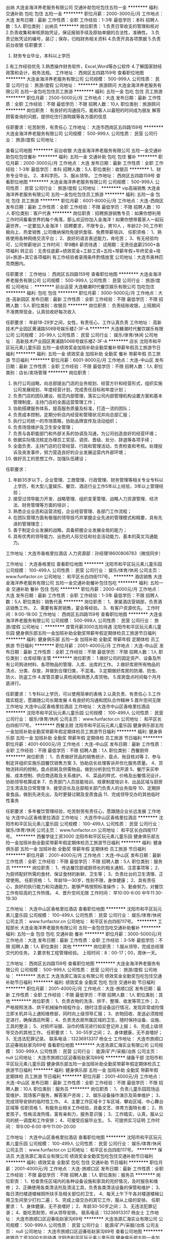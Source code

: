 出纳
大连金海洋养老服务有限公司
交通补助包吃包住五险一金
**********
福利:
交通补助
包吃
包住
五险一金
**********
职位月薪：2000-3000元/月 
工作地点：大连
发布日期：最新
工作性质：全职
工作经验：1-3年
最低学历：本科
招聘人数：5人
职位类别：出纳员
**********
岗位职责：
1.负责日常收支的管理和核对
2.负责收集和审核原始凭证，保证报销手续及原始单据的合法性，准确性。
3.负责记账凭证的编号，装订；保存，归档财务相关资料
4.负责开具各项票据
5.负责前台收银
任职要求：
1. 财务专业毕业，本科以上学历
2.有工作经验优先
3.熟悉操作财务软件，Excel,Word等办公软件
4.了解国家财经政策和会计，税务法规。
  工作地址：
西岗区五四路159号
查看职位地图
**********
大连金海洋养老服务有限公司
公司规模：
500-999人
公司性质：
民营
公司行业：
旅游/度假
公司地址：
**********
旅游顾问
大连金海洋养老服务有限公司
五险一金包吃包住员工旅游
**********
福利:
五险一金
包吃
包住
员工旅游
**********
职位月薪：2500-5000元/月 
工作地点：大连
发布日期：最新
工作性质：全职
工作经验：不限
最低学历：不限
招聘人数：10人
职位类别：旅游顾问
**********
岗位职责：
有良好的沟通技巧，能和客人以最短的时间成为朋友
解答顾客查询的问题，提供吃住行游购娱等各方面的信息

任职要求：吃苦耐劳，有责任心
工作地址：
大连市西岗区五四路159号
**********
大连金海洋养老服务有限公司
公司规模：
500-999人
公司性质：
民营
公司行业：
旅游/度假
公司地址：

查看公司地图
**********
前台收银
大连金海洋养老服务有限公司
五险一金交通补助包吃包住餐补
**********
福利:
五险一金
交通补助
包吃
包住
餐补
**********
职位月薪：2000-3000元/月 
工作地点：大连
发布日期：最新
工作性质：全职
工作经验：1-3年
最低学历：本科
招聘人数：5人
职位类别：收银员
**********
1、财务专业毕业。
2、本科学历。
3、服从领导。
工作地址：
西岗区五四路159号
查看职位地图
**********
大连金海洋养老服务有限公司
公司规模：
500-999人
公司性质：
民营
公司行业：
旅游/度假
公司地址：
**********
vip高端销售
大连金海洋养老服务有限公司
五险一金包吃包住员工旅游
**********
福利:
五险一金
包吃
包住
员工旅游
**********
职位月薪：6001-8000元/月 
工作地点：大连-西岗区
发布日期：最新
工作性质：全职
工作经验：不限
最低学历：不限
招聘人数：10人
职位类别：客户代表
**********
岗位职责：招聘旅游销售专员：如果你想利用工作时间看看世界的每个角落，那么欢迎你加入金海洋！如果你想带着家人一起玩遍世界，一定要加入金海洋！
招聘要求，不限专业，男10人 ，年龄22-30,工作积极向上、热爱销售 ,公司缴纳保险免提供食宿、免费带薪培训、
任职资格：
1、熟练使用各种网络交流平台；
2、良好的语言表述能力，肯吃苦；
3、有无经验均可，公司带薪培训
工作时间：早9晚6
薪资待遇：
试用期：无责任底薪2500+各项福利
转正后：无责任底薪+绩效奖金+工龄工资+五险+带薪年假+年终奖金+培训+旅游+其它各项福利
有工作经验者录用条件酌情放宽
公司地址：大连市奥林匹克商圈内。

任职要求：
工作地址：
西岗区五四路159号
查看职位地图
**********
大连金海洋养老服务有限公司
公司规模：
500-999人
公司性质：
民营
公司行业：
旅游/度假
公司地址：
**********
前台运营
大连糖潮时代餐饮娱乐有限公司
包吃包住
**********
福利:
包吃
包住
**********
职位月薪：3000-5000元/月 
工作地点：大连-高新园区
发布日期：最新
工作性质：全职
工作经验：不限
最低学历：不限
招聘人数：5人
职位类别：收银员
**********
岗位职责：
负责结账收银，上班期间不准携带现金，认真验收好每次收入

任职要求：
年龄18-29岁之间，女性，有责任心，工作认真负责
工作地址：
高新技术产业园区黄浦路506B号娱乐楼Z-3F-A
**********
大连糖潮时代餐饮娱乐有限公司
公司规模：
20-99人
公司性质：
民营
公司行业：
娱乐/体育/休闲
公司地址：
高新技术产业园区黄浦路506B号娱乐楼Z-3F-A
**********
店长
沈阳市和平区玩元素儿童乐园
五险一金绩效奖金加班补助全勤奖餐补带薪年假员工旅游节日福利
**********
福利:
五险一金
绩效奖金
加班补助
全勤奖
餐补
带薪年假
员工旅游
节日福利
**********
职位月薪：6001-8000元/月 
工作地点：大连-中山区
发布日期：最新
工作性质：全职
工作经验：不限
最低学历：不限
招聘人数：1人
职位类别：店长/卖场管理
**********
岗位职责：
1. 执行公司战略，向总部提出门店的业务规划、经营方针和经营形式，组织实施公司发展规划、年度经营计划，完成责任目标和年度计划；
2. 负责门店的团队建设、规范内部管理，落实公司内部管理机构设置方案和基本管理制度，主持门店的全面运营管理工作；
3. 协助搭建服务体系，提高服务质量及标准，打造一流的团队；
4. 负责成本控制，定期分析店内经营和管理状况并向总部汇报；
5. 执行公司统一的市场策略，协助品牌宣传及活动组织；
6. 负责场馆维护及卫生安全管理；
7. 负责与各职能部门和外部关系的协调及沟通，为公司创造良好的经营环境；
8. 依据实际情况核定办理员工奖惩、调资、晋级、处分、辞退等各项手续；
9. 全面负责、主持门店的日常经营、行政和管理活动，负责检查和考核。处理投诉及突发事件，努力营造良好的企业发展运营内外部环境；
10. 做好员工的思想工作，加强队伍建设；

任职要求：
1. 年龄35岁以下，企业管理、工商管理、行政管理、财务管理等相关专业专科以上学历，有大型儿童娱乐、餐饮、酒店行业工作5年以上经验，3年以上管理经验；
2. 接受过领导能力开发、战略管理、组织变革管理、战略人力资源管理、经济法、财务管理等方面的培训；
3. 熟悉企业业态和运营流程，企业经营管理、各部门工作流程；
4. 在团队管理方面有极强的领导技巧并掌握企业先进的管理模式和精要，具有先进的管理理念；
5. 善于制定企业发展的战略，具备把握企业发展全局的能力；
6. 具有优秀的领导能力、出色的人际交往和社会活动能力，基本的英文沟通能力。            
工作地址：大连市香格里拉酒店
人力资源部：孙经理18600806783（微信同步）

工作地址：
大连香格里拉
查看职位地图
**********
沈阳市和平区玩元素儿童乐园
公司规模：
100-499人
公司性质：
民营
公司行业：
娱乐/体育/休闲
公司主页：
www.funfactor.cn
公司地址：
和平区长白四街117号。
**********
酒店销售
大连金海洋养老服务有限公司
五险一金交通补助餐补包住包吃
**********
福利:
五险一金
交通补助
餐补
包住
包吃
**********
职位月薪：2000-4000元/月 
工作地点：大连
发布日期：最新
工作性质：全职
工作经验：1-3年
最低学历：不限
招聘人数：5人
职位类别：销售代表
**********
岗位职责：
1、隶属酒店营销部，负责酒店销售工作。
2、需要有客房销售，宴会等经验。
3、有客户资源优先。
工作时间：9:00-18:00
工作地址：
西岗区五四路159号
查看职位地图
**********
大连金海洋养老服务有限公司
公司规模：
500-999人
公司性质：
民营
公司行业：
旅游/度假
公司地址：
**********
库管月薪3000五险待遇
沈阳市和平区玩元素儿童乐园
健身俱乐部五险一金加班补助全勤奖带薪年假定期体检员工旅游节日福利
**********
福利:
健身俱乐部
五险一金
加班补助
全勤奖
带薪年假
定期体检
员工旅游
节日福利
**********
职位月薪：2001-4000元/月 
工作地点：大连-中山区
发布日期：最新
工作性质：全职
工作经验：不限
最低学历：不限
招聘人数：1人
职位类别：仓库经理/主管
**********
岗位职责：
1.做好公司的固定资产、设备及所有公司购进材料、各项物品的管理、入库、出库的工作。
2.做好库房所有物品的清点、分类、存放，并做到合理归类，不混淆。
3.定期做好库房的防潮、防虫、防火、防盗工作
4.库管员要认真检阅和熟悉入库货物。
5.库房盘点时间每个月月底进行。        

任职要求：
1.专科以上学历，可以使用简单的表格
2.认真负责、有责任心
3.工作踏实稳定，愿跟随公司长期发展
4.有良好的沟通和团队合作精神
5.晋升空间无限
工作地址
大连中山区香格里拉酒店
工作地址：
大连市中山区香格里拉酒店
**********
沈阳市和平区玩元素儿童乐园
公司规模：
100-499人
公司性质：
民营
公司行业：
娱乐/体育/休闲
公司主页：
www.funfactor.cn
公司地址：
和平区长白四街117号。
**********
西餐主厨
沈阳市和平区玩元素儿童乐园
健身俱乐部五险一金加班补助全勤奖带薪年假定期体检员工旅游节日福利
**********
福利:
健身俱乐部
五险一金
加班补助
全勤奖
带薪年假
定期体检
员工旅游
节日福利
**********
职位月薪：4001-6000元/月 
工作地点：大连-中山区
发布日期：最新
工作性质：全职
工作经验：不限
最低学历：不限
招聘人数：1人
职位类别：西餐厨师
**********
岗位职责：   
1、负责做好货品的销售统计、盘点、账目核对等    
2、参与制定并组织实施乐园餐饮销售方案    
3、协助店长处理客诉并优化服务质量。       
4、货物流转间的控制，盘点损耗及供需物品，做到分析到位节流开源    
5、餐厅采买申报、成本控制、供应商选取及关系维护。    
6、菜品的样式、价格及出餐情况设计，协助领导核算成本    
7、负责部门人员技能培训、规章制度培训    
8、出品区域与厨房卫生清洁及日常管理                
9、接受店长及总部相关部门负责人的业务指导    
10、定期排查食品，做到先进先出，及时更替过期及变质食品    
11、完成领导交办的其他临时性事务    

任职要求：多年餐饮管理经验，吃苦耐劳有责任心，愿跟随企业长远发展
工作地址
大连中山区香格里拉酒店
工作地址：
大连市中山区香格里拉酒店
**********
沈阳市和平区玩元素儿童乐园
公司规模：
100-499人
公司性质：
民营
公司行业：
娱乐/体育/休闲
公司主页：
www.funfactor.cn
公司地址：
和平区长白四街117号。
**********
西餐学徒工资3000
沈阳市和平区玩元素儿童乐园
健身俱乐部五险一金加班补助全勤奖带薪年假定期体检员工旅游节日福利
**********
福利:
健身俱乐部
五险一金
加班补助
全勤奖
带薪年假
定期体检
员工旅游
节日福利
**********
职位月薪：2001-4000元/月 
工作地点：大连-中山区
发布日期：最新
工作性质：全职
工作经验：不限
最低学历：不限
招聘人数：5人
职位类别：服务员
**********
岗位职责：
1、传达餐饮部或厨师长的相关通知、注意事项等；
2、为厨师配好所需的食材、保证食材的新鲜、卫生等；
3、负责灶台的卫生清理、正常使用。
任职资格：
1、年龄18—30岁，性别不限，身体健康；
2、具有责任心，良好的执行能力和沟通能力，能够严格按照标准操作；
3、勤奋努力，对餐饮工作有较高的工作热情。
4、晋升空间无限
工作时间：
早10:00-6:00 中午11:30-19:30

工作地址：
大连中山区香格里拉酒店
查看职位地图
**********
沈阳市和平区玩元素儿童乐园
公司规模：
100-499人
公司性质：
民营
公司行业：
娱乐/体育/休闲
公司主页：
www.funfactor.cn
公司地址：
和平区长白四街117号。
**********
工程部长
大连金海洋养老服务有限公司
五险一金包住包吃交通补助餐补
**********
福利:
五险一金
包住
包吃
交通补助
餐补
**********
职位月薪：3000-5000元/月 
工作地点：大连
发布日期：最新
工作性质：全职
工作经验：3-5年
最低学历：不限
招聘人数：1人
职位类别：其他
**********
岗位职责：
1.服从领导，完成总经理交代的任务。
2.要求有工程管理经验。
上班时间：8：00-17；00，周休一天。

工作地址：
西岗区五四路159号
查看职位地图
**********
大连金海洋养老服务有限公司
公司规模：
500-999人
公司性质：
民营
公司行业：
旅游/度假
公司地址：
**********
洗衣工
大连浩源汇海实业有限公司
绩效奖金全勤奖包吃包住交通补助节日福利
**********
福利:
绩效奖金
全勤奖
包吃
包住
交通补助
节日福利
**********
职位月薪：2001-4000元/月 
工作地点：大连-旅顺口区
发布日期：最新
工作性质：全职
工作经验：不限
最低学历：不限
招聘人数：1人
职位类别：其他
**********
岗位职责：
1、负责衣物的洗涤、烘干、整理、收发等项工作；
2、严格按照洗涤、烘干机械操作规程作业，随时注意设备运行情况，发现异常或险情立即关机并马上通知维修部，同时向上级领导汇报；
3、衣物回收、发送必须按规定进行，确保酒店所需；
4、负责洗衣房所属区域的卫生，随时保持设备、设施、工具的整洁；
5、对损坏浴服、浴巾的情况进行如实登记并上报；
6、完成上级领导交办的其他工作。
任职要求：
1、30-55岁之间；
2、身体健康，无不良嗜好；
3、无违法犯罪记录。
联系电话：13236913317 杨女士
工作地址：
大连市旅顺口区迎春街赵家沟69号
查看职位地图
**********
大连浩源汇海实业有限公司
公司规模：
500-999人
公司性质：
民营
公司行业：
能源/矿产/采掘/冶炼
公司主页：
null
公司地址：
大连市旅顺口区迎春街赵家沟69号
**********
储备干部
沈阳市和平区玩元素儿童乐园
健身俱乐部五险一金加班补助全勤奖带薪年假定期体检员工旅游节日福利
**********
福利:
健身俱乐部
五险一金
加班补助
全勤奖
带薪年假
定期体检
员工旅游
节日福利
**********
职位月薪：2001-4000元/月 
工作地点：大连-中山区
发布日期：最新
工作性质：全职
工作经验：不限
最低学历：不限
招聘人数：10人
职位类别：服务员
**********
岗位职责：
 1、负责儿童乐园现场运营维护，现场客户服务，解答客户咨询；
2、娱乐设备操作演示及简单维护；
3、完成领导安排的临时性工作。
4、主要工作区域卡丁车区域、攀岩区域、中心舞台区域等
任职资格
1、有服务业相关工作经验，具备文艺、体育方面特长者；
2、热爱孩子，性格活泼热情，富有亲和力，服务意识强；
3、工作踏实，认真，服从公司的统一调度和工作安排；
4、可接受应届毕业生。
5、可提供实习证明
工作时间：
早9:00-6:00            中午11:00-20:00


工作地址：
大连中山区香格里拉酒店
查看职位地图
**********
沈阳市和平区玩元素儿童乐园
公司规模：
100-499人
公司性质：
民营
公司行业：
娱乐/体育/休闲
公司主页：
www.funfactor.cn
公司地址：
和平区长白四街117号。
**********
保洁员
大连浩源汇海实业有限公司
绩效奖金全勤奖包吃包住交通补助节日福利
**********
福利:
绩效奖金
全勤奖
包吃
包住
交通补助
节日福利
**********
职位月薪：2001-4000元/月 
工作地点：大连-旅顺口区
发布日期：最新
工作性质：全职
工作经验：不限
最低学历：不限
招聘人数：1人
职位类别：服务员
**********
岗位职责：
1、检查责任区域内的各种设备设施和家具的完好情况，及时报告和维修；
2、正确使用各类清洁剂及清洁工具，负责各类清洁设备的保管和维护；
3、每日清扫楼道楼梯厕所扶手及相关部位的卫生，
4、每天上午下午各对楼道楼梯公用卫生间至少打扫二遍；
5、完成上级交办的其它工作，服从上级的安排。
任职要求：
1、身体健康，无不良嗜好；
2、年龄30-50岁之间；
3、无违法犯罪记录；
4、能吃苦耐劳，听从领导安排。
联系电话：13236913317 杨女士
工作地址：
大连市旅顺口区迎春街赵家沟69号
**********
大连浩源汇海实业有限公司
公司规模：
500-999人
公司性质：
民营
公司行业：
能源/矿产/采掘/冶炼
公司主页：
null
公司地址：
大连市旅顺口区迎春街赵家沟69号
查看公司地图
**********
收银员工资3000五险待遇
沈阳市和平区玩元素儿童乐园
健身俱乐部五险一金加班补助全勤奖带薪年假定期体检员工旅游节日福利
**********
福利:
健身俱乐部
五险一金
加班补助
全勤奖
带薪年假
定期体检
员工旅游
节日福利
**********
职位月薪：2001-4000元/月 
工作地点：大连-中山区
发布日期：最新
工作性质：全职
工作经验：不限
最低学历：不限
招聘人数：10人
职位类别：服务员
**********
岗位职责：
1、现场售卖各种票证，负责客人消费结算、收银找零，并打印单据、与财务核对账目；
2、负责儿童乐园入口的票证查验及客户安全检查，客户物品整理工作；
3、负责解答客户咨询并完成领导交办的其他工作；
4、负责乐园游乐区的介绍维护等工作。
5、晋升空间无限
工作时间： 早班：9:00--18:00 晚班:11:00--20:00
任职资格
1、形象气质佳；
2、热情开朗，热爱孩子，有耐心；
3、服务意识强，喜欢与人沟通；
4、工作踏实、认真，服从领导安排；
5、有外语沟通能力优先录用
工作地址：
大连中山区香格里拉酒店
查看职位地图
**********
沈阳市和平区玩元素儿童乐园
公司规模：
100-499人
公司性质：
民营
公司行业：
娱乐/体育/休闲
公司主页：
www.funfactor.cn
公司地址：
和平区长白四街117号。
**********
人力行政主管
万达儿童娱乐有限公司
五险一金包吃带薪年假补充医疗保险定期体检节日福利
**********
福利:
五险一金
包吃
带薪年假
补充医疗保险
定期体检
节日福利
**********
职位月薪：3300-4100元/月 
工作地点：大连-开发区
发布日期：招聘中
工作性质：全职
工作经验：1-3年
最低学历：大专
招聘人数：1人
职位类别：人力资源主管
**********
岗位职责：
1.负责贯彻执行集团总部人力资源政策和规章制度
2.负责乐园人事行政工作目标制定和计划执行
3.负责乐园人员招聘、培训、薪酬核发、考勤考核、档案管理等事项
4.负责乐园证照办理、备案、年检
5.负责固定资产、办公用品的采购、出入库、盘点等工作
6.负责员工社保公积金、商业保险等增减、缴纳工作
任职要求：
1.年龄25-35周岁，全日制大专（含）以上学历，人力资源管理等相关专业优先
2.二年以上工作经验，一年以上同等职位工作经验
3.认同万达企业文化，有良好的职业操守
4.熟悉并严格遵守相关国家法律法规，执行企业各种规章制度
5.人格品质：认真、踏实、为人诚恳，事业心、责任心强
6.有开拓创新精神和较强的执行能力，抗压能力强
7.熟练使用office、OA等同类办公软件
工作地址：
大连开发区万达广场二楼
**********
万达儿童娱乐有限公司
公司规模：
1000-9999人
公司性质：
民营
公司行业：
教育/培训/院校
公司地址：
北京市朝阳区建国路93号万达广场8号楼18层
查看公司地图
**********
人力行政主管
万达儿童娱乐有限公司
**********
福利:
**********
职位月薪：2001-4000元/月 
工作地点：大连-开发区
发布日期：招聘中
工作性质：全职
工作经验：不限
最低学历：不限
招聘人数：1人
职位类别：人力资源主管
**********
岗位职责：
1、负责人事行政工作目标和计划，执行人力资源政策和制度；
2、负责部门的日常管理工作及部门员工的管理、指导、培训及评估。
 任职要求：
1、24-35岁，大专以上学历；
2、办公软件熟练，良好的沟通协调能力；
3、较强的突发事件处理能力。
4、2年以上同岗位工作经验。
5、责任心强，考虑问题全面细致、性格开朗，有团队合作精神。

工作地点：大连开发区万达广场万达宝贝王
福利待遇：每周双休、提供三顿免费工作餐、五险一金、带薪年假病假、带薪培训、广阔的发展空间。
工作地址
大连开发区万达广场万达宝贝王

工作地址：
北京市朝阳区建国路93号万达广场8号楼18层
**********
万达儿童娱乐有限公司
公司规模：
1000-9999人
公司性质：
民营
公司行业：
教育/培训/院校
公司地址：
北京市朝阳区建国路93号万达广场8号楼18层
查看公司地图
**********
高新万达宝贝王/收银员/坐五休二/每日三餐
万达儿童娱乐有限公司
五险一金绩效奖金包吃弹性工作定期体检节日福利
**********
福利:
五险一金
绩效奖金
包吃
弹性工作
定期体检
节日福利
**********
职位月薪：2001-4000元/月 
工作地点：大连
发布日期：招聘中
工作性质：全职
工作经验：1年以下
最低学历：中专
招聘人数：1人
职位类别：收银员
**********
职位描述：
1、办理会员卡、会员卡充值；
2、乐园物品售卖结账；
3、营业款备用金的清点。
4、游乐设施的操作与简单维护；
5、乐园内秩序的维护；
6、所辖设施区域内安全隐患的检查；
7、保障环境、设备卫生。

工资2600元/月，有提成，入职交五险一金，包每日三餐，带薪年假，做五休二。

联系电话：0411-39017127 / 13840842717。有意者请直接电话联系我。
工作地点：大连市高新园区万达广场二层万达宝贝王
工作地址：
北京市朝阳区建国路93号万达广场8号楼18层
**********
万达儿童娱乐有限公司
公司规模：
1000-9999人
公司性质：
民营
公司行业：
教育/培训/院校
公司地址：
北京市朝阳区建国路93号万达广场8号楼18层
查看公司地图
**********
收银员
万达儿童娱乐有限公司
五险一金绩效奖金包吃带薪年假定期体检节日福利
**********
福利:
五险一金
绩效奖金
包吃
带薪年假
定期体检
节日福利
**********
职位月薪：2001-4000元/月 
工作地点：大连
发布日期：招聘中
工作性质：全职
工作经验：不限
最低学历：中专
招聘人数：6人
职位类别：收银员
**********
岗位职责：
1.负责儿童乐园的游乐卡推卡工作；售卡政策讲解工作；
2.接受客户咨询及收款充值工作；
3.与值班经理进行当天营业款及备用金的清点结算与系统操作。

任职要求：
1.18-35周岁，高中以上学历；
2.形象气质佳，具有优秀的服务意识，有良好的人际沟通能力和团队管理能力；
3.热爱孩子，有耐心，热情开朗，有服务精神。

工作地点：辽宁省甘井子万达广场万达宝贝王
联系电话：15998576386 王主管
薪酬待遇：2600元，做五休二、提供三餐、五险一金、带薪年假病假、带薪培训、广阔的发展空间。

工作地址：
大连市甘井子万达广场
**********
万达儿童娱乐有限公司
公司规模：
1000-9999人
公司性质：
民营
公司行业：
教育/培训/院校
公司地址：
北京市朝阳区建国路93号万达广场8号楼18层
查看公司地图
**********
乐园服务员
万达儿童娱乐有限公司
五险一金绩效奖金包吃带薪年假定期体检节日福利
**********
福利:
五险一金
绩效奖金
包吃
带薪年假
定期体检
节日福利
**********
职位月薪：2001-4000元/月 
工作地点：大连
发布日期：招聘中
工作性质：全职
工作经验：不限
最低学历：中专
招聘人数：6人
职位类别：店员/营业员/导购员
**********
岗位职责：
1.负责儿童乐园现场运营及维护，现场客户服务；
2.乐园环境检查、维护及情况整理；
3.娱乐设备操作及简单维护。
 任职要求：
1.18-35周岁，高中以上学历；
2.形象气质佳，具有优秀的服务意识，有良好的人际沟通能力和团队协作能力；
3.喜欢孩子，有耐心，热情开朗，有服务精神。

联系电话：15998576386 王主管
薪酬待遇：2600元，做五休二、提供三餐、五险一金、带薪年假病假、带薪培训、广阔的发展空间。
工作地址
大连市甘井子区虹韵路6号万达广场
工作地址：
大连市甘井子区万达广场
**********
万达儿童娱乐有限公司
公司规模：
1000-9999人
公司性质：
民营
公司行业：
教育/培训/院校
公司地址：
北京市朝阳区建国路93号万达广场8号楼18层
查看公司地图
**********
店员/营业员/坐五休二/包一日三餐
万达儿童娱乐有限公司
五险一金绩效奖金包吃弹性工作定期体检节日福利
**********
福利:
五险一金
绩效奖金
包吃
弹性工作
定期体检
节日福利
**********
职位月薪：2001-4000元/月 
工作地点：大连
发布日期：招聘中
工作性质：全职
工作经验：1年以下
最低学历：中专
招聘人数：1人
职位类别：其他
**********
职位描述：
1、办理会员卡、会员卡充值；
2、乐园物品售卖结账；
3、营业款备用金的清点。
4、游乐设施的操作与简单维护；
5、乐园内秩序的维护；
6、所辖设施区域内安全隐患的检查；
7、保障环境、设备卫生。

工资2600元/月，有提成，五险一金，每日三餐，带薪年假，做五休二。

联系电话：0411-39017127 /15140489056
工作地点：大连市高新园区万达广场二层万达宝贝王
工作地址：
大连市高新园区万达广场二楼万达宝贝王
**********
万达儿童娱乐有限公司
公司规模：
1000-9999人
公司性质：
民营
公司行业：
教育/培训/院校
公司地址：
北京市朝阳区建国路93号万达广场8号楼18层
查看公司地图
**********
设备安监主管
万达儿童娱乐有限公司
五险一金绩效奖金包吃带薪年假定期体检节日福利
**********
福利:
五险一金
绩效奖金
包吃
带薪年假
定期体检
节日福利
**********
职位月薪：3700-4100元/月 
工作地点：大连
发布日期：招聘中
工作性质：全职
工作经验：1-3年
最低学历：大专
招聘人数：1人
职位类别：工程机械主管
**********
岗位职责：
1.乐园大型设备及游艺机的日常维护、维修、厂商售后等，保证乐园设备正常运行及无隐患，对维修专员进行相关培训；
2.维护消防安全、治安安全、有序的工作保持运营场所的运营环境，保护门店人员及公司财产不受损失，负责安监专员工的相关培训工作和日常管理，对于安全档案进行相关存档和维护。

任职要求：
1.25-35岁，有电工证；
2.熟悉电路与机械、消防安全常识，会使用基本的维修和消防设备设施，具有管理技巧，有较强的安全意识；
3.两年以上相关工作经验；
4.认同万达企业文化，有良好的职业操守，严格遵守国家法律法规，执行企业各种规章制度；

工作地点：辽宁省甘井子万达广场万达宝贝王
联系电话：15998576386
薪酬待遇：3700元-4100元，做五休二、提供三餐、五险一金、带薪年假病假、带薪培训、广阔的发展空间。
工作地址：
大连市甘井子区虹韵路6号万达广场
**********
万达儿童娱乐有限公司
公司规模：
1000-9999人
公司性质：
民营
公司行业：
教育/培训/院校
公司地址：
北京市朝阳区建国路93号万达广场8号楼18层
查看公司地图
**********
高新万达乐园服务员
万达儿童娱乐有限公司
五险一金绩效奖金包吃带薪年假定期体检节日福利
**********
福利:
五险一金
绩效奖金
包吃
带薪年假
定期体检
节日福利
**********
职位月薪：2001-4000元/月 
工作地点：大连
发布日期：招聘中
工作性质：全职
工作经验：不限
最低学历：大专
招聘人数：2人
职位类别：服务员
**********
职位描述：
1、游乐设施的操作与简单维护；
2、乐园内秩序的维护；
3、所辖设施区域内安全隐患的检查；
4、保障环境、设备卫生。

工资2600元/月，五险一金，每日三餐，带薪年假，做五休二。

联系电话：0411-39017127 / 13942555380
工作地点：大连市高新园区万达广场二层万达宝贝王

工作地址
大连市高新园区万达广场二层
工作地址：
大连市高新园区万达广场二层万达宝贝王
**********
万达儿童娱乐有限公司
公司规模：
1000-9999人
公司性质：
民营
公司行业：
教育/培训/院校
公司地址：
北京市朝阳区建国路93号万达广场8号楼18层
查看公司地图
**********
收银员/促销员/坐五休二/五险一金/每日三餐
万达儿童娱乐有限公司
五险一金绩效奖金包吃弹性工作定期体检节日福利
**********
福利:
五险一金
绩效奖金
包吃
弹性工作
定期体检
节日福利
**********
职位月薪：2001-4000元/月 
工作地点：大连
发布日期：招聘中
工作性质：全职
工作经验：1年以下
最低学历：高中
招聘人数：1人
职位类别：促销员
**********
职位描述：
1、办理会员卡、会员卡充值；
2、乐园物品售卖结账；
3、营业款备用金的清点。
4、游乐设施的操作与简单维护；
5、乐园内秩序的维护；
6、所辖设施区域内安全隐患的检查；
7、保障环境、设备卫生。

工资2600元/月，有提成，五险一金，每日三餐，带薪年假，做五休二。

联系电话：0411-39017127 / 15140489056
工作地点：大连市高新园区万达广场二层万达宝贝王
工作地址：
大连市高新园区万达广场二楼万达宝贝王
**********
万达儿童娱乐有限公司
公司规模：
1000-9999人
公司性质：
民营
公司行业：
教育/培训/院校
公司地址：
北京市朝阳区建国路93号万达广场8号楼18层
查看公司地图
**********
设备安监专员
万达儿童娱乐有限公司
五险一金包吃带薪年假节日福利
**********
福利:
五险一金
包吃
带薪年假
节日福利
**********
职位月薪：2001-4000元/月 
工作地点：大连-开发区
发布日期：招聘中
工作性质：全职
工作经验：1-3年
最低学历：中专
招聘人数：1人
职位类别：电力线路工
**********
岗位职责：
1、负责对接游乐设备进场工程、强弱电、消防、设备前期工作；
2、配合部门上级对接游乐设备和电玩设备进场、安装及调试工作；
3、协助组织乐园游乐营运相应人员对接设备营运和操作培训
4、按验收单逐一落实设备及相应配件、工具检查验收、付款申报处理；
5、负责游乐的日常运行监测，排除安全隐患，各项游乐设施安全有效运行；
6、负责设备的日常故障维修和故障申报，协调厂商检修与配件；
7、负责领导交办的其它工作。
任职要求：
1、大专以上学历，35周岁以下；
2、熟悉电脑操作，具有较强机械设备和电玩设备故障处理及现场维修能力；
3、具有两年以上维修工作经验，机械工程、机电一体化等相关专业优先考虑；
4、能协助处理现场常见设备技术问题，有电工证者优先。
5、沟通能力强，有责任心，具有服务精神。
工作地址：
辽宁省大连市开发区辽河西路117号
查看职位地图
**********
万达儿童娱乐有限公司
公司规模：
1000-9999人
公司性质：
民营
公司行业：
教育/培训/院校
公司地址：
北京市朝阳区建国路93号万达广场8号楼18层
**********
销售专员/坐五休二/五险一金/每日三餐
万达儿童娱乐有限公司
五险一金绩效奖金包吃弹性工作定期体检节日福利
**********
福利:
五险一金
绩效奖金
包吃
弹性工作
定期体检
节日福利
**********
职位月薪：2001-4000元/月 
工作地点：大连
发布日期：招聘中
工作性质：全职
工作经验：1年以下
最低学历：中专
招聘人数：1人
职位类别：收银员
**********
职位描述：
1、办理会员卡、会员卡充值；
2、乐园物品售卖结账；
3、营业款备用金的清点。
4、游乐设施的操作与简单维护；
5、乐园内秩序的维护；
6、所辖设施区域内安全隐患的检查；
7、保障环境、设备卫生。

工资2600元/月，有提成，五险一金，每日三餐，带薪年假，做五休二。

联系电话：0411-39017127 / 13840842717
工作地点：大连市高新园区万达广场二层万达宝贝王
工作地址：
北京市朝阳区建国路93号万达广场8号楼18层
**********
万达儿童娱乐有限公司
公司规模：
1000-9999人
公司性质：
民营
公司行业：
教育/培训/院校
公司地址：
北京市朝阳区建国路93号万达广场8号楼18层
查看公司地图
**********
策划主管
万达儿童娱乐有限公司
五险一金绩效奖金包吃带薪年假定期体检节日福利
**********
福利:
五险一金
绩效奖金
包吃
带薪年假
定期体检
节日福利
**********
职位月薪：3700-4100元/月 
工作地点：大连
发布日期：招聘中
工作性质：全职
工作经验：3-5年
最低学历：大专
招聘人数：1人
职位类别：市场文案策划
**********
岗位职责：
1.负责执行总部下达的所有策划任务及活动的落地执行；
2.负责组织具有自己本门店特色的当地活动；
3.负责配合对接所在的万达广场的整体策划活动；
4.负责执行总部下达的宣传活动；
5.负责本门店对内和对外的宣传活动，负责门店网站、微博、微信等自媒体的及时传播；
6.负责对外公共关系的维护与完善；
7.负责门店活动和品牌合作的执行；
8.完成领导安排的其他工作

任职要求：
1.25-35岁，大专以上学历；
2.销售意识强，具有优秀的表达能力，喜欢与人沟通，抗压能力强；
3.两年以上市场或儿童行业工作经验；
4.认同万达企业文化，有良好的职业操守，严格遵守国家法律法规，执行企业各种规章制度；
5.热爱孩子，热爱教育事业，有耐心，热情开朗，有服务精神。

工作地点：辽宁省甘井子万达广场万达宝贝王
薪酬待遇：3700元-4100元，做五休二、提供三餐、五险一金、带薪年假病假、带薪培训、广阔的发展空间。
工作地址：
大连市甘井子区虹韵路6号万达广场
**********
万达儿童娱乐有限公司
公司规模：
1000-9999人
公司性质：
民营
公司行业：
教育/培训/院校
公司地址：
北京市朝阳区建国路93号万达广场8号楼18层
查看公司地图
**********
给排水工程师-恒大童世界（河北）
恒大旅游集团有限公司
五险一金年底双薪绩效奖金包吃包住带薪年假定期体检员工旅游
**********
福利:
五险一金
年底双薪
绩效奖金
包吃
包住
带薪年假
定期体检
员工旅游
**********
职位月薪：10000-15000元/月 
工作地点：大连
发布日期：招聘中
工作性质：全职
工作经验：不限
最低学历：本科
招聘人数：10人
职位类别：给排水/暖通/空调工程
**********
任职要求：
1、全日制统招本科及以上学历，给排水相关专业；
2、三年以上相关工作经验。

岗位职责:
负责恒大集团大型文旅项目沧州童世界工程现场管理工作，本岗位包吃包住。
工作地点：河北省沧州市南大港湿地公园景区（京津一小时生活圈）
项目情况：体量大（16000亩），业态多（主题乐园、会议会展中心、影视基地、商业中心、博物馆群、酒店群等几十个业态），开发周期8-10年。
沧州恒大童世界占地16000亩，总投资1000亿。恒大童世界是全球唯一的“全室内、全天候、全季节”大型主题乐园，面向2-15岁的少年儿童，以中国文化、中国历史、中国故事为核心内容，将打造出全球规模最大、档次最高、世界第一的童话神话主题乐园。

工作地址：
河北
**********
恒大旅游集团有限公司
公司规模：
1000-9999人
公司性质：
民营
公司行业：
房地产/建筑/建材/工程
公司地址：
广东省广州市天河区黄埔大道西78号恒大中心
**********
暖通工程师-恒大童世界（河北）
恒大旅游集团有限公司
五险一金年底双薪绩效奖金包吃包住带薪年假定期体检员工旅游
**********
福利:
五险一金
年底双薪
绩效奖金
包吃
包住
带薪年假
定期体检
员工旅游
**********
职位月薪：10000-15000元/月 
工作地点：大连
发布日期：招聘中
工作性质：全职
工作经验：不限
最低学历：本科
招聘人数：10人
职位类别：给排水/暖通/空调工程
**********
任职要求：
1、全日制统招本科及以上学历，暖通相关专业；
2、三年以上相关工作经验。

岗位职责:
负责恒大集团大型文旅项目沧州童世界工程现场管理工作，本岗位包吃包住。
工作地点：河北省沧州市南大港湿地公园景区（京津一小时生活圈）
项目情况：体量大（16000亩），业态多（主题乐园、会议会展中心、影视基地、商业中心、博物馆群、酒店群等几十个业态），开发周期8-10年。
沧州恒大童世界占地16000亩，总投资1000亿。恒大童世界是全球唯一的“全室内、全天候、全季节”大型主题乐园，面向2-15岁的少年儿童，以中国文化、中国历史、中国故事为核心内容，将打造出全球规模最大、档次最高、世界第一的童话神话主题乐园。

工作地址：
河北
**********
恒大旅游集团有限公司
公司规模：
1000-9999人
公司性质：
民营
公司行业：
房地产/建筑/建材/工程
公司地址：
广东省广州市天河区黄埔大道西78号恒大中心
**********
土建工程师-恒大童世界（河北）
恒大旅游集团有限公司
五险一金年底双薪绩效奖金包吃包住带薪年假定期体检员工旅游
**********
福利:
五险一金
年底双薪
绩效奖金
包吃
包住
带薪年假
定期体检
员工旅游
**********
职位月薪：10000-15000元/月 
工作地点：大连
发布日期：招聘中
工作性质：全职
工作经验：不限
最低学历：本科
招聘人数：10人
职位类别：土木/土建/结构工程师
**********
任职要求：
1、全日制统招本科及以上学历，工程类相关专业；
2、三年以上相关工作经验。

岗位职责:
负责恒大集团大型文旅项目沧州童世界工程现场管理工作，本岗位包吃包住。
工作地点：河北省沧州市南大港湿地公园景区（京津一小时生活圈）
项目情况：体量大（16000亩），业态多（主题乐园、会议会展中心、影视基地、商业中心、博物馆群、酒店群等几十个业态），开发周期8-10年。
沧州恒大童世界占地16000亩，总投资1000亿。恒大童世界是全球唯一的“全室内、全天候、全季节”大型主题乐园，面向2-15岁的少年儿童，以中国文化、中国历史、中国故事为核心内容，将打造出全球规模最大、档次最高、世界第一的童话神话主题乐园。

工作地址：
河北
**********
恒大旅游集团有限公司
公司规模：
1000-9999人
公司性质：
民营
公司行业：
房地产/建筑/建材/工程
公司地址：
广东省广州市天河区黄埔大道西78号恒大中心
**********
大连开发区万达-人力行政主管
万达儿童娱乐有限公司
五险一金绩效奖金包吃弹性工作定期体检节日福利
**********
福利:
五险一金
绩效奖金
包吃
弹性工作
定期体检
节日福利
**********
职位月薪：4001-6000元/月 
工作地点：大连-开发区
发布日期：招聘中
工作性质：全职
工作经验：1-3年
最低学历：本科
招聘人数：1人
职位类别：人力资源主管
**********
岗位职责：
1、负责人事行政工作目标和计划，执行人力资源政策和制度；
2、负责部门的日常管理工作及部门员工的管理、指导、培训及评估。
 任职要求：
1、企业管理、行政管理、人力资源等相关专业，35岁以下；
2、办公软件熟练，良好的沟通协调能力；
3、较强的突发事件处理能力。
4、2年以上同岗位工作经验。
5、责任心强，考虑问题全面细致、性格开朗，有团队合作精神。

工作地点：大连经济技术开发区万达广场万达宝贝王
每周双休、提供三顿免费工作餐、五险一金、带薪年假病假、带薪培训、广阔的发展空间。

工作地址：
大连市经济技术开发区万达广场万达宝贝王
**********
万达儿童娱乐有限公司
公司规模：
1000-9999人
公司性质：
民营
公司行业：
教育/培训/院校
公司地址：
北京市朝阳区建国路93号万达广场8号楼18层
查看公司地图
**********
人力行政主管
万达儿童娱乐有限公司
五险一金节日福利定期体检包吃
**********
福利:
五险一金
节日福利
定期体检
包吃
**********
职位月薪：3300-4100元/月 
工作地点：大连-开发区
发布日期：招聘中
工作性质：全职
工作经验：1-3年
最低学历：大专
招聘人数：1人
职位类别：人力资源主管
**********
岗位职责：
1.负责贯彻执行集团总部人力资源政策和规章制度
2.负责乐园人事行政工作目标制定和计划执行
3.负责乐园人员招聘、培训、薪酬核发、考勤考核、档案管理等事项
4.负责乐园证照办理、备案、年检
5.负责固定资产、办公用品的采购、出入库、盘点等工作
6.负责员工社保公积金、商业保险等增减、缴纳工作
任职要求：
1.年龄25-35周岁，全日制大专（含）以上学历，人力资源管理等相关专业优先
2.二年以上工作经验，一年以上同等职位工作经验
3.认同万达企业文化，有良好的职业操守
4.熟悉并严格遵守相关国家法律法规，执行企业各种规章制度
5.人格品质：认真、踏实、为人诚恳，事业心、责任心强
6.有开拓创新精神和较强的执行能力，抗压能力强
7.熟练使用office、OA等同类办公软件
工作地址：
辽宁省大连市经济技术开发区万达广场
查看职位地图
**********
万达儿童娱乐有限公司
公司规模：
1000-9999人
公司性质：
民营
公司行业：
教育/培训/院校
公司地址：
北京市朝阳区建国路93号万达广场8号楼18层
**********
装修监理工程师-恒大童世界（河北）
恒大旅游集团有限公司
五险一金年底双薪绩效奖金包吃包住带薪年假定期体检员工旅游
**********
福利:
五险一金
年底双薪
绩效奖金
包吃
包住
带薪年假
定期体检
员工旅游
**********
职位月薪：10000-15000元/月 
工作地点：大连
发布日期：招聘中
工作性质：全职
工作经验：不限
最低学历：本科
招聘人数：10人
职位类别：室内装潢设计
**********
任职要求：
1、全日制统招本科及以上学历，土建、艺术类相关专业；
2、三年以上相关工作经验。

岗位职责:
负责恒大集团大型文旅项目沧州童世界工程现场管理工作，本岗位包吃包住。
工作地点：河北省沧州市南大港湿地公园景区（京津一小时生活圈）
项目情况：体量大（16000亩），业态多（主题乐园、会议会展中心、影视基地、商业中心、博物馆群、酒店群等几十个业态），开发周期8-10年。
沧州恒大童世界占地16000亩，总投资1000亿。恒大童世界是全球唯一的“全室内、全天候、全季节”大型主题乐园，面向2-15岁的少年儿童，以中国文化、中国历史、中国故事为核心内容，将打造出全球规模最大、档次最高、世界第一的童话神话主题乐园。

工作地址：
河北
**********
恒大旅游集团有限公司
公司规模：
1000-9999人
公司性质：
民营
公司行业：
房地产/建筑/建材/工程
公司地址：
广东省广州市天河区黄埔大道西78号恒大中心
**********
电气工程师-恒大童世界（河北）
恒大旅游集团有限公司
五险一金年底双薪绩效奖金包吃包住带薪年假定期体检员工旅游
**********
福利:
五险一金
年底双薪
绩效奖金
包吃
包住
带薪年假
定期体检
员工旅游
**********
职位月薪：10000-15000元/月 
工作地点：大连
发布日期：招聘中
工作性质：全职
工作经验：不限
最低学历：本科
招聘人数：10人
职位类别：智能大厦/布线/弱电/安防
**********
任职要求：
1、全日制统招本科及以上学历，电气类相关专业；
2、三年以上相关工作经验。

岗位职责:
负责恒大集团大型文旅项目沧州童世界工程现场管理工作，本岗位包吃包住。
工作地点：河北省沧州市南大港湿地公园景区（京津一小时生活圈）
项目情况：体量大（16000亩），业态多（主题乐园、会议会展中心、影视基地、商业中心、博物馆群、酒店群等几十个业态），开发周期8-10年。
沧州恒大童世界占地16000亩，总投资1000亿。恒大童世界是全球唯一的“全室内、全天候、全季节”大型主题乐园，面向2-15岁的少年儿童，以中国文化、中国历史、中国故事为核心内容，将打造出全球规模最大、档次最高、世界第一的童话神话主题乐园。

工作地址：
河北
**********
恒大旅游集团有限公司
公司规模：
1000-9999人
公司性质：
民营
公司行业：
房地产/建筑/建材/工程
公司地址：
广东省广州市天河区黄埔大道西78号恒大中心
**********
机电工程师-恒大童世界（沧州）
恒大旅游集团有限公司
五险一金年底双薪绩效奖金包吃包住带薪年假定期体检员工旅游
**********
福利:
五险一金
年底双薪
绩效奖金
包吃
包住
带薪年假
定期体检
员工旅游
**********
职位月薪：10000-15000元/月 
工作地点：大连
发布日期：招聘中
工作性质：全职
工作经验：不限
最低学历：本科
招聘人数：10人
职位类别：智能大厦/布线/弱电/安防
**********
任职要求：
1、全日制统招本科及以上学历，机电相关专业；
2、三年以上相关工作经验。

岗位职责:
负责恒大集团大型文旅项目沧州童世界工程现场管理工作，本岗位包吃包住。
工作地点：河北省沧州市南大港湿地公园景区（京津一小时生活圈）
项目情况：体量大（16000亩），业态多（主题乐园、会议会展中心、影视基地、商业中心、博物馆群、酒店群等几十个业态），开发周期8-10年。
沧州恒大童世界占地16000亩，总投资1000亿。恒大童世界是全球唯一的“全室内、全天候、全季节”大型主题乐园，面向2-15岁的少年儿童，以中国文化、中国历史、中国故事为核心内容，将打造出全球规模最大、档次最高、世界第一的童话神话主题乐园。

工作地址：
河北
**********
恒大旅游集团有限公司
公司规模：
1000-9999人
公司性质：
民营
公司行业：
房地产/建筑/建材/工程
公司地址：
广东省广州市天河区黄埔大道西78号恒大中心
**********
园林工程师-恒大童世界（河北）
恒大旅游集团有限公司
五险一金年底双薪绩效奖金包吃包住带薪年假定期体检员工旅游
**********
福利:
五险一金
年底双薪
绩效奖金
包吃
包住
带薪年假
定期体检
员工旅游
**********
职位月薪：10000-15000元/月 
工作地点：大连
发布日期：招聘中
工作性质：全职
工作经验：不限
最低学历：本科
招聘人数：10人
职位类别：市政工程师
**********
任职要求：
1、全日制统招本科及以上学历，园林相关专业；
2、三年以上相关工作经验。

岗位职责:
负责恒大集团大型文旅项目沧州童世界工程现场管理工作，本岗位包吃包住。
工作地点：河北省沧州市南大港湿地公园景区（京津一小时生活圈）
项目情况：体量大（16000亩），业态多（主题乐园、会议会展中心、影视基地、商业中心、博物馆群、酒店群等几十个业态），开发周期8-10年。
沧州恒大童世界占地16000亩，总投资1000亿。恒大童世界是全球唯一的“全室内、全天候、全季节”大型主题乐园，面向2-15岁的少年儿童，以中国文化、中国历史、中国故事为核心内容，将打造出全球规模最大、档次最高、世界第一的童话神话主题乐园。

工作地址：
河北
**********
恒大旅游集团有限公司
公司规模：
1000-9999人
公司性质：
民营
公司行业：
房地产/建筑/建材/工程
公司地址：
广东省广州市天河区黄埔大道西78号恒大中心
**********
测量工程师-恒大童世界（河北）
恒大旅游集团有限公司
五险一金年底双薪绩效奖金包吃包住带薪年假定期体检员工旅游
**********
福利:
五险一金
年底双薪
绩效奖金
包吃
包住
带薪年假
定期体检
员工旅游
**********
职位月薪：10000-15000元/月 
工作地点：大连
发布日期：招聘中
工作性质：全职
工作经验：不限
最低学历：本科
招聘人数：10人
职位类别：建筑工程测绘/测量
**********
任职要求：
1、全日制统招本科及以上学历，测量相关专业；
2、三年以上相关工作经验。

岗位职责:
负责恒大集团大型文旅项目沧州童世界工程现场管理工作，本岗位包吃包住。
工作地点：河北省沧州市南大港湿地公园景区（京津一小时生活圈）
项目情况：体量大（16000亩），业态多（主题乐园、会议会展中心、影视基地、商业中心、博物馆群、酒店群等几十个业态），开发周期8-10年。
沧州恒大童世界占地16000亩，总投资1000亿。恒大童世界是全球唯一的“全室内、全天候、全季节”大型主题乐园，面向2-15岁的少年儿童，以中国文化、中国历史、中国故事为核心内容，将打造出全球规模最大、档次最高、世界第一的童话神话主题乐园。

工作地址：
河北
**********
恒大旅游集团有限公司
公司规模：
1000-9999人
公司性质：
民营
公司行业：
房地产/建筑/建材/工程
公司地址：
广东省广州市天河区黄埔大道西78号恒大中心
**********
高新万达收银员
万达儿童娱乐有限公司
五险一金包吃带薪年假定期体检节日福利绩效奖金
**********
福利:
五险一金
包吃
带薪年假
定期体检
节日福利
绩效奖金
**********
职位月薪：2001-4000元/月 
工作地点：大连
发布日期：招聘中
工作性质：全职
工作经验：不限
最低学历：大专
招聘人数：2人
职位类别：收银员
**********
职位描述：
1、办理会员卡、会员卡充值；
2、乐园物品售卖结账；
3、营业款备用金的清点。

工资：2600元/月，五险一金，每日三餐，带薪年假，做五休二。
联系电话：0411-39017127 / 13942555380董经理
工作地点：大连高新园区万达广场二层万达宝贝王
 工作地址
大连市高新园区万达广场二层
工作地址：
大连高新区万达广场二层万达宝贝王
**********
万达儿童娱乐有限公司
公司规模：
1000-9999人
公司性质：
民营
公司行业：
教育/培训/院校
公司地址：
北京市朝阳区建国路93号万达广场8号楼18层
查看公司地图
**********
人事行政主管
万达儿童娱乐有限公司
五险一金绩效奖金包吃带薪年假定期体检节日福利
**********
福利:
五险一金
绩效奖金
包吃
带薪年假
定期体检
节日福利
**********
职位月薪：4001-6000元/月 
工作地点：大连-开发区
发布日期：最近
工作性质：全职
工作经验：1-3年
最低学历：大专
招聘人数：1人
职位类别：人力资源主管
**********
岗位职责：
1、负责早教中心团队人员的招聘；
2、负责员工薪酬、福利、考勤、培训等日常人事工作；
3、负责中心内办公物资采购、固定资产管理等行政事务；
4、负责各类人事报表的工作；
5、其他上级交办工作。
任职要求：
1、喜欢孩子，热爱儿童教育事业
2、有相关工作经验一年以上，有早教行业或教育培训同岗位经验者优先考虑
3、工作积极主动，并有很强的执行力和团队精神

工作地址：
辽宁省大连市经济技术开发区辽河西路117号开发区万达广场
**********
万达儿童娱乐有限公司
公司规模：
1000-9999人
公司性质：
民营
公司行业：
教育/培训/院校
公司地址：
北京市朝阳区建国路93号万达广场8号楼18层
查看公司地图
**********
销售顾问
万达儿童娱乐有限公司
五险一金绩效奖金包吃带薪年假定期体检节日福利
**********
福利:
五险一金
绩效奖金
包吃
带薪年假
定期体检
节日福利
**********
职位月薪：4001-6000元/月 
工作地点：大连
发布日期：招聘中
工作性质：全职
工作经验：不限
最低学历：不限
招聘人数：1人
职位类别：培训/招生/课程顾问
**********
岗位职责：
1、分解每月销售目标至每天的具体工作量，完成每日、每周和月度销售目标
2、通过电话拨打潜在客户名单，完成每月到访任务目标
3、接待现场到访的潜在客户，并进行专业的课程介绍，以达成销售目标
4、通过提供卓越的会员服务，完成口碑和续费的二次销售目标
5、协助中心的市场推广活动，获取更多的潜在客户名单
6、及时完成各项销售数据的统计和录入，并保证数据准确无误
7、按时参加总部或中心的各项销售会议、培训、团队活动等

任职要求：
1、喜欢孩子，热爱儿童教育事业
2、早教行业或儿童教育培训行业销售一年以上经验
3、工作积极主动，并有一定的执行力和团队精神

工作地址：
甘井子万达广场3楼宝贝王早教中心
**********
万达儿童娱乐有限公司
公司规模：
1000-9999人
公司性质：
民营
公司行业：
教育/培训/院校
公司地址：
北京市朝阳区建国路93号万达广场8号楼18层
查看公司地图
**********
策划专员
万达儿童娱乐有限公司
**********
福利:
**********
职位月薪：2001-4000元/月 
工作地点：大连-甘井子区
发布日期：招聘中
工作性质：全职
工作经验：1-3年
最低学历：大专
招聘人数：1人
职位类别：文案策划
**********
岗位职责：
1.负责执行策划部下发策划任务及活动的落地执行；
2.负责组织具有自己本门店特色的当地活动；
3.负责配合对接所在的万达广场的整体策划活动；
4.负责本门店对内和对外的宣传活动，负责门店网站、微博、微信等自媒体的及时传播；
5.负责对外公共关系的维护与完善；
6.负责门店活动和品牌合作的执行；
7.完成领导安排的其他工作

任职要求：
1.25-35岁，大专以上学历；
2.销售意识强，具有优秀的表达能力，喜欢与人沟通，抗压能力强；
3.两年以上市场或儿童行业工作经验；
4.认同万达企业文化，有良好的职业操守，严格遵守国家法律法规，执行企业各种规章制度；
5.热爱孩子，热爱教育事业，有耐心，热情开朗，有服务精神。

工作地点：辽宁省甘井子万达广场万达宝贝王
联系电话：王女士15998576386
薪酬待遇：2600-2800元，提供三餐、五险一金、带薪年假病假、带薪培训、广阔的发展空间。
工作地址
大连市甘井子区虹韵路6号万达广场

工作地址：
北京市朝阳区建国路93号万达广场8号楼18层
**********
万达儿童娱乐有限公司
公司规模：
1000-9999人
公司性质：
民营
公司行业：
教育/培训/院校
公司地址：
北京市朝阳区建国路93号万达广场8号楼18层
查看公司地图
**********
客服/坐五休二/五险一金/每日三餐
万达儿童娱乐有限公司
五险一金绩效奖金包吃弹性工作定期体检节日福利
**********
福利:
五险一金
绩效奖金
包吃
弹性工作
定期体检
节日福利
**********
职位月薪：2001-4000元/月 
工作地点：大连
发布日期：招聘中
工作性质：全职
工作经验：1年以下
最低学历：中专
招聘人数：1人
职位类别：网络/在线客服
**********
岗位职责：
1.大专以上学历，18-35岁；
2.形象气质佳，具有优秀的服务意识，有良好的人际沟通能力及亲和力；
3.具有一年以上服务业的相关工作经验；
4.喜欢孩子，有耐心，热情开朗，有服务精神。
 任职要求：
1.负责乐园内客户服务工作，儿童乐园的现场服务及突发情况处理；
2.负责客户投诉处理工作；
3.负责客户的信息登记及后期整理；
4.负责大型设备的操作与维护。

工资：2600元/月，五险一金，每日三餐，带薪年假，做五休二。
联系电话：0411-39017127 / 15140489056
工作地点：大连高新园区万达广场二层万达宝贝王

工作地址：
大连市高新园区万达广场二楼万达宝贝王
**********
万达儿童娱乐有限公司
公司规模：
1000-9999人
公司性质：
民营
公司行业：
教育/培训/院校
公司地址：
北京市朝阳区建国路93号万达广场8号楼18层
查看公司地图
**********
兼职乐园服务专员
万达儿童娱乐有限公司
包吃补充医疗保险
**********
福利:
包吃
补充医疗保险
**********
职位月薪：1000-2000元/月 
工作地点：大连-甘井子区
发布日期：招聘中
工作性质：兼职
工作经验：不限
最低学历：不限
招聘人数：10人
职位类别：兼职
**********
岗位职责：
1.负责儿童乐园现场运营及维护，现场客户服务；
2.乐园环境检查、维护及情况整理；
3.娱乐设备操作及简单维护。
 任职要求：
1.18-35周岁，高中以上学历；
2.形象气质佳，具有优秀的服务意识，有良好的人际沟通能力和团队协作能力；
3.喜欢孩子，有耐心，热情开朗，有服务精神。

联系电话：15998576386 王主管
薪酬待遇：12元/小时，带薪培训、广阔的发展空间。
工作地址
大连市甘井子区虹韵路6号万达广场
工作地址
大连市甘井子区万达广场

工作地址：
北京市朝阳区建国路93号万达广场8号楼18层
**********
万达儿童娱乐有限公司
公司规模：
1000-9999人
公司性质：
民营
公司行业：
教育/培训/院校
公司地址：
北京市朝阳区建国路93号万达广场8号楼18层
查看公司地图
**********
造价工程师
恒大旅游集团有限公司
五险一金包吃包住员工旅游节日福利
**********
福利:
五险一金
包吃
包住
员工旅游
节日福利
**********
职位月薪：10001-15000元/月 
工作地点：大连
发布日期：招聘中
工作性质：全职
工作经验：5-10年
最低学历：大专
招聘人数：10人
职位类别：工程造价/预结算
**********
任职要求：
1、工程造价、工程管理类相关专业第一学历统招专科及以上；
2、3年以上相关工作经验；
岗位职责:
负责恒大集团大型文旅项目沧州童世界成本管理工作，本岗位包吃包住。
工作地点：河北省沧州市南大港湿地公园景区（京津一小时生活圈）
项目情况：体量大（16000亩），业态多（主题乐园、会议会展中心、影视基地、商业中心、博物馆群、酒店群等几十个业态），开发周期8-10年。
恒大沧州童世界占地16000亩，总投资1000亿。恒大童世界是全球唯一的“全室内、全天候、全季节”大型主题乐园，面向2-15岁的少年儿童，以中国文化、中国历史、中国故事为核心内容，将打造出全球规模最大、档次最高、世界第一的童话神话主题乐园。
联系电话：13752360040（常女士）
工作地点：河北沧州（能接受常驻沧州再进行简历投递，请勿重复投递）

工作地址：
河北
**********
恒大旅游集团有限公司
公司规模：
1000-9999人
公司性质：
民营
公司行业：
房地产/建筑/建材/工程
公司地址：
广东省广州市天河区黄埔大道西78号恒大中心
**********
高新万达宝贝王兼职+12元/小时
万达儿童娱乐有限公司
弹性工作
**********
福利:
弹性工作
**********
职位月薪：1000元/月以下 
工作地点：大连
发布日期：招聘中
工作性质：兼职
工作经验：不限
最低学历：大专
招聘人数：4人
职位类别：其他
**********
岗位职责：
 看护儿童游乐场游乐设备、手工DIY、淘气堡、发放传单。
任职要求：
在校大学生优先
待遇：
12元/小时，工资半月一结，不发放现金，打入兼职本人中国银行卡。
工作时间：
节假日及周末：10：00-19：00（午休1小时）
工作地点：
大连高新万达广场二层

工作地址：
大连市高新园区万达广场二楼万达宝贝王
**********
万达儿童娱乐有限公司
公司规模：
1000-9999人
公司性质：
民营
公司行业：
教育/培训/院校
公司地址：
北京市朝阳区建国路93号万达广场8号楼18层
查看公司地图
**********
销售总监
恒大旅游集团有限公司
五险一金包吃包住员工旅游节日福利
**********
福利:
五险一金
包吃
包住
员工旅游
节日福利
**********
职位月薪：10001-15000元/月 
工作地点：大连
发布日期：招聘中
工作性质：全职
工作经验：不限
最低学历：不限
招聘人数：3人
职位类别：销售总监
**********
任职要求：
第一学历统招大专及以上学历毕业3年以上，3年以上房地产团队管理相关工作经验，精通房地产营销相关知识和技能，熟悉房地产营销的环节与流程，具备较强的业务领导力和团队领导力
工作地点：河北省沧州市南大港湿地公园景区（京津一小时生活圈）
项目情况：体量大（16000亩），业态多（主题乐园、会议会展中心、影视基地、商业中心、博物馆群、酒店群等几十个业态），开发周期8-10年。
恒大沧州童世界占地16000亩，总投资1000亿。恒大童世界是全球唯一的“全室内、全天候、全季节”大型主题乐园，面向2-15岁的少年儿童，以中国文化、中国历史、中国故事为核心内容，将打造出全球规模最大、档次最高、世界第一的童话神话主题乐园。
联系电话：13752360040（常女士）
工作地点：北京、天津、石家庄、沧州


工作地址：
河北沧州
**********
恒大旅游集团有限公司
公司规模：
1000-9999人
公司性质：
民营
公司行业：
房地产/建筑/建材/工程
公司地址：
广东省广州市天河区黄埔大道西78号恒大中心
**********
设备维修专员
万达儿童娱乐有限公司
五险一金包吃带薪年假补充医疗保险定期体检节日福利
**********
福利:
五险一金
包吃
带薪年假
补充医疗保险
定期体检
节日福利
**********
职位月薪：2600-2800元/月 
工作地点：大连-甘井子区
发布日期：招聘中
工作性质：全职
工作经验：不限
最低学历：不限
招聘人数：1人
职位类别：机械维修/保养
**********
岗位职责：
1.乐园大型设备及游艺机的日常维护、维修、厂商售后等，保证乐园设备正常运行及无隐患，对维修专员进行相关培训；
2.维护消防安全、治安安全、有序的工作保持运营场所的运营环境，保护门店人员及公司财产不受损失，负责安监专员工的相关培训工作和日常管理，对于安全档案进行相关存档和维护。

任职要求：
1.25-35岁，有电工证；
2.熟悉电路与机械、消防安全常识，会使用基本的维修和消防设备设施，具有管理技巧，有较强的安全意识；
3.两年以上相关工作经验；
4.认同万达企业文化，有良好的职业操守，严格遵守国家法律法规，执行企业各种规章制度；

工作地点：辽宁省甘井子万达广场万达宝贝王
联系电话：15998576386王主管
薪酬待遇：2600元-2800元，提供三餐、五险一金、带薪年假病假、带薪培训、广阔的发展空间。
工作地址
大连市甘井子区虹韵路6号万达广场

工作地址：
北京市朝阳区建国路93号万达广场8号楼18层
**********
万达儿童娱乐有限公司
公司规模：
1000-9999人
公司性质：
民营
公司行业：
教育/培训/院校
公司地址：
北京市朝阳区建国路93号万达广场8号楼18层
查看公司地图
**********
策划专员
恒大旅游集团有限公司
五险一金包吃包住员工旅游节日福利
**********
福利:
五险一金
包吃
包住
员工旅游
节日福利
**********
职位月薪：8001-10000元/月 
工作地点：大连
发布日期：招聘中
工作性质：全职
工作经验：不限
最低学历：不限
招聘人数：5人
职位类别：市场策划/企划专员/助理
**********
任职要求：
25～35岁，市场营销等相关专业，第一学历本科毕业3年以上，2年以上地产策划工作经验，全程参与过知名地产企业营销策划工作优先
工作地点：河北省沧州市南大港湿地公园景区（京津一小时生活圈）
项目情况：体量大（16000亩），业态多（主题乐园、会议会展中心、影视基地、商业中心、博物馆群、酒店群等几十个业态），开发周期8-10年。
恒大沧州童世界占地16000亩，总投资1000亿。恒大童世界是全球唯一的“全室内、全天候、全季节”大型主题乐园，面向2-15岁的少年儿童，以中国文化、中国历史、中国故事为核心内容，将打造出全球规模最大、档次最高、世界第一的童话神话主题乐园。
联系电话：13752360040（常女士）
工作地点：北京、天津、石家庄、沧州

工作地址：
河北沧州
**********
恒大旅游集团有限公司
公司规模：
1000-9999人
公司性质：
民营
公司行业：
房地产/建筑/建材/工程
公司地址：
广东省广州市天河区黄埔大道西78号恒大中心
**********
履约工程师
恒大旅游集团有限公司
五险一金包吃包住员工旅游节日福利
**********
福利:
五险一金
包吃
包住
员工旅游
节日福利
**********
职位月薪：10001-15000元/月 
工作地点：大连
发布日期：招聘中
工作性质：全职
工作经验：不限
最低学历：不限
招聘人数：1人
职位类别：项目计划合约专员
**********
任职要求：
1、工民建或建筑工程等相关专业本科及以上学历，第一学历统招本科毕业3年以上         2、熟悉工程现场管理及合同履约过程的维权取证

工作地点：河北省沧州市南大港湿地公园景区（京津一小时生活圈）
项目情况：体量大（16000亩），业态多（主题乐园、会议会展中心、影视基地、商业中心、博物馆群、酒店群等几十个业态），开发周期8-10年。
恒大沧州童世界占地16000亩，总投资1000亿。恒大童世界是全球唯一的“全室内、全天候、全季节”大型主题乐园，面向2-15岁的少年儿童，以中国文化、中国历史、中国故事为核心内容，将打造出全球规模最大、档次最高、世界第一的童话神话主题乐园。
联系电话：13752360040（常女士）
工作地点：河北沧州（能接受常驻沧州再进行简历投递，请勿重复投递）

工作地址：
河北沧州
**********
恒大旅游集团有限公司
公司规模：
1000-9999人
公司性质：
民营
公司行业：
房地产/建筑/建材/工程
公司地址：
广东省广州市天河区黄埔大道西78号恒大中心
**********
合同管理部经理
恒大旅游集团有限公司
五险一金包吃包住员工旅游节日福利
**********
福利:
五险一金
包吃
包住
员工旅游
节日福利
**********
职位月薪：15000-25000元/月 
工作地点：大连
发布日期：招聘中
工作性质：全职
工作经验：5-10年
最低学历：本科
招聘人数：1人
职位类别：法务经理/主管
**********
任职要求：
第一学历统招本科及以上学历，5年以上工作经验，房地产行业优先
工作地点：河北省沧州市南大港湿地公园景区（京津一小时生活圈）
项目情况：体量大（16000亩），业态多（主题乐园、会议会展中心、影视基地、商业中心、博物馆群、酒店群等几十个业态），开发周期8-10年。
恒大沧州童世界占地16000亩，总投资1000亿。恒大童世界是全球唯一的“全室内、全天候、全季节”大型主题乐园，面向2-15岁的少年儿童，以中国文化、中国历史、中国故事为核心内容，将打造出全球规模最大、档次最高、世界第一的童话神话主题乐园。
联系电话：13752360040（常女士）微信812453223
工作地点：河北沧州（能接受常驻沧州再进行简历投递，请勿重复投递）

工作地址：
河北
**********
恒大旅游集团有限公司
公司规模：
1000-9999人
公司性质：
民营
公司行业：
房地产/建筑/建材/工程
公司地址：
广东省广州市天河区黄埔大道西78号恒大中心
**********
万达宝贝王直营早教中心课程顾问
万达儿童娱乐有限公司
五险一金绩效奖金包吃带薪年假定期体检节日福利
**********
福利:
五险一金
绩效奖金
包吃
带薪年假
定期体检
节日福利
**********
职位月薪：4001-6000元/月 
工作地点：大连
发布日期：招聘中
工作性质：全职
工作经验：不限
最低学历：不限
招聘人数：1人
职位类别：培训/招生/课程顾问
**********
岗位职责：
1、通过电话拨打潜在客户名单，完成每月到访任务目标
2、接待现场到访的潜在客户，并进行专业的课程介绍，以达成销售目标
3、通过提供卓越的会员服务，完成口碑和续费的二次销售目标
4、协助中心的市场推广活动，获取更多的潜在客户名单
5、及时完成各项销售数据的统计和录入，并保证数据准确无误
6、按时参加总部或中心的各项销售会议、培训、团队活动等

任职要求：
1、喜欢孩子，热爱儿童教育事业
2、早教行业或儿童教育培训行业销售一年以上经验
3、工作积极主动，并有一定的执行力和团队精神

工作地址：
甘井子万达广场3楼宝贝王早教中心
**********
万达儿童娱乐有限公司
公司规模：
1000-9999人
公司性质：
民营
公司行业：
教育/培训/院校
公司地址：
北京市朝阳区建国路93号万达广场8号楼18层
查看公司地图
**********
置业顾问
恒大旅游集团有限公司
五险一金包吃包住员工旅游节日福利
**********
福利:
五险一金
包吃
包住
员工旅游
节日福利
**********
职位月薪：4001-6000元/月 
工作地点：大连
发布日期：招聘中
工作性质：全职
工作经验：不限
最低学历：不限
招聘人数：40人
职位类别：房地产销售/置业顾问
**********
学历不限，有1年以上房地产销售经验，近一年房地产销售平均业绩前5名的优先
工作地点：河北省沧州市南大港湿地公园景区（京津一小时生活圈）
项目情况：体量大（16000亩），业态多（主题乐园、会议会展中心、影视基地、商业中心、博物馆群、酒店群等几十个业态），开发周期8-10年。
恒大沧州童世界占地16000亩，总投资1000亿。恒大童世界是全球唯一的“全室内、全天候、全季节”大型主题乐园，面向2-15岁的少年儿童，以中国文化、中国历史、中国故事为核心内容，将打造出全球规模最大、档次最高、世界第一的童话神话主题乐园。
联系电话：13752360040（常女士）
工作地点：北京、天津、石家庄、沧州

工作地址：
河北沧州
**********
恒大旅游集团有限公司
公司规模：
1000-9999人
公司性质：
民营
公司行业：
房地产/建筑/建材/工程
公司地址：
广东省广州市天河区黄埔大道西78号恒大中心
**********
收银员
万达儿童娱乐有限公司
五险一金包吃节日福利
**********
福利:
五险一金
包吃
节日福利
**********
职位月薪：2001-4000元/月 
工作地点：大连-开发区
发布日期：招聘中
工作性质：全职
工作经验：1-3年
最低学历：不限
招聘人数：2人
职位类别：店员/营业员/导购员
**********
岗位职责：
1、负责乐园游乐卡推卡及充值工作；
2、售卡政策及活动讲解，接受客户咨询及收银岗位工作；
3、备用金管理、钱币验证真伪、POS机检查及使用；
4、接听400电话与工单录入，处理客户投诉；
5、领导交办的其它工作。
任职要求：
1、年龄18—35周岁，有收银相关经验者优先考虑；
2、认同公司企业文化，有良好的职业道德操守；
3、有财务基本常识，细致认真，熟悉办公软件操作。
工作地址：
辽宁省大连市开发区
查看职位地图
**********
万达儿童娱乐有限公司
公司规模：
1000-9999人
公司性质：
民营
公司行业：
教育/培训/院校
公司地址：
北京市朝阳区建国路93号万达广场8号楼18层
**********
课程顾问
万达儿童娱乐有限公司
五险一金绩效奖金包吃带薪年假定期体检节日福利
**********
福利:
五险一金
绩效奖金
包吃
带薪年假
定期体检
节日福利
**********
职位月薪：4001-6000元/月 
工作地点：大连-甘井子区
发布日期：招聘中
工作性质：全职
工作经验：1-3年
最低学历：大专
招聘人数：3人
职位类别：销售代表
**********
岗位职责：
1、分解每月销售目标至每天的具体工作量，完成每日、每周和月度销售目标
2、通过电话拨打潜在客户名单，完成每月到访任务目标
3、接待现场到访的潜在客户，并进行专业的课程介绍，以达成销售目标
4、通过提供卓越的会员服务，完成口碑和续费的二次销售目标
5、协助中心的市场推广活动，获取更多的潜在客户名单
6、及时完成各项销售数据的统计和录入，并保证数据准确无误
7、按时参加总部或中心的各项销售会议、培训、团队活动等

任职要求：
1、喜欢孩子，热爱儿童教育事业
2、早教行业或儿童教育培训行业销售一年以上经验
3、工作积极主动，并有一定的执行力和团队精神
工作地址：
万达广场
**********
万达儿童娱乐有限公司
公司规模：
1000-9999人
公司性质：
民营
公司行业：
教育/培训/院校
公司地址：
北京市朝阳区建国路93号万达广场8号楼18层
查看公司地图
**********
资金部经理
恒大旅游集团有限公司
五险一金包吃包住员工旅游节日福利
**********
福利:
五险一金
包吃
包住
员工旅游
节日福利
**********
职位月薪：10000-20000元/月 
工作地点：大连
发布日期：招聘中
工作性质：全职
工作经验：5-10年
最低学历：本科
招聘人数：1人
职位类别：资产/资金管理
**********
工作地点：河北省沧州市南大港，不能接受者勿投。联系电话：孙女士 15128707118
任职要求：
第一学历统招本科及以上学历，五年以上工作经验，房地产行业优先
负责恒大集团大型文旅项目沧州童世界资金部管理工作，本岗位包吃包住。

项目情况：体量大（16000亩），业态多（主题乐园、会议会展中心、影视基地、商业中心、博物馆群、酒店群等几十个业态），开发周期8-10年。
恒大沧州童世界占地16000亩，总投资1000亿。恒大童世界是全球唯一的“全室内、全天候、全季节”大型主题乐园，面向2-15岁的少年儿童，以中国文化、中国历史、中国故事为核心内容，将打造出全球规模最大、档次最高、世界第一的童话神话主题乐园。
工作地点：河北沧州（能接受常驻沧州再进行简历投递，请勿重复投递）

工作地址：
河北
**********
恒大旅游集团有限公司
公司规模：
1000-9999人
公司性质：
民营
公司行业：
房地产/建筑/建材/工程
公司地址：
广东省广州市天河区黄埔大道西78号恒大中心
**********
销售主管
恒大旅游集团有限公司
五险一金包吃包住员工旅游节日福利
**********
福利:
五险一金
包吃
包住
员工旅游
节日福利
**********
职位月薪：8001-10000元/月 
工作地点：大连
发布日期：招聘中
工作性质：全职
工作经验：3-5年
最低学历：本科
招聘人数：10人
职位类别：区域销售经理/主管
**********
任职要求：
第一学历统招大专毕业2年以上，2年以上房地产销售经验，精通房地产营销相关知识和技能，熟悉案场销售环节与流程，具备良好的沟通及销售团队管理能力
工作地点：河北省沧州市南大港湿地公园景区（京津一小时生活圈）
项目情况：体量大（16000亩），业态多（主题乐园、会议会展中心、影视基地、商业中心、博物馆群、酒店群等几十个业态），开发周期8-10年。
恒大沧州童世界占地16000亩，总投资1000亿。恒大童世界是全球唯一的“全室内、全天候、全季节”大型主题乐园，面向2-15岁的少年儿童，以中国文化、中国历史、中国故事为核心内容，将打造出全球规模最大、档次最高、世界第一的童话神话主题乐园。
联系电话：13752360040（常女士）
工作地点：北京、天津、石家庄、沧州

工作地址：
河北沧州
**********
恒大旅游集团有限公司
公司规模：
1000-9999人
公司性质：
民营
公司行业：
房地产/建筑/建材/工程
公司地址：
广东省广州市天河区黄埔大道西78号恒大中心
**********
采购员
恒大旅游集团有限公司
五险一金包吃包住员工旅游节日福利
**********
福利:
五险一金
包吃
包住
员工旅游
节日福利
**********
职位月薪：6001-8000元/月 
工作地点：大连
发布日期：招聘中
工作性质：全职
工作经验：不限
最低学历：不限
招聘人数：1人
职位类别：采购专员/助理
**********
任职要求：
第一学历统招本科及以上学历，三年以上工作经验，房地产行业优先
负责恒大集团大型文旅项目沧州童世界采购工作，本岗位包吃包住。
工作地点：河北省沧州市南大港湿地公园景区（京津一小时生活圈）
项目情况：体量大（16000亩），业态多（主题乐园、会议会展中心、影视基地、商业中心、博物馆群、酒店群等几十个业态），开发周期8-10年。
恒大沧州童世界占地16000亩，总投资1000亿。恒大童世界是全球唯一的“全室内、全天候、全季节”大型主题乐园，面向2-15岁的少年儿童，以中国文化、中国历史、中国故事为核心内容，将打造出全球规模最大、档次最高、世界第一的童话神话主题乐园。
联系电话：13752360040（常女士）
工作地点：河北沧州（能接受常驻沧州再进行简历投递，请勿重复投递）

工作地址：
河北沧州
**********
恒大旅游集团有限公司
公司规模：
1000-9999人
公司性质：
民营
公司行业：
房地产/建筑/建材/工程
公司地址：
广东省广州市天河区黄埔大道西78号恒大中心
**********
早教老师
万达儿童娱乐有限公司
五险一金餐补定期体检节日福利
**********
福利:
五险一金
餐补
定期体检
节日福利
**********
职位月薪：4001-6000元/月 
工作地点：大连-甘井子区
发布日期：招聘中
工作性质：全职
工作经验：1-3年
最低学历：大专
招聘人数：1人
职位类别：幼教
**********
岗位职责：
1、结合教案及多媒体课件进行早教课程的教授；
2、做好课前准备保证上课质量；
3、教室及教具的维护和管理；
4、通过教学服务手段，提高中心所带班级的满班率和出勤率
5、积极参与策划中心各类会员活动，提高会员满意度
6、积极配合市场、销售的各类市场推广活动，协助完成销售指标
任职要求：
1、喜欢孩子，热爱儿童教育事业
2、早教行业或儿童教育培训行业指导师3年以上，并至少有一年以上教学管理经验
3、工作积极主动，并有很强的执行力和团队精神

工作地址：
大连市甘井子万达广场
**********
万达儿童娱乐有限公司
公司规模：
1000-9999人
公司性质：
民营
公司行业：
教育/培训/院校
公司地址：
北京市朝阳区建国路93号万达广场8号楼18层
查看公司地图
**********
渠道经理
恒大旅游集团有限公司
五险一金包吃包住员工旅游节日福利
**********
福利:
五险一金
包吃
包住
员工旅游
节日福利
**********
职位月薪：8001-10000元/月 
工作地点：大连
发布日期：招聘中
工作性质：全职
工作经验：3-5年
最低学历：本科
招聘人数：5人
职位类别：渠道/分销经理/主管
**********
任职要求：
统招大专及以上学历，3年以上地产行业渠道管理工作经验，具有项目外拓行销，电call，目标区域客户深度挖掘等经验，有大型文旅项目渠道管理者经验者优先
工作地点：河北省沧州市南大港湿地公园景区（京津一小时生活圈）
项目情况：体量大（16000亩），业态多（主题乐园、会议会展中心、影视基地、商业中心、博物馆群、酒店群等几十个业态），开发周期8-10年。
恒大沧州童世界占地16000亩，总投资1000亿。恒大童世界是全球唯一的“全室内、全天候、全季节”大型主题乐园，面向2-15岁的少年儿童，以中国文化、中国历史、中国故事为核心内容，将打造出全球规模最大、档次最高、世界第一的童话神话主题乐园。
联系电话：13752360040（常女士）
工作地点：北京、天津、石家庄、沧州

工作地址：
河北沧州
**********
恒大旅游集团有限公司
公司规模：
1000-9999人
公司性质：
民营
公司行业：
房地产/建筑/建材/工程
公司地址：
广东省广州市天河区黄埔大道西78号恒大中心
**********
乐园服务专员
万达儿童娱乐有限公司
五险一金包吃定期体检
**********
福利:
五险一金
包吃
定期体检
**********
职位月薪：2001-4000元/月 
工作地点：大连-开发区
发布日期：招聘中
工作性质：全职
工作经验：1-3年
最低学历：不限
招聘人数：2人
职位类别：店员/营业员/导购员
**********
岗位职责：
1、按规定操作游乐设备及维护
2、负责解答顾客咨询与日常基本事务处理
3、运营期间遵守员工行为规范与服务规范；
4、能够按照上级的工作要求标准，完成各项工作；
5、领导交办的其它工作。
任职要求：
1、年龄18—30周岁，中专以上学历；
2、有从事儿童行业服务经验者优先；
3、认同公司企业文化，有良好职业道德；
4、有亲和力，热爱孩子，有服务精神
工作地址：
辽宁省大连市开发区
查看职位地图
**********
万达儿童娱乐有限公司
公司规模：
1000-9999人
公司性质：
民营
公司行业：
教育/培训/院校
公司地址：
北京市朝阳区建国路93号万达广场8号楼18层
**********
合同管理员
恒大旅游集团有限公司
五险一金包吃包住员工旅游节日福利
**********
福利:
五险一金
包吃
包住
员工旅游
节日福利
**********
职位月薪：6001-8000元/月 
工作地点：大连
发布日期：招聘中
工作性质：全职
工作经验：不限
最低学历：不限
招聘人数：1人
职位类别：其他
**********
任职要求：
第一学历统招本科及以上学历，三年以上工作经验，房地产行业优先
负责负责部门资料以及合同管理工作，本岗位包吃包住。
工作地点：河北省沧州市南大港湿地公园景区（京津一小时生活圈）
项目情况：体量大（16000亩），业态多（主题乐园、会议会展中心、影视基地、商业中心、博物馆群、酒店群等几十个业态），开发周期8-10年。
恒大沧州童世界占地16000亩，总投资1000亿。恒大童世界是全球唯一的“全室内、全天候、全季节”大型主题乐园，面向2-15岁的少年儿童，以中国文化、中国历史、中国故事为核心内容，将打造出全球规模最大、档次最高、世界第一的童话神话主题乐园。
联系电话：13752360040（常女士）
工作地点：河北沧州（能接受常驻沧州再进行简历投递，请勿重复投递）
工作地址：
河北沧州
**********
恒大旅游集团有限公司
公司规模：
1000-9999人
公司性质：
民营
公司行业：
房地产/建筑/建材/工程
公司地址：
广东省广州市天河区黄埔大道西78号恒大中心
**********
收银统计
沈阳时尚经典婚纱摄影有限公司
绩效奖金带薪年假员工旅游高温补贴节日福利
**********
福利:
绩效奖金
带薪年假
员工旅游
高温补贴
节日福利
**********
职位月薪：3000-4000元/月 
工作地点：大连
发布日期：最近
工作性质：全职
工作经验：不限
最低学历：不限
招聘人数：1人
职位类别：统计员
**********
1、在财务部经理的直接领导下，做好门店、外展收款结算工作；
2、领取、管理收银备用金；
3、安排、部署收银部门工作；
4、统计各项经营数据并按时报送各使用部门、人员；
5、妥善保管收银设备。

任职资格：
1、高中以上学历，会计或财务专业优先，吃苦耐劳；
2、有会计证、有出纳、收银等财务工作经验者优先；
3、熟练操作计算机、形象气质佳、工作认真、严谨；
4、具有良好的敬业精神，较强的学习能力和沟通能力，本地常住户口。
福利待遇：
1、基本薪资+提成=3000-4000元；
2、免费的培训学习机会；
3、节假日福利的发放；
4、每年5天带薪年假；
5、带薪旅游假；
6、两人倒班。9：00-17：00，10：00-18：00
  工作地址：
大连市西岗区新开路21号
查看职位地图
**********
沈阳时尚经典婚纱摄影有限公司
公司规模：
1000-9999人
公司性质：
合资
公司行业：
媒体/出版/影视/文化传播
公司主页：
http://www.vvc.cn
公司地址：
沈阳市沈河区中街路21号时尚经典六楼人资中心
**********
法务员
恒大旅游集团有限公司
五险一金年底双薪绩效奖金包吃包住带薪年假定期体检员工旅游
**********
福利:
五险一金
年底双薪
绩效奖金
包吃
包住
带薪年假
定期体检
员工旅游
**********
职位月薪：8000-15000元/月 
工作地点：大连
发布日期：招聘中
工作性质：全职
工作经验：3-5年
最低学历：本科
招聘人数：3人
职位类别：法务专员/助理
**********
岗位职责：
1、严格审核报送合同，出具审核意见，及时报领导复核； 
2、就日常合同审核过程中发现的问题向相关部门出具法律意见； 
3、配合履约工程师开展合同解析及交底工作； 
4. 负责相关诉讼工作；
任职要求：
1、统招本科及以上学历，法律相关专业，3年以上合同管理相关工作经验，具有法律职业资格，熟悉房地产行业法律法规；                               
2、有地产公司工作经验及诉讼庭审经验；                                      
工作地点：河北沧州（能接受常驻沧州再进行简历投递，请勿重复投递）
联系电话：13752360040（常女士）

工作地址：
河北沧州
**********
恒大旅游集团有限公司
公司规模：
1000-9999人
公司性质：
民营
公司行业：
房地产/建筑/建材/工程
公司地址：
广东省广州市天河区黄埔大道西78号恒大中心
**********
销售内勤
恒大旅游集团有限公司
五险一金包吃包住员工旅游节日福利
**********
福利:
五险一金
包吃
包住
员工旅游
节日福利
**********
职位月薪：4001-6000元/月 
工作地点：大连
发布日期：招聘中
工作性质：全职
工作经验：不限
最低学历：不限
招聘人数：1人
职位类别：销售行政专员/助理
**********
第一学历本科毕业1年以上，1年以上相关岗位工作经验，熟悉购房合同签订、审核、按揭办理等流程，熟练操作EXCEL等办公软件
工作地点：河北省沧州市南大港湿地公园景区（京津一小时生活圈）
项目情况：体量大（16000亩），业态多（主题乐园、会议会展中心、影视基地、商业中心、博物馆群、酒店群等几十个业态），开发周期8-10年。
恒大沧州童世界占地16000亩，总投资1000亿。恒大童世界是全球唯一的“全室内、全天候、全季节”大型主题乐园，面向2-15岁的少年儿童，以中国文化、中国历史、中国故事为核心内容，将打造出全球规模最大、档次最高、世界第一的童话神话主题乐园。
联系电话：13752360040（常女士）
工作地点：北京、天津、石家庄、沧州

工作地址：
河北沧州
**********
恒大旅游集团有限公司
公司规模：
1000-9999人
公司性质：
民营
公司行业：
房地产/建筑/建材/工程
公司地址：
广东省广州市天河区黄埔大道西78号恒大中心
**********
前台文员（河北）
恒大旅游集团有限公司
五险一金年底双薪绩效奖金包吃包住带薪年假定期体检员工旅游
**********
福利:
五险一金
年底双薪
绩效奖金
包吃
包住
带薪年假
定期体检
员工旅游
**********
职位月薪：4000-5000元/月 
工作地点：大连
发布日期：招聘中
工作性质：全职
工作经验：不限
最低学历：大专
招聘人数：1人
职位类别：行政专员/助理
**********
工作地点：河北省沧州市南大港，不能接受者勿投。联系电话：孙女士 15128707118
任职要求：
1、全日制统招大专及以上学历；
2、一年以上相关工作经验；
3、身高168以上，形象气质佳。
4、主要负责前台管理及部分行政管理工作，适合年轻人，锻炼成长机会多。
5、简历须附照片，否则不安排面试。
6、联系微信：83860518
岗位职责:
负责恒大集团大型文旅项目沧州童世界前台管理工作，本岗位包吃包住。

项目情况：体量大（16000亩），业态多（主题乐园、会议会展中心、影视基地、商业中心、博物馆群、酒店群等几十个业态），开发周期8-10年。
沧州恒大童世界占地16000亩，总投资1000亿。恒大童世界是全球唯一的“全室内、全天候、全季节”大型主题乐园，面向2-15岁的少年儿童，以中国文化、中国历史、中国故事为核心内容，将打造出全球规模最大、档次最高、世界第一的童话神话主题乐园。

工作地址：
河北
**********
恒大旅游集团有限公司
公司规模：
1000-9999人
公司性质：
民营
公司行业：
房地产/建筑/建材/工程
公司地址：
广东省广州市天河区黄埔大道西78号恒大中心
**********
收银员/坐五休二/五险一金/每日三餐
万达儿童娱乐有限公司
五险一金绩效奖金包吃弹性工作定期体检节日福利
**********
福利:
五险一金
绩效奖金
包吃
弹性工作
定期体检
节日福利
**********
职位月薪：2001-4000元/月 
工作地点：大连
发布日期：招聘中
工作性质：全职
工作经验：1年以下
最低学历：高中
招聘人数：1人
职位类别：收银员
**********
岗位职责：
1.大专以上学历，18-35岁；
2.形象气质佳，具有优秀的服务意识，有良好的人际沟通能力及亲和力；
3.具有一年以上服务业的相关工作经验；
4.喜欢孩子，有耐心，热情开朗，有服务精神。
 任职要求：
1.负责乐园内客户服务工作，儿童乐园的现场服务及突发情况处理；
2.负责客户投诉处理工作；
3.负责客户的信息登记及后期整理。

工资：2600元/月，五险一金，每日三餐，带薪年假，做五休二。
联系电话：0411-39017127 / 15140489056
工作地点：大连高新园区万达广场二层万达宝贝王

工作地址：
大连市高新园区万达广场二楼万达宝贝王
**********
万达儿童娱乐有限公司
公司规模：
1000-9999人
公司性质：
民营
公司行业：
教育/培训/院校
公司地址：
北京市朝阳区建国路93号万达广场8号楼18层
查看公司地图
**********
项目经理
金泰城集团有限公司
五险一金包吃包住餐补弹性工作
**********
福利:
五险一金
包吃
包住
餐补
弹性工作
**********
职位月薪：10000-15000元/月 
工作地点：大连
发布日期：最近
工作性质：全职
工作经验：10年以上
最低学历：大专
招聘人数：1人
职位类别：项目经理/项目主管
**********
1、有一级建造师证，安全员B证；
2、年龄在35-50周岁；
3、有5年以上同岗位（项目经理）工作经验；
4、有统揽全局的能力；
5、能够常驻现场；

工作地点：江苏省镇江市


工作地址：
江苏省镇江市
**********
金泰城集团有限公司
公司规模：
1000-9999人
公司性质：
民营
公司行业：
房地产/建筑/建材/工程
公司主页：
www.goldtimecity.com
公司地址：
辽宁省营口市经济技术开发区（鲅鱼圈区）金泰路1号
查看公司地图
**********
网络销售专员（大连）
沈阳时尚经典婚纱摄影有限公司
绩效奖金带薪年假员工旅游高温补贴节日福利
**********
福利:
绩效奖金
带薪年假
员工旅游
高温补贴
节日福利
**********
职位月薪：4000-8000元/月 
工作地点：大连
发布日期：最近
工作性质：全职
工作经验：1年以下
最低学历：中专
招聘人数：1人
职位类别：网络/在线销售
**********
一、岗位职责 
1、 熟悉掌握销售技巧，借助公司平台及其他多种途径巩固提升客户关系
2、通过网络、电话与有意向的目标客户沟通，激发目标客户购买愿望，并完成目标客户签约婚纱照； 
3、  满足客户相关信息的咨询和解答并解决相关问题
4、  完成公司布置的工作指标和部门经理安排的其他工作
二、任职要求： 
1、高中以上学历； 
2、有同行业或同岗位工作经验优先； 
3、有较强的沟通协调能力、亲和力和服务意识。
4、执行力强，有责任心，有较强的学习能力和吃苦耐劳精神；
三、工作时间：早、晚班轮值
早班09：00-17:00
晚班12:00-20:00
值班20:00-24:00
四、薪资范围：试用期2个月，保障2000元，转正后按网销部奖金制度执行，薪资范围：3000-8000元。
五、工作及面试地点：大连市西岗区新开路21号  大连市西岗区金夫人婚纱摄影店，联系人：李琳，电话：15566842886

六、另有摄像师、销售顾问、摄影助理、摄影师、化妆师、化妆助理、客服专员、数码师等岗位欢迎投递详谈！
工作地址：
大连市西岗区新开路21号 大连市西岗区金夫人婚纱摄影店
查看职位地图
**********
沈阳时尚经典婚纱摄影有限公司
公司规模：
1000-9999人
公司性质：
合资
公司行业：
媒体/出版/影视/文化传播
公司主页：
http://www.vvc.cn
公司地址：
沈阳市沈河区中街路21号时尚经典六楼人资中心
**********
推广
秦皇岛康研网络科技有限公司
每年多次调薪健身俱乐部年终分红包吃包住带薪年假免费班车节日福利
**********
福利:
每年多次调薪
健身俱乐部
年终分红
包吃
包住
带薪年假
免费班车
节日福利
**********
职位月薪：8001-10000元/月 
工作地点：大连
发布日期：招聘中
工作性质：全职
工作经验：不限
最低学历：不限
招聘人数：10人
职位类别：其他
**********
此岗位工作地点在菲律宾首都马尼拉，烦请认真考虑再投递简历，如不能接受出国工作，请勿盲目投递
岗位职责：
负责公司产品的在线销售，开发新客户，维护固定客户友好关系，指导、帮助客户快速使用产品。
任职要求：
【学历】中专、职高以上，应届毕业生
【性别】男女不限
【要求】工作的忠诚与责任心、追求事业的热情、不断学习的态度，敢于挑战的勇气。
【薪资】试用期6000元，转正7000元+提成。十三薪，年底根据公司业绩发放分红。
【奖金】提成按业务盈利的5%计算
【时间】12:00—24:00，12小时制（包含所有吃饭、休息时间）
有意向的可投简历至：3204068137@qq.com
或者联系微信：xiao-qi0105 / QQ：3204068137
此岗位工作地点在菲律宾首都马尼拉，烦请认真考虑再投递简历，如不能接受出国工作，请勿盲目投递
公司整体福利待遇介绍——
娱乐活动：公司定期组织聚会、K歌（让你玩遍马尼拉），重大节日联欢活动。国内传统节日（中秋节、春节等），公司提供礼品或礼金。
休假福利：工作满半年享受15天回国探亲的带薪假期，公司预订往返国际机票。不回国的员工奖励1万元并随工资发放。春节期间留在菲律宾的员工每人发放1000元红包和补贴，各种娱乐活动玩High 马尼拉。
长期福利：入职工作年限满13个月，底薪调增1000元。满25个月，调增2000元。满37个月，调增3000元。底薪调增随着年限增加，且不设上限。全年为13薪。
工作条件：办公区免费提供24小时自助餐，聘请中国大陆中餐厨师，提供多个菜品和多样主食，中晚餐不重复菜品，满足不同地区员工口味。上下班提供员工专车接送。免费提供各类咖啡、饮料、水果（提供种类不低于7种）。
住宿环境：公司统一安排入住五星高级公寓套房，4人一间，为新员工提供全新一套生活用品（包括床垫、被子、枕头、手机、电话卡、洗发水、沐浴露、毛巾、牙膏、水杯、拖鞋等等）。                                
生活设施：冰箱、空调、洗衣机、微波炉、液晶电视、独立洗手间、免费WIFI，大厦提供免费干净游泳池、专业高级健身房使用。
工作地址：
河北省秦皇岛市海港区新建村3栋2单元202号
**********
秦皇岛康研网络科技有限公司
公司规模：
1000-9999人
公司性质：
民营
公司行业：
互联网/电子商务
公司地址：
河北省秦皇岛市海港区新建村3栋2单元202号
**********
文案编辑
新丝路(北京)文化传播有限公司大连分公司
五险一金餐补定期体检交通补助
**********
福利:
五险一金
餐补
定期体检
交通补助
**********
职位月薪：3500-4500元/月 
工作地点：大连
发布日期：招聘中
工作性质：全职
工作经验：3-5年
最低学历：本科
招聘人数：3人
职位类别：市场文案策划
**********
岗位职责：
1.负责公司各类活动文字撰稿，配合新媒体进行文案的创意和文案编写；
2.跟据项目的前期策划工作，与项目工作人员及时沟通对创意进行调整；
3.负责公司各类所需软文内容的文案创意和撰写；
4.负责公司的品牌及项目的宣传和推广，协助主管领导参与项目的创意构思、文案撰写。
5.具有良好的沟通和语言表达能力，以及一定提案能力，懂得团队合作精神。

任职资格：
1、本科以上学历；新闻学、广告学、营销学本科毕业；
2、1年以上文字编辑工作，有过大型微博、微信公众平台工作经验优先
3、具备较强的文字撰写、编辑、有较强幽默感、文字噱头力强；
4、思维敏捷，逻辑清晰，具有深厚的文字功底和很强的理解领悟能力；
5、工作认真负责，具有吃苦耐劳的精神，善于合作，团队意识强，善于发现问题、解决问题；

工作地点：
深蓝国际

工作地址：
深蓝国际
查看职位地图
**********
新丝路(北京)文化传播有限公司大连分公司
公司规模：
100-499人
公司性质：
股份制企业
公司行业：
媒体/出版/影视/文化传播
公司地址：
星海广场星海大观A座4204
**********
工程部经理
新丝路(北京)文化传播有限公司大连分公司
五险一金餐补节日福利
**********
福利:
五险一金
餐补
节日福利
**********
职位月薪：8001-10000元/月 
工作地点：大连-沙河口区
发布日期：招聘中
工作性质：全职
工作经验：3-5年
最低学历：本科
招聘人数：1人
职位类别：土木/土建/结构工程师
**********
岗位职责：
1、执行公司上级制定的各项规章制度，完成公司上级下达的项目任务，负责公司工程全面监督、管理工作;
2、负责审核所有设计图纸，并及时跟踪相关图纸调整进度，组织方案确认后的图纸会审，对方案的合理性、科学性、美观性方面提出合理化建议；
3、认真把握和落实公司施工合同、控制好成本造价，了解建筑行业所有相关材料及其行情；制定工程各项计划；
3、协调各施工单位间的关系、科学的工序穿插、合理的流水作业；
4、统筹各项目整体推进日程，并对现场施工过程中的技术难题，提出解决方案； 

任职要求： 
1、有土建施工、设备安装相关经验；
2、有物料采购经验，男性；
3、良好的职业道德，身体健康；
4、有团队合作精神，能吃苦耐劳，

工作地点：
深蓝国际

工作地址：
深蓝国际
查看职位地图
**********
新丝路(北京)文化传播有限公司大连分公司
公司规模：
100-499人
公司性质：
股份制企业
公司行业：
媒体/出版/影视/文化传播
公司地址：
星海广场星海大观A座4204
**********
海马体照相馆摄影师/助理
杭州缦图摄影有限公司
绩效奖金加班补助包吃弹性工作节日福利
**********
福利:
绩效奖金
加班补助
包吃
弹性工作
节日福利
**********
职位月薪：4001-6000元/月 
工作地点：大连-中山区
发布日期：招聘中
工作性质：全职
工作经验：不限
最低学历：不限
招聘人数：3人
职位类别：摄影师/摄像师
**********
作为摄影师，你是这次美学体验中最重要的一环。你用美好的笑容，专业的技术，不将就的态度，抓取这光与美，为顾客拍摄记录自然、光彩夺目的一瞬间。

工作内容：
1、完成每日拍摄任务；
2、帮助顾客挑选满意的照片；
3、定期拍摄样片。

岗位要求：
1、具有人像棚拍经验；
2、善于沟通，调动拍摄气氛。
 海马体特色：

1.元气90后团队；

2.原木小清新或极简主义风格的工作环境；

3.多子品牌选择+全国发展。


关键词：跟拍、写真、拍片、商业摄影、证件照、棚拍
工作地址：
大连市中山区中山路129-3柏威年大连购物中心二层L2003室
**********
杭州缦图摄影有限公司
公司规模：
1000-9999人
公司性质：
民营
公司行业：
媒体/出版/影视/文化传播
公司主页：
www.haimati.cn
公司地址：
杭州市江干区科技园路65号杭州外包服务大楼（和达高科创新服务大厦）10楼缦图
查看公司地图
**********
行政兼网管
沈阳时尚经典婚纱摄影有限公司
全勤奖节日福利带薪年假
**********
福利:
全勤奖
节日福利
带薪年假
**********
职位月薪：3500-4000元/月 
工作地点：大连
发布日期：最近
工作性质：全职
工作经验：1-3年
最低学历：不限
招聘人数：1人
职位类别：行政专员/助理
**********
岗位职责：
1定期检查计算机及网络软、硬件运行情况，如有异常及时向数据信息部报告；
2不定期对计算机进行清洁除尘，确保计算机运行良好；
3出现突发故障及时向数据信息部报告，配合维修人员在最短时间解除故障；
4对本店计算机使用人员的不当操作及时纠偏，不定期在店内组织计算机使用及维护的培训，减少不必要的故障发生；
5电视、宽带等设备维护，指导操作电话系统的维护、维修、数据备份；
6外展活动的准备工作，撤展后的清点及检查、安装；
7车辆管理工作、每月油费使用跟进、每月公里数统计、临时租车对接、公司租房管理及入住人员情况掌握，水电等费用交纳、配合及跟进物管部经理、主管工作等；
8每日店内行政工作巡检并将汇总的公告进行群内发布；
9完成突发事件的处理和落实，完成上级临时交付的工作内容等；
10固定资产管理工作；
11认真完成上级临时交办的其他工作。
任职要求：
1计算机、网络等相关专业，数据单机及网络调试、日常维护、常见故障处理；
2有大型公司网络管理员工作经验；
3执行力强，协调沟通能力强，有原则性。
工作地址：
西岗区新开路21号（北岗桥全聚德烤鸭店对面）大连金夫人婚纱摄影
查看职位地图
**********
沈阳时尚经典婚纱摄影有限公司
公司规模：
1000-9999人
公司性质：
合资
公司行业：
媒体/出版/影视/文化传播
公司主页：
http://www.vvc.cn
公司地址：
沈阳市沈河区中街路21号时尚经典六楼人资中心
**********
兼职编辑文案
青年旅行社总社高端商务旅游部
**********
福利:
**********
职位月薪：1000元/月以下 
工作地点：大连
发布日期：招聘中
工作性质：校园
工作经验：不限
最低学历：不限
招聘人数：1人
职位类别：兼职
**********
本公司想招聘在校大学生，或者有固定空闲时间的人员，进行一些网络文字编辑，写文章，或者百度回答那种短文编辑。不用来我们公司，您在家办公即可
适应对象：
1 想利用业余时间补贴点生活费的群体，重点是学生，因为每天估计要工作1-2小时，每个月可以增加收入150-500元来补贴生活费。
2 可以去网吧或者自己本来就有电脑并且方便上网的群体，因为这个是在WORD或者EXCELL编辑好，需要通过邮件或者在线工具将任务提交给我们的。有时还需要在线沟通。
3 我们只是进行网络推广编辑，就是编辑一些文章，或者编辑一些百度知道回答的短文，对写作文水平没有太高要求。高中以上会写简单作文的即可满足要求。如果是文章，一般就是根据关键字，搜索到相关文章，然后看文章内容，用您自己话写出来即可，也就是伪原创，如果不懂伪原创，可以去网上搜索一下。
计酬方式：百度知道帖子或其他发帖任务每条0.5元，写1000字左右文章每篇3元,另外有其他多项任务等这你。
如果能满足以上要求，请发邮件到 laowaiyou_jianzhi@163.com
工作地址：
北京市朝阳区潘家园大厦三层313A
**********
青年旅行社总社高端商务旅游部
公司规模：
10000人以上
公司性质：
股份制企业
公司行业：
旅游/度假
公司主页：
www.gaoduanyou.com www.laowaiyou.com
公司地址：
北京市朝阳区潘家园大厦三层313A
查看公司地图
**********
银行渠道销售经理（大连）
永银文化创意产业发展有限责任公司
五险一金绩效奖金年终分红餐补定期体检员工旅游节日福利
**********
福利:
五险一金
绩效奖金
年终分红
餐补
定期体检
员工旅游
节日福利
**********
职位月薪：6001-8000元/月 
工作地点：大连
发布日期：招聘中
工作性质：全职
工作经验：不限
最低学历：不限
招聘人数：1人
职位类别：渠道/分销专员
**********
职位描述：
1、根据公司计划针对银行业务进行维护；
2、了解客户需求，制定、执行销售计划，进行商务谈判，对客户进行跟踪，定期提交销售进度报告；
3、协助银行组织、策划、执行市场推广活动，完成公司规定的销售指标；
4、制定区域内阶段性的工作计划，完成销售报表的填报；
 岗位要求：
1.普通话标准、流利；具有较强的语言表达能力和沟通能力；
2.性格活泼外向，能够承受工作压力；具有团队精神；
3.工作态度积极，责任心强，爱岗敬业；
4.反应机敏，思维条理性强；
5.有自信心，吃苦耐劳；有上进心，学习能力强；
6.有贵金属或珠宝行业经验者优先，公司统一安排培训。
 公司福利：
高保障：大型企业，为每一位员工提供高品质社会保障，年度定期进行全面身体检查，让您工作无后顾之忧；
快成长：人才是我们最大的竞争优势，为全员提供专业系统化的岗前培训、在岗训练，保证员工的快速成长；并且为员工提供完善的晋升机制；
好发展：所有运营体系管理岗位均从内部优秀员工中提拔产生，为每一位员工提供公平、广阔的晋升空间；
同欢庆：丰富的团队活动；骨干员工及核心员工定期进行团队拓展；公司每年召开一次大规模年会，分享年度工作成果；
同享受：享受带薪年假及法定假期、餐补及通讯补助、差旅补助、公司产品内购、节日礼品或礼金、优秀员工奖励及年终奖。
  工作地址：
大连
**********
永银文化创意产业发展有限责任公司
公司规模：
500-999人
公司性质：
民营
公司行业：
礼品/玩具/工艺美术/收藏品/奢侈品
公司主页：
www.yycoin.com
公司地址：
南京市秦淮区1865创意园C2幢
查看公司地图
**********
收银员
万达儿童娱乐有限公司
五险一金绩效奖金包吃带薪年假定期体检节日福利
**********
福利:
五险一金
绩效奖金
包吃
带薪年假
定期体检
节日福利
**********
职位月薪：2001-4000元/月 
工作地点：大连
发布日期：招聘中
工作性质：全职
工作经验：不限
最低学历：大专
招聘人数：3人
职位类别：收银员
**********
职位描述：
1、办理会员卡、会员卡充值；
2、乐园物品售卖结账；
3、营业款备用金的清点。

工资2600元/月，有提成，五险一金，每日三餐，带薪年假，做五休二。

联系电话：0411-39017127 / 13840842717
工作地点：大连市高新园区万达广场二层万达宝贝王
   工作地址：
大连高新园区万达广场二层万达宝贝王
**********
万达儿童娱乐有限公司
公司规模：
1000-9999人
公司性质：
民营
公司行业：
教育/培训/院校
公司地址：
北京市朝阳区建国路93号万达广场8号楼18层
查看公司地图
**********
高级培训讲师
大连金海洋养老服务有限公司
五险一金包吃包住交通补助餐补员工旅游
**********
福利:
五险一金
包吃
包住
交通补助
餐补
员工旅游
**********
职位月薪：3000-5000元/月 
工作地点：大连-西岗区
发布日期：最近
工作性质：全职
工作经验：1-3年
最低学历：本科
招聘人数：5人
职位类别：培训师/讲师
**********
岗位职责：
1.语言表述能力清楚
2、健谈
任职要求：
1.具有相关行业经验
2.有较强的学历能力，分析能力，沟通能力，应变能力，执行能力，抗压能力
工作地址：
大连市西岗区五四路159号
查看职位地图
**********
大连金海洋养老服务有限公司
公司规模：
500-999人
公司性质：
民营
公司行业：
旅游/度假
公司地址：
**********
万达集体设备工程副经理-大连
万达儿童娱乐有限公司
**********
福利:
**********
职位月薪：5800-6900元/月 
工作地点：大连-高新园区
发布日期：招聘中
工作性质：全职
工作经验：3-5年
最低学历：大专
招聘人数：1人
职位类别：给排水/暖通/空调工程
**********
岗位职责：
营运期
根据日常维护和巡检计划，负责指导督促各营运期项目设备主管对早教及乐园暖通、给排水的月、季、年维护和巡检工作
定期对各项目进行巡检并做好巡检记录，对发生的问题和隐患及时处理；
负责营运期乐园及早教暖通、给排水设备突发性问题及时排除。
筹建期
熟悉施工图纸，参与图纸会审和设计交底；
根据公司进度计划节点，负责控制暖通工程项目的现场施工进度，协调各施工单位、设计等单位，确保项目进度计划的完成；
严格控制工程施工成本，参加暖通、给排水工程现场的签证、设计变更等
负责暖通、给排水相关进场材料、设备质量报告，组织材料、设备验收；
负责预留预埋部位隐蔽前和竣工前暖通及给排水验收工作。

任职要求：
专业要求：暖通、给排水专业
工程经验：3年以上商业中心相关工作经验
年龄要求：26-30岁
可接受区域内短期出差

工作地点：大连高新万达广场二层万达宝贝王

工作地址：
北京市朝阳区建国路93号万达广场8号楼18层
**********
万达儿童娱乐有限公司
公司规模：
1000-9999人
公司性质：
民营
公司行业：
教育/培训/院校
公司地址：
北京市朝阳区建国路93号万达广场8号楼18层
查看公司地图
**********
招标专员
金泰城集团有限公司
包吃包住通讯补贴免费班车
**********
福利:
包吃
包住
通讯补贴
免费班车
**********
职位月薪：3000-6000元/月 
工作地点：大连
发布日期：招聘中
工作性质：全职
工作经验：不限
最低学历：大专
招聘人数：1人
职位类别：工程造价/预结算
**********
岗位职责：
1.熟悉工程类招标相关法律法规及招标流程;
2.能独立编制工程类招标文件,组织开标/评标活动;

任职要求：
1.具备良好的沟通协调能力,吃苦耐劳,有较强的团队合作精神;
2.专科以上学历，两年以上招标工作经验，若工作经验丰富，学历可放宽;
3.有招标代理公司工作经验。


工作地点：辽宁营口鲅鱼圈

工作地址：
辽宁省营口市经济技术开发区（鲅鱼圈区）金泰路1号
查看职位地图
**********
金泰城集团有限公司
公司规模：
1000-9999人
公司性质：
民营
公司行业：
房地产/建筑/建材/工程
公司主页：
www.goldtimecity.com
公司地址：
辽宁省营口市经济技术开发区（鲅鱼圈区）金泰路1号
**********
前台
万达儿童娱乐有限公司
五险一金绩效奖金包吃带薪年假定期体检节日福利
**********
福利:
五险一金
绩效奖金
包吃
带薪年假
定期体检
节日福利
**********
职位月薪：2001-4000元/月 
工作地点：大连-甘井子区
发布日期：招聘中
工作性质：全职
工作经验：不限
最低学历：大专
招聘人数：1人
职位类别：前台/总机/接待
**********
岗位职责：
1、负责中心会员日常排课事宜
2、负责会员和潜在客户的日常服务
3、负责与总部进行相关工作对接
4、及时响应客户投诉和突发事件，并按照服务流程及时上报
5、协助销售人员办理新会员报名手续并收款
6、协助中心各类教学活动和市场活动的顺利开展
任职要求：
1、喜欢孩子，热爱儿童教育事业
2、工作积极主动，并有一定的执行力、责任心和团队精神
3、有相关工作经验者优先考虑

工作地址：
甘井子万达广场三楼万达宝贝王早教中心
**********
万达儿童娱乐有限公司
公司规模：
1000-9999人
公司性质：
民营
公司行业：
教育/培训/院校
公司地址：
北京市朝阳区建国路93号万达广场8号楼18层
查看公司地图
**********
收银员/坐五休二/五险一金/每日三餐
万达儿童娱乐有限公司
五险一金绩效奖金包吃弹性工作定期体检节日福利
**********
福利:
五险一金
绩效奖金
包吃
弹性工作
定期体检
节日福利
**********
职位月薪：2001-4000元/月 
工作地点：大连-高新园区
发布日期：招聘中
工作性质：全职
工作经验：1年以下
最低学历：大专
招聘人数：1人
职位类别：收银员
**********
职位描述：
1、办理会员卡、会员卡充值；
2、乐园物品售卖结账；
3、营业款备用金的清点。
4、游乐设施的操作与简单维护；
5、乐园内秩序的维护；
6、所辖设施区域内安全隐患的检查；
7、保障环境、设备卫生。

工资2600元/月，有提成，五险一金，每日三餐，带薪年假，做五休二。

联系电话：0411-39017127 / 13840842717
工作地点：大连市高新园区万达广场二层万达宝贝王
工作地址：
北京市朝阳区建国路93号万达广场8号楼18层
**********
万达儿童娱乐有限公司
公司规模：
1000-9999人
公司性质：
民营
公司行业：
教育/培训/院校
公司地址：
北京市朝阳区建国路93号万达广场8号楼18层
查看公司地图
**********
店长/店总经理
北京乐畅乐享文化发展有限公司
年底双薪绩效奖金餐补带薪年假
**********
福利:
年底双薪
绩效奖金
餐补
带薪年假
**********
职位月薪：10001-15000元/月 
工作地点：大连
发布日期：最近
工作性质：全职
工作经验：3-5年
最低学历：大专
招聘人数：1人
职位类别：店长/卖场管理
**********
关于大玩家超乐场：
“大玩家超乐场”是中国大型综合性室内游乐场的知名品牌，公司致力于打造室内文化娱乐互动全业态旗舰品牌。多年来，在传统电玩的基础上不断升级，现已逐渐形成以传统街机、礼品机、彩票机、模拟机、音乐机、体育机、家庭体感机、旱冰桌球、网咖、餐吧、水吧等内容为主的全业态服务，进而满足城市中不同人群的消费、体验和互动。自创立以来，大玩家秉承“健康时尚、动感阳光”的经营理念，以经营绿色游乐项目实现对传统游乐业的改造和提升，力求成为家庭式全景休闲娱乐中心和互动社交平台。 

我们的品牌：中国综合性室内电子游乐场第一连锁品牌；中国最大的室内电玩连锁企业；2008年北京奥运会唯一游乐产品供应商；中国文化娱乐行业协会副会长单位。

我们的理念：以“健康时尚、动感阳光”的绿色服务理念，以项目健康、品种多样、综合性强的特点服务于不同特点的消费人群，逐渐成为各家庭和城市青年人群的文化娱乐互动体验中心。

我们的定位：第一互动娱乐平台。与中国商业地产龙头企业—万达广场战略合作，是万达广场的核心主力业态店面。

我们的规模：目前全国店面达到200余家，分布于全国100多个城市的核心商圈，完成单店日接待客流2000人，2018年店面数量将达到300余家。

我们的赛事：2014年、2015年成功主办“欢动中国”游戏动漫嘉年华，吸引近百万游戏爱好者报名参与。2016年发展创新、跨界升级，成功协办第一届“CGL中国电子游戏超级联赛”。

值此公司快速发展之际，公司诚心邀请您加入我们的快乐团队，一起鼓帆前行！

公司地址：北京市朝阳区光华路4号东方梅地亚中心C座8层802
工作地点：能接全国外派。目前公司在全国21个区域，80多个一、二线核心城市有200余家直营店（店面面积800-3000平方米）可安排上岗薪酬范围：店总经理平均年收入15-30万                                          
您将得到：
权力：独立决策、以结果为导向对分店经营负全责，在公司授权和规则下对顾客、 公司、分店员工和自己负责；

收益：基本工资 + 门店运营奖金 + 年终奖 + 股权激励 + 社保 + 餐补 + 住宿 + 通讯补助  （10-30万）

晋升通道：门店总经理 → 区域/职能总监 → 公司副总经理

培养路径：
1、行业知识、企业知识、企业文化等脱产带薪系统学习（3个月左右）；2、岗位技能实操带薪学习（3个月左右和1同时进行）；
3、测评通过后任命为店总经理，成为大玩家超乐场的经营核心人物。                                                                 
基础职责：  
一、内部管理工作   
●团队建设--店内各部门人员招聘、培养、考核、推荐及员工品德培养、组织行为培养等；  
●销售管理--掌握本店销售情况及竞争店的信息，提出合理化建议，包括商圈和市场分析、销售培训、分店宣传、销售分工、节假日销售计划和实施等；   
●服务管理--服务水平的培训和检查督导、检查硬件设施设备、及时处理顾客投诉等；   
●安全管理--确保门店财产、人员安全，对员工的日常行为负责等；  
●收益管理--合理控制库存周转及损耗、门店项目审核、费用审批确认等；  
●制度管理--贯彻执行公司决策，并对相关指标合理分配，确保公司各种（营运、费用效率等）目标的完成；   
二、店面外部工作   
1.门店社区关系，各政府部门关系协调，维护企业外部形象；   
2.确保门店正常运营的各项对外事务的处理，如：证照办理和年审、发票申领等；   
3.店与店、店与总部协调，参加总部的各项会议，传达总部各项工作。                                                                 
任职要求：
1、28-34岁、专科以上学历（能力优异者可放宽至中专）；
2、行业不限，欢迎来自百货连锁店长、电器连锁店长、餐饮连锁店长、4S门店店长、物流管理经理、销售管理、星级酒店房务总监/餐饮总监、连锁商务经济型酒店店长咨询应聘。 
工作地址：
北京市朝阳区光华路4号东方梅地亚中心C座8层802
查看职位地图
**********
北京乐畅乐享文化发展有限公司
公司规模：
1000-9999人
公司性质：
民营
公司行业：
娱乐/体育/休闲
公司主页：
www.flyhigh.com.cn
公司地址：
北京市朝阳区光华路4号东方梅地亚中心C座8层802
**********
土建预算员
金泰城集团有限公司
五险一金包吃包住餐补弹性工作
**********
福利:
五险一金
包吃
包住
餐补
弹性工作
**********
职位月薪：5000-8000元/月 
工作地点：大连
发布日期：招聘中
工作性质：全职
工作经验：3-5年
最低学历：大专
招聘人数：1人
职位类别：工程造价/预结算
**********
1、大专以上学历，工程造价相关专业毕业，熟练使用广联达软件；
2、有3年以上从业经验；（有现场工作经验的优先录用、熟悉招投标工作的优先录用）
3、能够适应一线施工工作环境；
4、责任心强，服从领导；
提供免费食宿
工作地点：江苏镇江
工作地址：
辽宁省营口市经济技术开发区（鲅鱼圈区）金泰路1号
**********
金泰城集团有限公司
公司规模：
1000-9999人
公司性质：
民营
公司行业：
房地产/建筑/建材/工程
公司主页：
www.goldtimecity.com
公司地址：
辽宁省营口市经济技术开发区（鲅鱼圈区）金泰路1号
查看公司地图
**********
工程副总
金泰城集团有限公司
**********
福利:
**********
职位月薪：20001-30000元/月 
工作地点：大连
发布日期：最近
工作性质：全职
工作经验：10年以上
最低学历：大专
招聘人数：1人
职位类别：高级建筑工程师/总工
**********
岗位职责：建筑施工企业区域公司工程副总
（1）组织工程建设招标，牵头编制招标计划，制定相应的管理制度和管理办法，并有效实施，保证工程进度；
（2）负责组织、协调、跟踪、推进工程进度，组织质量检查，确保项目的工期和质量；
（3）负责项目的过程管理，签署工程款拨付意见；
（4）配合公司的工程相关业务工作, 执行并检查各项管理制度的落实。 
任职要求：
（1）30-55周岁；
（2）大专以上学历，土建、工民建、路桥、市政相关专业；
（3）有良好的沟通、协调、组织能力；
（4）建筑施工经验15年以上，具备3个以上大型施工项目独立管理经验；
（5）一级建造师；
（6）接受国内派遣。
工作地址：
辽宁省营口市经济技术开发区（鲅鱼圈区）金泰路1号
查看职位地图
**********
金泰城集团有限公司
公司规模：
1000-9999人
公司性质：
民营
公司行业：
房地产/建筑/建材/工程
公司主页：
www.goldtimecity.com
公司地址：
辽宁省营口市经济技术开发区（鲅鱼圈区）金泰路1号
**********
招商助理
新丝路(北京)文化传播有限公司大连分公司
五险一金餐补弹性工作节日福利
**********
福利:
五险一金
餐补
弹性工作
节日福利
**********
职位月薪：4001-6000元/月 
工作地点：大连
发布日期：招聘中
工作性质：全职
工作经验：1-3年
最低学历：本科
招聘人数：1人
职位类别：招商专员
**********
岗位职责：
1.结合公司活动、赛事开展形式，协助项目经理制订招商方案及流程并施行；
2.根据活动、赛事开展形式开发多种招商手段，完成招商计划及合同签订任务；
3.参与招商会内容及流程的制定，协助项目经理完成招商会现场谈判、签约；
4.掌握行业动态，熟悉行业状况并有独特见解；

任职资格：
1.能独立进行招商洽谈；
2.具有较强的沟通能力、谈判能力，计划组织能力，协调能力；
3.思维活跃、有创新意识，具备敏锐的市场洞察力、优秀的公关能力、出色的谈判能力。

工作地点：
深蓝国际
工作地址：
深蓝国际
查看职位地图
**********
新丝路(北京)文化传播有限公司大连分公司
公司规模：
100-499人
公司性质：
股份制企业
公司行业：
媒体/出版/影视/文化传播
公司地址：
星海广场星海大观A座4204
**********
电气安装
新丝路(北京)文化传播有限公司大连分公司
五险一金年终分红餐补定期体检节日福利
**********
福利:
五险一金
年终分红
餐补
定期体检
节日福利
**********
职位月薪：3000-6000元/月 
工作地点：大连
发布日期：招聘中
工作性质：全职
工作经验：3-5年
最低学历：大专
招聘人数：2人
职位类别：电气工程师
**********
岗位要求：
1、负责项目施工工程中电气方面的技术支持与审核；
2、解决处理施工现场电气方案的变更,
3、参加电气施工的初验及竣工验收工作，对问题进行整改；
4、工程材料整理提取、编制工程施工方案及进度计划等；
任职要求：
 1、电气自动化相关专业，能看懂一级、二级图纸，且有绘制一定能力；
 2、三年以上电气安装工作经验，能独立完成电气安装、调试等工作；
 3.有良好的沟通表达能力

工作地点：深蓝国际四层

工作地址：
深蓝国际
查看职位地图
**********
新丝路(北京)文化传播有限公司大连分公司
公司规模：
100-499人
公司性质：
股份制企业
公司行业：
媒体/出版/影视/文化传播
公司地址：
星海广场星海大观A座4204
**********
平面设计
新丝路(北京)文化传播有限公司大连分公司
五险一金餐补弹性工作节日福利
**********
福利:
五险一金
餐补
弹性工作
节日福利
**********
职位月薪：3500-6000元/月 
工作地点：大连
发布日期：招聘中
工作性质：全职
工作经验：1-3年
最低学历：本科
招聘人数：1人
职位类别：平面设计
**********
岗位职责：
1、广告版面(户外广告、杂志广告、报纸广告)的设计；
2、负责公司IP衍生品的设计，对产品设计有独到见解；
3、负责公司IP衍生品推广手册的设计与制作；
4、配合总部完成品牌推广、企业宣传等相关工作；
5、参与公司活动的策划支持与执行；
6、配合其它部门的相关工作；


任职要求：
1、设计专业或相关专业，本科以上学历；
2、对时尚行业有一定的了解；
3、有很强的手绘功底；
4、具有较强的沟通能力、学习能力和领悟能力；
5、认同公司企业文化，服从安排。

工作地址
深蓝国际
工作地址：
深蓝国际
查看职位地图
**********
新丝路(北京)文化传播有限公司大连分公司
公司规模：
100-499人
公司性质：
股份制企业
公司行业：
媒体/出版/影视/文化传播
公司地址：
星海广场星海大观A座4204
**********
各科艺术老师（古筝、舞蹈、书法、美术）（大连高新园区校区）
北京东方童文化艺术股份有限公司
五险一金年底双薪绩效奖金全勤奖交通补助弹性工作员工旅游节日福利
**********
福利:
五险一金
年底双薪
绩效奖金
全勤奖
交通补助
弹性工作
员工旅游
节日福利
**********
职位月薪：6001-8000元/月 
工作地点：大连-高新园区
发布日期：招聘中
工作性质：全职
工作经验：1-3年
最低学历：大专
招聘人数：3人
职位类别：舞蹈老师
**********
岗位职责：
  1、独立授课，熟练掌握教学内容；
2、教学教具的整理和安排妥当，有序有效的进行课前准备；
3、掌握家长课堂诉求，独立管控课堂；
4、完成部分教师培训工作；
5、教学教具维护和管理；
6、配合外出宣传活动；
7、各类活动策划组织执行；
任职要求：
1、熟练掌握教学内容，授课灵活趣味性强。
2、具备课堂的掌控能力，备课充分，能够完全适应独立上课。
3、对教学教案有独立见解，能够发挥自身经验优势，教学风格鲜明。
4、普通话标准，具备优秀的沟通技巧和语言表达能力。
5、团队合作意识强，协调能力强，领导力潜质。
6、热爱儿童教育，喜欢和孩子一起的工作，愿意帮助更多孩子及家长成长。
7、有良好的逻辑思维能力，有较强的应变能力、抗压能力。
8、形象气质较好，言谈举止大方得体，有激情，有亲和力。
9、进取心强，有较强的执行力，有良好的客户服务意识、学习能力、教学科研能力。10、具有相关资格证书和教学经验者优先。
晋升空间：老师-教学主管-校长
联系人：袁老师
联系电话：18840834357
工作地址：
辽宁省大连市高新园区软景广场商业街（1-2层）
**********
北京东方童文化艺术股份有限公司
公司规模：
100-499人
公司性质：
民营
公司行业：
教育/培训/院校
公司主页：
www.dongfangtong.net
公司地址：
北京市朝阳区慧忠路远大中心A座1701室
**********
护士（急聘）
新丝路(北京)文化传播有限公司大连分公司
**********
福利:
**********
职位月薪：2001-4000元/月 
工作地点：大连
发布日期：招聘中
工作性质：全职
工作经验：不限
最低学历：不限
招聘人数：5人
职位类别：护士/护理人员
**********
中西医门诊部现招聘护士若干名名，要求有护士专业毕业，应届毕业生予以培训，薪资面议。
岗位职责：
1.在护士长的领导下进行工作。
2.负责输液病人的就诊秩序，输液工作、巡视工作及健教工作。
3.认真做好各项规章制度和技术操作常规，严格查对制度,做好交接班,严防差错事       故发生。
4.做好消毒隔离工作，防止交叉感染。
5.督促工友搞好环境卫生。
6.按照分工,保管好自己的物品、药品。

工作地址：
长兴市场附近
查看职位地图
**********
新丝路(北京)文化传播有限公司大连分公司
公司规模：
100-499人
公司性质：
股份制企业
公司行业：
媒体/出版/影视/文化传播
公司地址：
星海广场星海大观A座4204
**********
客服专员
万达儿童娱乐有限公司
五险一金年底双薪包吃带薪年假定期体检节日福利
**********
福利:
五险一金
年底双薪
包吃
带薪年假
定期体检
节日福利
**********
职位月薪：2001-4000元/月 
工作地点：大连
发布日期：招聘中
工作性质：全职
工作经验：不限
最低学历：大专
招聘人数：1人
职位类别：客户服务专员/助理
**********
岗位职责：
1.大专以上学历，35岁以下；
2.形象气质佳，具有优秀的服务意识，有良好的人际沟通能力及亲和力；
3.具有一年以上服务业的相关工作经验；
4.喜欢孩子，有耐心，热情开朗，有服务精神。
 任职要求：
1.负责乐园内客户服务工作，儿童乐园的现场服务及突发情况处理；
2.负责客户投诉处理工作；
3.负责客户的信息登记及后期整理。

工资：2600元/月，五险一金，每日三餐，带薪年假，做五休二。
联系电话：0411-39017127   董经理
工作地点：大连高新园区万达广场二层万达宝贝王

工作地址：
大连高新园区万达广场二层万达宝贝王
**********
万达儿童娱乐有限公司
公司规模：
1000-9999人
公司性质：
民营
公司行业：
教育/培训/院校
公司地址：
北京市朝阳区建国路93号万达广场8号楼18层
查看公司地图
**********
成本副总
金泰城集团有限公司
**********
福利:
**********
职位月薪：20001-30000元/月 
工作地点：大连
发布日期：最近
工作性质：全职
工作经验：10年以上
最低学历：大专
招聘人数：1人
职位类别：工程造价/预结算
**********
岗位职责：建筑施工企业区域公司成本副总
（1）负责项目成本的概算、预算及决算审核；
（2）负责项目整体成本控制和招采工作；
（3）负责工程合同、劳务及分包合同的评审工作； 
任职要求：
（1）34-50岁之间。
（2）大专以上学历，土建、工程管理、市政、路桥相关专业，中级工程师职称；
（3）从事土建/市政/路桥造价管理工作15年以上；
（4）独立完整负责过2个以上完整项目的成本管理工作；
（5）专业基础扎实，具备团队带领能力、多维沟通协调能力；具备系统性思维，表达能力强，思路清晰；对数据敏锐性高、以及强有力的执行能力。
工作地址：
辽宁省营口市经济技术开发区（鲅鱼圈区）金泰路1号
查看职位地图
**********
金泰城集团有限公司
公司规模：
1000-9999人
公司性质：
民营
公司行业：
房地产/建筑/建材/工程
公司主页：
www.goldtimecity.com
公司地址：
辽宁省营口市经济技术开发区（鲅鱼圈区）金泰路1号
**********
销售助理
新丝路(北京)文化传播有限公司大连分公司
餐补定期体检节日福利五险一金年终分红
**********
福利:
餐补
定期体检
节日福利
五险一金
年终分红
**********
职位月薪：3000-5000元/月 
工作地点：大连
发布日期：招聘中
工作性质：全职
工作经验：1-3年
最低学历：本科
招聘人数：2人
职位类别：销售行政专员/助理
**********
岗位要求：
1.具备线上销售渠道的拓展能力；
2.根据销售情况，统计日、月度、年度统计报表，并对其进行分析；
3.收集整理市场行情、同产品价格、新产品、替代品等信息材料，并对其进行合理化分析，为部门开展业务和领导决策提供参考；
任职要求：
1.营销相关专业;
2.有3年以上线上线下品牌营销工作经验；
3.有一定市场开发能力，能接受出差；
4. 具有良好的人际沟通、分析解决问题能力；及团队合作协作能力；

工作地点：深蓝国际四层
工作地址：
深蓝国际
查看职位地图
**********
新丝路(北京)文化传播有限公司大连分公司
公司规模：
100-499人
公司性质：
股份制企业
公司行业：
媒体/出版/影视/文化传播
公司地址：
星海广场星海大观A座4204
**********
高新万达宝贝王-区域人事主管
万达儿童娱乐有限公司
五险一金年底双薪包吃带薪年假定期体检节日福利
**********
福利:
五险一金
年底双薪
包吃
带薪年假
定期体检
节日福利
**********
职位月薪：4001-6000元/月 
工作地点：大连
发布日期：招聘中
工作性质：全职
工作经验：1-3年
最低学历：本科
招聘人数：1人
职位类别：人力资源主管
**********
区域人力行政主管任职资格：
 1、35岁以下，全日制本科（含）以上学历，企业管理、行政管理、人力资源等相关专业
2、办公软件熟练；
3、良好的沟通协调能力；较强的突发事件处理能力。"
4、二年以上同岗位工作经验；
5、认同万达企业文化；有良好的职业操守；
6、严格遵守国家法律法规，执行企业各种规章制度。"
7、责任心强，考虑问题全面细致；
8、性格开朗，有团队合作精神。"
9、擅长招聘、绩效考核；抗压力强；可适应短期出差。
福利待遇：
1、 入职签订正式劳动合同，缴纳五险一金，提供三餐
2、 薪酬4.5K-5.5K
工作地点：大连高新万达广场二层万达宝贝王
工作地址：
大连高新万达广场二层万达宝贝王
**********
万达儿童娱乐有限公司
公司规模：
1000-9999人
公司性质：
民营
公司行业：
教育/培训/院校
公司地址：
北京市朝阳区建国路93号万达广场8号楼18层
查看公司地图
**********
服务员/坐五休二/五险一金/每日三餐
万达儿童娱乐有限公司
五险一金绩效奖金包吃弹性工作定期体检节日福利
**********
福利:
五险一金
绩效奖金
包吃
弹性工作
定期体检
节日福利
**********
职位月薪：2001-4000元/月 
工作地点：大连
发布日期：招聘中
工作性质：全职
工作经验：1年以下
最低学历：高中
招聘人数：1人
职位类别：收银员
**********
职位描述：
1、办理会员卡、会员卡充值；
2、乐园物品售卖结账；
3、营业款备用金的清点。
4、游乐设施的操作与简单维护；
5、乐园内秩序的维护；
6、所辖设施区域内安全隐患的检查；
7、保障环境、设备卫生。

工资2600元/月，有提成，五险一金，每日三餐，带薪年假，做五休二。

联系电话：0411-39017127 / 13840842717
工作地点：大连市高新园区万达广场二层万达宝贝王
工作地址：
大连市高新园区万达广场二楼万达宝贝王
**********
万达儿童娱乐有限公司
公司规模：
1000-9999人
公司性质：
民营
公司行业：
教育/培训/院校
公司地址：
北京市朝阳区建国路93号万达广场8号楼18层
查看公司地图
**********
乐园互动导师/五险一金/每日三餐
万达儿童娱乐有限公司
五险一金绩效奖金包吃弹性工作定期体检节日福利
**********
福利:
五险一金
绩效奖金
包吃
弹性工作
定期体检
节日福利
**********
职位月薪：2001-4000元/月 
工作地点：大连
发布日期：招聘中
工作性质：全职
工作经验：1年以下
最低学历：高中
招聘人数：1人
职位类别：收银员
**********
职位描述：
1、办理会员卡、会员卡充值；
2、乐园物品售卖结账；
3、营业款备用金的清点。
4、游乐设施的操作与简单维护；
5、乐园内秩序的维护；
6、所辖设施区域内安全隐患的检查；
7、保障环境、设备卫生；
8、配合活动完成规定工作，与儿童互动炒场。

工资2600元/月，有提成，五险一金，每日三餐，带薪年假，做五休二。

联系电话：0411-39017127 / 13840842717
工作地点：大连市高新园区万达广场二层万达宝贝王
工作地址：
大连市高新园区万达广场二楼万达宝贝王
**********
万达儿童娱乐有限公司
公司规模：
1000-9999人
公司性质：
民营
公司行业：
教育/培训/院校
公司地址：
北京市朝阳区建国路93号万达广场8号楼18层
查看公司地图
**********
高新万达收银员/坐五休二/储备晋升干部
万达儿童娱乐有限公司
五险一金绩效奖金包吃弹性工作定期体检节日福利
**********
福利:
五险一金
绩效奖金
包吃
弹性工作
定期体检
节日福利
**********
职位月薪：2001-4000元/月 
工作地点：大连
发布日期：招聘中
工作性质：全职
工作经验：1年以下
最低学历：高中
招聘人数：1人
职位类别：收银员
**********
职位描述：
1、办理会员卡、会员卡充值；
2、乐园物品售卖结账；
3、营业款备用金的清点。
4、游乐设施的操作与简单维护；
5、乐园内秩序的维护；
6、所辖设施区域内安全隐患的检查；
7、保障环境、设备卫生。

工资2600元/月，有提成，五险一金，每日三餐，带薪年假，做五休二。

联系电话：0411-39017127 / 13840842717
工作地点：大连市高新园区万达广场二层万达宝贝王
工作地址：
辽宁省大连市高新园区黄浦路500号万达广场二楼万达宝贝王
**********
万达儿童娱乐有限公司
公司规模：
1000-9999人
公司性质：
民营
公司行业：
教育/培训/院校
公司地址：
北京市朝阳区建国路93号万达广场8号楼18层
查看公司地图
**********
万达宝贝王店长
万达儿童娱乐有限公司
五险一金绩效奖金包吃带薪年假定期体检节日福利
**********
福利:
五险一金
绩效奖金
包吃
带薪年假
定期体检
节日福利
**********
职位月薪：9000-12600元/月 
工作地点：大连
发布日期：招聘中
工作性质：全职
工作经验：5-10年
最低学历：大专
招聘人数：3人
职位类别：店长/卖场管理
**********
岗位职责：
1、全面负责门店日常管理经营工作；
2、全面负责门店开业筹备工作，包括工程管控、设备进场、物资采购、证照办理、人员招聘和培训等；
3、负责完成公司下达的各项营业指标；
4、负责门店管理层工作技能、制度流程的培训和指导；
5、负责处理突发事件、日常客诉及其它待解决问题，负责收集、汇总、分析市场信息及顾客意见并提出切实可行的意见和建议。
任职要求：
1、学历条件：大专及以上学历
2、履历条件：5年及以上连锁企业工作经验，有门店筹建及运营经验或儿童行业背景优先；
3、人格品质：认真、踏实、为人诚恳，事业心、责任心强，处事讲原则、作风正派、自我约束力强；
4、综合素质：有开拓创新精神和主动服务意识，擅长公司内外沟通协调，有较强的计划统筹和团队管理能力，抗压能力强；
5、业务能力：有相关行业销售经验且具有较强的市场分析和开拓能力，对市场动向和消费行为变化有敏锐的嗅觉，思路清晰、视野开阔，对于服务品质标准化和安全管控有丰富的经验和独到的见解；
6、工作地点：接受全国或省内派遣。
工作地址：
辽宁省内万达广场
**********
万达儿童娱乐有限公司
公司规模：
1000-9999人
公司性质：
民营
公司行业：
教育/培训/院校
公司地址：
北京市朝阳区建国路93号万达广场8号楼18层
查看公司地图
**********
出纳
万达儿童娱乐有限公司
五险一金年终分红包吃带薪年假定期体检节日福利
**********
福利:
五险一金
年终分红
包吃
带薪年假
定期体检
节日福利
**********
职位月薪：2800-3000元/月 
工作地点：大连
发布日期：招聘中
工作性质：全职
工作经验：1-3年
最低学历：大专
招聘人数：1人
职位类别：出纳员
**********
岗位职责：
1.负责登记现金日记账、银行存款日记账，做到日清月结，确保账实相符；
2.管理有价证券及会员卡，并及时登记保管台帐；
3.负责兑换收银员备用金；按规定审核并及时结算报销凭证，按时传递给会计；
4.准确填写现金、转账支票，并登记支票领用登记薄；
5.及时准确的发放员工工资；协助会计结算供货商货款；月末及时与银行对账。
 任职要求：
1.23-35岁，大专以上学历，会计、税务、财务管理或相关专业；
2.能熟练使用EXCLE、POWERPOINT等办公软件；
3.原则性强，职业化规范度高，具有良好的团队协作精神，诚实可靠、品行端正，具有较强的工作责任心和学习能力、抗压能力；
4.认同万达企业文化，有良好的职业操守，严格遵守国家法律法规，执行企业各种规章制度。

工作地点：辽宁省甘井子万达广场万达宝贝王
薪酬待遇：2800元-3000元，做五休二、提供三餐、五险一金、带薪年假病假、带薪培训、广阔的发展空间。
工作地址：
大连市甘井子区虹韵路6号万达广场
**********
万达儿童娱乐有限公司
公司规模：
1000-9999人
公司性质：
民营
公司行业：
教育/培训/院校
公司地址：
北京市朝阳区建国路93号万达广场8号楼18层
查看公司地图
**********
店长
大连小皮孩儿童游乐有限公司
绩效奖金带薪年假
**********
福利:
绩效奖金
带薪年假
**********
职位月薪：3300-6000元/月 
工作地点：大连
发布日期：最近
工作性质：全职
工作经验：1-3年
最低学历：大专
招聘人数：1人
职位类别：店长/卖场管理
**********
岗位职责：
1、协助总公司制订公司经营目标，发展策略及营销策划；
2、运营体系的制订与执行，包括服务、卫生、销售、品质管理，场馆布置等；
3、日常的经营管理与培训，做好团队建设；
4、各种突发事件的妥善处理等。
任职要求：
1、大专以上学历，三年以上运营管理经验，一年以上同岗位工作经验;
2、形象气质佳，责任心强，肯吃苦，具备一定的沟通和协调能力；
3、熟知幼教服务体系，有幼教管理经验者优先录用；
4、从事儿童游乐场、大型酒店集团、餐饮集团等机构运营管理经验者   优先录用。
工作地址：
大连中山区长江路333号香榭里广场3F
**********
大连小皮孩儿童游乐有限公司
公司规模：
20-99人
公司性质：
民营
公司行业：
娱乐/体育/休闲
公司地址：
大连中山区长江路333号香榭里广场3F
**********
甘井子万达人力行政主管
万达儿童娱乐有限公司
五险一金年底双薪包吃带薪年假节日福利定期体检
**********
福利:
五险一金
年底双薪
包吃
带薪年假
节日福利
定期体检
**********
职位月薪：2001-4000元/月 
工作地点：大连
发布日期：招聘中
工作性质：全职
工作经验：1-3年
最低学历：大专
招聘人数：1人
职位类别：人力资源主管
**********
岗位职责：
1、负责人事行政工作目标和计划，执行人力资源政策和制度；
2、负责部门的日常管理工作及部门员工的管理、指导、培训及评估。
 任职要求：
1、24-35岁，大专以上学历；
2、办公软件熟练，良好的沟通协调能力；
3、较强的突发事件处理能力。
4、2年以上同岗位工作经验。
5、责任心强，考虑问题全面细致、性格开朗，有团队合作精神。

工作地点：辽宁省甘井子万达广场万达宝贝王
福利待遇：3700-4100元/月，每周双休、提供三顿免费工作餐、五险一金、带薪年假病假、带薪培训、广阔的发展空间。
工作地址：
大连甘井子万达广场
**********
万达儿童娱乐有限公司
公司规模：
1000-9999人
公司性质：
民营
公司行业：
教育/培训/院校
公司地址：
北京市朝阳区建国路93号万达广场8号楼18层
查看公司地图
**********
黑猩猩儿童运动馆 课程顾问
大连青泓体育文化有限公司
五险一金节日福利通讯补贴绩效奖金员工旅游
**********
福利:
五险一金
节日福利
通讯补贴
绩效奖金
员工旅游
**********
职位月薪：6001-8000元/月 
工作地点：大连
发布日期：最近
工作性质：全职
工作经验：不限
最低学历：大专
招聘人数：8人
职位类别：销售代表
**********
儿童成长顾问
岗位职责：
1.掌握黑猩猩运动馆的核心产品知识，保证准确无误的向客户传达产品信息，建立公司的良好形象。
2.接待、跟踪客户，及时了解客户需求、做好产品市场拓展、开发工作；
3.学习并掌握有效地销售技巧，准确把握目标客户，完成预期的销售任务；
4.协作并参与相关的相关活动和市场活动，促成现场销售；
5.保证与各部门之间的良好沟通，促进公司销售业绩的提升；
6.服从安排，配合店长完成其他日常工作。

任职要求：
1.大专及以上学历，专业不限，敢于挑战高薪，良好的应变和抗压能力，具有良好的心理素质；
2.一年左右相关工作经历、具有儿童教育行业成长顾问从业经验者优先考虑；
3.喜欢孩子、有亲和力、热爱儿童教育行业、有爱心、耐心、责任心、服务意识强。待人接物有礼貌；
4.思路清晰，条理性强，认真负责、愿意接受有挑战的工作目标。

工作地址：
中山区 天津街 佳兆业广场2楼 黑猩猩运动馆
**********
大连青泓体育文化有限公司
公司规模：
20-99人
公司性质：
股份制企业
公司行业：
教育/培训/院校
公司地址：
辽宁省大连市
**********
高新万达-人力行政主管
万达儿童娱乐有限公司
五险一金年底双薪包吃带薪年假节日福利定期体检
**********
福利:
五险一金
年底双薪
包吃
带薪年假
节日福利
定期体检
**********
职位月薪：2001-4000元/月 
工作地点：大连
发布日期：招聘中
工作性质：全职
工作经验：3-5年
最低学历：大专
招聘人数：1人
职位类别：人力资源主管
**********
岗位职责：
1、负责人事行政工作目标和计划，执行人力资源政策和制度；
2、负责部门的日常管理工作及部门员工的管理、指导、培训及评估。
 任职要求：
1、企业管理、行政管理、人力资源等相关专业，35岁以下；
2、办公软件熟练，良好的沟通协调能力；
3、较强的突发事件处理能力。
4、2年以上同岗位工作经验。
5、责任心强，考虑问题全面细致、性格开朗，有团队合作精神。

工作地点：大连高新万达广场万达宝贝王
每周双休、提供三顿免费工作餐、五险一金、带薪年假病假、带薪培训、广阔的发展空间。
工作地址：
大连高新万达广场二层万达宝贝王
**********
万达儿童娱乐有限公司
公司规模：
1000-9999人
公司性质：
民营
公司行业：
教育/培训/院校
公司地址：
北京市朝阳区建国路93号万达广场8号楼18层
查看公司地图
**********
山庄总经理
大连浩源汇海实业有限公司
绩效奖金年终分红五险一金交通补助全勤奖
**********
福利:
绩效奖金
年终分红
五险一金
交通补助
全勤奖
**********
职位月薪：10001-15000元/月 
工作地点：大连-庄河市
发布日期：最新
工作性质：全职
工作经验：不限
最低学历：本科
招聘人数：1人
职位类别：首席执行官CEO/总裁/总经理
**********
职位描述：
1、制定经营方向和管理目标
2、建立健全山庄的组织系统。
3、健全各项财务制度，阅读和分析每日、每月、每季等财务报表，检查营业额，促监财务部门做好成本控制，财产预算工作，检查收支情况，检查应收财款和应付财款，督导财务节流工作。
4、有重点的定期巡视公众场所及各部门工作情况，检查服务质量
5、与各界人士保持良好的公共关系，树立企业形象，并代表本会所酒店出面接待重要来访人士。
6、指导培训工作，培养人才，提高服务质量和员工素质

工作地址：
三八广场
查看职位地图
**********
大连浩源汇海实业有限公司
公司规模：
500-999人
公司性质：
民营
公司行业：
能源/矿产/采掘/冶炼
公司主页：
null
公司地址：
大连市旅顺口区迎春街赵家沟69号
**********
研发专员
长白山国际旅游度假区开发有限公司管理分公司
五险一金包吃包住定期体检免费班车节日福利带薪年假年底双薪
**********
福利:
五险一金
包吃
包住
定期体检
免费班车
节日福利
带薪年假
年底双薪
**********
职位月薪：3500-5000元/月 
工作地点：大连
发布日期：招聘中
工作性质：全职
工作经验：不限
最低学历：不限
招聘人数：1人
职位类别：软件研发工程师
**********
岗位职责：
1.熟练运用Spark，Hadoop计算框架进行开发；
2.熟练掌握Scala／Java语言开发；
3.负责度假区系统前、后端各模块的设计、开发和测试工作，如：webapp、手机客户端、桌面客户端；
4.准确理解/分析业务需求，基于公司统一的架构，快速迭代完成产品研发，并能根据系统日常情况以及业务要求，进行系统优化。
5.分析并解决业务运营中出现的问题，为公司其他团队提供技术支持。
任职要求：
1.全日制本科以上学历，计算机及相关专业；
2.可承受较大压力，有责任感，有较强的沟通协调能力，具有团队合作精；
3.具有大中型信息系统研发经验或业内知名研发公司经验者优先；
4.懂得计算机算法，学习能力强；
5.优秀的应届毕业生亦可。
工作地址：
吉林省抚松县长白山国际度假区管理公司行政办公楼
**********
长白山国际旅游度假区开发有限公司管理分公司
公司规模：
10000人以上
公司性质：
股份制企业
公司行业：
旅游/度假
公司主页：
www.china-cbs.com/
公司地址：
吉林省抚松县长白山国际度假区管理公司行政办公楼
**********
性能测试工程师
秦皇岛康研网络科技有限公司
每年多次调薪健身俱乐部年终分红包吃包住带薪年假免费班车节日福利
**********
福利:
每年多次调薪
健身俱乐部
年终分红
包吃
包住
带薪年假
免费班车
节日福利
**********
职位月薪：70001-100000元/月 
工作地点：大连
发布日期：招聘中
工作性质：全职
工作经验：3-5年
最低学历：大专
招聘人数：1人
职位类别：软件测试
**********
此岗位工作地点在菲律宾首都马尼拉，烦请认真考虑再投递简历，如不能接受出国工作，请勿盲目投递
岗位职责：
1、基于网络的性能测试环境搭建；
2、准备性能测试数据；
3、执行性能测试；
4、性能测试结果分析；
5、编写性能测试缺陷报告及性能测试过程中发现的非性能缺陷报告；
6、编写性能测试总结报告；
7、参与性能测试需求调研；
8、参与编写性能测试方案。
任职要求：
1. 有责任心，高效执行力，能够以高质量的完成工作任务为前提，积极的工作沟通能力；
2. 熟悉软件测试流程，软件测试类型及基本测试方法，有强烈的风控意识，至少做过2年功能测试；
3.3年性能测试专职工作经验；
4. 熟练掌握至少一种自动化测试工具；有扎实的硬件、操作系统、网络相关知识。至少学过一种开发语言；
5. 熟悉linux, 能编写简单的shell脚本；
6. 能够搭建基本Windows、Linux的性能测试环境，至少熟悉jboss、weblogic、apache中的一种；
7. 熟悉Oracle能够编写存储过程。能够独立进行性能测试结果分析。能够编写高质量的性能测试缺陷报告与性能测试总结报告；
8. 能够进行性能测试需求调研、编写性能测试方案优先录用。
有意向的可投简历至：3204068137@qq.com
或者联系微信：xiao-qi0105 / QQ：3204068137
此岗位工作地点在菲律宾首都马尼拉，烦请认真考虑再投递简历，如不能接受出国工作，请勿盲目投递
公司整体福利待遇介绍——
娱乐活动：公司定期组织聚会、K歌（让你玩遍马尼拉），重大节日联欢活动。国内传统节日（中秋节、春节等），公司提供礼品或礼金。
休假福利：工作满半年享受15天回国探亲的带薪假期，公司预订往返国际机票。不回国的员工奖励1万元并随工资发放。春节期间留在菲律宾的员工每人发放1000元红包和补贴，各种娱乐活动玩High 马尼拉。
长期福利：入职工作年限满13个月，底薪调增1000元。满25个月，调增2000元。满37个月，调增3000元。底薪调增随着年限增加，且不设上限。全年为13薪。
工作条件：办公区免费提供24小时自助餐，聘请中国大陆中餐厨师，提供多个菜品和多样主食，中晚餐不重复菜品，满足不同地区员工口味。上下班提供员工专车接送。免费提供各类咖啡、饮料、水果（提供种类不低于7种）。
住宿环境：公司统一安排入住五星高级公寓套房，4人一间，为新员工提供全新一套生活用品（包括床垫、被子、枕头、手机、电话卡、洗发水、沐浴露、毛巾、牙膏、水杯、拖鞋等等）。                                
生活设施：冰箱、空调、洗衣机、微波炉、液晶电视、独立洗手间、免费WIFI，大厦提供免费干净游泳池、专业高级健身房使用。

工作地址：
河北省秦皇岛市海港区新建村3栋2单元202号
**********
秦皇岛康研网络科技有限公司
公司规模：
1000-9999人
公司性质：
民营
公司行业：
互联网/电子商务
公司地址：
河北省秦皇岛市海港区新建村3栋2单元202号
**********
区域设备工程副经理
万达儿童娱乐有限公司
五险一金年终分红包吃带薪年假定期体检节日福利
**********
福利:
五险一金
年终分红
包吃
带薪年假
定期体检
节日福利
**********
职位月薪：5800-6900元/月 
工作地点：大连
发布日期：招聘中
工作性质：全职
工作经验：3-5年
最低学历：大专
招聘人数：1人
职位类别：给排水/暖通/空调工程
**********
岗位职责：
 营运期
根据日常维护和巡检计划，负责指导督促各营运期项目设备主管对早教及乐园暖通、给排水的月、季、年维护和巡检工作
定期对各项目进行巡检并做好巡检记录，对发生的问题和隐患及时处理；
负责营运期乐园及早教暖通、给排水设备突发性问题及时排除。
筹建期
熟悉施工图纸，参与图纸会审和设计交底；
根据公司进度计划节点，负责控制暖通工程项目的现场施工进度，协调各施工单位、设计等单位，确保项目进度计划的完成；
严格控制工程施工成本，参加暖通、给排水工程现场的签证、设计变更等
负责暖通、给排水相关进场材料、设备质量报告，组织材料、设备验收；
负责预留预埋部位隐蔽前和竣工前暖通及给排水验收工作。

任职要求：
专业要求：暖通、给排水专业
工程经验：3年以上商业中心相关工作经验
年龄要求：26-30岁
可接受区域内短期出差
工作地点：大连高新万达广场二层万达宝贝王
工作地址：
大连市高新园区万达广场二层
**********
万达儿童娱乐有限公司
公司规模：
1000-9999人
公司性质：
民营
公司行业：
教育/培训/院校
公司地址：
北京市朝阳区建国路93号万达广场8号楼18层
查看公司地图
**********
黑猩猩儿童运动馆 成长顾问
大连青泓体育文化有限公司
五险一金绩效奖金通讯补贴节日福利员工旅游
**********
福利:
五险一金
绩效奖金
通讯补贴
节日福利
员工旅游
**********
职位月薪：6001-8000元/月 
工作地点：大连
发布日期：最近
工作性质：全职
工作经验：不限
最低学历：大专
招聘人数：8人
职位类别：培训/招生/课程顾问
**********
儿童成长顾问
岗位职责：
1.掌握黑猩猩运动馆的核心产品知识，保证准确无误的向客户传达产品信息，建立公司的良好形象。
2.接待、跟踪客户，及时了解客户需求、做好产品市场拓展、开发工作；
3.学习并掌握有效地销售技巧，准确把握目标客户，完成预期的销售任务；
4.协作并参与相关的相关活动和市场活动，促成现场销售；
5.保证与各部门之间的良好沟通，促进公司销售业绩的提升；
6.服从安排，配合店长完成其他日常工作。

任职要求：
1.大专及以上学历，专业不限，敢于挑战高薪，良好的应变和抗压能力，具有良好的心理素质；
2.一年左右相关工作经历、具有儿童教育行业成长顾问从业经验者优先考虑；
3.喜欢孩子、有亲和力、热爱儿童教育行业、有爱心、耐心、责任心、服务意识强。待人接物有礼貌；
4.思路清晰，条理性强，认真负责、愿意接受有挑战的工作目标。

工作地址：
中山区 天津街 佳兆业广场2楼 黑猩猩运动馆

工作地址：
中山区 天津街 佳兆业广场2楼 黑猩猩运动馆
**********
大连青泓体育文化有限公司
公司规模：
20-99人
公司性质：
股份制企业
公司行业：
教育/培训/院校
公司地址：
辽宁省大连市
**********
万达集团万达宝贝王早教销售经理
万达儿童娱乐有限公司
五险一金年底双薪绩效奖金包吃带薪年假弹性工作定期体检节日福利
**********
福利:
五险一金
年底双薪
绩效奖金
包吃
带薪年假
弹性工作
定期体检
节日福利
**********
职位月薪：5000-8000元/月 
工作地点：大连
发布日期：招聘中
工作性质：全职
工作经验：1-3年
最低学历：本科
招聘人数：1人
职位类别：销售经理
**********
工作职责：
1、负责中心招生工作，带领团队完成销售收入指标
2、负责监督执行所有招生相关标准化流程，人员调配和关键指标的达成
3、负责销售团队的搭建、团队建设与人才梯队搭建，保证人员稳定
4、负责组织销售团队的日常例会、定期分享与培训工作，保证销售人员提供专业规范的课程咨询服务
5、与教务团队紧密配合，完成在读家长续约和口碑学员的二次销售目标
6、协调各类市场活动，获取充足的潜在客户名单资源和到访数量

任职要求：
1、喜欢孩子，热爱儿童教育事业
2、早教行业或儿童教育培训行业销售管理一年以上经验
3、工作积极主动，并有很强的执行力和团队精神

福利待遇：
1、入职缴纳五险一金；转正享受带薪病假、年假；包一日三餐
要求：可接受全国派遣
工作地址：
大连市高新园区万达广场万达宝贝王
**********
万达儿童娱乐有限公司
公司规模：
1000-9999人
公司性质：
民营
公司行业：
教育/培训/院校
公司地址：
北京市朝阳区建国路93号万达广场8号楼18层
查看公司地图
**********
万达集团万达宝贝王早教教学经理
万达儿童娱乐有限公司
五险一金年底双薪绩效奖金包吃带薪年假定期体检节日福利
**********
福利:
五险一金
年底双薪
绩效奖金
包吃
带薪年假
定期体检
节日福利
**********
职位月薪：5000-8000元/月 
工作地点：大连
发布日期：招聘中
工作性质：全职
工作经验：1年以下
最低学历：本科
招聘人数：1人
职位类别：教学/教务管理人员
**********
岗位职责：
1、负责中心教学工作，带领团队完成教学计划；
2、带领团队不断提升教学及服务质量，维护学员及家长满意度；
3、负责组织教学团队进行日常教研、培训及教学会议；
4、负责中心教务管理工作，保证中心教师和教室资源利用的最大化
5、通过教学服务手段，提高中心每月课程的满班率和出勤率
6、负责教学团队绩效管理、团队建设和人才梯队搭建；
7、负责落地执行总部教学体系各项标准。

任职要求：
1、喜欢孩子，热爱儿童教育事业
2、早教行业或儿童教育培训行业指导师3年以上，并至少有一年以上教学管理经验
3、工作积极主动，并有很强的执行力和团队精神

福利待遇：入职缴纳五险一金；转正享受带薪病假、年假；包一日三餐。
要求：可接受全国派遣
工作地址：
大连市高新园区万达广场万达宝贝王
**********
万达儿童娱乐有限公司
公司规模：
1000-9999人
公司性质：
民营
公司行业：
教育/培训/院校
公司地址：
北京市朝阳区建国路93号万达广场8号楼18层
查看公司地图
**********
黑猩猩儿童运动馆 销售主管
大连青泓体育文化有限公司
五险一金员工旅游节日福利绩效奖金通讯补贴
**********
福利:
五险一金
员工旅游
节日福利
绩效奖金
通讯补贴
**********
职位月薪：6001-8000元/月 
工作地点：大连
发布日期：最近
工作性质：全职
工作经验：1-3年
最低学历：大专
招聘人数：1人
职位类别：销售主管
**********
 岗位职责：
（1）根据校区的招生目标，有效地分解、调整月度、季度、年度招生计划。
（2）负责销售团队的管理和培训，不断优化团队成员业务水平和服务质量，完成销售目标，保持团队的业务增长。
（3）全面了解教学课程的情况，参与销售体系的搭建和设计，提供全面的课程介绍和咨询服务。
（4）接待来访客户，为客户提供全面、准确，有针对性的咨询服务，并达成课程销售。
（5）定期进行销售数据的统计、分析，对学校现有制度、策略做有针对性的调整建议。
（6）定期对潜在客户、会员进行电话回访，或动态介绍。
（7）协调与其他部门的工作配合。
   我们需要您：
（1）喜欢销售或咨询类工作，愿意为高薪的获得接受挑战，不甘平庸。
（2）具备专科以上学历，了解教育行业动态，有教育行业、销售咨询相关的工作经验2年以上。
（3）有良好的沟通能力和技巧，善于倾听和表达，具备良好的外在形象和个人修养。
（4）具备责任心、有服务意识，能给承担一定的工作压力。
（5）爱笑、热情、乐观、亲和的心态、性格和素养，有一定的感染力和影响力。
（6）有销售或咨询团队管理经验1年以上。

工作地址：
中山区 天津街 佳兆业广场2楼 黑猩猩运动馆
**********
大连青泓体育文化有限公司
公司规模：
20-99人
公司性质：
股份制企业
公司行业：
教育/培训/院校
公司地址：
辽宁省大连市
**********
猫空书店全职店员（大连）
苏州天空之城图书有限公司
五险一金绩效奖金全勤奖包住带薪年假节日福利
**********
福利:
五险一金
绩效奖金
全勤奖
包住
带薪年假
节日福利
**********
职位月薪：2001-4000元/月 
工作地点：大连
发布日期：最新
工作性质：全职
工作经验：不限
最低学历：大专
招聘人数：3人
职位类别：店员/营业员/导购员
**********
※简历请附证件照或生活照

岗位职责：
 1、用心完成工作，为顾客提供温暖、高效的服务；
 2、开心学习各项技能，协助门店管理者进行门店的日常运营 。     
 3、维护顾客的满意度、关注工作所需技能本身。关注猫空本身。
 4、与小伙伴之间友爱、有效沟通、让周围的人感到开心。

任职要求：
1、年龄18-24岁，热情、乐观。
2、大专以上学历，需要正直、有责任的好品质。
3、能够长期稳定的工作，有耐心去坚持做好一件事。
4、爱笑，标准普通话，简单英语口语
5、熟练操作基本的excel表格、word文档。
6、热爱生活，认可猫空文化。
7、提供住宿；
8、工作地点：
【大连渔人码头店】大连市中山区老虎滩滨海东路78-1号
【大连东方水城店】大连市中山区港浦路72号第B16幢1单元1层1号
9、投递简历格式：姓名+应聘岗位+地区。
 晋升空间：店员----领班----储备店长----店长
工作地址：
大连市中山区老虎滩滨海东路78-1号
**********
苏州天空之城图书有限公司
公司规模：
100-499人
公司性质：
民营
公司行业：
媒体/出版/影视/文化传播
公司地址：
苏州市平江区平江路25号
查看公司地图
**********
各科艺术老师（播音主持，声乐，音基，围棋，国际象棋
北京东方童文化艺术股份有限公司
五险一金年底双薪绩效奖金全勤奖交通补助弹性工作员工旅游节日福利
**********
福利:
五险一金
年底双薪
绩效奖金
全勤奖
交通补助
弹性工作
员工旅游
节日福利
**********
职位月薪：6001-8000元/月 
工作地点：大连-高新园区
发布日期：招聘中
工作性质：全职
工作经验：1-3年
最低学历：大专
招聘人数：3人
职位类别：音乐教师
**********
岗位职责：
1、独立授课，熟练掌握教学内容；
2、教学教具的整理和安排妥当，有序有效的进行课前准备；
3、掌握家长课堂诉求，独立管控课堂；
4、完成教师培训工作；
5、教学教具维护和管理；
6、配合外出宣传活动；
7、各类活动策划组织执行；
任职要求：
1、熟练掌握教学内容，授课灵活趣味性强。
2、具备课堂的掌控能力，备课充分，能够完全适应独立上课。
3、对教学教案有独立见解，能够发挥自身经验优势，教学风格鲜明。
4、普通话标准，具备优秀的沟通技巧和语言表达能力。
5、团队合作意识强，协调能力强，领导力潜质。
6、热爱儿童教育，喜欢和孩子一起的工作，愿意帮助更多孩子及家长成长。
7、有良好的逻辑思维能力，有较强的应变能力、抗压能力。
8、形象气质较好，言谈举止大方得体，有激情，有亲和力。
9、进取心强，有较强的执行力，有良好的客户服务意识、学习能力、教学科研能力。             
10、具有相关资格证书和教学经验者优先。
晋升空间：老师-教学主管-校长
联系人：袁老师
联系电话：18840834357
工作地址：
辽宁省大连市高新园区软景广场商业街（1-2层）
**********
北京东方童文化艺术股份有限公司
公司规模：
100-499人
公司性质：
民营
公司行业：
教育/培训/院校
公司主页：
www.dongfangtong.net
公司地址：
北京市朝阳区慧忠路远大中心A座1701室
**********
安全员
金泰城集团有限公司
五险一金包吃包住餐补弹性工作
**********
福利:
五险一金
包吃
包住
餐补
弹性工作
**********
职位月薪：7000-9000元/月 
工作地点：大连
发布日期：招聘中
工作性质：全职
工作经验：5-10年
最低学历：大专
招聘人数：1人
职位类别：建筑工程安全管理
**********
1、大学专科及以上学历，工民建、建筑等类相关专业；
2、5年以上工程安全管理工作经验，具有安全员岗位资质证书；
3、熟悉国家各项安全法律法规，熟悉生产现场安全工作流程、安全操作规范和安全      管理的程序，能够及时发现安全隐患并给予纠正；
4、具有一定的协调、组织和沟通能力，具有一定的语言表达能力。
5、所在项目有获得过省市及以上文明工程称号的优先录用
工作地址
江苏镇江

工作地址：
辽宁省营口市经济技术开发区（鲅鱼圈区）金泰路1号
**********
金泰城集团有限公司
公司规模：
1000-9999人
公司性质：
民营
公司行业：
房地产/建筑/建材/工程
公司主页：
www.goldtimecity.com
公司地址：
辽宁省营口市经济技术开发区（鲅鱼圈区）金泰路1号
查看公司地图
**********
财务总监/财务经理(房地产、建筑施工行业)
金泰城集团有限公司
包吃包住通讯补贴
**********
福利:
包吃
包住
通讯补贴
**********
职位月薪：15001-20000元/月 
工作地点：大连
发布日期：招聘中
工作性质：全职
工作经验：5-10年
最低学历：大专
招聘人数：2人
职位类别：财务总监
**********
工作地点：营口市鲅鱼圈区，不能来鲅鱼圈工作或面试者勿投。 

任职要求：
 1、财务管理、会计学、金融、经济、工商管理等相关专业大专以上学历，中级职称；
2、五年以上房地产/建筑施工行业同等管理岗位工作经验；
3、熟悉国家金融政策、企业财务制度及流程，精通相关财税法律法规；
4、较强的成本管理、风险控制和财务分析的能力；
5、良好的组织、协调、沟通能力，和团队协作精神。

工作地址：
营口市鲅鱼圈区
查看职位地图
**********
金泰城集团有限公司
公司规模：
1000-9999人
公司性质：
民营
公司行业：
房地产/建筑/建材/工程
公司主页：
www.goldtimecity.com
公司地址：
辽宁省营口市经济技术开发区（鲅鱼圈区）金泰路1号
**********
市场推广主管/市场专员（大连高新园校区）
北京东方童文化艺术股份有限公司
五险一金年底双薪绩效奖金全勤奖交通补助弹性工作员工旅游节日福利
**********
福利:
五险一金
年底双薪
绩效奖金
全勤奖
交通补助
弹性工作
员工旅游
节日福利
**********
职位月薪：6001-8000元/月 
工作地点：大连-高新园区
发布日期：招聘中
工作性质：全职
工作经验：1-3年
最低学历：大专
招聘人数：2人
职位类别：其他
**********
岗位职责：
1、 策划和组织小区市场推广活动，挖掘潜在目标客户，获取有效名单。
2、 利用互联网，平面媒体和公司网站等多种形式，扩大公司品牌知名度，吸引更多客户。
3、 制定公司的市场推广计划，组织实施公司宣传和产品宣传。
4、 维护和及时更新学校网站、微信平台等网络推广渠道。
5、 开发可以收集名单的各种渠道。洽谈异业合作。
6、 市场活动策划，宣传物品的设计和制作。
7、 协助销售完成每月业绩，达成销售目标。    
任职要求：
1、 良好的沟通能力、反应敏捷、优秀的决策和控制能力。
2、 耐心热情，具备良好的职业素养、服务意识和团队合作精神。
3、 具有高度的责任心；较好的组织能力和协调能力。
4、 一年以上市场推广和策划经验，有较强的文字能力和活动组织能力。                
5、 有网络营销经验者优先，熟练操作办公软件和平面设计熟练者优先。
 工作衡量标准：
市场活动获取的有效名单数。
公司的销售额。
网上或平面媒体发表的文章和消息数量。
客户续约率。
签约客户平均满意度.
联系人：袁老师
联系电话：18840834357
工作地址：
辽宁省大连市高新园区软景广场商业街（1-2层）
**********
北京东方童文化艺术股份有限公司
公司规模：
100-499人
公司性质：
民营
公司行业：
教育/培训/院校
公司主页：
www.dongfangtong.net
公司地址：
北京市朝阳区慧忠路远大中心A座1701室
**********
店务主任（大连恒隆店）
玩具反斗城（中国）商贸有限公司
全勤奖绩效奖金五险一金年底双薪带薪年假补充医疗保险
**********
福利:
全勤奖
绩效奖金
五险一金
年底双薪
带薪年假
补充医疗保险
**********
职位月薪：2001-4000元/月 
工作地点：大连-西岗区
发布日期：招聘中
工作性质：全职
工作经验：1-3年
最低学历：大专
招聘人数：1人
职位类别：收银主管
**********
工作职责
1.  顾客接待
-热情主动接待顾客；
-能够为顾客答疑和解决问题；
2.  商品
-带领员工确保区域内的商品按照公司标准陈列；
-了解店铺内的产品特性
-协助店铺管理层促进商品的销售，跟踪库存和组织收货等工作。
3.  收银
-负责收银程序检查和财物管理；
4.  管理职责
-辅导新员工，介绍工作环境及店铺的工作流程，帮助其融入；
 个性品质
1.  35周岁以下；
2.  高中或商职学校及以上学历；
3.  工作主动，执行力强；
4.  言传身教，有意愿和团队分享经验；
5.  两年以上相关服务性行业从业经验。
  工作地址：
西岗区五四路66号
**********
玩具反斗城（中国）商贸有限公司
公司规模：
100-499人
公司性质：
外商独资
公司行业：
礼品/玩具/工艺美术/收藏品/奢侈品
公司地址：
上海宜山路2000号利丰广场主楼十六楼
查看公司地图
**********
歇马山庄总经理
大连浩源汇海实业有限公司
节日福利
**********
福利:
节日福利
**********
职位月薪：8001-10000元/月 
工作地点：大连
发布日期：最新
工作性质：全职
工作经验：3-5年
最低学历：大专
招聘人数：1人
职位类别：部门/事业部管理
**********
岗位描述：
1、负责景区的日常经营管理与市场营销工作；
2、根据集团公司下达的指标，制定符合景区自身实际情况的经营计划和管理模式，并监督计划的落实执行；
3、全面负责景区日常管理工作，积极协调景区与政府以及建设、旅游、工商、环保、交通、卫生、文化等相关管理部门的工作关系；
4、负责审定各部门绩效考评标准，指导公司内各部门的工作开展，做好内部资源的协调与配合工作，落实公司的各项决议与决策。
岗位要求：
1、35以上，统招大专及以上学历，旅游管理或相关管理类专业优先；
2、五年以上景区管理经验，熟悉温泉、餐饮、园林等项目；
3、熟悉旅游企业发展的战略部署，善于景区全面运作，具有较强的产业经营、项目开发、营销管理和品牌整合能力。
工作地址：
庄河
查看职位地图
**********
大连浩源汇海实业有限公司
公司规模：
500-999人
公司性质：
民营
公司行业：
能源/矿产/采掘/冶炼
公司主页：
null
公司地址：
大连市旅顺口区迎春街赵家沟69号
**********
区域私教经理
大连宝力豪健身运动发展有限公司
健身俱乐部五险一金绩效奖金全勤奖
**********
福利:
健身俱乐部
五险一金
绩效奖金
全勤奖
**********
职位月薪：10001-15000元/月 
工作地点：大连
发布日期：招聘中
工作性质：全职
工作经验：3-5年
最低学历：本科
招聘人数：1人
职位类别：部门/事业部管理
**********
岗位要求：
1、30岁以上，五官端正，形象大方，气质良好，具有管理魄力及亲和力；
2、3年以上管理经验，有北上广工作经验优先；
3、认真负责、诚心敬业、踏实肯干；
 4、具有良好的管理能力、营销能力、指导能力及协调能力。
岗位职责：
管理团队，包括团队组建及业绩考核等；

工作地址：
大连市中山区友好路101号新世界百货七层宝力豪健身
查看职位地图
**********
大连宝力豪健身运动发展有限公司
公司规模：
20-99人
公司性质：
其它
公司行业：
娱乐/体育/休闲
公司地址：
大连市中山区友好路101号新世界百货七层宝力豪健身
**********
财务经理
佛罗伦萨(大连)文化艺术交流有限公司
五险一金交通补助餐补采暖补贴
**********
福利:
五险一金
交通补助
餐补
采暖补贴
**********
职位月薪：8001-10000元/月 
工作地点：大连
发布日期：招聘中
工作性质：全职
工作经验：不限
最低学历：本科
招聘人数：1人
职位类别：财务经理
**********
1、全面负责财务部的日常管理工作;
2、组织制定财务方面的管理制度及有关规定，并监督执行;
3、制定、维护、改进公司财务管理程序和政策，制定年度、季度财务计划;
4、负责编制及组织实施财务预算报告，月、季、年度财务报告;
5、负责公司全面的资金调配，成本核算、会计核算和分析工作;
6、负责资金、资产的管理工作;
7、监控可能会对公司造成经济损失的重大经济活动;
8、管理与银行及其他机构的关系;
9、协助财务总监开展财务部与内外的沟通和协调工作;
10、完成上级交给的其他日常事务性工作。

工作地址：
大连市中山区丹东路港湾壹号
查看职位地图
**********
佛罗伦萨(大连)文化艺术交流有限公司
公司规模：
100-499人
公司性质：
民营
公司行业：
教育/培训/院校
公司地址：
大连市中山区丹东路港湾壹号B座
**********
区域财务副经理
万达儿童娱乐有限公司
五险一金绩效奖金包吃带薪年假定期体检节日福利
**********
福利:
五险一金
绩效奖金
包吃
带薪年假
定期体检
节日福利
**********
职位月薪：5300-6900元/月 
工作地点：大连
发布日期：招聘中
工作性质：全职
工作经验：3-5年
最低学历：本科
招聘人数：1人
职位类别：财务经理
**********
职位描述：
1.负责贯彻国家财税政策、法规，接受总部、区域财务部指导；
2.结合区域具体情况制定财务工作计划；进行成本费用的预测、控制和监管；
3.参与营销方案和重要经济合同的策划与审核；
4.协助区域财务经理工作。
任职资格：
1.精通用友软件的应用和管理；
2.熟练运用办公软件及相关管理软件；
3.具备优秀的书面和口头表达能力；
4.具有很强的计划、组织、沟通、协调、领导能力，能快速适应工作环境，有较强的独立工作能力和执行力。
5.三年以上财务经理工作经验。

工作地址
大连高新万达广场万达宝贝王
工作地址：
大连市高新万达广场二层万达宝贝王
**********
万达儿童娱乐有限公司
公司规模：
1000-9999人
公司性质：
民营
公司行业：
教育/培训/院校
公司地址：
北京市朝阳区建国路93号万达广场8号楼18层
查看公司地图
**********
销售经理
辽宁金钟广告有限公司
五险一金年底双薪绩效奖金年终分红餐补带薪年假员工旅游
**********
福利:
五险一金
年底双薪
绩效奖金
年终分红
餐补
带薪年假
员工旅游
**********
职位月薪：2001-4000元/月 
工作地点：大连-中山区
发布日期：招聘中
工作性质：全职
工作经验：1-3年
最低学历：不限
招聘人数：4人
职位类别：销售经理
**********
销售经理
1、 两年以上广告媒体销售经验；
2、 有客户资源优先；
3、 人品可靠，有上进心；
4、 热爱广告行业，希望在广告行业中证明自己。
待遇
月薪（2500-4000）+高额提成+年底双薪+年底分红+五险+带薪年假+国内外旅游+．．．
每年从公司赚不到10万以上者视为业绩不达标直接开除！

工作地址：
大连市中山区人民路41号新世界名泷717
**********
辽宁金钟广告有限公司
公司规模：
20-99人
公司性质：
民营
公司行业：
娱乐/体育/休闲
公司地址：
沈阳市沈河区团结路9号华府大厦10F
查看公司地图
**********
教务
佛罗伦萨(大连)文化艺术交流有限公司
五险一金交通补助餐补采暖补贴
**********
福利:
五险一金
交通补助
餐补
采暖补贴
**********
职位月薪：3000-5000元/月 
工作地点：大连
发布日期：招聘中
工作性质：全职
工作经验：不限
最低学历：不限
招聘人数：1人
职位类别：教学/教务管理人员
**********
岗位职责：
1、负责学员管理，学员学习过程的协调、跟踪；及时处理突发事件。
2、与授课教师保持有效沟通，现场及时反馈学员对教学的评价；
3、管理学员的档案信息，具有高度的保密意识。
4、负责班级的活动策划，组织班级文娱活动。
5、负责日常教务管理工作，认真执行教务工作规程。
6、领导交办的其他工作安排。
任职要求：
1.品貌端正，具有良好的沟通、组织、协调能力，有高度的自律性和团队协作精神。
2.热爱教育行业，能承受高强度的培训工作。
3.积极主动、诚信负责、学习能力佳、富有创新意识及团队合作精神;
4.具有良好的沟通技巧、人际处理能力及组织能力，班级、学生会、协会主要负责人优先。
5.活动策划能力突然者优先考虑。

工作地址：
大连市中山区丹东路港湾壹号
**********
佛罗伦萨(大连)文化艺术交流有限公司
公司规模：
100-499人
公司性质：
民营
公司行业：
教育/培训/院校
公司地址：
大连市中山区丹东路港湾壹号B座
查看公司地图
**********
美工/VI
大连龙音乐器有限公司
五险一金包住包吃交通补助
**********
福利:
五险一金
包住
包吃
交通补助
**********
职位月薪：3000-4000元/月 
工作地点：大连
发布日期：招聘中
工作性质：全职
工作经验：1-3年
最低学历：大专
招聘人数：1人
职位类别：平面设计
**********
岗位职责
1、参与公司创意策略的研讨和制定，负责品牌的平面设计；
2、负责公司公众号、网站推广的设计美化及创意性工作，可独立完成各类设计工作；
3、可根据公司策划思路和营销概念独立完成个案，充分理解创意意图并准确体现于创意设计中；
4、负责其他相关的美术设计方面工作。

任职资格
1、美术、平面设计相关专业，大学专科及以上学历；
2、有一年以上相关工作经验；
3、熟练使用各种制图软件，如photoshop等；
4、热爱本职工作，工作细心、责任心强；
5、具有较强的理解、领悟能力、工作协调能力和创造力；
6、良好的文字功底,较强的网站专题策划和信息采编能力;
7、较高的职业素养、敬业精神及团队精神,擅于沟通。能独立负责完成工作；
  工作地址：
大连市金州区辽河东路88号树源工业园
查看职位地图
**********
大连龙音乐器有限公司
公司规模：
100-499人
公司性质：
民营
公司行业：
娱乐/体育/休闲
公司主页：
www.syairi.com
公司地址：
开发区树源产业配套园
**********
销售经理销售总监
美联体育俱乐部(大连)有限公司
五险一金绩效奖金全勤奖弹性工作不加班加班补助节日福利每年多次调薪
**********
福利:
五险一金
绩效奖金
全勤奖
弹性工作
不加班
加班补助
节日福利
每年多次调薪
**********
职位月薪：6001-8000元/月 
工作地点：大连
发布日期：招聘中
工作性质：全职
工作经验：1-3年
最低学历：本科
招聘人数：1人
职位类别：销售经理
**********
岗位职责
 1、负责教育培训项目类课程的招生咨询工作；
2、根据公司整体经营目标，协助项目总监制定本部门销售工作目标与实施计划，并掌握销售进度；
3、根据销售计划，适当调整销售方案及策略，确保销售计划的执行和销售目标的达成；
4、负责日常管理工作，包含团队建设、培训、管理、考核工作；
5、督促整个部门完成邀约到访与业绩目标；
6、负责新、老员工的岗位和销售技能培训，对咨询人员的销售环节分析总结并提出改进建议；
7、完成领导交办的其他工作。
 任职条件：
1、大专及以上学历（市场营销专业优先，热爱教育行业）；
2、1年及以上教育行业销售工作经验；
3、具备分析判断、决策、战略思维、资源整合的能力；
4、有团队领导力，具有协调能力和团队协作精神；
5、具有较强的管理能力、谈判能力、计划与执行能力，保持高度的工作热情和责任感；
6、具有强烈的使命感，做事雷厉风行，能带领团队完成销售目标；
7、良好的人际沟通能力、客户服务意识、能够承受工作压力，乐于从事挑战性的工作。
8、优秀的敬业精神和职业道德。
 工作地址：
大连市中山区友好路101号曼哈顿大厦B座5007。

工作地址：
中山区友好路101号曼哈顿大厦B座5007
查看职位地图
**********
美联体育俱乐部(大连)有限公司
公司规模：
20-99人
公司性质：
股份制企业
公司行业：
娱乐/体育/休闲
公司地址：
中山区友好路105号曼哈顿大厦B座5007
**********
排课顾问
万达儿童娱乐有限公司
五险一金绩效奖金包吃带薪年假定期体检节日福利
**********
福利:
五险一金
绩效奖金
包吃
带薪年假
定期体检
节日福利
**********
职位月薪：2001-4000元/月 
工作地点：大连-甘井子区
发布日期：招聘中
工作性质：全职
工作经验：不限
最低学历：大专
招聘人数：1人
职位类别：前台/总机/接待
**********
岗位职责：
1、负责中心会员日常排课事宜
2、负责会员和潜在客户的日常服务
3、负责与总部进行相关工作对接
4、及时响应客户投诉和突发事件，并按照服务流程及时上报
5、协助销售人员办理新会员报名手续并收款
6、协助中心各类教学活动和市场活动的顺利开展
任职要求：
1、喜欢孩子，热爱儿童教育事业
2、工作积极主动，并有一定的执行力、责任心和团队精神
3、有相关工作经验者优先考虑

工作地址：
甘井子万达广场三楼宝贝王早教中心
**********
万达儿童娱乐有限公司
公司规模：
1000-9999人
公司性质：
民营
公司行业：
教育/培训/院校
公司地址：
北京市朝阳区建国路93号万达广场8号楼18层
查看公司地图
**********
财务总监（融资）
佛罗伦萨(大连)文化艺术交流有限公司
五险一金绩效奖金年终分红交通补助采暖补贴
**********
福利:
五险一金
绩效奖金
年终分红
交通补助
采暖补贴
**********
职位月薪：10000-20000元/月 
工作地点：大连
发布日期：招聘中
工作性质：全职
工作经验：3-5年
最低学历：本科
招聘人数：1人
职位类别：财务总监
**********
岗位职责：
1、负责公司融资工作，办理贷款、借款、结息等融资工作，做好投资资金的筹集； 
2、负责公司所有融资项目的成本预算，组织协调实施融资预算，设计融资方案；
3、负责分析市场和项目融资风险，对公司短期及较长期的资金需求进行预测，参与制定并统一实施公司的融资方案； 
4、执行公司的融资决策，及时报送融资所需的基础资料，及时跟进完善，及时解决其间的各种问题，确保审批的时效性； 
5、对银行给予的每一笔授信、融资进展情况编制台账，准备把握每一笔已批款的额度、利率、期限及抵押担保的情况，确保贷款的及时发放，以满足公司的用款需求；
6、对发放的每一笔贷款编制台账，详细反应贷款金额、利息和期限； 
7、积极开拓金融市场，与目标融资机构沟通，建立多元化的企业融资渠道，与各金融机构建立和保持良好的合作关系。
任职资格：
1、本科及以上学历，金融、财务、经济、投资类专业，熟悉国家相关政策、法规； 
2、28岁以上，任职大型集团公司投融资经理岗位三年以上，有投融资项目运作的成功业绩和案例； 
3、能独立撰写投融资方案和主持项目投融资项目的调研、分析、方案的制定等工作，具备独立开发投融资项目的能力；能完成投融资工作的后续监控、分析、评估、管理，定期出具投融资效益分析报告； 
4、具有敏锐的战略眼光、投资触觉以及丰富的融资渠道和业内广泛的人际关系； 
5、具有较强的市场投融资能力、资金运作能力、项目评审能力和投资决策能力，良好的市场开拓能力和沟通表达能力； 
6、性格稳重、处事稳健、风险意识强烈，善于处理复杂的人际关系，良好的团队精神，能够承受高强度的工作压力； 
7、熟悉地产行业融资手段，和银行有良好关系，良好的职业操守。
工作地址：
大连市中山区丹东路港湾壹号
**********
佛罗伦萨(大连)文化艺术交流有限公司
公司规模：
100-499人
公司性质：
民营
公司行业：
教育/培训/院校
公司地址：
大连市中山区丹东路港湾壹号B座
查看公司地图
**********
项目管理人员
大连大商影城有限公司
五险一金交通补助带薪年假
**********
福利:
五险一金
交通补助
带薪年假
**********
职位月薪：3000-5000元/月 
工作地点：大连-中山区
发布日期：最新
工作性质：全职
工作经验：1-3年
最低学历：本科
招聘人数：2人
职位类别：项目专员/助理
**********
工作职责：
1、 项目团队建设、执行，质量控制，施工流程的整理与总结
2、 项目工程资料管理，工程流程及标准的完善工作
3、 项目施工现场管理，协调和解决突发性问题
4、 影城日常设施的管理和维护工作
任职条件：
1、 男，本科以上学历，建筑工程相关专业（可接受优秀应届毕业生）
2、 熟练掌握CAD、PS等设计软件
3、 2年以上施工管理经验，具备较强的组织、协调和现场管理能力
4、 能吃苦，抗压能力强，适应长期出差工作

工作地址：
大连市中山区青四街30号
查看职位地图
**********
大连大商影城有限公司
公司规模：
100-499人
公司性质：
其它
公司行业：
媒体/出版/影视/文化传播
公司地址：
大连市中山区青四街30号
**********
美术老师
沙河口区东方英雄哈尼鹿梦幻乐园
**********
福利:
**********
职位月薪：3000-6000元/月 
工作地点：大连
发布日期：招聘中
工作性质：全职
工作经验：1年以下
最低学历：大专
招聘人数：1人
职位类别：美术教师
**********
岗位要求：
1、形象良好，性格开朗，热爱幼儿教育事业。
2、对孩子要有耐心、爱心和责任心，对同事要团结互爱，有团队意识。
3、工作认真负责，具备较强的课堂组织能力和语言表达能力，能设计组织幼儿美术活动。4、有较强的设计水平，善于环境创设的工作。
5、擅长开发新的绘画课程及手工等课程。
工作地址：
大连市沙河口区西安路中央大道三楼西侧
查看职位地图
**********
沙河口区东方英雄哈尼鹿梦幻乐园
公司规模：
20-99人
公司性质：
民营
公司行业：
娱乐/体育/休闲
公司地址：
大连市沙河口区西安路中央大道三楼西侧
**********
运营总监
大连旭昇文化旅游发展有限公司
每年多次调薪五险一金绩效奖金年终分红加班补助全勤奖餐补节日福利
**********
福利:
每年多次调薪
五险一金
绩效奖金
年终分红
加班补助
全勤奖
餐补
节日福利
**********
职位月薪：6001-8000元/月 
工作地点：大连
发布日期：招聘中
工作性质：全职
工作经验：3-5年
最低学历：大专
招聘人数：1人
职位类别：运营总监
**********
岗位职责：
1.负责各中心日常经营管理，推动各项管理规章制度的建设和完善，确保服务质量及客户满意；
2.制订年度工作计划和整体经营管理工作，并组织完成；
3.负责搭建整体销售体系，建立完善的培训和考核管理机制，制定符合阶段运营的销售目标；
4.负责管理跟进销售策略和营销方案，带领团队达成销售业绩目标；
5.负责制定各中心人员的任用及绩效考核标准；
6.负责规范各中心各部门工作流程，协调激励各部门工作；
任职要求：
1、大专以上学历，专业不限
2、五年以上全国或区域教育行业运营管理工作经验
3、具备优秀的团队管理与组织规划能力，较强的沟通协调能力；
4、整合各类资源，控制成本，保持校区的业绩可持续稳定增长；
5、对教育行业发展具有较强分析及理解能力；

工作地址：
辽宁省大连市奥特莱斯
**********
大连旭昇文化旅游发展有限公司
公司规模：
100-499人
公司性质：
民营
公司行业：
娱乐/体育/休闲
公司地址：
辽宁省大连市奥特莱斯
**********
高薪诚聘编剧
大连悦影文化传媒有限公司
绩效奖金全勤奖交通补助通讯补贴带薪年假弹性工作节日福利
**********
福利:
绩效奖金
全勤奖
交通补助
通讯补贴
带薪年假
弹性工作
节日福利
**********
职位月薪：8001-10000元/月 
工作地点：大连
发布日期：最新
工作性质：全职
工作经验：不限
最低学历：不限
招聘人数：2人
职位类别：导演/编导
**********
岗位职责：
1.负责编剧工作，可独立创作故事角色性格和人文背景，并设计戏剧性的故事情节
2.整理提纲，故事背景，设计情节，撰写故事剧本和编写脚本
3.具备出色的创造力，丰富的想象力，文字表达能力强
4.风格诙谐幽默，对青少年流行语言与文化流行趋势，有敏锐的观察
任职要求：
1.影视戏剧文学等相关专业优先
2.文字功底深厚
3.喜欢影视制作这个行业，领悟能力强
4.能承受较强的工作压力，有团队精神
5.有独立完成剧本作品者优先

工作地址：
辽宁省大连市中山区长江路311号
**********
大连悦影文化传媒有限公司
公司规模：
20-99人
公司性质：
民营
公司行业：
媒体/出版/影视/文化传播
公司地址：
辽宁省大连市中山区长江路311号
查看公司地图
**********
场地老师（店员）
大连小皮孩儿童游乐有限公司
**********
福利:
**********
职位月薪：2001-4000元/月 
工作地点：大连-中山区
发布日期：最近
工作性质：全职
工作经验：不限
最低学历：大专
招聘人数：1人
职位类别：店员/营业员/导购员
**********
岗位职责：
1、根据不同游乐区域的岗位要求，为家长及孩子提供专业服务；
2、负责解答孩子在游玩中出现的问题并及时提供帮助；
3、负责分担区域的整理清扫工作；
任职要求：
1、35岁以下，女1.58m以上，男1.75m以上；
2、身体健康，活泼开朗、有爱心、有亲和力，喜爱儿童，
3、形象气质佳，有亲和力，做事细心、耐心，能吃苦耐劳，对工作认真负责，能够长期稳定工作；
4、具有较强的服务意识；
5、有幼教经验者优先考虑；
6、部分岗位可兼职工作

工作地址：
大连中山区长江路333号香榭里广场3F
**********
大连小皮孩儿童游乐有限公司
公司规模：
20-99人
公司性质：
民营
公司行业：
娱乐/体育/休闲
公司地址：
大连中山区长江路333号香榭里广场3F
**********
高薪诚聘演艺助理
大连悦影文化传媒有限公司
绩效奖金全勤奖交通补助通讯补贴带薪年假弹性工作节日福利
**********
福利:
绩效奖金
全勤奖
交通补助
通讯补贴
带薪年假
弹性工作
节日福利
**********
职位月薪：4001-6000元/月 
工作地点：大连
发布日期：最新
工作性质：全职
工作经验：不限
最低学历：不限
招聘人数：20人
职位类别：记者/采编
**********
岗位职责：
1.无责任底薪+交通补贴+全勤奖+奖金+福利=4000以上
2.市场推广、团队协作的工作方式
3.负责公司常规宣传、品牌推广
4.跟踪、总结、反馈
5.入职后免费培训
6.不定期聚餐、集体活动
7.巨大的发展空间和晋升机会
8.公司常年拍戏，热爱表演的公司员工可安排角色
9.公司的氛围团结温暖

任职要求：
1.无年龄要求，有无经验均可，可接受应届毕业生
2.大专以上学历（优秀者可放宽条件）
3.头脑灵活，能言善辩，擅长沟通和交流
4.能吃苦耐劳，服从公司安排
5.积极向上，乐观，具有团队合作精神和良好的职业道德

工作地址：
辽宁省大连市中山区长江路311号
查看职位地图
**********
大连悦影文化传媒有限公司
公司规模：
20-99人
公司性质：
民营
公司行业：
媒体/出版/影视/文化传播
公司地址：
辽宁省大连市中山区长江路311号
**********
市场拓展
沙河口区东方英雄哈尼鹿梦幻乐园
**********
福利:
**********
职位月薪：3500-6000元/月 
工作地点：大连-沙河口区
发布日期：招聘中
工作性质：全职
工作经验：不限
最低学历：不限
招聘人数：1人
职位类别：市场通路专员
**********
岗位职责：
（1）进行市场调研，分析季节变动相关关系，协助经理制定销售目标。
（2）分析市场占有率，进行销售的策划、落实和进行。
（3）进行对销售员的培训、指导和监督，对营销员进行各项活动的指引。
（4）协助草拟销售计划，上呈经理。
（5）内部与各部门协调沟通，及时将客户建议反馈部门改善。
（6）对外公关，提高公司知名度，及时推广公司各项活动开展。
（7）进行营销活动、总结、分析经营，回收活动管理。

任职要求：
1. 大专及以上，市场营销或其他相关专业毕业，具备企业管理、市场营销、市场策划和广告宣传等专业知识；
2. 五年以上市场营销工作经验，有本行业大中型企业市场工作经验者优先；
3. 了解本行业的市场动向，全面掌握市场营销、市场策划、市场推广等专业知识；
4. 具有较强的组织协调能力、销售数据分析能力和独立解决问题的能力； 
5. 具有良好的沟通技巧和团队建设能力；具有较强的公关能力、应变能力、谈判能力。

工作地址：
大连市沙河口区西安路中央大道三楼西侧
查看职位地图
**********
沙河口区东方英雄哈尼鹿梦幻乐园
公司规模：
20-99人
公司性质：
民营
公司行业：
娱乐/体育/休闲
公司地址：
大连市沙河口区西安路中央大道三楼西侧
**********
市场专员
佛罗伦萨(大连)文化艺术交流有限公司
五险一金交通补助餐补采暖补贴
**********
福利:
五险一金
交通补助
餐补
采暖补贴
**********
职位月薪：4000-8000元/月 
工作地点：大连
发布日期：招聘中
工作性质：全职
工作经验：1-3年
最低学历：大专
招聘人数：1人
职位类别：市场专员/助理
**********
岗位职责：
1、负责校区品牌市场宣传和渠道开拓；
2、负责市场部的地推业务工作；
3、负责平面媒体、网络媒体、户外推广和口碑招生等常规咨询量的转化
4、管理市场的客户资源，维护客户关系并积极开展客户转介绍工作
任职要求：
1、大专及以上学历，市场营销专业优先考虑，
2、应变能力、协调、沟通控制能力强，良好的亲和力，具有团队协作能力；
3、积极、主动，好胜心强，具有良好的抗压能力；
4、形象好，普通话好，口齿伶俐，反应敏锐，气质沉稳，忌浮躁。
5、有一年以上工作经验，条件优秀者可适当放宽要求；
6、有教育行业类工作背景优先考虑。

工作地址：
大连市中山区丹东路港湾壹号
**********
佛罗伦萨(大连)文化艺术交流有限公司
公司规模：
100-499人
公司性质：
民营
公司行业：
教育/培训/院校
公司地址：
大连市中山区丹东路港湾壹号B座
查看公司地图
**********
客服助理
万达儿童娱乐有限公司
五险一金绩效奖金包吃带薪年假定期体检节日福利
**********
福利:
五险一金
绩效奖金
包吃
带薪年假
定期体检
节日福利
**********
职位月薪：2001-4000元/月 
工作地点：大连-甘井子区
发布日期：招聘中
工作性质：全职
工作经验：1-3年
最低学历：大专
招聘人数：1人
职位类别：客户服务专员/助理
**********
岗位职责：
1、负责中心会员日常排课事宜
2、负责会员和潜在客户的日常服务
3、负责与总部进行相关工作对接
4、及时响应客户投诉和突发事件，并按照服务流程及时上报
5、协助销售人员办理新会员报名手续并收款
6、协助中心各类教学活动和市场活动的顺利开展
任职要求：
1、喜欢孩子，热爱儿童教育事业
2、工作积极主动，并有一定的执行力、责任心和团队精神
3、有相关工作经验者优先考虑

工作地址：
甘井子万达广场3楼万达宝贝王早教中心
**********
万达儿童娱乐有限公司
公司规模：
1000-9999人
公司性质：
民营
公司行业：
教育/培训/院校
公司地址：
北京市朝阳区建国路93号万达广场8号楼18层
查看公司地图
**********
SEO/网络推广
佛罗伦萨(大连)文化艺术交流有限公司
五险一金交通补助餐补采暖补贴
**********
福利:
五险一金
交通补助
餐补
采暖补贴
**********
职位月薪：4000-8000元/月 
工作地点：大连
发布日期：招聘中
工作性质：全职
工作经验：1-3年
最低学历：大专
招聘人数：1人
职位类别：SEO/SEM
**********
岗位职责：
1、全面负责PC站和移动站搜索引擎优化策略制定。
2、参与制定公司产品SEO规范，建立网站SEO标准，把握SEO行业的方向。
3、搜索引擎品牌词口碑建设，将负面信息下沉，保证前三页口碑良好。
4、通过Google Analytics、百度统计、CNZZ等进行数据分析，并提出整改方案。
5、监控、分析、评估网站的关键词，设定关键字策略，提升搜索引擎流量份额。
6、利用各种互联网资源提高网站访问量，与其他网站之间进行流量合作。
7、探索和挖掘最新推广渠道，研究最新搜索引擎排名算法。
8、负责应用商店优化（ASO），提升关键词覆盖数量及APP下载量。
9、定期跟踪、分析、总结SEO效果，并提出合理的改进意见和报告。
任职要求：
1.大专以上学历，计算机、市场营销、电子商务等相关专业背景；
2.1年以上SEO相关工作经验，有大型网站或电子商务网站工作经验者优先；
3.精通搜索引擎优化技术，并有成功的整站优化案例；
4.熟悉使用百度统计、AN或CNZZ等统计工具；
5.熟悉HTML、CSS、等页面语言者优先；
6.工作主动、善于沟通协作。

工作地址：
大连市中山区丹东路港湾壹号
**********
佛罗伦萨(大连)文化艺术交流有限公司
公司规模：
100-499人
公司性质：
民营
公司行业：
教育/培训/院校
公司地址：
大连市中山区丹东路港湾壹号B座
查看公司地图
**********
前台客服/教务(大连高新园校区）
北京东方童文化艺术股份有限公司
五险一金年底双薪绩效奖金全勤奖交通补助弹性工作员工旅游节日福利
**********
福利:
五险一金
年底双薪
绩效奖金
全勤奖
交通补助
弹性工作
员工旅游
节日福利
**********
职位月薪：2001-4000元/月 
工作地点：大连-高新园区
发布日期：招聘中
工作性质：全职
工作经验：1-3年
最低学历：大专
招聘人数：2人
职位类别：教学/教务管理人员
**********
岗位职责：
1、负责电话总机服务、收发传真、信件和报刊；文档资料整理存放，通知发放。
2、中心设备的维护，并指导其他部门使用办公设备。
3、提供中心课程咨询服务，客户信息录入系统。
4、合理安排客户上课及预约活动。
5、协助维护中心卫生服务和环境。
6、统计员工考勤，及教室预定。
7、协助销售部和教学部处理教务工作。
任职要求：
1、形象气质好，性格开朗随和，嗓音甜美。
2、有良好的服务意识主动的客户服务态度。
3、具有一定组织协调能力、思维敏捷，应变能力强。
4、有较强的责任心，有良好的人际沟通能力和团队合作精神。
5、高中以上学历；有教育及服务行业工作经验者优先；
6、熟练操作简单的办公系统软件word 和excel 等做表格。
联系人：袁老师
联系电话：18840834357
工作地址：
辽宁省大连市高新园区软景广场商业街（1-2层）
**********
北京东方童文化艺术股份有限公司
公司规模：
100-499人
公司性质：
民营
公司行业：
教育/培训/院校
公司主页：
www.dongfangtong.net
公司地址：
北京市朝阳区慧忠路远大中心A座1701室
**********
课程销售顾问(大连高新园校区）
北京东方童文化艺术股份有限公司
五险一金年底双薪绩效奖金全勤奖交通补助弹性工作员工旅游节日福利
**********
福利:
五险一金
年底双薪
绩效奖金
全勤奖
交通补助
弹性工作
员工旅游
节日福利
**********
职位月薪：8001-10000元/月 
工作地点：大连-高新园区
发布日期：招聘中
工作性质：全职
工作经验：1-3年
最低学历：大专
招聘人数：3人
职位类别：培训/招生/课程顾问
**********
岗位职责：
1、  参与和协助相关销售和市场活动，向客户介绍艺术课程。
2、  通过电话&在线等各种形式沟通，传递东方童品牌，吸引客户来校体验。
3、  对儿童的成长，提供专业知识，设计符合需求的课程，促成签单。
4、  维护客户关系，跟进学习效果，提高客户满意度，促进续费和转介绍。  
任职要求：
1、专科及以上学历，有教育行业或其它行业的销售经验者，优先考虑。
2、有良好的沟通技巧和逻辑思维能力，有较强的应变能力、抗压能力；亲和力和领导力。
3、热爱教育行业，具有较强执行力和学习能力，愿意帮助更多孩子及家长成长。
4、有良好的客户服务意识，有较强的营销知识和技能，提高客户的满意度。
5、有进取心、责任心强；愿意挑战高薪，挑战自我，实现人生价值。
联系人：袁老师
联系电话：18840834357
工作地址：
辽宁省大连市高新园区软景广场商业街（1-2层）
**********
北京东方童文化艺术股份有限公司
公司规模：
100-499人
公司性质：
民营
公司行业：
教育/培训/院校
公司主页：
www.dongfangtong.net
公司地址：
北京市朝阳区慧忠路远大中心A座1701室
**********
行政助理
金泰城集团有限公司
**********
福利:
**********
职位月薪：2001-4000元/月 
工作地点：大连
发布日期：招聘中
工作性质：全职
工作经验：1-3年
最低学历：本科
招聘人数：2人
职位类别：助理/秘书/文员
**********
任职要求：
（1）全日制本科以上学历，学士以上学位，中文、工商管理、行政管理、工程管理、市场营销相关专业；
（2）24-30周岁；有驾照且有实际驾驶经验；
（3）从事行政管理、私人秘书、私人助理、公关接待等相关工作一年以上；
（4）形象好、气质佳，有较高的情商，有良好的语言表达能力、沟通能力和协调能力，具有较强的执行能力；
（5）工作地点：营口市鲅鱼圈区。
工作地址：
辽宁省营口市经济技术开发区（鲅鱼圈区）金泰路1号
查看职位地图
**********
金泰城集团有限公司
公司规模：
1000-9999人
公司性质：
民营
公司行业：
房地产/建筑/建材/工程
公司主页：
www.goldtimecity.com
公司地址：
辽宁省营口市经济技术开发区（鲅鱼圈区）金泰路1号
**********
SEM/网络推广
佛罗伦萨(大连)文化艺术交流有限公司
五险一金交通补助餐补采暖补贴
**********
福利:
五险一金
交通补助
餐补
采暖补贴
**********
职位月薪：4000-8000元/月 
工作地点：大连
发布日期：招聘中
工作性质：全职
工作经验：1-3年
最低学历：大专
招聘人数：1人
职位类别：SEO/SEM
**********
岗位职责：
1.关键词投放：百度、搜狗等搜索引擎竞价账户的搭建及优化； 
2.对投放的关键词广告进行分析和优化，整理优化策略，最大优化投放的转化率； 
3.每日检测所有投放渠道广告情况，并统计分析网站各种数据，制作统计报告； 
4.收集竞争对手各种网络推广手段及网络营销方案； 
5.每周完成关键词广告分析报告和计划，并总结优化方案。
任职要求：
1、两年以上sem相关工作经验，有在百度SEM部门，专业sem服务公司工作者优先；
2、分析和解读数据，不断优化广告效果，提高产出比；熟练运用Office软件，包括Excel、Word、PPT等；
3、精熟悉Excel，有缜密的思维分析能力，能够使用各种工具软件进行数据分析并熟练制作统计报告；
4、工作主动、细心、敬业，认真负责，有拼博精神，执行力强；有意愿往网络广告发展的，好学，肯吃苦；
5、大专以上学历，逻辑思维能力强。

工作地址：
大连市中山区丹东路港湾壹号
**********
佛罗伦萨(大连)文化艺术交流有限公司
公司规模：
100-499人
公司性质：
民营
公司行业：
教育/培训/院校
公司地址：
大连市中山区丹东路港湾壹号B座
查看公司地图
**********
水上游乐设施操作与维修工
长白山国际旅游度假区开发有限公司管理分公司
包吃免费班车补充医疗保险带薪年假包住
**********
福利:
包吃
免费班车
补充医疗保险
带薪年假
包住
**********
职位月薪：2001-4000元/月 
工作地点：大连
发布日期：招聘中
工作性质：全职
工作经验：不限
最低学历：不限
招聘人数：5人
职位类别：其他
**********
岗位职责：负责水乐园设备操作与维修

任职要求：具有水上游乐设施操作与维修（Y4）证，身体健康，吃苦耐劳
工作地址：
吉林省抚松县长白山国际度假区管理公司行政办公楼
**********
长白山国际旅游度假区开发有限公司管理分公司
公司规模：
10000人以上
公司性质：
股份制企业
公司行业：
旅游/度假
公司主页：
www.china-cbs.com/
公司地址：
吉林省抚松县长白山国际度假区管理公司行政办公楼
**********
高薪急聘经理助理秘书（五险一金）
武汉蓝湾酒店管理有限公司
五险一金年底双薪加班补助全勤奖包吃包住交通补助免费班车
**********
福利:
五险一金
年底双薪
加班补助
全勤奖
包吃
包住
交通补助
免费班车
**********
职位月薪：30001-50000元/月 
工作地点：大连
发布日期：招聘中
工作性质：全职
工作经验：不限
最低学历：不限
招聘人数：6人
职位类别：助理/秘书/文员
**********
人生没有等出来的美丽，只有拼出来的辉煌。
 今天的生活是由几年前我们的选择决定的，而今天我们的抉择将决定我们几年后的生活！              
岗位职责：
1，运用礼貌用语，
2，有责任心，对工作认真负责
3，熟悉本岗位职责和日常工作情况。
任职要求：
1，年龄17至28，身高155以上，身体健康，无不良嗜好
2，形象大众化即可，善于沟通，性格开朗积极，有亲和力，有无经验均能胜任，有专业人员辅导安排上班！
住宿环境好，提供食宿，有宽带，热水器，空调，无线网络，全配！
本酒店属于内部直招，环境好，安全有保障，不收任何费用，准时发放工资，欢迎您的考察和参观，期待您的加入！如果你的经济遇到困难或正在为工作发愁，公司提供多项岗位供你参考，给你提供发挥自己的机会和平台去展示自己。
                                           （wei信号手机同步） 王经理
工作地址：
蓝湾酒店管理有限公司人事部
查看职位地图
**********
武汉蓝湾酒店管理有限公司
公司规模：
10000人以上
公司性质：
股份制企业
公司行业：
酒店/餐饮
公司地址：
蓝湾酒店管理有限公司人事部
**********
高薪诚聘市场专员
大连悦影文化传媒有限公司
住房补贴绩效奖金全勤奖包住交通补助通讯补贴带薪年假员工旅游
**********
福利:
住房补贴
绩效奖金
全勤奖
包住
交通补助
通讯补贴
带薪年假
员工旅游
**********
职位月薪：4001-6000元/月 
工作地点：大连
发布日期：最新
工作性质：全职
工作经验：不限
最低学历：不限
招聘人数：1人
职位类别：市场专员/助理
**********
岗位职责：
1.对公司现有业务进行销售，积极开发新的客户，完成公司制定的销售目标；
2.深入了解业务及行业特点，结合市场要求制订方案，做出符合市场要求的计划并做提案；
3.负责公司现有的业务资源的销售市场拓展工作，促成各类业务；
4.定期进行工作小结并备案；执行、完善售后服务、开拓潜在市场资源、维系现有客户；
5.严格对公司执行的任务和商业机密保密；
6.关注行业发展趋势,及时为公司提供相关的市场信息。
任职资格：
1.市场营销、广告、企业管理等相关专业专科以上学历；
2.具备优秀的沟通、合同谈判和签约能力；善于与客户沟通，善于利用资源挖掘客户需求，具备一定的谈判技巧；
3.充分了解项目需求，清楚各环节的客户需求；熟悉项目对应系统的全部流程；
4.有敏锐的市场触觉，具有客户拓展及项目策划能力；
5.熟悉市场行情，能完成或超额完成销售业绩；
6.良好的人际交往能力和团队协作精神；具有良好的服务意识、团队协作、沟通意识、学习能力和抗压能力，尽心尽责，有创新意识；
7.了解各媒体的运作模式，掌握丰富的媒介资源；
8.能够熟练操作电脑以及办公软件；
9.有一定的资源者优先。
工作地址：
辽宁省大连市中山区长江路311号
**********
大连悦影文化传媒有限公司
公司规模：
20-99人
公司性质：
民营
公司行业：
媒体/出版/影视/文化传播
公司地址：
辽宁省大连市中山区长江路311号
查看公司地图
**********
高薪诚聘销售经理
大连悦影文化传媒有限公司
绩效奖金全勤奖交通补助通讯补贴带薪年假弹性工作节日福利
**********
福利:
绩效奖金
全勤奖
交通补助
通讯补贴
带薪年假
弹性工作
节日福利
**********
职位月薪：6001-8000元/月 
工作地点：大连
发布日期：最新
工作性质：全职
工作经验：3-5年
最低学历：不限
招聘人数：6人
职位类别：销售经理
**********
1.负责公司日常管理工作及完成营收目标，
2.市场推广、团队协作的工作方式
3.负责公司常规宣传、品牌推广
4.跟踪、总结、反馈
  任职要求：
1.年龄要求25到40岁，有少儿培训经验优先考虑
2.销售经验3年以上
3.头脑灵活，能言善辩，擅长沟通和交流
4.能吃苦耐劳，服从公司安排
5.积极向上，乐观，具有团队合作精神和良好的职业道德

工作地址：
辽宁省大连市中山区长江路311号
**********
大连悦影文化传媒有限公司
公司规模：
20-99人
公司性质：
民营
公司行业：
媒体/出版/影视/文化传播
公司地址：
辽宁省大连市中山区长江路311号
查看公司地图
**********
设计专员
大连香洲奥特莱斯商场有限公司
**********
福利:
**********
职位月薪：2001-4000元/月 
工作地点：大连-瓦房店市
发布日期：最近
工作性质：全职
工作经验：1-3年
最低学历：大专
招聘人数：1人
职位类别：文案策划
**********
1、根据公司全年节庆主题及全年营销大纲类活动设计商场季节性、节日性以及大型促销活动等的现场装潢、布置、协调及气氛营造；
 2、根据商场经营需要，设计各类杂志、报纸、手册、DM等宣传品；
 3、设计商场各类广告、画册、展览等；
 4、根据卖场促销活动的需要，设计制作各类POP、DM等宣传品；
 5、根据季节、活动主题设计布置橱窗及静态展的装饰，提升卖场形象；
 6、严格履行商场相关陈列规范，并根据具体活动要求，协助美陈主管做好卖场形象管理和监督指导工作；
 7、对商场美陈、店装的形象包装、卖场布置、陈列规范进行检查，要求与整体活动相协调，体现活动主题；
 8、按照商场相关规定对商户形象及活动宣传画面进行审核；
 9、对商户不符合卖场统一要求的陈列规范给予指导；
 10、对广告位进行定期盘点、维护、更新；
 能够吃苦耐劳！有商场工作经验者优先。
  工作地址：
大连市西岗区长春路171号
**********
大连香洲奥特莱斯商场有限公司
公司规模：
100-499人
公司性质：
民营
公司行业：
其他
公司地址：
大连市西岗区长春路171号
查看公司地图
**********
市场主管
新丝路(北京)文化传播有限公司大连分公司
五险一金餐补节日福利定期体检
**********
福利:
五险一金
餐补
节日福利
定期体检
**********
职位月薪：3500-6000元/月 
工作地点：大连
发布日期：招聘中
工作性质：全职
工作经验：1-3年
最低学历：本科
招聘人数：2人
职位类别：市场专员/助理
**********
岗位职责：
1.熟悉了解小学、幼儿园周边情况，根据学校招生计划，完成每月、每季度最低招生指标。
2.通过各种方式挖掘学生资源，搜集潜在的学生信息，对有意向的学生做好跟踪回访，不断扩大招生。
3.为学生家长做好参加学校各项培训项目的优势及前景分析，对家长讲明利弊，尊重客户的个人选择。
4.熟练掌握市场宣传配套资料内容及相关信息，为客户提供主动、热情、周到、翔实的服务。
5.通过面谈、电话、电子邮件等方式对客户的问题进行答疑，并及时通过各种方式联络及回访，提升试听、报名率。
6.学生试听后的攻单跟踪并协助办理入学报名工作。
7.协助负责人进行机构日常宣传、活动宣传等。
8.开发招生渠道，寻找消费群体，通过不同方式进行强力的试听说服工作。
9.及时搜集整理市场调查的相关资料，做到准、快、细。
任职要求：
1、本科以上学历，市场营销相关专业；    
2、具有良好的沟通能力、创造性思维及策划能力，对市场敏锐度高，有过招生或市场营销经验者优先；    
3、性格开朗，吃苦耐劳，有进取心，能耐适应较强的工作压力。

工作地点：
深蓝国际

工作地址：
深蓝国际
查看职位地图
**********
新丝路(北京)文化传播有限公司大连分公司
公司规模：
100-499人
公司性质：
股份制企业
公司行业：
媒体/出版/影视/文化传播
公司地址：
星海广场星海大观A座4204
**********
影城经理（旗下影城）
大连大商影城有限公司
**********
福利:
**********
职位月薪：5000-7000元/月 
工作地点：大连
发布日期：最新
工作性质：全职
工作经验：3-5年
最低学历：大专
招聘人数：3人
职位类别：店长/卖场管理
**********
工作职责

1、负责影城日常安全消防工作；

2、负责影城资产保值及增值；

3、负责管理团队培养，提高管理人员管理技能和水平；

4、执行总部规章制度，完成总部下达的各项考核指标；

5、负责市场策略和重大活动的制定和落实，把控影城整体运营，提升营运品质，增加市场竞争力。

任职要求

1、45岁以下，男女不限，大专以上学历，管理类相关专业；

2、3年以上影城管理、大中型商场管理等大型品牌性服务行业营销或运营管理工作经验；

3、诚实敬业，有责任心，具备较强的独立处理问题的能力、出色的协调沟通能力和应变能力，具备良好的团队协作精神；

4、具备一定的财务知识、英语听说能力，对财务预算、成本控制具有较强的管理能力；

5、抗压能力强。
6、服从工作地点调配。

工作地址：
大商影城旗下影城
查看职位地图
**********
大连大商影城有限公司
公司规模：
100-499人
公司性质：
其它
公司行业：
媒体/出版/影视/文化传播
公司地址：
大连市中山区青四街30号
**********
销售经理-售楼方向
盘锦鼎隆房地产开发有限公司
五险一金绩效奖金包吃包住免费班车员工旅游节日福利
**********
福利:
五险一金
绩效奖金
包吃
包住
免费班车
员工旅游
节日福利
**********
职位月薪：4001-6000元/月 
工作地点：大连
发布日期：招聘中
工作性质：全职
工作经验：3-5年
最低学历：本科
招聘人数：1人
职位类别：销售经理
**********
岗位职责：
1、负责市场调研和需求分析；
2、负责年度销售的预测，目标的制定及分解；
3、确定销售部门目标体系和销售配额；
4、制定销售计划和销售预算；
5、负责销售渠道和客户的管理；
6、组建销售队伍，培训销售人员；
7、评估销售业绩，建设销售团队。

任职资格：
1、专科及以上学历，市场营销等相关专业；
2、3年以上销售行业工作经验，有销售管理工作经历者优先；
3、具有丰富的客户资源和客户关系，业绩优秀；
4、具备较强的市场分析、营销、推广能力和良好的人际沟通、协调能力，分析和解决问题的能力；
5、有较强的事业心，具备一定的领导能力；
6、面向全国进行招聘。

工作地址：
盘锦市盘山县（新县政府后面）
**********
盘锦鼎隆房地产开发有限公司
公司规模：
100-499人
公司性质：
股份制企业
公司行业：
房地产/建筑/建材/工程
公司地址：
盘锦市盘山县（新县政府后面）
**********
篮球教练员
美联体育俱乐部(大连)有限公司
五险一金加班补助交通补助餐补通讯补贴员工旅游节日福利带薪年假
**********
福利:
五险一金
加班补助
交通补助
餐补
通讯补贴
员工旅游
节日福利
带薪年假
**********
职位月薪：8001-10000元/月 
工作地点：大连
发布日期：招聘中
工作性质：全职
工作经验：1-3年
最低学历：本科
招聘人数：5人
职位类别：教学/教务管理人员
**********
岗位职责： 
1、教学对象针对5---18岁少年儿童；
2、教学内容：根据公司统一教案对学员进行篮球的技术+理论基础、技战术、配合演练、专业体能训练等进行教学；
3、能独立完成课前教案计划及课后总结；
4、维护学员、家长与公司的良好客群关系，开发新学员配合进行招生工作。
 岗位要求： 
1、正规体育院校、体育教育（或篮球专项）、学前教育、专业队教练、退役队员或具备其他相关技能和条件者优先录用。（应届毕业生，在校生均可）
2、热爱体育事业，喜欢孩子有爱心，有亲和力，有较强的的语言沟通能力，有
实践教学能力，形象好，球技高；
3、身高190以上，会外语者优先。
 岗位待遇： 
1、无责任底薪5000起+高额提成15%+奖金+年终奖；
2、8小时工作制，法定公休，五险一金；
3、岗前培训，公费进修，考教练证；
4、市中心宜家式办公环境，篮球队一样的工作氛围，人尽其才，宽松无限的晋升空间。

工作地址：
中山区友好路101号曼哈顿大厦B座5007
查看职位地图
**********
美联体育俱乐部(大连)有限公司
公司规模：
20-99人
公司性质：
股份制企业
公司行业：
娱乐/体育/休闲
公司地址：
中山区友好路105号曼哈顿大厦B座5007
**********
销售顾问
大连华菱盛大汽车销售服务有限公司
五险一金绩效奖金交通补助餐补通讯补贴免费班车
**********
福利:
五险一金
绩效奖金
交通补助
餐补
通讯补贴
免费班车
**********
职位月薪：10001-15000元/月 
工作地点：大连-甘井子区
发布日期：招聘中
工作性质：全职
工作经验：不限
最低学历：不限
招聘人数：1人
职位类别：销售代表
**********
1、负责整车销售服务和进店客户咨询服务；
2、负责整理各车型的销售资料及客户档案；
3、负责开拓产品的销售市场，完成各项销售指标；
4、负责挖掘客户需求，实现产品销售；
5、负责售前业务跟进及售后客户维系工作。
任职资格：
1、表达能力较好；
2、主动性强，工作态度积极，热爱汽车销售工作；
3、有较强的事业心，勇于面对挑战；
4、良好的沟通和表达能力、应变能力和解决问题的能力，心理素质佳；
5、良好的团队协作精神和客户服务意识。
公司北站附近 早晚班车 免费午餐


工作地址：
甘井子区南关岭街道华北路738号
**********
大连华菱盛大汽车销售服务有限公司
公司规模：
100-499人
公司性质：
股份制企业
公司行业：
汽车/摩托车
公司地址：
甘井子区南关岭街道华北路738号
查看公司地图
**********
高薪诚聘活动策划
大连悦影文化传媒有限公司
全勤奖餐补交通补助通讯补贴弹性工作
**********
福利:
全勤奖
餐补
交通补助
通讯补贴
弹性工作
**********
职位月薪：2001-4000元/月 
工作地点：大连
发布日期：最新
工作性质：全职
工作经验：不限
最低学历：不限
招聘人数：1人
职位类别：文案策划
**********
岗位职责
1、熟悉活动策划流程，能够独立完成活动策划编制及实施方案；
2、能够独立完成整个活动策划流程的细化，对重点环节和关键环节有监控标准；
3、能够对活动的整个流程进行维护，保证活动策划方案的有效执行；
4、能够持续开发并掌握活动支持的各项资源，能够对活动实施现场进行良好的统筹、管理及协调，以保证活动执行流程过程中各环节的衔接顺畅和活动效果的达成；
任职资格
1、一年的活动策划流程管理经验；
2、具备良好的理解力和执行力，有成功的大型活动策划实施经验；
3、具备优秀的沟通能力和公关技能，有良好的逻辑性和前瞻性；
4、目标意识明确，善于灵活处理问题，有优秀的策划能力；
5、有扎实的文字功底，能够独立的完成整个活动策划的相关文案制作。
工作地址：
辽宁省大连市中山区长江路311号
查看职位地图
**********
大连悦影文化传媒有限公司
公司规模：
20-99人
公司性质：
民营
公司行业：
媒体/出版/影视/文化传播
公司地址：
辽宁省大连市中山区长江路311号
**********
高新万达兼职+12元/小时
万达儿童娱乐有限公司
**********
福利:
**********
职位月薪：1000元/月以下 
工作地点：大连
发布日期：招聘中
工作性质：全职
工作经验：不限
最低学历：不限
招聘人数：5人
职位类别：兼职
**********
岗位职责：
 看护儿童游乐场游乐设备、手工DIY、淘气堡、发放传单。
任职要求：
在校大学生优先
待遇：
12元/小时，工资半月一结，不发放现金，打入兼职本人中国银行卡。
工作地点：大连高新万达广场二层
工作地址：
北京市朝阳区建国路93号万达广场8号楼18层
**********
万达儿童娱乐有限公司
公司规模：
1000-9999人
公司性质：
民营
公司行业：
教育/培训/院校
公司地址：
北京市朝阳区建国路93号万达广场8号楼18层
查看公司地图
**********
集团下属亲亲袋鼠早教中心-早教顾问
大连东来国际旅行社有限公司
绩效奖金餐补
**********
福利:
绩效奖金
餐补
**********
职位月薪：4001-6000元/月 
工作地点：大连-沙河口区
发布日期：招聘中
工作性质：全职
工作经验：1-3年
最低学历：大专
招聘人数：1人
职位类别：培训/招生/课程顾问
**********
岗位职责：
1.完成每月的销售指标；
2.通过电话和面谈等方式进行客户的开发与维护；
3.为家长提供儿童发展咨询，课程销售的售前咨询，解答客户的各种问题，跟踪、回访目标客户；
4.其他日常办公事务

 任职要求：
1、大专或以上学历，教育、市场营销等相关专业优先；
2、主动性强，良好的人际沟通能力、沟通技巧和团队合作能力；
3、性格活泼开朗、具有亲和力、有耐心，热爱幼儿教育、喜欢小朋友；
4、对市场敏感，机会把握能力强；
5、有较强的抗压能力及乐观向上的心态。


工作地址：
大连市沙河口区高尔基路和平广场3楼
查看职位地图
**********
大连东来国际旅行社有限公司
公司规模：
20-99人
公司性质：
民营
公司行业：
娱乐/体育/休闲
公司主页：
http://www.dlot.com.cn/
公司地址：
大连市中山区友好路158号 友好大厦805室
**********
诚聘市场专员/业务助理（接受应届毕业生）
大连悦影文化传媒有限公司
年底双薪绩效奖金全勤奖交通补助餐补带薪年假弹性工作员工旅游
**********
福利:
年底双薪
绩效奖金
全勤奖
交通补助
餐补
带薪年假
弹性工作
员工旅游
**********
职位月薪：4001-6000元/月 
工作地点：大连
发布日期：最新
工作性质：全职
工作经验：不限
最低学历：不限
招聘人数：2人
职位类别：业务拓展专员/助理
**********
岗位职责：
1.无责任底薪+交通补贴+全勤奖+奖金+福利=4000以上
2.市场推广、团队协作的工作方式
3.负责公司常规宣传、品牌推广
4.跟踪、总结、反馈
5.入职后免费培训
6.不定期聚餐、集体活动
7.巨大的发展空间和晋升机会
8.公司常年拍戏，热爱表演的公司员工可安排角色

任职要求：
1.无年龄要求，有无经验均可，可接受应届毕业生
2.大专以上学历（优秀者可放宽条件）
3.头脑灵活，能言善辩，擅长沟通和交流
4.能吃苦耐劳，服从公司安排
5.积极向上，乐观，具有团队合作精神和良好的职业道德

   诚聘有理想，有抱负，热爱艺术的小伙伴加入我们！
   如果你想要一个发挥的舞台，如果你想实现梦想，如果你想挑战高薪，如果你想......那就来吧！
   携手悦影传媒，共创精彩蓝图！
工作地址：
辽宁省大连市中山区长江路311号
**********
大连悦影文化传媒有限公司
公司规模：
20-99人
公司性质：
民营
公司行业：
媒体/出版/影视/文化传播
公司地址：
辽宁省大连市中山区长江路311号
查看公司地图
**********
高薪诚聘少儿表演教师
大连悦影文化传媒有限公司
年底双薪绩效奖金全勤奖交通补助餐补带薪年假弹性工作员工旅游
**********
福利:
年底双薪
绩效奖金
全勤奖
交通补助
餐补
带薪年假
弹性工作
员工旅游
**********
职位月薪：4001-6000元/月 
工作地点：大连
发布日期：最新
工作性质：全职
工作经验：不限
最低学历：不限
招聘人数：5人
职位类别：其他
**********
1.普通话发音标砖，形象气质佳
2.大专及以上学历，播音、主持、幼儿教育、师范类等相关专业，具有较丰富的口才、语言课教学经验
3.了解少儿皎月，擅长启发式兴趣教学，表演欲望强、能调动学生情绪
4.适应培训学校的工作作息时间，能接受不定时加班、轮休等公司制度
5.热爱表演事业，不怕苦不怕累，能适应严格管理制度
工作地址：
辽宁省大连市中山区长江路311号
查看职位地图
**********
大连悦影文化传媒有限公司
公司规模：
20-99人
公司性质：
民营
公司行业：
媒体/出版/影视/文化传播
公司地址：
辽宁省大连市中山区长江路311号
**********
活动策划
大连空间八度文化传播有限公司
**********
福利:
**********
职位月薪：3000-4000元/月 
工作地点：大连
发布日期：招聘中
工作性质：全职
工作经验：1-3年
最低学历：大专
招聘人数：1人
职位类别：活动策划
**********
一、基本工作内容概述：
   负责活动方案的策划、撰写及执行工作。
二、岗位职责：
1、参与大型活动的策划，提供有建设性的活动创意，对活动方案负责执行落地；
2、负责月度市场活动方案的撰写与提报；
3、撰写活动执行细案、公司内部成本预算单，对企划方案进行落地；
4、负责各项活动的具体执行，制定市场推广方案；
5、建设、维护媒体资源；
6、负责活动后续工作的跟进，效果的跟踪分析和总结；
7、负责同行业市场信息的收集，包括市场动态、竞争品牌动向、产品与市场信息；
8、网络活动推广和网站信息维护；
三、任职条件：
1、大专以上学历，创意、广告相关专业优先；
2、优秀的文案功底，有较强的创造性思维能力、创意概念及良好的沟通能力；
3、了解市场动态，依据市场变化适时策划制定整体
4、有综合运用包括广告策划、软文宣传、公关活动等在内的各种营销方式进行市场宣传、品牌推广的能力；
5、具备良好的职业心理素质，较好的沟通能力，较强的临场应变能力，有强烈的工作责任心和团队合作精神，可承担较大的工作压力；
6、熟练操作办公软件。
工作地址：
辽宁省大连市甘井子区华南广场华南国际5号楼31层
**********
大连空间八度文化传播有限公司
公司规模：
1000-9999人
公司性质：
民营
公司行业：
酒店/餐饮
公司主页：
http://www.space-8.com/
公司地址：
辽宁省大连市甘井子区红星国际5号楼31层
**********
餐饮主管
大连洪渤假日酒店有限公司
五险一金包住包吃
**********
福利:
五险一金
包住
包吃
**********
职位月薪：4001-6000元/月 
工作地点：大连
发布日期：招聘中
工作性质：全职
工作经验：1-3年
最低学历：不限
招聘人数：1人
职位类别：酒店管理
**********
负责餐饮部日常运营工作。
负责对本部门员工合理的工作安排，协助其他部门员工培训，激励员工的工作热情，已达到岗位任职要求。
工作地址：
大连洪渤假日酒店有限公司
查看职位地图
**********
大连洪渤假日酒店有限公司
公司规模：
100-499人
公司性质：
其它
公司行业：
娱乐/体育/休闲
公司地址：
大连洪渤假日酒店有限公司
**********
楼层主管
大连香洲奥特莱斯商场有限公司
**********
福利:
**********
职位月薪：2001-4000元/月 
工作地点：大连-瓦房店市
发布日期：最近
工作性质：全职
工作经验：不限
最低学历：不限
招聘人数：1人
职位类别：楼面管理
**********
1、大专及以上学历。
2、接受过消法、产品质量法、物价法等国家现行政策法规等方面的培训。
3、具有大中型商场两年以上相关管理经验。
4、具有融洽的亲和力。
5、熟悉商场服务管理规则及商品知识、商品陈列技巧，熟悉顾客心理。
6、具有市场分析能力，熟悉商品结构和布局，熟悉零售业商品运作。
7、了解商品市场动态。
8、具有团队合作精神。
工作地址：
大连市西岗区长春路171号
**********
大连香洲奥特莱斯商场有限公司
公司规模：
100-499人
公司性质：
民营
公司行业：
其他
公司地址：
大连市西岗区长春路171号
查看公司地图
**********
行政人事助理
大连空间八度文化传播有限公司
绩效奖金全勤奖包吃带薪年假
**********
福利:
绩效奖金
全勤奖
包吃
带薪年假
**********
职位月薪：2500-3000元/月 
工作地点：大连
发布日期：招聘中
工作性质：全职
工作经验：1-3年
最低学历：大专
招聘人数：1人
职位类别：其他
**********
一、岗位职责：
1、 根据门店编制，负责店内人员的招聘工作；
2、 负责门店员工的考勤、薪资核算发放、保险缴纳等工作；
3、 负责办公室来访人员的接待，电话、传真的接收等工作；
4、 负责店内打印机、复印件、饮水机、传真机等的维护工作；
5、 负责员工档案的整理、离入职手续的办理等工作；
6、 负责日、周、月报报表的制作及上报工作；
7、 员工一封信的统计及每日例会会议记录；
8、 负责文件的起草，上报及总部下达事项的上传下达等工作。
二、任职要求：
1、23-28岁，人力资源等相关专业大专以上学历；
2、两年以上相关工作经验，执行力强，
3、形象端正、积极主动、工作细致，有责任心；
4、熟练掌握office系列办公软件。
5、良好的表达能力和沟通能力。


工作地址：
辽宁省大连市四区
**********
大连空间八度文化传播有限公司
公司规模：
1000-9999人
公司性质：
民营
公司行业：
酒店/餐饮
公司主页：
http://www.space-8.com/
公司地址：
辽宁省大连市甘井子区红星国际5号楼31层
**********
运营总监（餐饮）
大连空间八度文化传播有限公司
**********
福利:
**********
职位月薪：8001-10000元/月 
工作地点：大连
发布日期：招聘中
工作性质：全职
工作经验：5-10年
最低学历：大专
招聘人数：1人
职位类别：运营总监
**********
岗位职责：
1、建立规范、高效的运营管理体系和流程，并进行监督执行，从而保证各店营运系统的良好运作； 
2、制定公司营运指标，年度发展计划，控制经营成本，推动并确保公司营运指标的顺利完成； 
3、根据运营计划，组织实施区域市场调查，进行新店开业可行性分析，为新店选址、商圈规划提供依据； 
4、全面负责公司连锁餐饮销售的体系建立、品牌建设、招商运营维护等业务，管理部门的日常工作，保证各项工作顺利进行； 
5、对各店管理人员及员工进行运作管理及工作技能等相关知识培训。 
6、根据公司的管理要求，制订科学的服务规范，提供高质量的餐饮服务，保证公司业务的顺利开展； 
 
任职资格：
1、至少5年以上餐饮行业相关管理经验； 
2、掌握先进企业管理模式及精要，具有先进的管理理念 ； 
3、具备较强的品牌意识、品牌推广经验丰富； 
4、良好的敬业精神和职业道德操守，有很强的感召力和凝聚力；
5、具备优秀的领导及管理能力，善沟通，具备出色的组织协调能力及分析判断能力，优秀的职业素质和团队协作精神。
工作地址：
辽宁省大连市甘井子区红星国际5号楼31层
**********
大连空间八度文化传播有限公司
公司规模：
1000-9999人
公司性质：
民营
公司行业：
酒店/餐饮
公司主页：
http://www.space-8.com/
公司地址：
辽宁省大连市甘井子区红星国际5号楼31层
**********
前台接待（大连高新店）
帝豪斯健身俱乐部
健身俱乐部五险一金全勤奖包住节日福利
**********
福利:
健身俱乐部
五险一金
全勤奖
包住
节日福利
**********
职位月薪：2001-4000元/月 
工作地点：大连
发布日期：招聘中
工作性质：全职
工作经验：不限
最低学历：不限
招聘人数：2人
职位类别：前台/总机/接待
**********
任职资格：
1.热爱健身运动,有无工作经验均可； 
2.从事过相关工作者优先；
3.工作勤奋,细心,敬业,具有团队合作精神；
4.能与客户热情沟通,外向,亲和力强,有较高的服务意识； 
5.五官端正,形象优秀,气质佳。
薪资待遇：
1、月薪3000，做二休一，良好的晋升空间。
提供员工宿舍，带薪培训等。
联系电话：13591168471

工作地址
大连市高新区黄浦路500号万达广场1号门6楼韦德伍斯健身

工作地址：
辽宁省沈阳市浑南新区新隆街1号金廊万科1108
**********
帝豪斯健身俱乐部
公司规模：
1000-9999人
公司性质：
民营
公司行业：
娱乐/体育/休闲
公司地址：
辽宁省沈阳市浑南新区新隆街1号金廊万科1108
查看公司地图
**********
门卫
大连千森体育设施工程有限公司
五险一金绩效奖金
**********
福利:
五险一金
绩效奖金
**********
职位月薪：2001-4000元/月 
工作地点：大连-金州区
发布日期：最近
工作性质：全职
工作经验：不限
最低学历：不限
招聘人数：1人
职位类别：后勤人员
**********
岗位职责：
按公司要求做好本职安保工作。

任职要求：
本地户口，年龄在55岁以下，身体健康，有安保工作者优先。
工作地址：
大连市金州区拥政街道红塔村大连千森体育设施工程有限公司
**********
大连千森体育设施工程有限公司
公司规模：
100-499人
公司性质：
民营
公司行业：
房地产/建筑/建材/工程
公司主页：
//WWW.QIANSEN.COM
公司地址：
大连市金州区拥政街道红塔村大连千森体育设施工程有限公司
**********
体能教练
大连小皮孩儿童游乐有限公司
**********
福利:
**********
职位月薪：3000-5000元/月 
工作地点：大连-中山区
发布日期：招聘中
工作性质：全职
工作经验：不限
最低学历：大专
招聘人数：2人
职位类别：体育老师/教练
**********
职位描述
1、负责学生的教学、教研、体验等工作
2、按教案备课授课，课后及时总结、制作学习计划
3、负责学员建立良好的服务品质与会员家长保持良好的沟通
4、配合教练团队完成每周训练计划、招生计划
5、配合团队完成各种活动并且完成
入职须知
1、试用期3个月，2200元
2、转正后3000元，私教课程提成另算
我们还能给你
1、专业的上岗前培训
2、通讯补贴
3、绩效奖金
4、员工定期团建
5、国定节假日休息、加班有加班费
任职要求：1、性别：男女不限
2、年龄：30周岁以下
3、大专以上学历，幼教、师范相关专业优先
4、具有幼儿体能教学经验者优先
5、热爱教育行业、责任心强、工作积极自律性强
6、具有较强的亲和力，性格开朗、有耐心
7、思维敏捷、富有激情、良好的语言表达能力
8、有团队合作意识，为人正直，自信、阳光、正能量年轻人事
工作地址：
大连中山区长江路333号香榭里广场3F刘威击剑
**********
大连小皮孩儿童游乐有限公司
公司规模：
20-99人
公司性质：
民营
公司行业：
娱乐/体育/休闲
公司地址：
大连中山区长江路333号香榭里广场3F
**********
数据统计分析
大连大商影城有限公司
五险一金绩效奖金年底双薪交通补助带薪年假全勤奖
**********
福利:
五险一金
绩效奖金
年底双薪
交通补助
带薪年假
全勤奖
**********
职位月薪：2000-4000元/月 
工作地点：大连-中山区
发布日期：最新
工作性质：全职
工作经验：不限
最低学历：大专
招聘人数：1人
职位类别：数据分析师
**********
工作职责：
1、  全国影城卖品经营数据统计、分析；
2、  影城卖品销售情况分析及市场信息收集；
3、  负责影城店面卖品营销活动的实施及进度效果监控，数据分析、总结、备案；
4、  店铺经营管理及巡店；

任职要求：
1、  大专及以上学历，文笔佳；
2、  统计学、行政学或市场营销相关专业；
3、  具备从数据中发现问题、分析问题的能力；
4、  熟练使用办公软件，具备较强的沟通协调和独立思考能力；
5、  诚实正直、责任心强、服从领导、具有亲和力。

工作地址：
青泥洼桥大商新玛特
查看职位地图
**********
大连大商影城有限公司
公司规模：
100-499人
公司性质：
其它
公司行业：
媒体/出版/影视/文化传播
公司地址：
大连市中山区青四街30号
**********
财务总监
佛罗伦萨(大连)文化艺术交流有限公司
交通补助采暖补贴五险一金
**********
福利:
交通补助
采暖补贴
五险一金
**********
职位月薪：15001-20000元/月 
工作地点：大连
发布日期：招聘中
工作性质：全职
工作经验：5-10年
最低学历：本科
招聘人数：1人
职位类别：财务总监
**********
岗位职责：
1、高层管理职位，协助决策层制定公司发展战略，负责其功能领域内短期及长期的公司决策和战略，对公司中长期目标的达成产生重要影响；
2、负责公司财政方面的业务和策略，包括会计管理、财务计划、财务程序、内部审计、财物、成本控制和投资研究分析；
3、负责公司财务管理及内部控制，根据公司业务发展的计划完成年度财务预算，并跟踪其执行情况；
4、制定、管理和实施公司的经济、财务标准和程序，以满足控制风险的要求；
5、分析并改进现有流程，不断提高资金的利用率和工作效率。

任职资格
1、会计或金融专业本科以上学历，有注册会计师资格者优先；
2、5年以上财务管理工作经验，或3年以上相近管理职位经验；
3、熟悉会计、审计、税务、财务管理、会计电算化、相关法律法规；
4、熟练掌握高级财务管理软件和办公软件；
5、出色的财务分析、融资和资金管理能力；
6、良好的组织、协调能力，良好的表达能力和团队合作精神。

工作地址：
大连市中山区丹东路港湾壹号
**********
佛罗伦萨(大连)文化艺术交流有限公司
公司规模：
100-499人
公司性质：
民营
公司行业：
教育/培训/院校
公司地址：
大连市中山区丹东路港湾壹号B座
查看公司地图
**********
平台zhu播
嘉兴蓝梦文化传播有限公司
**********
福利:
**********
职位月薪：10001-15000元/月 
工作地点：大连
发布日期：招聘中
工作性质：兼职
工作经验：不限
最低学历：不限
招聘人数：500人
职位类别：视频主播
**********
【上班时间】
弹性工作 每日工作3-8小时
【上班地点】
弹性工作 
随时随地、有手机有网络即可工作
【工作要求】
18-28岁有行业从业经验者优先
性格外向，坦诚、自信、乐观、并有足够的耐心和亲和力；
良好的人际沟通能力，口头表达能力强，以结果为导向；

【工作职责】
嘉兴蓝梦文化传播有限公司是中国领先的网络直播内容提供商，已在行业内具有较大影响力和知名度。

1.通过电脑视频或手机视频进行线上表演 或与线上观众进行聊天互动、积累礼物打赏；

3.有无经验均可、招游戏，娱乐，有任意相关工作经验者优先录用。

企业官网：www.jxlmwh.com
企业公众号：嘉兴蓝梦文化传播有限公司
企业微博：嘉兴蓝梦文化传播有限公司

工作地址：
大连
查看职位地图
**********
嘉兴蓝梦文化传播有限公司
公司规模：
100-499人
公司性质：
股份制企业
公司行业：
娱乐/体育/休闲
公司主页：
www.jxlmwh.com
公司地址：
嘉兴市乐源路39号
**********
行政助理
大连香洲奥特莱斯商场有限公司
五险一金绩效奖金免费班车节日福利
**********
福利:
五险一金
绩效奖金
免费班车
节日福利
**********
职位月薪：2001-4000元/月 
工作地点：大连-西岗区
发布日期：招聘中
工作性质：全职
工作经验：1-3年
最低学历：大专
招聘人数：1人
职位类别：行政专员/助理
**********
职位描述：
1、贯彻执行公司经营理念，维护公司对外形象；
2、负责公司办公秩序及日常行政事务的管理；
3、对公司档案合同文件加以管理存档；公司文件的拟、收、发、存；
4、负责如总经理办公会议、整理会议纪要及会议事项跟踪；
5、负责公司证照申办、对外公共关系；
6、负责公司行政规章制度的建立健全；
7、固定资产、办公设备维护与管理；
8、指导并督促各分公司行政类事务性工作的完成；
9、部门经理交办的其他临时性工作。

任职要求：
1.专科以上学历，行政管理相关专业；
2.思维敏捷，同岗位工作3年以上，组织、沟通、协调能力强；
3.具备较好的文字处理能力，熟练使用办公软件。

工作地址：
大连市西岗区长春路171号
查看职位地图
**********
大连香洲奥特莱斯商场有限公司
公司规模：
100-499人
公司性质：
民营
公司行业：
其他
公司地址：
大连市西岗区长春路171号
**********
集团下属亲亲袋鼠早教中心-早教老师
大连东来国际旅行社有限公司
五险一金
**********
福利:
五险一金
**********
职位月薪：2001-4000元/月 
工作地点：大连
发布日期：招聘中
工作性质：全职
工作经验：不限
最低学历：本科
招聘人数：1人
职位类别：其他
**********
岗位职责：
1.组织开展教学活动，高质量地完成课程的教授，及时反馈教学问题与建议；
2.与家长做好课前、课中、课后的沟通工作，并积极引导家长及时反馈问题及建议；
3.与课程顾问定期沟通，了解家长及学生的情况，配合课程顾问做好试听课；
4.负责教案、教具、教学设备以及教室的管理与维护；
5.做好会员服务及维护工作，成为家长可信赖的资源；
6.配合相关部门开展市场亲子活动及校内亲子活动的设计及实施；
7.负责品牌形象的传递。
 任职要求：
1.学前教育相关专业本科以上学历，优秀的英语听说读写能力，能够熟练使用英文授课；
2.有1年以上的早教教育、幼儿教育工作经验；
3.性格活泼开朗有趣并富有激情，喜欢孩子，有爱心、责任心与亲和力；
4.善于语言表达和人际沟通，有较强的课堂管理和与家长沟通的能力；
5.身体健康、精力充沛，擅长唱歌、跳舞等特长，能够与孩子亲密互动；
6有音乐、美术、舞蹈、书法、乐器、体育等方面特长更佳；
7.具有团队合作精神，为人正直，具有良好的职业素养。

工作地址：
大连市沙河口区和平广场
查看职位地图
**********
大连东来国际旅行社有限公司
公司规模：
20-99人
公司性质：
民营
公司行业：
娱乐/体育/休闲
公司主页：
http://www.dlot.com.cn/
公司地址：
大连市中山区友好路158号 友好大厦805室
**********
业务助理
大连大商影城有限公司
**********
福利:
**********
职位月薪：2001-4000元/月 
工作地点：大连-中山区
发布日期：最新
工作性质：全职
工作经验：1-3年
最低学历：大专
招聘人数：1人
职位类别：销售代表
**********
岗位职责：
1、组织并策划影城的市场推广活动及媒体宣传活动。
2、负责影城市场推广项目的实施及跟进。
3、负责影院与媒体关系维护，搭建宣传平台,确保影城宣传渠道通畅；
4、了解各主流媒体特点及动态，将影城市场活动与媒体形成及时互动，扩大影城影响力。
5、负责大客户的市场开拓工作，包括团体票销售、团体包场、场地租赁等业务的具体洽谈；完成每月团体业务的销售指标； 
6、对业务数据进行收集、分析和总结，为提升销售业绩提供依据；制定大客户工作计划，并付诸实施； 
7、与业务合作伙伴建立及保持良好长期的合作关系。
任职要求：
1.大专以上；
2.有较好的媒体资源；有相关的客户关系网；
3.市场营销管理类、媒介、企划相关专业；
4.从事市场工作二年以上，对该领域发展有较深刻理解；
5.熟悉市场的运作,有丰富的市场策划、开拓能力和极强的执行能力；较强的沟通能力,性格开朗、工作踏实、有进取心，能适应较强的工作压力；
6.熟练运用office软件；较好的书写能力
工作地址：
大连市中山区青四街30号
查看职位地图
**********
大连大商影城有限公司
公司规模：
100-499人
公司性质：
其它
公司行业：
媒体/出版/影视/文化传播
公司地址：
大连市中山区青四街30号
**********
艺术家酒店总经理
佛罗伦萨(大连)文化艺术交流有限公司
五险一金绩效奖金交通补助餐补节日福利
**********
福利:
五险一金
绩效奖金
交通补助
餐补
节日福利
**********
职位月薪：15001-20000元/月 
工作地点：大连-中山区
发布日期：招聘中
工作性质：全职
工作经验：不限
最低学历：本科
招聘人数：1人
职位类别：销售总监
**********
岗位职责
1. 全面负责酒店的经营管理。
2. 建立、健全酒店的组织管理系统，使之合理化、精简化、高效化。
3. 负责实现酒店的营业收入指标和利润指标。
4. 负责制定酒店的经营预算和决算，提出更新改造和投资计划。
5. 落实酒店年度财务预算，向各部门下达年度工作指标。
6. 督促酒店维修保养工作和酒店安全管理工作。
7. 负责做好酒店与各界人士的公共关系,树立酒店良好形象。
8. 做好酒店机构设置、员工编制及重要人事变更。
9. 指导培训工作，培养人才，提高整个酒店的服务质量和员工素质。

任职要求：
1、具有较强的组织及协调管理能力，精通酒店经营管理。 
2、对业务单位、社会各界进行沟通协作方面具有较强的公关能力，有良好的人脉资源。 
3、有良好的职业道德和敬业精神，对酒店有强烈的责任感。 
4、具有良好的心理和身体素质，抗压能力强。 
5、本科及以上学历；酒店管理及其他相关专业。 
6、10年以上星级酒店工作经验，3年以上星级酒店管理经验。熟悉酒店筹建、业务运作、管理及服务专业知识。有国际连锁酒店高层管理经验者优先。

工作地址：
大连市中山区丹东路港湾壹号
**********
佛罗伦萨(大连)文化艺术交流有限公司
公司规模：
100-499人
公司性质：
民营
公司行业：
教育/培训/院校
公司地址：
大连市中山区丹东路港湾壹号B座
查看公司地图
**********
融资会计
大连空间八度文化传播有限公司
全勤奖包吃交通补助
**********
福利:
全勤奖
包吃
交通补助
**********
职位月薪：4001-6000元/月 
工作地点：大连
发布日期：招聘中
工作性质：全职
工作经验：3-5年
最低学历：大专
招聘人数：1人
职位类别：会计/会计师
**********
一、岗位职责：
1、配合财务经理，做好与银行之间的对接工作；
2、负责在融资过程中，财务报表、企业资质等相关材料的准备；
3、负责贷款、资质审核、放款等各项环节中与银行部门的对接与跟进工作；
4、负责融资所需材料的准备与整理工作；
5、负责每天营收数据的统计工作；
6、完成领导交办的其他工作。
三、任职条件：
1、一年以上同岗位工作经验，两年出纳、会计工作经验，财务相关专业，大专以上学历；
2、有一定会计基础，了解融资、担保工作的流程和各项手续；
3、工作细致，责任心强，善于沟通。


工作地址：
辽宁省大连市甘井子区红星国际5号楼31层
**********
大连空间八度文化传播有限公司
公司规模：
1000-9999人
公司性质：
民营
公司行业：
酒店/餐饮
公司主页：
http://www.space-8.com/
公司地址：
辽宁省大连市甘井子区红星国际5号楼31层
**********
长笛/单簧管/提琴/小号/打击乐/萨克斯老师(职位编号：6)
河南太乐文化传播有限公司
每年多次调薪五险一金绩效奖金包住交通补助带薪年假员工旅游节日福利
**********
福利:
每年多次调薪
五险一金
绩效奖金
包住
交通补助
带薪年假
员工旅游
节日福利
**********
职位月薪：4000-8000元/月 
工作地点：大连
发布日期：最新
工作性质：全职
工作经验：不限
最低学历：本科
招聘人数：2人
职位类别：音乐教师
**********
    太乐乐团隶属于河南太乐文化传播有限公司，创始于2005年4月。立足于中原腹地，放眼于世界舞台，太乐承载着无数人的“音乐梦”、“中国梦”，迎着国家“繁荣发展社会主义文艺”的春风，向着“哪里有生活，哪里就有管弦乐”的光辉愿景，一路乘风破浪，一路高奏凯乐。
    在追逐“音乐梦”的十年发展历程中，太乐一直专心、专业、专注于以管弦乐为核心的音乐专业领域，更以“理念领先”和“专业演绎”赢得了行业专家和社会各界的高度认可；并凭借着国外先进的乐团管理理念，国内一流的专业团队，完善的乐团管理体系，快速实现在河南、河北、山西、天津、陕西等省市的战略布局，跃升成为中国音乐行业的新标杆。
    现因业务发展需要，特招聘(特别优秀者，薪资待遇可面议)：
    一、职位描述：
    在乐团团长的直接领导下，开展公司各项演出、排练、教学工作。
    （注：工作地点：中国--洛阳，十三朝古都，全国文明城市，牡丹花都，龙门石窟，旅游、宜居城市）   
 
    二、职位需求：   
    长  笛：2人；   单簧管：2人；   萨克斯：1人；    双簧管：1人
    小  号：2人；   长  号：1人；   圆  号：1人；    大  号：1人
    小提琴：2人；   中提琴：1人；   大提琴：1人；    低音提琴：1人；
    打击乐：2人；   小军鼓：1人；   钢  琴：2人；    声  乐：2人。
 
    三、任职资格：
    1.本科及以上学历；
    2.形象气质佳，具有很好的专业演奏及教学能力、组织能力、沟通能力；
    3.思想觉悟高，遵纪守法，具有高度的工作责任感、公道正派的品德和实事求是的作风，具有吃苦耐劳精神；
    4.有相关演出及教学工作经验者优先。
    （年薪4万—10万，另外优秀人才享受高级人才津贴补助）     
 
    四、提交材料：
    1.个人简历一份；
    2.身份证、职称证、学历学位证明等复印件（提交时验原件）；
    3.可以证明本人业务能力及相关经历的有关材料。
 
    五、联系方式：
    联系人：王经理                 联系电话：18039568988
    邮 箱：2029276727@qq.com       公司电话：0379-60105059/60105060
工作地址：
郑州市郑东新区商务内环路绿地中心千玺广场（玉米楼）
查看职位地图
**********
河南太乐文化传播有限公司
公司规模：
100-499人
公司性质：
股份制企业
公司行业：
媒体/出版/影视/文化传播
公司主页：
在建
公司地址：
郑州市郑东新区商务内环路绿地中心千玺广场（玉米楼）
**********
民乐/琵琶/竖琴/中大阮/唢呐/笙/柳琴老师(职位编号：19)
河南太乐文化传播有限公司
每年多次调薪五险一金绩效奖金包住交通补助带薪年假员工旅游节日福利
**********
福利:
每年多次调薪
五险一金
绩效奖金
包住
交通补助
带薪年假
员工旅游
节日福利
**********
职位月薪：4000-8000元/月 
工作地点：大连
发布日期：最新
工作性质：全职
工作经验：不限
最低学历：本科
招聘人数：2人
职位类别：音乐教师
**********
    太乐乐团隶属于河南太乐文化传播有限公司，创始于2005年4月。立足于中原腹地，放眼于世界舞台，太乐承载着无数人的“音乐梦”、“中国梦”，迎着国家“繁荣发展社会主义文艺”的春风，向着“哪里有生活，哪里就有管弦乐”的光辉愿景，一路乘风破浪，一路高奏凯乐。
    在追逐“音乐梦”的十年发展历程中，太乐一直专心、专业、专注于以管弦乐为核心的音乐专业领域，更以“理念领先”和“专业演绎”赢得了行业专家和社会各界的高度认可；并凭借着国外先进的乐团管理理念，国内一流的专业团队，完善的乐团管理体系，快速实现在河南、河北、山西、天津、陕西等省市的战略布局，跃升成为中国音乐行业的新标杆。
    现因业务发展需要，特聘民乐相关岗位(特别优秀者，薪资待遇可面议)：
    一、职位描述：
    在乐团团长的直接领导下，开展公司各项演出、排练、教学工作。
    （注：工作地点：中国--洛阳，十三朝古都，全国文明城市，牡丹花都，龙门石窟，旅游、宜居城市）
 
    二、职位需求：   
    古  筝：1人；   二  胡：1人；   琵  琶：2人；   竖  琴：1人；
    竹  笛：1人；   扬  琴：1人；   中  阮：1人；   大  阮：1人；
    笙    ：1人；   唢  呐：1人；   柳  琴：1人；   打击乐：2人。
 
    三、任职资格：
    1.本科及以上学历；
    2.形象气质佳，具有很好的专业演奏及教学能力、组织能力、沟通能力；
    3.思想觉悟高，遵纪守法，具有高度的工作责任感、公道正派的品德和实事求是的作风，具有吃苦耐劳精神；
    4.有相关演出及教学工作经验者优先。
   （年薪4万—10万，另外优秀人才享受高级人才津贴补助）
 
    四、提交材料：
    1.个人简历一份；
    2.身份证、职称证、学历学位证明等复印件（提交时验原件）；
3.可以证明本人业务能力及相关经历的有关材料。
 
    五、联系方式：
    联系人：王经理                 联系电话：18039568988
    邮 箱：2029276727@qq.com       公司电话：0379-60105059/60105060
工作地址：
郑州市郑东新区商务内环路绿地中心千玺广场（玉米楼）
查看职位地图
**********
河南太乐文化传播有限公司
公司规模：
100-499人
公司性质：
股份制企业
公司行业：
媒体/出版/影视/文化传播
公司主页：
在建
公司地址：
郑州市郑东新区商务内环路绿地中心千玺广场（玉米楼）
**********
客服
秦皇岛康研网络科技有限公司
每年多次调薪健身俱乐部年终分红包吃包住带薪年假免费班车节日福利
**********
福利:
每年多次调薪
健身俱乐部
年终分红
包吃
包住
带薪年假
免费班车
节日福利
**********
职位月薪：6001-8000元/月 
工作地点：大连
发布日期：招聘中
工作性质：全职
工作经验：不限
最低学历：不限
招聘人数：10人
职位类别：网络/在线客服
**********
此岗位工作地点在菲律宾首都马尼拉，烦请认真考虑再投递简历，如不能接受出国工作，请勿盲目投递
岗位职责：
负责维护在线解答客户咨询，协助客户核对往来结算事项，反馈客户投诉事件并给予解决，其它客户需求问题解答。
任职要求：
【学历】中专、职高以上，应届毕业生
【性别】男女不限
【年龄】32岁以下
【要求】熟悉电脑操作运用，打字快速。为人性格开朗、耐心，能积极主动沟通。
【试用期】2个月
【试用薪资】6000元。
【转正薪资】在6000元基础上每月递增500元+当月绩效奖金，基础工资8000元封顶。优秀员工由部门领导审核转正即可获得8000元底薪。13薪金，年底根据公司业绩发放分红。
【绩效奖金】根据考核成绩发放，2000元以内，享有公司年终分红。
【晋升机会】每个季度进行考评，优秀者晋升享有1000—3000元的岗位津贴。
【工作时间】08：00—20:00，20:00—08:00, 两班制，（包含所有吃饭、休息时间）
有意向的可投简历至：3204068137@qq.com
或者联系微信：xiao-qi0105 / QQ：3204068137
此岗位工作地点在菲律宾首都马尼拉，烦请认真考虑再投递简历，如不能接受出国工作，请勿盲目投递
公司整体福利待遇介绍—— 
娱乐活动：公司定期组织聚会、K歌（让你玩遍马尼拉），重大节日联欢活动。国内传统节日（中秋节、春节等），公司提供礼品或礼金。
休假福利：工作满半年享受15天回国探亲的带薪假期，公司预订往返国际机票。不回国的员工奖励1万元并随工资发放。春节期间留在菲律宾的员工每人发放1000元红包和补贴，各种娱乐活动玩High 马尼拉。
长期福利：入职工作年限满13个月，底薪调增1000元。满25个月，调增2000元。满37个月，调增3000元。底薪调增随着年限增加，且不设上限。全年为13薪。
工作条件：办公区免费提供24小时自助餐，聘请中国大陆中餐厨师，提供多个菜品和多样主食，中晚餐不重复菜品，满足不同地区员工口味。上下班提供员工专车接送。免费提供各类咖啡、饮料、水果（提供种类不低于7种）。
住宿环境：公司统一安排入住五星高级公寓套房，4人一间，为新员工提供全新一套生活用品（包括床垫、被子、枕头、手机、电话卡、洗发水、沐浴露、毛巾、牙膏、水杯、拖鞋等等）。                                
生活设施：冰箱、空调、洗衣机、微波炉、液晶电视、独立洗手间、免费WIFI，大厦提供免费干净游泳池、专业高级健身房使用。

工作地址：
河北省秦皇岛市海港区新建村3栋2单元202号
**********
秦皇岛康研网络科技有限公司
公司规模：
1000-9999人
公司性质：
民营
公司行业：
互联网/电子商务
公司地址：
河北省秦皇岛市海港区新建村3栋2单元202号
**********
集团下属亲亲袋鼠国际早教-行政专员
大连东来国际旅行社有限公司
五险一金
**********
福利:
五险一金
**********
职位月薪：2001-4000元/月 
工作地点：大连-中山区
发布日期：招聘中
工作性质：全职
工作经验：3-5年
最低学历：大专
招聘人数：1人
职位类别：行政专员/助理
**********
【任职条件】

1、具有财务、出纳、人事、行政相关工作经验；

2、能够进行数据处理、备品管理相关工作；

3、大连市户口、形象姣好；





工作地址：
大连市中山区友好路158号 友好大厦805室
**********
大连东来国际旅行社有限公司
公司规模：
20-99人
公司性质：
民营
公司行业：
娱乐/体育/休闲
公司主页：
http://www.dlot.com.cn/
公司地址：
大连市中山区友好路158号 友好大厦805室
查看公司地图
**********
储备干部
沙河口区东方英雄哈尼鹿梦幻乐园
**********
福利:
**********
职位月薪：2500-5000元/月 
工作地点：大连-沙河口区
发布日期：招聘中
工作性质：全职
工作经验：不限
最低学历：不限
招聘人数：1人
职位类别：店长/卖场管理
**********
岗位职责：
1、在上级的领导和监督下定期完成量化的工作要求，并能独立处理和解决所负责的任务；
2、对服务行业有热忱，尽快了解公司运作方式和公司构架；
3、学习公司的团队管理和建设；
4、愿意从基层做起。
任职要求：
1.学习能力强，善于沟通
2.主动性强，踏实肯干
3.具备较强的市场分析、营销、推广能力和良好的人际沟通、协调能力，分析和解决问题的能力；
工作地址：
大连市沙河口区西安路中央大道三楼西侧
**********
沙河口区东方英雄哈尼鹿梦幻乐园
公司规模：
20-99人
公司性质：
民营
公司行业：
娱乐/体育/休闲
公司地址：
大连市沙河口区西安路中央大道三楼西侧
查看公司地图
**********
早教老师
沙河口区东方英雄哈尼鹿梦幻乐园
**********
福利:
**********
职位月薪：3000-6000元/月 
工作地点：大连
发布日期：招聘中
工作性质：全职
工作经验：1年以下
最低学历：大专
招聘人数：1人
职位类别：幼教
**********
1、组织开展幼儿教学活动，及时反馈教学问题与建议；
 2、与家长做好沟通工作，并积极引导家长及时反馈问题及建议；
 3、了解家长及学生的情况；
 4、负责教案的管理与维护；
 5、会员服务及维护；
 6、教室及教具的维护和管理；
 7、配合相关部门开展市场亲子活动，及校内亲子活动的设计及实施。 
任职资格: 1、大专或大专以上学历，专科以上优先考虑（含应届毕业生）；
 2、有音乐、美术、舞蹈、书法、乐器、体育等方面特长更佳；
 3、性格活泼开朗有趣，喜欢孩子、有爱心、责任心和亲和力；
 4、善于语言表达和人际沟通，有较强的课堂管理和家长沟通的能力；
 5、有早教教育、幼儿教育工作经验，或学前教育相关专业者优先。
工作地址：
大连市沙河口区西安路中央大道三楼西侧
查看职位地图
**********
沙河口区东方英雄哈尼鹿梦幻乐园
公司规模：
20-99人
公司性质：
民营
公司行业：
娱乐/体育/休闲
公司地址：
大连市沙河口区西安路中央大道三楼西侧
**********
课程顾问主管
佛罗伦萨(大连)文化艺术交流有限公司
交通补助采暖补贴五险一金
**********
福利:
交通补助
采暖补贴
五险一金
**********
职位月薪：8001-10000元/月 
工作地点：大连
发布日期：招聘中
工作性质：全职
工作经验：3-5年
最低学历：大专
招聘人数：1人
职位类别：销售主管
**********
岗位职责：
1、建立学校服务理念与口碑,带领销售团队完成业绩指标，同时确保服务质量可控；
2、全面负责并参与到日常的销售工作中；
3、电话预约每周公开体验课程,保持与现有学员的良好沟通与联系,追踪维护好家长的问题反馈及需求；
4、客户的维护服务，提供优质的服务理念,保证每周课程预约到访数量与邀访率； 
5、制定部门月工作计划和进度，分析部门的课程咨询工作成果数据，制定改善计划并实施； 
6、协助处理教学中的日常事务，协助其他部门完成教学中心组织的各种活动。 

任职要求：
1、在教育培训行业担任课程销售3年以上，有销售意识，善于引导客户；有教育行业销售经验者优先；
2、业绩处于公司前茅，最好做过top sales；
3、目标感强，执行力强，沟通能力强，有一定的管理能力；
4、成熟稳重，反应迅速，能够应付咨询工作中的突发状况；
5、优秀的职业素养，具有团队精神，责任心强，能承受压力和接受挑战。
6、能够接受周末的工作时间安排。

工作地址：
大连市中山区丹东路港湾壹号
**********
佛罗伦萨(大连)文化艺术交流有限公司
公司规模：
100-499人
公司性质：
民营
公司行业：
教育/培训/院校
公司地址：
大连市中山区丹东路港湾壹号B座
查看公司地图
**********
卖品管理员
大连大商影城有限公司
五险一金年底双薪绩效奖金带薪年假
**********
福利:
五险一金
年底双薪
绩效奖金
带薪年假
**********
职位月薪：2001-4000元/月 
工作地点：大连-中山区
发布日期：最新
工作性质：全职
工作经验：不限
最低学历：大专
招聘人数：1人
职位类别：产品主管
**********
岗位职责：
1、负责影城公司的卖品管理工作；
2、负责连锁影城卖品整合、审查、执行、分析工作；
3、负责连锁影城卖品销售数据分析、整理工作。
4、根据工作需要进行外阜店铺的巡店
5、完成领导交办的其他工作
 任职要求：
1、大专及以上学历，市场营销、工商管理、数据分析等相关专业优先；
2、掌握基本的影城营运知识、卖品管理知识；
3、熟练使用办公软件，具备较强的文字撰写能力和分析能力，思维敏捷，具备较强的信息收集能力；
4、诚实正直、责任心强、服从领导、积极奉献、身体健康、五官端正、具有亲和力。

工作地址：
大连市中山区青四街30号
查看职位地图
**********
大连大商影城有限公司
公司规模：
100-499人
公司性质：
其它
公司行业：
媒体/出版/影视/文化传播
公司地址：
大连市中山区青四街30号
**********
影城服务员
大连大商影城有限公司
五险一金
**********
福利:
五险一金
**********
职位月薪：2001-4000元/月 
工作地点：大连-中山区
发布日期：最新
工作性质：全职
工作经验：不限
最低学历：中专
招聘人数：2人
职位类别：服务员
**********
工作职责
1、负责观众的入场、退场；
2、观众入场前广播播报；
3、影厅放映中，放映效果的监控；
4、能够独立处理突发事件；
5、放映厅管理工作。
任职要求
1、30岁以下，男女不限，中专以上学历；
2、热爱电影、对电影行业有较强的工作兴趣，愿意从基层岗位做起，肯吃苦，并愿意在本行业长期发展；
2、性格开朗，容貌端正，普通话标准，有责任心和亲和力，具备良好的语言表达能力、沟通和应变能力，良好的服务意识和团队意识，能适应倒班。

工作地址：
大连市中山区青泥洼桥新玛特
查看职位地图
**********
大连大商影城有限公司
公司规模：
100-499人
公司性质：
其它
公司行业：
媒体/出版/影视/文化传播
公司地址：
大连市中山区青四街30号
**********
艺术家酒店销售总监
佛罗伦萨(大连)文化艺术交流有限公司
五险一金绩效奖金交通补助餐补节日福利
**********
福利:
五险一金
绩效奖金
交通补助
餐补
节日福利
**********
职位月薪：10001-15000元/月 
工作地点：大连-中山区
发布日期：招聘中
工作性质：全职
工作经验：不限
最低学历：本科
招聘人数：1人
职位类别：销售总监
**********
1、根据公司市场战略与市场销售目标，结合所掌握的市场信息进行市场预测，制订市场拓展目标、销售策略与规划，并组织实施，管理并指导销售代表，完成销售、回款与市场目标；
2、根据公司销售策略，建立维护公司的销售网络与渠道管理体系，通过系列市场推广活动，营造市场环境，提升酒店品牌，支撑酒店产品销售的增长；
3、销售业务管理：根据客户需求与酒店营运流程，接收并管理客户预订，跟进客人店内消费过程、回款等情况，完成销售服务；
4、通过客户拜访、客户培训和推动客户意见、建议与投诉的处理等服务活动提高客户满意度，建立、巩固均衡的客户关系平台，逐渐渗透终端客户，掌握最终消费群体；
5、市场信息分析：通过一线销售代表收集市场信息，如：客户、竞争对手等，并进行统计与分析，及时向酒店总经理及有关部门反馈，推动快速响应和处理；
 6、根据公司费用政策，指导下属了解销售重点，评估客户资源需求，制订预算使用计划，确定费用开销方式，合理协调、分配酒店资源，并审核费用使用的合理性，提高投入产出比；
7、根据酒店经营方针和部门业务需要，合理设置部门组织结构和岗位，优化业务流程，合理配置人力资源，开发和培养员工能力，对员工绩效进行管理，提升部门工作效率，提高员工满意度。
任职资格:
1、本科以上文化程度，英语听说读写流利；
2、2年以上同岗位工作经验；
3、行为举止端正大方，仪容仪表符合酒店行业要求；
4、应征者需具备以下领导素能：行动力、决策能力、变更管理、适应能力、沟通能力、以客为尊、人际关系技巧、群策群力、组织理解力、诚信、发展人的能力、解决问题的能力、战略方向、商业头脑、时间和任务管理能力。

工作地址：
大连市中山区丹东路港湾壹号
**********
佛罗伦萨(大连)文化艺术交流有限公司
公司规模：
100-499人
公司性质：
民营
公司行业：
教育/培训/院校
公司地址：
大连市中山区丹东路港湾壹号B座
查看公司地图
**********
行政人事专员
大连最网科技有限公司
**********
福利:
**********
职位月薪：2001-4000元/月 
工作地点：大连-西岗区
发布日期：招聘中
工作性质：全职
工作经验：不限
最低学历：大专
招聘人数：2人
职位类别：人力资源专员/助理
**********
岗位职责：
1. 负责员工招聘、培训、入职、转正、异动、离职等工作。
2. 负责员工考勤、奖惩管理，核实各部门对考勤、奖惩的执行情况，每月做好员工月度考勤报表。
3. 严格执行公司制度，行政人事信息及时录入，并定期整理数据，向上级出具数据分析结果。
4. 定期组织实施培训，并对部门培训进行监督和考核。
5. 建立固定资产台账，并定期进行盘点，保证财产物资的完整。
6. 负责总部文件、通知、制度的收发、传达落实及存档。
7. 负责办公用品管理，建立库房收发登记台账，并每月对物资进行及时申购。
8. 负责公司团建活动的组织和实施，并做好团建活动的总结和记录。
9. 完成上级交办的其他工作。

任职要求：
1. 专科及以上学历，人力资源、企业管理等相关专业优先。
2. 1年以上人力资源及行政工作经验，熟悉人力资源管理六大模块，并具备员工薪酬、绩效模块实操经验。
3. 熟悉日常人事管理的业务流程，熟练使用相关办公软件。
4. 具有良好的语言和文字表达能力，良好的沟通、协调能力，较强的计划、组织、执行能力，做事严谨，责任心强。

工作地址：
辽宁省大连市沙河口区五一路如愿巷3号1单元3层2号
查看职位地图
**********
大连最网科技有限公司
公司规模：
100-499人
公司性质：
民营
公司行业：
娱乐/体育/休闲
公司地址：
辽宁省大连市沙河口区五一路如愿巷3号1单元3层2号
**********
售后内勤
大连华菱盛大汽车销售服务有限公司
五险一金全勤奖交通补助餐补免费班车通讯补贴
**********
福利:
五险一金
全勤奖
交通补助
餐补
免费班车
通讯补贴
**********
职位月薪：2001-4000元/月 
工作地点：大连-甘井子区
发布日期：招聘中
工作性质：全职
工作经验：1-3年
最低学历：大专
招聘人数：1人
职位类别：内勤人员
**********
公司在北站附近，早晚班车免费午餐。
1、负责考勤记录、统计及制作。
2、负责维修工单的整理及核查。
3、负责公安网的录入。
4、负责邮件查收及网上学习进度跟踪提醒。
5、负责统计各部门加班人员清单。
6、负责跟进每周回访周报及客诉。
7、负责绩效核实与制作。
8、负责5S核查、存档。
9、负责部门办公物品管理等日常行政事务。
10、协助售后服务经理督促本部门员工的各项工作。
11、领导临时布置的工作。
要求：有统计类工作经验，精通报表。

工作地址：
甘井子区南关岭街道华北路738号
**********
大连华菱盛大汽车销售服务有限公司
公司规模：
100-499人
公司性质：
股份制企业
公司行业：
汽车/摩托车
公司地址：
甘井子区南关岭街道华北路738号
查看公司地图
**********
集团下属-亲亲袋鼠早教中心-电话客服
大连东来国际旅行社有限公司
五险一金
**********
福利:
五险一金
**********
职位月薪：2001-4000元/月 
工作地点：大连-沙河口区
发布日期：招聘中
工作性质：全职
工作经验：不限
最低学历：大专
招聘人数：1人
职位类别：客户服务专员/助理
**********
岗位职责：
1、电话与会员及准会员沟通；
2、了解会员实际需求，并及时将沟通意见进行反馈；
3、会员意见处理相关工作；
任职要求：
1、声音甜美，普通话流利，沟通能力强；
2、具有较强的客户服务意识及突发事件处理能力；
3、英语口语流利者优先
工作地址：
大连市沙河口区和平广场
查看职位地图
**********
大连东来国际旅行社有限公司
公司规模：
20-99人
公司性质：
民营
公司行业：
娱乐/体育/休闲
公司主页：
http://www.dlot.com.cn/
公司地址：
大连市中山区友好路158号 友好大厦805室
**********
平面设计
大连启程体育产业有限公司
餐补
**********
福利:
餐补
**********
职位月薪：2001-4000元/月 
工作地点：大连
发布日期：招聘中
工作性质：全职
工作经验：1-3年
最低学历：本科
招聘人数：1人
职位类别：平面设计
**********
设计责任
1、负责公司形象设计、装修广告宣传的策划与实施；
2、负责公司各类活动的策划、布展及实施的组织管理；
3、负责公司的宣传册、图册的编辑、设计、制作；
4、负责公司新媒体运营相关设计；
5、负责公司各类文件、宣传资料的设计；
任职要求：
1、熟练使用Photoshop、AI、3Dmax等设计软件；
2、熟悉体育行业，具同行工作经验优先，有成功推广经验者优先；
3、有设计企业宣传页以及微信公众平台的建设的相关经验；
4、乐观向上的职业态度，优秀的沟通、协调能力；
5、工作认真负责、踏实勤奋，能够承担较大工作压力，擅长从事有挑战性的工作。

工作地址
辽宁省大连市沙河口区星海广场F区10号大连世界博览广场一层三夹层408室-414室



工作地址：
辽宁省大连市沙河口区星海广场F区10号大连世界博览广场一层三夹层408室-414室
查看职位地图
**********
大连启程体育产业有限公司
公司规模：
20-99人
公司性质：
其它
公司行业：
娱乐/体育/休闲
公司地址：
辽宁省大连市沙河口区星海广场F区10号大连世界博览广场一层三夹层408室-414室
**********
销售员
大连千森体育设施工程有限公司
五险一金绩效奖金
**********
福利:
五险一金
绩效奖金
**********
职位月薪：3000-5000元/月 
工作地点：大连-金州区
发布日期：最近
工作性质：全职
工作经验：1年以下
最低学历：大专
招聘人数：3人
职位类别：销售代表
**********
岗位职责：
1、寻找潜在客户，建立准客户信息群；
2、配合所在区域的区域经理完成客户跟踪，需求了解，商务谈判；
3、完成规定的销售任务；
4、维系好新老客户的关系；

任职要求：
1、男女不限，大专以上学历，1-2年以上相关工作经验，热衷于从事销售工作的应届毕业生也可；
2、热衷于体育事业，能接受经常性出差或者长期外地驻在；
3、严格执行公司考勤和日常管理的各项规定,服从营销主管的管理和工作安排；
4、完成领导交办的其他事情。

工作地址：
大连市金州区拥政街道红塔村大连千森体育设施工程有限公司
**********
大连千森体育设施工程有限公司
公司规模：
100-499人
公司性质：
民营
公司行业：
房地产/建筑/建材/工程
公司主页：
//WWW.QIANSEN.COM
公司地址：
大连市金州区拥政街道红塔村大连千森体育设施工程有限公司
**********
酒店副总经理
大连金海洋养老服务有限公司
五险一金包吃包住交通补助餐补员工旅游
**********
福利:
五险一金
包吃
包住
交通补助
餐补
员工旅游
**********
职位月薪：5000-8000元/月 
工作地点：大连
发布日期：招聘中
工作性质：全职
工作经验：5-10年
最低学历：本科
招聘人数：1人
职位类别：副总裁/副总经理
**********
任职要求：
1.管理相关专业本科或以上学历；
2.具有5年以上大中型酒店管理工作经验；
3.熟悉酒店管理流程和经营策略；
4.独立实施过酒店运营的成功经验；
5.具有优秀的领导沟通，组织协调能力，较高的工作热情和良好的团队合作精神。
工作地址：
旅顺口区创新路10号
查看职位地图
**********
大连金海洋养老服务有限公司
公司规模：
500-999人
公司性质：
民营
公司行业：
旅游/度假
公司地址：
**********
管理培训生
大连大商影城有限公司
**********
福利:
**********
职位月薪：2001-4000元/月 
工作地点：大连
发布日期：最新
工作性质：全职
工作经验：不限
最低学历：本科
招聘人数：10人
职位类别：储备干部
**********
职位要求：
1、全日制普通高等学校本科及以上学历，应届毕业生优先考虑。
2、院线经营管理、市场营销、经济管理等相关专业优先。
3、具备良好数据分析能力、语言表达能力、逻辑思维能力和组织协调能力。
4、积极、乐观、上进、团队融入度高，综合素质优秀。
5、热爱电影行业，有奉献精神，能够承受较大工作压力。对影院连锁行业有一定认知，并有志长期发展，能够接受公司工作安排，服从分配。
培养方向：
作为影城或影城总公司管理人员的储备。经过影城基础岗位轮岗、总公司经营管理部等部门轮岗，通过考核后分配具体岗位。通过个人努力，经过专干、主管等岗位的晋升，有机会成为单体影城的高层管理人员或总公司的中层管理人员，并随着公司的发展不断成长提升。

工作地址：
大连市中山区友好街40号
查看职位地图
**********
大连大商影城有限公司
公司规模：
100-499人
公司性质：
其它
公司行业：
媒体/出版/影视/文化传播
公司地址：
大连市中山区青四街30号
**********
播音主持人
大连悦影文化传媒有限公司
年底双薪绩效奖金全勤奖交通补助餐补带薪年假弹性工作员工旅游
**********
福利:
年底双薪
绩效奖金
全勤奖
交通补助
餐补
带薪年假
弹性工作
员工旅游
**********
职位月薪：3000-5000元/月 
工作地点：大连
发布日期：最新
工作性质：全职
工作经验：不限
最低学历：大专
招聘人数：2人
职位类别：主持人/司仪
**********
岗位职责：
1、喜欢小朋友，了解少儿心理，播音主持专业，有爱心和责任心
2、有少儿播音主持教学表演工作优先；
3、配合并协助公司、表演、教学等活动；
4、每月活动总结，及时反馈信息；
任职资格：
1、播音主持专业、表演艺术、大专以上学历，可接受应届毕业生
2、性别不限、语音标准，表达清晰； 有耐心、有责任感；为人正直、善良；身体健康；五官端正；有亲和力.
3.头脑灵活，能言善辩，擅长沟通和交流.
4.能吃苦耐劳，服从公司安排.
5.积极向上，乐观，具有团队合作精神和良好的职业道德.

诚聘有理想，有抱负，热爱艺术的小伙伴加入我们！
   如果你想要一个发挥的舞台，如果你想实现梦想，如果你想挑战高薪，如果你想......那就来吧！
   携手悦影传媒，共创精彩蓝图！
工作地址：
辽宁省大连市中山区长江路311号
查看职位地图
**********
大连悦影文化传媒有限公司
公司规模：
20-99人
公司性质：
民营
公司行业：
媒体/出版/影视/文化传播
公司地址：
辽宁省大连市中山区长江路311号
**********
市场部经理
大连空间八度文化传播有限公司
**********
福利:
**********
职位月薪：6001-8000元/月 
工作地点：大连
发布日期：招聘中
工作性质：全职
工作经验：3-5年
最低学历：本科
招聘人数：1人
职位类别：市场营销经理
**********
1、岗位职责概述
1） 全面计划、安排、管理市场部工作。
2） 制定年度营销策略和营销计划。
3） 协调部门内部与其他部门之间的合作关系。
4） 制定市场部的工作规范、行为准则及奖励。
5） 指导、检查、控制本部门各项工作的实施。
6） 配合人力资源部对市场人员的培训、考核、调配。
7） 拟定并监督执行市场规划与预算。
8） 拟定并监督执行公关及促销活动计划，计划安排年、季、月及各项市场推广策划。
9） 制定广告策略，包括年、季、月及特定活动的广告计划。
10） 场进行科学的预测和分析，并未产品的开发、生产及投放市场做出准备。
11） 拟定并监督执行市场调研计划。
12） 拟定并监督执行新产品上市计划和预算。
13） 制定各项费用的申报及审核程序。
2、日常工作
1)制定公司市场发展的市场规划、具体工作计划并组织实施。
2) 依据公司年度目标与政策，制订年度市场推广计划，监督投放过程并及时评估和调整
3）负责对公司产品进行品牌定位，宣传推广包装定位的策划，包括产品核心功能点挖掘描述, 产品内涵诠释，产品名称，产品特性的诠释等
4）负责分阶段的宣传推广策略制定与沟通贯彻执行
5）依据品牌标准，对终端品牌形象推广行为进行监管，维护品牌形象
6）和公司相关部门进行适当的沟通和交流，根据公司的市场品牌发展战略制定市场的发展及推广策略
7)组织实施市场调研，实时掌握行业动态和发展趋势，为公司的产品开发、销售、品牌推广提供信息情报支持。
8)负责行业、竞争对手的分析和研究，定期总结并对产品提出合理市场化建议
3、任职要求：
1）至少3至5年市场部工作经验  
2）年龄27周岁以上，本科以上学历，性别不限
3）对市场变化敏感，具备丰富的市场操作及品牌推广经验
4）对品牌传播和市场推广有深刻的理解，具备有丰富的实际操作经验
5）良好的独立开展工作的能力
6）有较强的责任心和优秀的沟通技巧
7）性格开朗稳重，敬业、认真、学习能力强、团队合作好，能胜任高强度快节奏工作
8）较好的自我激励能力，良好的压力管理技巧
9）能适应经常出差

工作地址：
辽宁省大连市甘井子区红星国际5号楼31层
**********
大连空间八度文化传播有限公司
公司规模：
1000-9999人
公司性质：
民营
公司行业：
酒店/餐饮
公司主页：
http://www.space-8.com/
公司地址：
辽宁省大连市甘井子区红星国际5号楼31层
**********
人事专员
大连浩源汇海实业有限公司
五险一金带薪年假节日福利
**********
福利:
五险一金
带薪年假
节日福利
**********
职位月薪：2001-4000元/月 
工作地点：大连
发布日期：最近
工作性质：全职
工作经验：1-3年
最低学历：大专
招聘人数：1人
职位类别：人力资源专员/助理
**********
岗位描述
1、根据公司定岗定编规定、岗位任职标准、用人部门需求制定招聘计划；
2、简历的发布及筛选，负责面试的邀约、接待、面试；
3、负责新员工培训及公司其他培训的管理；
4、负责考勤相关的管理及统计工作；
5、领导安排的其他工作；
任职条件
1、大专及以上学历，人力资源相关专业优先；
2、有1年以上人力资源相关工作经验；
3、OFFICE等办公软件熟练使用；


工作地址：
大连市三八广场
查看职位地图
**********
大连浩源汇海实业有限公司
公司规模：
500-999人
公司性质：
民营
公司行业：
能源/矿产/采掘/冶炼
公司主页：
null
公司地址：
大连市旅顺口区迎春街赵家沟69号
**********
技术顾问
沙河口区东方英雄哈尼鹿梦幻乐园
**********
福利:
**********
职位月薪：2500-5000元/月 
工作地点：大连-沙河口区
发布日期：招聘中
工作性质：全职
工作经验：1年以下
最低学历：不限
招聘人数：1人
职位类别：电工
**********
岗位职责：全面掌握店内设备运行及使用维修情况，确保设备正常与安全运行
     每日做好设备检查，负责设备设施的维修与维护。
任职资格：负责工程设备的安装、调试，需有弱电与维修方面工作经验
       有电玩工作经历优先考虑
  工作地址：
大连市沙河口区西安路中央大道三楼西侧
**********
沙河口区东方英雄哈尼鹿梦幻乐园
公司规模：
20-99人
公司性质：
民营
公司行业：
娱乐/体育/休闲
公司地址：
大连市沙河口区西安路中央大道三楼西侧
查看公司地图
**********
高薪诚聘前台
大连悦影文化传媒有限公司
年底双薪绩效奖金全勤奖交通补助餐补带薪年假弹性工作员工旅游
**********
福利:
年底双薪
绩效奖金
全勤奖
交通补助
餐补
带薪年假
弹性工作
员工旅游
**********
职位月薪：2001-4000元/月 
工作地点：大连
发布日期：最新
工作性质：全职
工作经验：不限
最低学历：不限
招聘人数：1人
职位类别：前台/总机/接待
**********
1.接听或转接电话
2.客户或来访者的日常接待
3.新员工入职和老员工离职的协助
4.认真完成上级交待的工作
5.公司各类的行政工作
诚聘有理想，有抱负，热爱艺术的同伴加入我们！
   如果你想要一个发挥的舞台，如果你想实现梦想，如果你想挑战高薪，如果你想......那就来吧！
   携手星梦园，共创精彩蓝图！
工作地址：
辽宁省大连市中山区长江路311号
**********
大连悦影文化传媒有限公司
公司规模：
20-99人
公司性质：
民营
公司行业：
媒体/出版/影视/文化传播
公司地址：
辽宁省大连市中山区长江路311号
查看公司地图
**********
高薪诚聘会籍销售经理
大连鼎龙健身俱乐部有限公司
五险一金全勤奖餐补
**********
福利:
五险一金
全勤奖
餐补
**********
职位月薪：4001-6000元/月 
工作地点：大连
发布日期：招聘中
工作性质：全职
工作经验：不限
最低学历：不限
招聘人数：10人
职位类别：会籍顾问
**********
岗位职责：
 1、男女不限， 对销售工作有较高的热情；
 2、思维敏捷，良好的沟通能力、心里承受能力、团队协作能力以及应变能力；
 3、有强烈的责任心和积极的工作态度，有相关区域市场销售工作经验者优先考虑。
 4、入职可参加公司提供的带薪培训；
薪资待遇：2500无责底薪+业绩提成，综合工资在5000以上
有员工住宿，提供五险
联系人：孙女士
联系电话：18642830318

任职要求：
工作地址：
市内四区均有店面，详情可致电咨询
**********
大连鼎龙健身俱乐部有限公司
公司规模：
100-499人
公司性质：
民营
公司行业：
娱乐/体育/休闲
公司主页：
www.0411dljs.com
公司地址：
大连市西安路君安大厦国美电器5楼
**********
董事长助理 （艺术酒店运营方向）
佛罗伦萨(大连)文化艺术交流有限公司
五险一金绩效奖金交通补助采暖补贴
**********
福利:
五险一金
绩效奖金
交通补助
采暖补贴
**********
职位月薪：10001-15000元/月 
工作地点：大连
发布日期：招聘中
工作性质：全职
工作经验：5-10年
最低学历：本科
招聘人数：1人
职位类别：总裁助理/总经理助理
**********
职位描述
1. 协助董事长制定酒店经营战略，提炼品牌内涵；
2. 制定酒店年度预算计划，并负责审核各阶段执行情况；
3. 建立并维护销售渠道，开拓境外市场销售新模式；
4. 制定酒店各项管理流程，并确保其可操作性；
5. 结合自身行业经验，策划并开展市场推广活动；
6. 搭建酒店各类衍生品的经营模式，对接合作方，搭建衍生品销售平台。
 任职要求：

1、本科及以上学历；5年以上国际酒店市场营销或管理经验，有海外留学工作背景优先；
2、具备较强市场拓展能力，出色的分析、预测、决策、执行及业务推进能力；
3、具有较强的协作能力及团队精神，执行力强，有良好的抗压能力，能出色完成公司下达的各项指标。

工作地址：
大连市中山区丹东路港湾壹号
查看职位地图
**********
佛罗伦萨(大连)文化艺术交流有限公司
公司规模：
100-499人
公司性质：
民营
公司行业：
教育/培训/院校
公司地址：
大连市中山区丹东路港湾壹号B座
**********
新型农贸市场招商营运
大连百斯德商业管理有限公司
五险一金全勤奖交通补助餐补采暖补贴带薪年假节日福利
**********
福利:
五险一金
全勤奖
交通补助
餐补
采暖补贴
带薪年假
节日福利
**********
职位月薪：5000-10000元/月 
工作地点：大连-甘井子区
发布日期：招聘中
工作性质：全职
工作经验：不限
最低学历：大专
招聘人数：1人
职位类别：品类管理
**********
岗位职责：
1、负责新型农贸市场规划、招商、营运管理工作；
2、负责制定各阶段工作计划，完成各阶段指标任务；
3、工开展市场调研，并针对市场的变化和竞争，适时提出应对策略；
4、负责对新型农贸规划、招商、营运管理工作提出创新及完善建议；
5、负责新型农贸市场的客户开发、拓展，合同签订，手续办理等相关工作；
6、 负责各部门之间的沟通协调及部门内制度流程的建立和完善；
7、负责商户资源的收集，建立、完善品牌库.
任职要求：
1． 教育程度：大学专科及以上学历，营销或管理等相关专业。
2. 工作经验： 5年以上大型购物中心相同业态及岗位从业经历，具有丰富资源的优先。
3. 知识技能：
3.1 有丰富招商渠道或招商工作经验；
3.2 普通话标准,表达流利,沟通能力强，良好的逻辑思维能力和行动力；
3.3 具备优秀的沟通技巧、表达技巧；
3.4 性格开朗、沟通表达能力极强，有良好的市场开拓能力；
3.5 具有较强的团队合作意识，客户服务意识；
3.6 品行端正，具有较高的职业素养。

工作地址：
辽宁省大连市甘井子区泉水A4区43A
查看职位地图
**********
大连百斯德商业管理有限公司
公司规模：
1000-9999人
公司性质：
民营
公司行业：
物业管理/商业中心
公司地址：
辽宁省大连市甘井子区泉水A4区43A
**********
实习动画师
大连惠比寿软件有限公司
节日福利
**********
福利:
节日福利
**********
职位月薪：1000-2000元/月 
工作地点：大连
发布日期：招聘中
工作性质：全职
工作经验：不限
最低学历：大专
招聘人数：1人
职位类别：三维/3D设计/制作
**********
岗位职责：
1.熟悉动画规律镜头软件；
2.熟练使用Maya、MotionBuilder等动画软件；
3.熟练使用MAYA绑定工具;
任职资格：
1. 动画、美术相关专业，专业培训机构，专科及以上学历；
2. 熟练使用Maya及motionbuilder等三维动画软件；
3. 能够完成不同风格类型的角色动画、对运动规律和动画原理有深刻理解，并能熟练应用；
4. 具备良好的职业素养及团队合作精神

待遇：
1.面议（因为是创业公司，针对愿意成为创业元老的相对优待）
2.周末双休，不提倡加班。工作满一年以上有带薪年假。
3.婚育假期，团队活动，五险一金，隔年体检，每季度看一次电影，每周五聚餐

公司介绍：
1.大连惠比寿软件有限公司是一家新的游戏软件开发公司。业务内容包括集游戏软件的策划、开发和销售，动漫游戏及电影等的2D及3D制作，软件平台开发等。从负责人到员工均有多年相关行业从业经验，人脉与资源丰富，项目多数来源于同海外著名厂家的合作，有机会参与国际动漫游戏知名项目。技术及管理流程方面也与世界先进水平接轨。随着公司的发展，也有机会参与原创项目的企划与管理。
公司在日本东京开设了分公司，对日联系紧密，员工均有机会去往日本相关行业交流学习。
2.新公司期待各路人才的加入，自由度较高，可搭建自己理想的团队一起拼搏。您对行业的理想，都能在这里找到实现的天地。

工作地址：
1.高新技术产业园区七贤岭爱贤街6号1002室

工作地址：
高新技术产业园区七贤岭爱贤街6号1002室
查看职位地图
**********
大连惠比寿软件有限公司
公司规模：
20人以下
公司性质：
民营
公司行业：
计算机软件
公司地址：
高新技术产业园区七贤岭爱贤街6号1002室
**********
财务统计员
大连空间八度文化传播有限公司
全勤奖包吃带薪年假不加班
**********
福利:
全勤奖
包吃
带薪年假
不加班
**********
职位月薪：2001-4000元/月 
工作地点：大连
发布日期：招聘中
工作性质：全职
工作经验：1-3年
最低学历：大专
招聘人数：1人
职位类别：统计员
**********
岗位职责：
1、监督检查全国门店会员储值及消费
2、检查各店稽核上报的储值报表数据是否与系统一致；检查各店每天售卖会员卡的数量等级及售卖金额是否正确
3、汇总以上各类数据，并与各店的稽核及会计进行月末的数据核对
4、核对稽核上报的当天营业数据及当天POS是否与总部现金会计一致
5、整理全国门店的营业信息并按照公司的要求发布
任职要求：
1、年龄28-45岁之间，财务类相关专业专科以上学历；
2、有耐心、细心，对数据敏感；
3、有过相关服务行业统计经验者优先；
薪资待遇：
 早8:30-晚5:10   中午提供午餐  双休 带薪年假  五险

工作地址：
辽宁省大连市甘井子区红星国际5号楼31层
**********
大连空间八度文化传播有限公司
公司规模：
1000-9999人
公司性质：
民营
公司行业：
酒店/餐饮
公司主页：
http://www.space-8.com/
公司地址：
辽宁省大连市甘井子区红星国际5号楼31层
**********
前台销售
沙河口区东方英雄哈尼鹿梦幻乐园
**********
福利:
**********
职位月薪：2500-5000元/月 
工作地点：大连-沙河口区
发布日期：招聘中
工作性质：全职
工作经验：不限
最低学历：不限
招聘人数：1人
职位类别：服务员
**********
岗位职责：
负责前台接待，为顾客提供服务;
负责前台售卡，做好售卖记录，收取营业款；
配合收银主管进行账目核对。
任职资格：
男女不限，具有1-2年工作经验者优先考虑
有操作收银系统的工作经验，
销售技巧娴熟，POS机，电脑等办公设备使用熟练者
工作时间：二班倒，最晚班次到21:00

工作地址：
大连市沙河口区西安路中央大道三楼西侧
**********
沙河口区东方英雄哈尼鹿梦幻乐园
公司规模：
20-99人
公司性质：
民营
公司行业：
娱乐/体育/休闲
公司地址：
大连市沙河口区西安路中央大道三楼西侧
查看公司地图
**********
急聘总部出纳兼记账
大连空间八度文化传播有限公司
全勤奖包吃
**********
福利:
全勤奖
包吃
**********
职位月薪：3000-4000元/月 
工作地点：大连
发布日期：招聘中
工作性质：全职
工作经验：1-3年
最低学历：大专
招聘人数：1人
职位类别：出纳员
**********
岗位职责：
1.负责审核原始凭证，费用报销单据、编制收、付、转凭证、资金流向表
2.负责编制财务报表上报
3.负责与门店往来账务的凭证扫描、下发并核对工作
4.负责会计凭证的装订、归档、保管及财务文件的归档保管工作
5.负责税务、银行的外协工作
任职要求：
1、男女不限，30周岁以上，财务类相关专业专科以上学历；
2、3年以上连锁性服务行业同岗位工作经验，熟悉国家相关政策及制度法规；
3、熟悉各种财务软件（用友、金蝶、速达），并能熟练使用office办公软件；

福利待遇：
1.薪资：3.5-4K  五险  周一至周五上班   早8:00--晚17：10          中午提供午餐  带薪年假
2.工作地点：辽宁省大连市甘井子区红星国际5号楼31层

工作地址：
辽宁省大连市甘井子区红星国际5号楼31层
**********
大连空间八度文化传播有限公司
公司规模：
1000-9999人
公司性质：
民营
公司行业：
酒店/餐饮
公司主页：
http://www.space-8.com/
公司地址：
辽宁省大连市甘井子区红星国际5号楼31层
**********
平面设计
大连空间八度文化传播有限公司
全勤奖包吃交通补助带薪年假
**********
福利:
全勤奖
包吃
交通补助
带薪年假
**********
职位月薪：3000-4000元/月 
工作地点：大连
发布日期：招聘中
工作性质：全职
工作经验：3-5年
最低学历：大专
招聘人数：1人
职位类别：平面设计
**********
一、基本工作内容概述：
    区域内门店活动海报、DM单、展架等文宣品的设计、排版、制作及指导安装。
二、岗位职责：
1、负责大连区域店内活动海报、DM单、展架等文宣品的设计、排版、制作；
2、负责设计稿上的一切详细描述和内容确定；
3、负责制作海报的现场量尺、监督、指导安装；
4、搜集大连相关供应商服务资料，图片库的整理，相关设计物料的管理；
5、负责制作材料的选材、物品出入库及供应商对账、结款等；
6、负责大连地区所有图片与设计稿件的档案管理。
三、任职条件：
1、美术设计、广告学等相关专业专科以上学历，三年以上平面设计工作经验； 
2、熟练操作PS、AI等各类软件； 
3、熟悉输出、印刷制作，了解后期制作流程等印刷常识；
4、拥有优秀的设计创意理念、良好的执行能力，能够独立完成设计、制作等工作；
5、有较强的理解及沟通能力，一定的创新意识，能够阐述自己的设计思路，同时迅速、准确地领会公司的设计要求； 
6、有良好的职业道德观念和工作态度，能适应多任务处理的工作压力。

薪资待遇：
薪资：4K-5K/月  双休   五险  中午提供午餐 带薪年假     早8:30-晚17:10

工作地址：
辽宁省大连市甘井子区红星国际5号楼31层（总部）
**********
大连空间八度文化传播有限公司
公司规模：
1000-9999人
公司性质：
民营
公司行业：
酒店/餐饮
公司主页：
http://www.space-8.com/
公司地址：
辽宁省大连市甘井子区红星国际5号楼31层
**********
校长
佛罗伦萨(大连)文化艺术交流有限公司
五险一金绩效奖金交通补助餐补节日福利
**********
福利:
五险一金
绩效奖金
交通补助
餐补
节日福利
**********
职位月薪：30001-50000元/月 
工作地点：大连-中山区
发布日期：招聘中
工作性质：全职
工作经验：5-10年
最低学历：本科
招聘人数：1人
职位类别：校长/副校长
**********
职位描述
1. 按照学校发展的总体规划，组织拟定阶段性及中长期发展规划，年度工作计划和阶段工作目标，并向董事长汇报；通过后负责组织并监管计划的落地实施；
 2. 组织艺术文化中心行政及教学工作的开展。研究全球同行业其他领先机构的专业方向、动态、师资培养以及学生走向相关问题，协助董事长保证决策的正确性和科学性；
 3. 策划并开展学术/艺术/文化交流活动，推广艺术文化中心的认知度与公信力；
 4. 与国内外合作伙伴的关系维护，积极搭建与国内国际知名学术机构/平台的合作渠道。
  任职要求
1. 本科及以上学历，艺术、教育、管理类相关专业者优先；
2. 良好的沟通与理解力，英语口语流利，有海外留学或工作经历者优先；
3. 教育领域3年以上管理经验，参与过项目筹建阶段者优先；
4. 具备亲和力，热爱教育事业，了解教育市场特点，熟悉国家政策及教育机构运营模式；
5. 适应行业工作时间，具有卓越的执行与团队协作能力；
6. 拥有国际视野与学习能力，具备较强的运营思维及创新意识。
 
工作地址：
大连市中山区丹东路港湾壹号
**********
佛罗伦萨(大连)文化艺术交流有限公司
公司规模：
100-499人
公司性质：
民营
公司行业：
教育/培训/院校
公司地址：
大连市中山区丹东路港湾壹号B座
查看公司地图
**********
人力资源专员
大白鲸世界文化发展(大连)股份有限公司
每年多次调薪五险一金年底双薪带薪年假节日福利
**********
福利:
每年多次调薪
五险一金
年底双薪
带薪年假
节日福利
**********
职位月薪：3500-4500元/月 
工作地点：大连
发布日期：招聘中
工作性质：全职
工作经验：1-3年
最低学历：本科
招聘人数：1人
职位类别：人力资源专员/助理
**********
岗位职责：
1、负责员工薪酬核算、人工成本数据统计分析、社保及福利审核等工作；
2、负责审核员工入职、转正、调动、离职等异动流程，维护人事系统；
3、负责员工日常考勤管理，处理考勤异常情况，制作考勤统计报表；
4、负责管理员工档案、维护员工花名册等工作；
5、指导分公司开展员工招聘面试、新员工入职培训、处理劳动纠纷、维护员工关系等人力资源管理的相关工作；
6、完成领导交办的其他工作事项。
任职要求：
1、本科及以上学历，人力资源管理、工商管理、行政管理、经济学、心理学等相关专业；
2、至少1年以上同等岗位工作经验，有集团、连锁企业工作经验者优先；
3、熟悉人力资源管理各项实务操作，熟悉国家及地方人力资源相关法律法规；
4、活泼开朗，具有较强的沟通能力、学习能力、文字表达能力，工作原则性强；
6、熟练应用WORD、EXCEL、PPT等常用办公软件。
工作时间：早8:30点到晚5:30，双休，法定节假日正常。

工作地址：
大连市沙河口区中山路608-8，鲸MALL5层
查看职位地图
**********
大白鲸世界文化发展(大连)股份有限公司
公司规模：
500-999人
公司性质：
民营
公司行业：
媒体/出版/影视/文化传播
公司主页：
www.dbjsj.com
公司地址：
大连市沙河口区中山路608-8，鲸MALL5层
**********
舞蹈老师
沙河口区东方英雄哈尼鹿梦幻乐园
14薪每年多次调薪五险一金年底双薪全勤奖带薪年假节日福利
**********
福利:
14薪
每年多次调薪
五险一金
年底双薪
全勤奖
带薪年假
节日福利
**********
职位月薪：2001-4000元/月 
工作地点：大连
发布日期：招聘中
工作性质：全职
工作经验：不限
最低学历：不限
招聘人数：5人
职位类别：舞蹈老师
**********
1、负责舞蹈编排；
2、培训新员工企业舞；
3、服从领导工作安排；
4、喜欢和孩子沟通；

任职资格
1、相关专业以上学历，有教学经验者优先；
2、有团队合作精神和组织协调能力，有责任心和敬业精神；
3、热爱舞蹈教育事业，专业基础知识扎实，基本功强；
4、善于沟通交流，能和小朋友保持良好的互动；
5、有文化，传媒，艺术类相关工作经验并对文化艺术相关项目具有浓厚兴趣。
工作地址：
大连市沙河口区西安路中央大道三楼西侧
查看职位地图
**********
沙河口区东方英雄哈尼鹿梦幻乐园
公司规模：
20-99人
公司性质：
民营
公司行业：
娱乐/体育/休闲
公司地址：
大连市沙河口区西安路中央大道三楼西侧
**********
店长
天津市腾安科技发展有限公司
五险一金绩效奖金加班补助带薪年假节日福利
**********
福利:
五险一金
绩效奖金
加班补助
带薪年假
节日福利
**********
职位月薪：4001-6000元/月 
工作地点：大连
发布日期：招聘中
工作性质：全职
工作经验：1-3年
最低学历：大专
招聘人数：2人
职位类别：店长/卖场管理
**********
岗位职责：
1、主持门店的日常管理工作,带领属下员工,完成公司下达的各项工作任务和指标
2、负责店面销售计划的制定，并分解到个人及时段并监督员工目标完成进度
3、不断寻找提高经营业绩的方法
4、对店内员工进行管理，培养有潜质的员工
5、严格执行公司的各项规章制度，并推行落实
6、公司安排的其他事宜
任职要求：
1、25~35岁，专科及以上学历，3年左右相关团队管理经验。
2、具有较强的门店经营管理能力、销售能力、渠道销售经验。
3、熟悉营销、推广的各种手段，并有过成功的营销推广经验。
4、热爱儿童行业，精力充沛，积极上进。
5、有较强的策划能力和资源协调能力，认同团队合作文化和精神。
6、从事过健身、教育、儿童行业者优先。

薪资：底薪+提成+达成奖金+五险+生日补贴+节假日福利+晋升机会等
以下两家店均可应聘：
大连富丽庭店      大连市沙河口区尖山街道84号富丽庭生活购物广场一层中庭

工作地址：
沙河口区尖山街道84号富丽庭生活购物广场一层中庭
**********
天津市腾安科技发展有限公司
公司规模：
500-999人
公司性质：
民营
公司行业：
娱乐/体育/休闲
公司主页：
www.hanikids.cn
公司地址：
天津市河西区洞庭路24号荣缘信通孵化器A座一楼
**********
摄影讲师
大连市兰克艺术中等职业学校
**********
福利:
**********
职位月薪：4001-6000元/月 
工作地点：大连
发布日期：招聘中
工作性质：全职
工作经验：不限
最低学历：不限
招聘人数：1人
职位类别：摄影师/摄像师
**********
岗位职责：
1、影楼人像摄影、影视摄影、商业广告摄影、模特杂志样片摄影等；
2、教授艺术摄影专业学生摄影理论加实践拍摄，教师岗位。
职位要求：
1、摄影、摄像相关专业专科以上学历；
2、至少1年以上摄影师或摄影总监的工作经验；
3、热爱教育事业，善于沟通，工作敬业，有责任心；
4、有教师资格上岗证和有教学经验者优先；
5、扎实的摄影专业知识，良好的语言表达能力，能独立开发设计课程和教学改革；
工作地址：
中山区民康街友好广场新华书店旁报业大厦14D

工作地址：
中山区民康街友好广场新华书店旁报业大厦14D
查看职位地图
**********
大连市兰克艺术中等职业学校
公司规模：
20-99人
公司性质：
民营
公司行业：
教育/培训/院校
公司主页：
www.dllake.com
公司地址：
中山区民康街友好广场新华书店旁报业大厦14D
**********
财务总监
大连浩源汇海实业有限公司
五险一金带薪年假节日福利
**********
福利:
五险一金
带薪年假
节日福利
**********
职位月薪：10001-15000元/月 
工作地点：大连
发布日期：最近
工作性质：全职
工作经验：5-10年
最低学历：本科
招聘人数：1人
职位类别：财务总监
**********
职位描述:
1、负责公司整体财务规划，财务管理、成本管理、会计核算和资金总体调度等工作；
2、编制年度资金预算、月及周资金计划；
3、编制项目投资成本台账，统计项目投资完成情况；
4、审核合同条款，相关合同款项支付；
5、根据资金需求，合理安排融资，降低资金成本，跟进银行融资，与银行方面有效沟通；
6、根据经营模式提出合理的税务筹划方案，及时了解与企业有关的税收政策；
7、定期编制上报财务报告，向管理层提供决策需要的财务依据。
基本要求：
1、统招本科及以上学历，金融、财会相关专业，持有高级会计师及以上证书优先；
2、5年以上大中型企业财务管理经验，具备丰富的融资、资金链管理经验，有主导上市操盘经验；
有很强的财务分析、规划能力，沟通、管理能力优异。

工作地址：
大连市三八广场
查看职位地图
**********
大连浩源汇海实业有限公司
公司规模：
500-999人
公司性质：
民营
公司行业：
能源/矿产/采掘/冶炼
公司主页：
null
公司地址：
大连市旅顺口区迎春街赵家沟69号
**********
市场总监
佛罗伦萨(大连)文化艺术交流有限公司
五险一金交通补助餐补采暖补贴
**********
福利:
五险一金
交通补助
餐补
采暖补贴
**********
职位月薪：10001-15000元/月 
工作地点：大连
发布日期：招聘中
工作性质：全职
工作经验：5-10年
最低学历：本科
招聘人数：1人
职位类别：市场总监
**********
岗位职责：
1、根据公司战略和产品的定位，拟定公司市场开发的规划，制定年度市场营销计划方案及费用、利润指标
2、开展营销推广工作(网络营销、社群、地推等),获取潜在客户信息，正确分析市场
3、负责市场推广活动的安排，监控活动数据，分析活动效果，调整优化活动方案，不断提升市场营销活动的品牌传播能力及客户转化率
4、熟悉互联网行业，利用公关媒体传播、事件营销等推广策略，扩大品牌影响力，提升业绩转化率
5、具有敏锐的市场信息捕捉能力，及时了解行业发展状况、竞争对手传播手段，并且能够做出相应的营销策略和具体执行，保证公司推广调性和行业领先性；
任职要求：
1、5以上年市场营销工作经验，在相关企业同岗至少1年以上；
2、具有优秀的传播策划能力，有大型市场活动推广经验，对社会化媒体等新媒体传播有深入了解,善于互联网和社会化营销；
3、具有敏感的商业和市场意识，逻辑清晰，对数据敏感，擅长策略型产品分析
4、具有优秀的资源整合能力和业务推进能力者优先；
5、具备良好的沟通合作技巧及丰富的团队建设经验，对互联网行业有深入的理解。
6、熟悉各类媒体运作方式，有社群营销管理、市场活动推广经验；熟悉网络营销规划、策划及行业惯例

工作地址：
大连市中山区丹东路港湾壹号
**********
佛罗伦萨(大连)文化艺术交流有限公司
公司规模：
100-499人
公司性质：
民营
公司行业：
教育/培训/院校
公司地址：
大连市中山区丹东路港湾壹号B座
查看公司地图
**********
健身俱乐部诚聘私人教练
大连鼎龙健身俱乐部有限公司
五险一金全勤奖交通补助餐补
**********
福利:
五险一金
全勤奖
交通补助
餐补
**********
职位月薪：6001-8000元/月 
工作地点：大连
发布日期：招聘中
工作性质：全职
工作经验：不限
最低学历：不限
招聘人数：5人
职位类别：健身/美体/舞蹈教练
**********
岗位职责：
1、大专以上学历，热爱健身运动；
2、具有专业的健身基础理论知识、亚洲体适能证书者优先考虑；
3、很好的逻辑思维，良好的沟通能力和团队合作能力；
4、入职可参加公司提供的带薪培训；

任职要求：男女不限，18-35岁之间
联系电话：18642830318
工作地址：
大连市沙河口区和平广场和平现代城E座四楼
**********
大连鼎龙健身俱乐部有限公司
公司规模：
100-499人
公司性质：
民营
公司行业：
娱乐/体育/休闲
公司主页：
www.0411dljs.com
公司地址：
大连市西安路君安大厦国美电器5楼
**********
财务经理
大连空间八度文化传播有限公司
全勤奖包吃交通补助带薪年假
**********
福利:
全勤奖
包吃
交通补助
带薪年假
**********
职位月薪：8001-10000元/月 
工作地点：大连
发布日期：招聘中
工作性质：全职
工作经验：5-10年
最低学历：本科
招聘人数：1人
职位类别：财务经理
**********
岗位职责：
1、负责公司财务管理及内部控制工作，完成公司财务计划；
2、利用财务核算与会计管理原理为公司经营决策提供依据；
3、制定公司资金运营计划，监督资金管理报告和预、决算；
4、负责融资报告的撰写及提交融资资料，筹集公司运营所需资金，保证公司战略发展的资金需求；
5、协调公司同银行、工商、税务等政府部门的关系，维护公司利益；
6、参与公司重要事项的分析和决策，为企业的生产经营、业务发展及对外投资等事项提供财务方面的分析和决策依据；
7、审核财务报表，提交财务管理工作报告。
任职资格：
1、会计专业本科以上学历；
2、连锁、服务行业五年以上同岗位工作经验；
3、熟悉会计、审计、税务、财务管理、会计电算化、相关法律法规；
4、熟练掌握高级财务管理软件和办公软件；
5、为人诚信、正直、做事脚踏实地，工作态度认真负责严谨；极强的组织协调能力、资源整合能力，优秀的团队管理能力。
工作地址：
辽宁省大连市甘井子区红星国际5号楼31层
**********
大连空间八度文化传播有限公司
公司规模：
1000-9999人
公司性质：
民营
公司行业：
酒店/餐饮
公司主页：
http://www.space-8.com/
公司地址：
辽宁省大连市甘井子区红星国际5号楼31层
**********
活动文案策划
大连非和玄教育信息咨询有限公司
五险一金年终分红餐补带薪年假员工旅游节日福利
**********
福利:
五险一金
年终分红
餐补
带薪年假
员工旅游
节日福利
**********
职位月薪：4001-6000元/月 
工作地点：大连-中山区
发布日期：招聘中
工作性质：全职
工作经验：3-5年
最低学历：本科
招聘人数：1人
职位类别：市场策划/企划专员/助理
**********
岗位职责：
1、负责企业策划活动的制定、监督、执行；
2、依据公司整体定位，制定企业推广计划并有效实施；
3、依据公司总体营运目标，结合营运战略方针，组织策划公司活动方案，并有效执行；
4、负责各项活动的计划、实施及追踪，关注公司关键目标、指标的动态情况，确保专案的完成，并掌控执行细节；
5、企划方案的指导，审核及方向性方案的撰写工作；
6、行销推广宣传、营运营销模式等分析与调研，制定相关行销策略的可行性改善方案。
任职要求：
1、三年以上工作经验、有商业策划书撰写经验、新媒体运营、和线下运营工作经验
2、负责宣传文案策划，推广文案策划，活动文案策划方案线上推广及线下推广；
3、负责对公司创意和规划进行挖掘和提炼，撰写广告文案，具有较强的文案编辑能 力，具备较强的信息收集能力，文笔有创意有活力不拖沓，逻辑清晰；
4、有较强的执行力和责任心，具有饱满的工作热情及创业思维。
5、有教育相关活动策划组织经验优先。
   工作地址：
大连中山区嘉华教育（青泥8号）2213
**********
大连非和玄教育信息咨询有限公司
公司规模：
20-99人
公司性质：
股份制企业
公司行业：
教育/培训/院校
公司地址：
大连中山区嘉华教育（青泥8号）2213
**********
会计
大连万年青体育设备有限公司
五险一金绩效奖金全勤奖餐补带薪年假
**********
福利:
五险一金
绩效奖金
全勤奖
餐补
带薪年假
**********
职位月薪：2001-4000元/月 
工作地点：大连-西岗区
发布日期：招聘中
工作性质：全职
工作经验：3-5年
最低学历：大专
招聘人数：1人
职位类别：会计/会计师
**********
任职资格：
1、会计相关专业，大专以上学历；
2、10年以上工作经验；
3、认真细致，爱岗敬业，吃苦耐劳，有良好的职业操守；
4、思维敏捷，接受能力强，能独立思考，善于总结工作经验；
5、熟练应用财务及Office办公软件，对金蝶财务系统有实际操作者优先；
6、具有良好的沟通能力；
7、有中级会计从业资格证书优先。
8、从事过商业会计优先考虑。
9、可以接受单休，随时上岗。
工作地址：西岗区五四路91号
工作地址：
大连市西岗区五四路91号
**********
大连万年青体育设备有限公司
公司规模：
20-99人
公司性质：
股份制企业
公司行业：
娱乐/体育/休闲
公司地址：
大连市西岗区五四路91号
查看公司地图
**********
设备顾问
沙河口区东方英雄哈尼鹿梦幻乐园
**********
福利:
**********
职位月薪：2500-5000元/月 
工作地点：大连-沙河口区
发布日期：招聘中
工作性质：全职
工作经验：不限
最低学历：大专
招聘人数：2人
职位类别：服务员
**********
岗位职责：全面掌握店内设备运行及使用情况，确保设备正常与安全运行
任职资格：每日做好设备检查，负责设备设施的维修与维护。

工作地址：
大连市沙河口区西安路中央大道3楼西侧
**********
沙河口区东方英雄哈尼鹿梦幻乐园
公司规模：
20-99人
公司性质：
民营
公司行业：
娱乐/体育/休闲
公司地址：
大连市沙河口区西安路中央大道三楼西侧
查看公司地图
**********
弱电工程师
大连小皮孩儿童游乐有限公司
**********
福利:
**********
职位月薪：3000-5000元/月 
工作地点：大连-中山区
发布日期：最近
工作性质：全职
工作经验：1-3年
最低学历：大专
招聘人数：1人
职位类别：其他
**********
岗位职责：
1、负责项目施工工程中强、弱电方面的技术支持与审核；
2、拟订工程项目强弱电设计方案，审核电气图纸和施工方案；
3、组织、协调、监督项目工程施工各个环节中强、弱电方面的工作。
任职要求：
1、从事智能化、网络、电气、自动化、机电工程类相关专业；
2、熟悉强弱电工程项目设计，具备扎实的强弱电专业知识；
3、动手能力强，能针对现场进行实时判断并实施方案
4、熟悉网络应用，对网络交换设备、服务器、路由等调试经验
5、视频监控系统安装调试熟练。
工作地址：
大连中山区长江路333号香榭里广场3F
**********
大连小皮孩儿童游乐有限公司
公司规模：
20-99人
公司性质：
民营
公司行业：
娱乐/体育/休闲
公司地址：
大连中山区长江路333号香榭里广场3F
**********
市场推广
大连非和玄教育信息咨询有限公司
五险一金餐补带薪年假员工旅游节日福利年终分红
**********
福利:
五险一金
餐补
带薪年假
员工旅游
节日福利
年终分红
**********
职位月薪：4001-6000元/月 
工作地点：大连-中山区
发布日期：最近
工作性质：全职
工作经验：不限
最低学历：不限
招聘人数：1人
职位类别：市场经理
**********
岗位职责：
1.根据市场以及工作具体需要进行市场推广活动的策划并制定具体的活动方案;
2.联系和协调合作单位，配合市场推广活动;
3.负责市场推广所需的资料以及礼品等，并做好市场推广的活动预算，控制活动成本;
4.全面执行市场推广方案，并监督执行过程掌握执行进度;
5.根据市场推广活动的效果进行评估，定期进行市场信息的收集和整理以及分析工作，提出合适的市场推广创意。
7.熟悉市场推广的相关知识，精通市场推广的具体操作流程以及推广渠道。

任职要求：
1.对大连教育市场及相关机构非常熟悉、了解。
2.具备高度的工作热情，能积极主动进行工作。
3.须有品牌管理经验, 或具备全国性渠道市场，市场运作经验。
4.高度自我激励，并具备成功管理和领导团队经验。
5.优秀的沟通能力，能够和公司内部其他同事有效协调，沟通。
6.优秀的数据分析能力，能发现问题，解决问题。具备较强的市场拓展能力，沟通交流能力。
7.具备敏锐的市场洞察力以及市场分析能力，能根据市场信息制定合适的市场推广方案;
8.市场营销相关专业大专以上学历，3-5年工作经验。


工作地址：
大连中山区嘉华教育（青泥8号）2321
查看职位地图
**********
大连非和玄教育信息咨询有限公司
公司规模：
20-99人
公司性质：
股份制企业
公司行业：
教育/培训/院校
公司地址：
大连中山区嘉华教育（青泥8号）2213
**********
培训主管/经理
大连空间八度文化传播有限公司
包吃交通补助带薪年假全勤奖
**********
福利:
包吃
交通补助
带薪年假
全勤奖
**********
职位月薪：4001-6000元/月 
工作地点：大连
发布日期：招聘中
工作性质：全职
工作经验：1-3年
最低学历：大专
招聘人数：1人
职位类别：培训经理/主管
**********
岗位职责：
1、撰写门店培训大纲、培训教案、培训计划，组织及推进培训方案的开展与实施；
2、组织开展员工入职培训、岗位技能培训、服务礼仪培训等课程；
3、根据公司培训需求，开发并完成相对应培训课程。
任职要求：
1、本科以上学历，至少3年大型连锁性服务行业同岗位培训工作经验；
2、优秀的语言表达能力、演讲能力及活动组织能力；
3、形象气质佳、举止儒雅、声音洪亮，逻辑思维、亲和力强；
4、良好的沟通协调能力及执行力，性格开朗，热爱培训事业；
5、能适应出差。
 
工作地址：
辽宁省大连市中山区民主广场小郡肝串串香
**********
大连空间八度文化传播有限公司
公司规模：
1000-9999人
公司性质：
民营
公司行业：
酒店/餐饮
公司主页：
http://www.space-8.com/
公司地址：
辽宁省大连市甘井子区红星国际5号楼31层
**********
健身教练
大连华南奥丁运动中心有限公司
健身俱乐部绩效奖金包住弹性工作节日福利不加班
**********
福利:
健身俱乐部
绩效奖金
包住
弹性工作
节日福利
不加班
**********
职位月薪：8001-10000元/月 
工作地点：大连
发布日期：招聘中
工作性质：全职
工作经验：不限
最低学历：不限
招聘人数：10人
职位类别：健身/美体/舞蹈教练
**********
诚聘：
奥丁健身（华南店）提供宿舍，6000平超大场地包含足球️篮球羽毛球乒乓球，地处华南商圈，周围环绕5个大型商场及多个办公大厦，亦是住宅聚集地，60万流动人口为我们提供了源源不断的资源！
2018年招聘

会籍顾问+健身教练若干名
 1.培训是免费带薪的；
  2.流程🏽行业最专业
  3.晋升是靠个人能力不靠关系的；
  4.工资一年赚别人五年的（无责高底薪+高提成+奖金）
  5.产品是全方位综合健康的；
  6:收益是行业稳健的；
  7:福利五险加补贴
  8：综合月收入8000+
      招贤纳才:
  1:能吃苦耐劳、有较强的服务态度
  2:愿意接纳新事物，不拒绝改变的
  3:热爱健身事业的
  6:体育院校、培训机构的学员优先考虑
想挑战高薪或提升自我的，奥丁健身期待你的加入‼️


工作地址：
大连市甘井子区华南国际商城4楼
查看职位地图
**********
大连华南奥丁运动中心有限公司
公司规模：
100-499人
公司性质：
股份制企业
公司行业：
娱乐/体育/休闲
公司地址：
大连市沙河口区五一路富静街48号
**********
酒店前台
佛罗伦萨(大连)文化艺术交流有限公司
五险一金交通补助餐补采暖补贴
**********
福利:
五险一金
交通补助
餐补
采暖补贴
**********
职位月薪：2001-4000元/月 
工作地点：大连
发布日期：招聘中
工作性质：全职
工作经验：不限
最低学历：不限
招聘人数：1人
职位类别：前厅接待/礼仪/迎宾
**********
岗位职责：
1、为顾客办理入住、离店手续； 
2、负责访客的接待及相关访客留言的处理； 
3、处理顾客投诉及被安抚；   
4、销售客房，推广和销售会员卡。
任职要求：
1、性别不限，男，身高1.75米或以上，女，身高1.65米或以上； 
2、身体健康，形象气质佳； 
3、工作细致严谨，具良好的沟通能力、服务意识及团队合作精神； 
4、能讲流利的普通话； 
5、能配合轮班工时制； 

工作地址：
大连市中山区丹东路港湾壹号
**********
佛罗伦萨(大连)文化艺术交流有限公司
公司规模：
100-499人
公司性质：
民营
公司行业：
教育/培训/院校
公司地址：
大连市中山区丹东路港湾壹号B座
查看公司地图
**********
销售总监
佛罗伦萨(大连)文化艺术交流有限公司
五险一金交通补助餐补采暖补贴
**********
福利:
五险一金
交通补助
餐补
采暖补贴
**********
职位月薪：10001-15000元/月 
工作地点：大连
发布日期：招聘中
工作性质：全职
工作经验：5-10年
最低学历：本科
招聘人数：1人
职位类别：销售总监
**********
岗位职责：
1.负责开拓所属区域内代理渠道的开发与销售工作；
2.负责开拓省、市、区县教育局、电教馆和学校；
3.维护现有渠道资源，并与客户建立良好的合作关系；
4.负责反馈市场信息，参与产品研发工作，并积极配合公司相应的市场活动；
5.负责公司产品培训，为客户提供项目的解决方案；
6.根据公司要求按时保质完成全年销售任务。
任职要求：
1.本科以上学历，市场营销等相关专业；英文四级以上，可熟练沟通。
2. 5年以上教育行业销售工作经验；
3.具有敏锐的市场洞察力和分析能力；具有较强的开拓能力、公关能力、出色的谈判技巧和独立工作能力；
4.沟通能力及人际影响力强，能准确传达产品特点和资源优势、政策优势；
5.思路开阔，反应敏锐，良好的团队配合和执行力；
6.有强烈的工作积极性、责任心和进取精神，能够承受一定的工作压力。

工作地址：
大连市中山区丹东路港湾壹号
**********
佛罗伦萨(大连)文化艺术交流有限公司
公司规模：
100-499人
公司性质：
民营
公司行业：
教育/培训/院校
公司地址：
大连市中山区丹东路港湾壹号B座
查看公司地图
**********
儿童体能训练老师
大连海天博乐击剑俱乐部有限公司
五险一金绩效奖金带薪年假员工旅游节日福利
**********
福利:
五险一金
绩效奖金
带薪年假
员工旅游
节日福利
**********
职位月薪：3000-6000元/月 
工作地点：大连-中山区
发布日期：招聘中
工作性质：全职
工作经验：不限
最低学历：不限
招聘人数：10人
职位类别：体育老师/教练
**********
岗位职责：
1、为四岁以下儿童提供适当的体能训练；
2、培养孩子运动兴趣；
3、帮助孩子健康快乐成长。
4、课后与家长及时沟通孩子上课情况。
   任职要求：
1、体育相关专业；
2、有专业资格证书或者是专员运动员；
3、积极乐观，喜欢孩子，沟通能力强；
4、有良好的服务意识。    

工作地址：
中山区天津街271大连佳兆业广场
**********
大连海天博乐击剑俱乐部有限公司
公司规模：
100-499人
公司性质：
民营
公司行业：
娱乐/体育/休闲
公司地址：
中山区天津街271大连佳兆业广场
查看公司地图
**********
游乐场电玩机修
大连恒兴佳文化发展有限公司
**********
福利:
**********
职位月薪：4001-6000元/月 
工作地点：大连
发布日期：最近
工作性质：全职
工作经验：1-3年
最低学历：不限
招聘人数：3人
职位类别：机械维修/保养
**********
任职要求：
1.年龄25-45岁，高中以上学历。
2.具有较强机械设备和电玩设备故障处理及现场维修能力，有责任心，能处理常见设备技术问题。
3、具有两年以上工作经验，机械工程等相关专业优先考虑。

工作地址：
泉水
查看职位地图
**********
大连恒兴佳文化发展有限公司
公司规模：
100-499人
公司性质：
股份制企业
公司行业：
娱乐/体育/休闲
公司地址：
泉水A4区
**********
市场总监
大连海天博乐击剑俱乐部有限公司
五险一金绩效奖金带薪年假员工旅游节日福利
**********
福利:
五险一金
绩效奖金
带薪年假
员工旅游
节日福利
**********
职位月薪：6000-12000元/月 
工作地点：大连-中山区
发布日期：招聘中
工作性质：全职
工作经验：3-5年
最低学历：本科
招聘人数：1人
职位类别：市场总监
**********
岗位职责：
1、确定市场战略、贯彻战略计划，组织分析、选择和比较市场营销方案，完成俱乐部的市场工作，如市场调研、营销战略的制定、参与销售管理、塑造学校及课程形象、渠道管理等；
2、负责学校市场营销思想与理念的定位、指导和贯彻工作；
3、准确把握市场信息，并及时向俱乐部各部门传递市场与俱乐部的要求，做好信息沟通；
4、对俱乐部的市场行为进行监督，对市场需求做出快速反应，促使市场营销效率最大化；
5、对俱乐部外部与政府、媒体、社区、客户的交流与合作，以及把握行业政策与形势。
任职要求：
1、市场营销或相关专业本科以上学历；
2、3年以上教育培训行业市场总监工作经验；
3、对市场营销工作有深刻认识，有较强的市场感知能力、敏锐地把握市场动态、市场方向的能力。
工作地址：
中山区天津街271大连佳兆业广场
**********
大连海天博乐击剑俱乐部有限公司
公司规模：
100-499人
公司性质：
民营
公司行业：
娱乐/体育/休闲
公司地址：
中山区天津街271大连佳兆业广场
查看公司地图
**********
高薪诚聘新媒体运营人员
大连悦影文化传媒有限公司
每年多次调薪绩效奖金餐补交通补助通讯补贴全勤奖弹性工作节日福利
**********
福利:
每年多次调薪
绩效奖金
餐补
交通补助
通讯补贴
全勤奖
弹性工作
节日福利
**********
职位月薪：2001-4000元/月 
工作地点：大连
发布日期：最新
工作性质：全职
工作经验：不限
最低学历：不限
招聘人数：5人
职位类别：市场文案策划
**********
岗位职责：
1、负责公司、客户自媒体平台（微信平台为主）的日常运营及管理，提高影响力和关注度。
2、负责微信平台的线上活动策划和执行，及相关外部资源的协调；
3、负责微信公众平台内容策划、文案编辑、排版、发布；
4、负责编辑文案的撰写，主动跟进项目进度，收集并整理相关资料；
5、紧跟社交媒体发展趋势，深入了解微信运营的特点，探索微信运营模式。

岗位要求：
1、一年以上微信公众号运营工作经验（独立运营），并有自己的微信运营思路；
2、较好的文笔和扎实的文字功底，具备熟练驾驭文字的能力（中文、新闻、电子商务等专业优先），能熟练运用Photoshop等p图排版软件，会简单的平面设计；
3、有较强的沟通能力和团队合作精神，有较强的时间管理能力和自主学习能力；
4、有创意、有激情、工作主动、有责任感、执行力较强的小伙伴，欢迎加入。
工作地址：
辽宁省大连市中山区长江路311号
查看职位地图
**********
大连悦影文化传媒有限公司
公司规模：
20-99人
公司性质：
民营
公司行业：
媒体/出版/影视/文化传播
公司地址：
辽宁省大连市中山区长江路311号
**********
音乐老师
沙河口区东方英雄哈尼鹿梦幻乐园
14薪每年多次调薪带薪年假
**********
福利:
14薪
每年多次调薪
带薪年假
**********
职位月薪：2001-4000元/月 
工作地点：大连
发布日期：招聘中
工作性质：全职
工作经验：不限
最低学历：不限
招聘人数：3人
职位类别：音乐教师
**********
岗位职责：
 接受专业培训，承担1- 8岁儿童音乐专业教学。
任职要求：
1、音乐学、幼教、学前教育毕业，含应届毕业生；
２、热爱儿童音乐教育事业,有爱心和耐心，亲和力强，有良好的沟通技巧，普通话流利；
３、较强的学习能力和执行能力，踏实，专注；愿意帮助更多的孩子和家长成长；
本公司提供良好的晋升平台，欢迎你的加入


工作地址：
大连市沙河口区西安路中央大道三楼西侧
查看职位地图
**********
沙河口区东方英雄哈尼鹿梦幻乐园
公司规模：
20-99人
公司性质：
民营
公司行业：
娱乐/体育/休闲
公司地址：
大连市沙河口区西安路中央大道三楼西侧
**********
悦动体育少儿足球市场专员
大连悦动体育发展有限公司
绩效奖金加班补助全勤奖交通补助餐补通讯补贴弹性工作
**********
福利:
绩效奖金
加班补助
全勤奖
交通补助
餐补
通讯补贴
弹性工作
**********
职位月薪：4001-6000元/月 
工作地点：大连
发布日期：最近
工作性质：全职
工作经验：不限
最低学历：不限
招聘人数：2人
职位类别：市场营销专员/助理
**********
职务描述：
1、负责大连地区的市场宣传活动，挖掘新客户；
2、接待来访家长，接听咨询电话，给家长和学生提供咨询，并达成课程销售；
3、与合作单位沟通，协调组织课程展示，公司宣传推广等工作
4、做好客户关系的日常维护，提高满意度；
5、各个教学场地的督导，与学员及家长的沟通
6、进行电话邀约，邀请学员和家长到校听课，并负责后续咨询、签单以及回访跟踪，录入客户信息。
7、参与学校的各项招生与宣传工作。
8、完成学校布置的其它相关工作。
任职资格
1.年龄25到35岁，专科以上学历；
2.普通话标准，有亲和力，沟通能力强；
3.有团队合作精神和敬业精神，执行力好，抗压能力强，富有责任心，有爱心，爱孩子。
4 从事过儿童教育相关工作优先
待遇：底薪+提成，2000—1万元以上/月

工作地址：
大连沙河口区福佳新天地D座1205
查看职位地图
**********
大连悦动体育发展有限公司
公司规模：
20人以下
公司性质：
民营
公司行业：
娱乐/体育/休闲
公司主页：
http://www.dlydty.com
公司地址：
大连沙河口区福佳新天地D座18-05-02
**********
平台主播
嘉兴蓝梦文化传播有限公司
每年多次调薪无试用期不加班
**********
福利:
每年多次调薪
无试用期
不加班
**********
职位月薪：15001-20000元/月 
工作地点：大连
发布日期：招聘中
工作性质：兼职
工作经验：不限
最低学历：不限
招聘人数：500人
职位类别：视频主播
**********
【上班时间】
弹性工作 每日工作3-8小时
【上班地点】
弹性工作 
随时随地、有手机有网络即可工作
【工作要求】
18-28岁有网络主播行业从业经验者优先
性格外向，坦诚、自信、乐观、并有足够的耐心和亲和力；
良好的人际沟通能力，口头表达能力强，以结果为导向；

【工作职责】
嘉兴蓝梦文化传播有限公司是中国领先的网络直播内容提供商，已在行业内具有较大影响力和知名度。

1.通过电脑视频或手机视频进行线上表演 或与线上观众进行聊天互动、积累礼物打赏；

3.有无经验均可、招游戏主播，娱乐主播，有任意网络直播平台相关工作经验者优先录用。

企业官网：www.jxlmwh.com
企业公众号：嘉兴蓝梦文化传播有限公司
企业微博：嘉兴蓝梦文化传播有限公司
工作地址：
大连
查看职位地图
**********
嘉兴蓝梦文化传播有限公司
公司规模：
100-499人
公司性质：
股份制企业
公司行业：
娱乐/体育/休闲
公司主页：
www.jxlmwh.com
公司地址：
嘉兴市乐源路39号
**********
会籍经理
大连宝力豪健身运动发展有限公司
加班补助全勤奖采暖补贴带薪年假补充医疗保险节日福利绩效奖金五险一金
**********
福利:
加班补助
全勤奖
采暖补贴
带薪年假
补充医疗保险
节日福利
绩效奖金
五险一金
**********
职位月薪：4500-9000元/月 
工作地点：大连
发布日期：招聘中
工作性质：全职
工作经验：1-3年
最低学历：大专
招聘人数：1人
职位类别：销售经理
**********
岗位职责：
1.制定销售部门的月销售目标及全年销售目标，并带领全体员工完成业绩目标。
2.负责本部门员工工作安排。
3.负责管理本部门员工的日常工作纪律。
任职资格：
男女不限，有健身管理工作经验者及自带团队优先。

工作地址：
大连市中山区友好路101号新世界百货七层宝力豪健身
查看职位地图
**********
大连宝力豪健身运动发展有限公司
公司规模：
20-99人
公司性质：
其它
公司行业：
娱乐/体育/休闲
公司地址：
大连市中山区友好路101号新世界百货七层宝力豪健身
**********
值班经理（职位编号：YY-007）
大连奇加网络科技有限公司
年底双薪绩效奖金加班补助包住餐补带薪年假弹性工作节日福利
**********
福利:
年底双薪
绩效奖金
加班补助
包住
餐补
带薪年假
弹性工作
节日福利
**********
职位月薪：3200-4500元/月 
工作地点：大连
发布日期：招聘中
工作性质：全职
工作经验：不限
最低学历：不限
招聘人数：10人
职位类别：大堂经理/领班
**********
奇加网咖（Q＆J Internet Cafe）
值班经理（职位编号：YY-007）

技能和素质:
1、 热爱网咖服务行业；
2、 良好的表达能力、沟通能力、计划执行能力强；
3、 具有外向性特点，对标准、服务、质量敏感度高；
4、 有较强的处理突发应急事件，控制事态发展的能力；
5、 有一定抗压能力，做事细心，团队合作意识强；
6、 有上进心，人际关系良好；
 基本工作：
1、 负责执行店经理下达的工作目标，店内计费与销售计划；
2、 负责了解周边顾客需求，辅助调研同行业经营信息，及时与店经理反馈；
3、 负责维护员工之间的关系，及时处理员工之间的矛盾并报备店经理；
4、 负责指导服务员工作，培养储备值班经理；
5、 负责辅助接待、引导顾客上机，辅助吧台完成餐品饮品制作，解答顾客疑问；

薪资：基本工资+岗位工资+绩效工资+工龄工资+奖金；
休息：月休4天，日工作8小时；

一经录用，待遇从优。
我们将秉承企业经营理念“给你更多”为每一位精英提供完善的训练与晋升，在广阔的平台上，天高任鸟飞，海阔任鱼跃！奇加网咖欢迎您的加入！
工作地址：
大连市西安路106号中央大道奇加网咖
查看职位地图
**********
大连奇加网络科技有限公司
公司规模：
100-499人
公司性质：
民营
公司行业：
娱乐/体育/休闲
公司地址：
大连市西岗区高尔基路212号胜利花园A座
**********
足球教练
大连悦动体育发展有限公司
绩效奖金加班补助全勤奖交通补助餐补通讯补贴弹性工作五险一金
**********
福利:
绩效奖金
加班补助
全勤奖
交通补助
餐补
通讯补贴
弹性工作
五险一金
**********
职位月薪：6001-8000元/月 
工作地点：大连
发布日期：招聘中
工作性质：全职
工作经验：不限
最低学历：本科
招聘人数：1人
职位类别：体育老师/教练
**********
大连悦动体育诚招儿童足球老师，教练助理

大连悦动体育发展有限公司是大连首家专业从事少儿体育培训的公司，专注于儿童足球培训。公司结合目前世界上先进的少儿足球教学理念，设计出适合中国孩子的特有教学方式，通过培养兴趣为主的快乐教学，让孩子们既能够愉悦地锻炼身体磨练意志，又能够加强体能提高战胜困难的综合能力。


悦动体育2014年进入大连地区，不到两年时间发展到数百名会员，与几十家幼儿园学校合作，在大连四区，开发区等地拥有数片悦动专用足球场，包括室内足球场，课程涵盖从幼儿园4岁到小学12岁儿童。目前公司正在快速发展，为了更好地让孩子们感受足球的乐趣，公司招募更多的热爱足球，爱孩子的老师加入！

招募条件：

有一定足球或者其他相关运动基础，从事过儿童教育工作优先，爱孩子能够与孩子和家长进行很好的沟通。工作认真，积极主动，有爱心！

身高1米75以上，形象气质好优先

主要工作：

能够根据公司安排配合主教练，从事主要集中在周六周日的足球教学助理工作以及平日在幼儿园的教学工作。经过考核合格后晋升主教练，独立代课。

整理编写教学教案，协助公司进行市场推广，客户维护等相关工作。

弹性工作制 高额业绩提成 系统培训 缴纳保险 有通勤 电话补助






工作地址：
大连沙河口区福佳新天地D座12-05-02
**********
大连悦动体育发展有限公司
公司规模：
20人以下
公司性质：
民营
公司行业：
娱乐/体育/休闲
公司主页：
http://www.dlydty.com
公司地址：
大连沙河口区福佳新天地D座18-05-02
查看公司地图
**********
保安部经理
佛罗伦萨(大连)文化艺术交流有限公司
五险一金绩效奖金年终分红交通补助采暖补贴
**********
福利:
五险一金
绩效奖金
年终分红
交通补助
采暖补贴
**********
职位月薪：4001-6000元/月 
工作地点：大连
发布日期：招聘中
工作性质：全职
工作经验：3-5年
最低学历：大专
招聘人数：1人
职位类别：物业经理/主管
**********
岗位职责：
   1. 在管理处总物业经理和营运经理领导下，全面主持保安部工作。
   2. 负责指导、监督管理处所管理物业范围内的安全防范工作，协调公安机关处理相关的重大刑事案件和火灾事故。
   3. 负责制定保安部的工作目标、工作计划和实施方案，并监督检查落实情况。
   4. 负责主持本部门例会，总结本部门工作，传达上级领导及有关主管部门的指示，指导和布置具体落实措施。
   5. 负责检查监督管理处保安、消防工作，发现问题向管理处提出整改意见，并检查落实情况。
   6. 负责组织实施对保安员的培训及考核，对不合格保安员提出处理意见。
   7. 负责定期会同相关部门对大厦各租区实施消防安全检查。
   8. 负责指导管理物业范围内的消防工作。
   9. 负责组织制定灭火应急方案。
  10.做好保安、消防用品的采购、验证、监督管理，并对需要维修物品提出申请。
  11.负责平时检查管理处的保安工作，发现问题及时汇报，并提出整改意见。
   12.负责组织落实义务消防员的培训工作。
  
任职要求：
   1. 具备相当丰富的保安管理专业知识，责任心强，善于沟通，并能协调各部门的相互关系，具有相当的组织管理能力。
   2. 35岁以上，身体健康。
   3. 大专以上或同等学历，受过物业管理的专业培训。具有物业经理岗位证书。具有建构筑物消控证书。
   4. 在高档大型写字楼或四星级以上酒店中担任过保安部经理3年以上经验。

工作地址：
大连市中山区丹东路港湾壹号
**********
佛罗伦萨(大连)文化艺术交流有限公司
公司规模：
100-499人
公司性质：
民营
公司行业：
教育/培训/院校
公司地址：
大连市中山区丹东路港湾壹号B座
查看公司地图
**********
出纳员
大连千森体育设施工程有限公司
五险一金绩效奖金
**********
福利:
五险一金
绩效奖金
**********
职位月薪：2001-4000元/月 
工作地点：大连-金州区
发布日期：最近
工作性质：全职
工作经验：不限
最低学历：大专
招聘人数：1人
职位类别：出纳员
**********
岗位职责：
从事现金出纳及账目处理等工作

任职要求：大专以上学历，5年以上工作经验。本地户口，至少在本地有自有房屋。能熟练操作用友软件，并具备基础财务知识。
工作地址：
大连市金州区拥政街道红塔村大连千森体育设施工程有限公司
**********
大连千森体育设施工程有限公司
公司规模：
100-499人
公司性质：
民营
公司行业：
房地产/建筑/建材/工程
公司主页：
//WWW.QIANSEN.COM
公司地址：
大连市金州区拥政街道红塔村大连千森体育设施工程有限公司
**********
行政文员
大连海天博乐击剑俱乐部有限公司
五险一金绩效奖金带薪年假员工旅游节日福利
**********
福利:
五险一金
绩效奖金
带薪年假
员工旅游
节日福利
**********
职位月薪：2500-5000元/月 
工作地点：大连-中山区
发布日期：招聘中
工作性质：全职
工作经验：不限
最低学历：本科
招聘人数：5人
职位类别：行政专员/助理
**********
岗位职责：
1、负责接待来访人员并登记，处理呼入电话。
2、负责学员上课签到及相应服务工作。
3、负责为俱乐部各部门提供行政工作服务。
4、负责会员档案管理和录入。
5、各种报表制作。
6、出入库管理。    
任职要求：
1、形象甜美气质佳，反应灵敏，性格活泼，喜欢孩子；
2、普通话标准；
3、有良好的服务意识，能够熟练使用办公软件；
4、具有行政文员工作经验者优先。    

工作地址：
中山区天津街271大连佳兆业广场
**********
大连海天博乐击剑俱乐部有限公司
公司规模：
100-499人
公司性质：
民营
公司行业：
娱乐/体育/休闲
公司地址：
中山区天津街271大连佳兆业广场
查看公司地图
**********
电话销售
大连华菱盛大汽车销售服务有限公司
五险一金交通补助餐补通讯补贴免费班车
**********
福利:
五险一金
交通补助
餐补
通讯补贴
免费班车
**********
职位月薪：8001-10000元/月 
工作地点：大连-甘井子区
发布日期：招聘中
工作性质：全职
工作经验：不限
最低学历：不限
招聘人数：1人
职位类别：汽车销售
**********
1、接听DCC网络销售电话
2、对DCC网络来电及订单进行跟踪回访，成功邀约客户到店
3、统计网络来电及订单数据
4、负责电话呼入呼出
任职资格：
1、高中及以上学历
2、20-40岁，口齿清晰，普通话流利
3、语言表达能力和沟通能力强
4、性格坚韧，思维敏捷，具备良好的应变能力和抗压能力
5、有相关电话销售工作、保险类及呼叫中心、通讯类等行业经验优先。
公司北站附近 早晚班车 免费午餐

工作地址：
甘井子区南关岭街道华北路738号
**********
大连华菱盛大汽车销售服务有限公司
公司规模：
100-499人
公司性质：
股份制企业
公司行业：
汽车/摩托车
公司地址：
甘井子区南关岭街道华北路738号
查看公司地图
**********
市场专员,客户服务专员
大连悦动体育发展有限公司
五险一金绩效奖金年终分红加班补助全勤奖交通补助通讯补贴弹性工作
**********
福利:
五险一金
绩效奖金
年终分红
加班补助
全勤奖
交通补助
通讯补贴
弹性工作
**********
职位月薪：6001-8000元/月 
工作地点：大连
发布日期：最近
工作性质：全职
工作经验：不限
最低学历：不限
招聘人数：2人
职位类别：市场专员/助理
**********
主要职责：

1负责儿童趣味足球市场的开发与维护，邀请客户进行免费课程体验，体验时的跟进，体验后的回访。

2 参与其他市场营销活动，包括地推，与合作单位的沟通联络

3 登记录入客户信息，及时沟通反馈



招募条件：

1热爱教育事业，爱孩子，能够与孩子和家长进行很好的沟通。

2 熟练使用办公软件，擅长微信等社交平台的推广

3 工作认真仔细，做好市场反馈和客户信息登记，能够完成领导交代的临时任务

4从事过儿童教育工作并有一定儿童客户资源优， 能够主动开拓市场，认真维护客户信息并积极与客户沟通

工作地址：
大连沙河口区福佳新天地D座1205
查看职位地图
**********
大连悦动体育发展有限公司
公司规模：
20人以下
公司性质：
民营
公司行业：
娱乐/体育/休闲
公司主页：
http://www.dlydty.com
公司地址：
大连沙河口区福佳新天地D座18-05-02
**********
康复理疗师
引领者体育有限公司
创业公司无试用期绩效奖金弹性工作不加班员工旅游
**********
福利:
创业公司
无试用期
绩效奖金
弹性工作
不加班
员工旅游
**********
职位月薪：10001-15000元/月 
工作地点：大连
发布日期：招聘中
工作性质：兼职
工作经验：1年以下
最低学历：大专
招聘人数：500人
职位类别：理疗师
**********
康复理疗师
岗位要求:
1、具有一定的相关工作经验；
2、具有理疗师职业资格证书；
3、中医及相关专业大专以上学历；
4、熟练掌握康复理疗的专业知识，严格遵守理疗工作中的安全规则和操作规程，负责完成理疗的各项技术操作；
5、具有高度的责任心，工作认真仔细；
6、性格开朗，服务意识强，团队意识强；
7、具备一定的医学知识，负责对病人进行理疗常识的宣传工作，介绍理疗注意事项；能为客人提供医学养生方面的知识宣导和解答；
8、具有较强的学习意识，自主提高个人专业素质和能力；
9、掌握相关法律法规知识，能处理好医患纠纷问题。
10、积极钻研业务，学习新经验，开展新技术和新疗法。

工作地址：
不限
**********
引领者体育有限公司
公司规模：
1000-9999人
公司性质：
股份制企业
公司行业：
娱乐/体育/休闲
公司地址：
成都市青羊大道99号优品道34栋1508
**********
小学老师
大连市兰克艺术中等职业学校
**********
福利:
**********
职位月薪：4001-6000元/月 
工作地点：大连
发布日期：招聘中
工作性质：全职
工作经验：1-3年
最低学历：本科
招聘人数：5人
职位类别：小学教师
**********
岗位职责：
1、小学1—3年级语文、数学、英语文化课
2、全职教师

任职要求：
1、教育相关专业科班出身
2、有教学经验
3、退休小学教师优先考虑
工作地址：
中山区民康街友好广场新华书店旁报业大厦14D
查看职位地图
**********
大连市兰克艺术中等职业学校
公司规模：
20-99人
公司性质：
民营
公司行业：
教育/培训/院校
公司主页：
www.dllake.com
公司地址：
中山区民康街友好广场新华书店旁报业大厦14D
**********
行政文员
大连百汇企业管理服务有限公司
包吃包住节日福利五险一金
**********
福利:
包吃
包住
节日福利
五险一金
**********
职位月薪：2001-4000元/月 
工作地点：大连
发布日期：最近
工作性质：全职
工作经验：不限
最低学历：本科
招聘人数：1人
职位类别：助理/秘书/文员
**********
1、安排各项目人员进行培训
2、负责办公室日常物品维护
3、负责物品的发放
4、处理公司内外接待工作
5、协助上级领导完成相关事务
工作地址：
辽宁省大连经济技术开发区淮河中路3号-百汇双创产业园区
**********
大连百汇企业管理服务有限公司
公司规模：
100-499人
公司性质：
民营
公司行业：
专业服务/咨询(财会/法律/人力资源等)
公司地址：
辽宁省大连经济技术开发区淮河中路3号（大连百汇双创园区）
查看公司地图
**********
奥尔夫音乐教师
大连非和玄教育信息咨询有限公司
五险一金绩效奖金年终分红带薪年假定期体检员工旅游节日福利
**********
福利:
五险一金
绩效奖金
年终分红
带薪年假
定期体检
员工旅游
节日福利
**********
职位月薪：4001-6000元/月 
工作地点：大连
发布日期：招聘中
工作性质：全职
工作经验：不限
最低学历：大专
招聘人数：1人
职位类别：音乐教师
**********
岗位职责：1、教授0-3岁babyplay亲子五感奥尔夫音乐课程
          2、教授3-6岁MU&MO奥尔夫音乐课程
          3、教授4-12岁奥尔夫乐团课程
          4、创编新的教学体系
          5、与家长沟通孩子掌握情况
          6、有奥尔夫教学经验优先
          7、统一培训，免费参加各种培训和国际大师课
任职要求：1、音乐院校毕业或幼师音乐突出者
           2、喜欢音乐启蒙集体课教学
           3、听从安排、积极备课、按时完成课程计划
           4、有创编能力，愿意学习
           5、课堂控制能力强，认真准备教具。
工作地址：
大连青泥8号大商嘉华教育22楼2213
查看职位地图
**********
大连非和玄教育信息咨询有限公司
公司规模：
20-99人
公司性质：
股份制企业
公司行业：
教育/培训/院校
公司地址：
大连中山区嘉华教育（青泥8号）2213
**********
高薪诚聘影视项目策划
大连悦影文化传媒有限公司
住房补贴绩效奖金全勤奖包住交通补助通讯补贴带薪年假员工旅游
**********
福利:
住房补贴
绩效奖金
全勤奖
包住
交通补助
通讯补贴
带薪年假
员工旅游
**********
职位月薪：4001-6000元/月 
工作地点：大连
发布日期：最新
工作性质：全职
工作经验：3-5年
最低学历：不限
招聘人数：3人
职位类别：影视策划/制作人员
**********
岗位职责：
1、负责公司影视项目的商务策划，创意构思，文案撰写；
2、独立制作完整清晰的PPT方案，准确呈现项目提案；
3、负责影视项目的市场分析调研；
4、负责影视剧各种宣传文字的撰写；
任职要求
1、熟悉影视制作流程，擅长前期文案筹备及中期执行方案撰写；
2、有完整的影视策划能力（策划、撰稿、制作方案）与创新意识，熟练掌握Word、PPT与PPT版面设计制作；
3、影视相关专业毕业，拥有影视策划经验者、有美术功底优先；
  工作地址：
辽宁省大连市中山区长江路311号
查看职位地图
**********
大连悦影文化传媒有限公司
公司规模：
20-99人
公司性质：
民营
公司行业：
媒体/出版/影视/文化传播
公司地址：
辽宁省大连市中山区长江路311号
**********
库管（市内四区）
大连空间八度文化传播有限公司
**********
福利:
**********
职位月薪：2001-4000元/月 
工作地点：大连
发布日期：招聘中
工作性质：全职
工作经验：1-3年
最低学历：中专
招聘人数：1人
职位类别：仓库/物料管理员
**********
一、岗位职责：
1、 负责店内物资到货的收、验工作，并对数量、质量、型号、规格负责；
2、 负责出入库的管理，并根据出库数量调整、控制库存数量，并对滞销品及临近保质期货品进行返库、调换品种等处理；
3、 负责盘点表、出入库表的录入，每月进行库存盘点，并由上级部门对库存情况进行审核；
4、 定期盘点仓库货品，并定期上报盘存情况，并对周转期较长的货品进行调换货处理；
5、 按照公司标准操作采购申请单，顶对品名、规格、数量负责；
6、 合理利用库房空间，并做好防潮、防湿、防火、防虫害等工作，确保货品安全；
7、 协助稽核每日对超市货品进行盘点；
8、 服从管理，完成领导交办的其他工作事项。
二、任职要求：
1、26-40岁，物流管理等相关专业专科以上学历，两年以上同岗位工作经验；
2、懂电脑办公，熟悉本职工作所用的软件操作，熟练使用办公软件；
3、诚实稳重、为人正直，具有良好的团队协作精神；
4、工作认真负责，能吃苦耐劳，能承受一定工作压力。
工作地址：
大连市内
**********
大连空间八度文化传播有限公司
公司规模：
1000-9999人
公司性质：
民营
公司行业：
酒店/餐饮
公司主页：
http://www.space-8.com/
公司地址：
辽宁省大连市甘井子区红星国际5号楼31层
**********
按摩技师
大连浩源汇海实业有限公司
绩效奖金全勤奖包吃交通补助节日福利
**********
福利:
绩效奖金
全勤奖
包吃
交通补助
节日福利
**********
职位月薪：4000-8000元/月 
工作地点：大连-旅顺口区
发布日期：最近
工作性质：全职
工作经验：1-3年
最低学历：不限
招聘人数：2人
职位类别：按摩/足疗
**********
工作环境：
本店是一家集中医推拿养生、餐饮、娱乐、旅游、度假、温泉养生、商务会议为一体的日式温泉酒店
任职资格：
1、女，年龄18-45岁之间；
2、有足疗、按摩、刮痧、拔罐、修脚经验者优先录用；
3、工作时间：早10点-晚12点。
待遇：
1、月休4天，免费提供食宿，工作轻松，欢迎您的加入！
联系电话：13236913317 杨女士
工作地址：
大连市旅顺口区迎春街赵家沟69号
**********
大连浩源汇海实业有限公司
公司规模：
500-999人
公司性质：
民营
公司行业：
能源/矿产/采掘/冶炼
公司主页：
null
公司地址：
大连市旅顺口区迎春街赵家沟69号
查看公司地图
**********
幼儿体智能教师
沙河口区东方英雄哈尼鹿梦幻乐园
14薪五险一金年底双薪全勤奖绩效奖金
**********
福利:
14薪
五险一金
年底双薪
全勤奖
绩效奖金
**********
职位月薪：2001-4000元/月 
工作地点：大连
发布日期：招聘中
工作性质：全职
工作经验：不限
最低学历：不限
招聘人数：5人
职位类别：幼教
**********
岗位职责：
1、负责孩子的教育教学工作
2、为公司服务内涵研究新思路、新方法提供建议
3、完成领导安排的其他任务
 任职资格：
1、中专及以上学历，男性，师范类院校及体育院校毕业优先；
 2、普通话标准；
 3、具有较强的亲和力，讲课生动活泼；
 4、热爱幼儿教育事业，工作积极主动，责任心强； 让教育尊重生命，把游戏还给儿童之余在方舟愉快工作，快乐生活。
工作地址：
大连市沙河口区西安路中央大道三楼西侧
查看职位地图
**********
沙河口区东方英雄哈尼鹿梦幻乐园
公司规模：
20-99人
公司性质：
民营
公司行业：
娱乐/体育/休闲
公司地址：
大连市沙河口区西安路中央大道三楼西侧
**********
区域销售人员
成都优加生活品牌营销策划有限公司
**********
福利:
**********
职位月薪：10001-15000元/月 
工作地点：大连
发布日期：招聘中
工作性质：全职
工作经验：1年以下
最低学历：大专
招聘人数：3人
职位类别：销售代表
**********
区域销售岗位职责
1、搜集与寻找潜在客户，开发新客户，拓展与老客户的业务，建立和维护潜在客户档案 。       
2、制定自己的销售计划，并按计划拜访客户，保证客户档案数据库的良性更新。    3、熟悉产品知识，保证准确无误向客户传达产品信息，建立公司专业负责的良好形象
4、学习并掌握有效销售技巧，通过对客户专业化面对面拜访，说服客户接受公司产品 5、负责进行客户分析，及时掌握客户现状及未来动向，控制销售成本，提高销售利润。      
6、下班后做好每天工作情况报告和完成相关销售报表，及时汇报给相关领导，参加公司召开的各种销售会议和培训。   
    区域销售任职条件

1.市场营销相关专业专科以上学历;

2.了解行业产品动态，了解产品市场情况;

3.具有销售热情，热爱销售工作，优良的学习能力;

4.具有团队合作精神，吃苦耐劳精神。

工作地址：
大连市
查看职位地图
**********
成都优加生活品牌营销策划有限公司
公司规模：
20-99人
公司性质：
民营
公司行业：
专业服务/咨询(财会/法律/人力资源等)
公司主页：
www.candlediy.com
公司地址：
成都市锦江区成都华润路1号翡翠城4期“翡翠6号”15楼1519-1520
**********
水吧服务员
大连旭昇文化旅游发展有限公司
每年多次调薪绩效奖金加班补助全勤奖餐补节日福利
**********
福利:
每年多次调薪
绩效奖金
加班补助
全勤奖
餐补
节日福利
**********
职位月薪：1800-3000元/月 
工作地点：大连
发布日期：招聘中
工作性质：全职
工作经验：不限
最低学历：中专
招聘人数：3人
职位类别：服务员
**********
岗位职责：
1、年龄23—35周岁，身高162cm以上，形象气质佳；
2、具有良好的沟通协调能力及服务意识，反应灵敏，端庄大方、举止文雅；
3、具备相关工作经验者优先。
任职要求：
 1、负责水吧、预热产品（咖啡、果汁等简单饮品、预热食品）加工、制作；
 2、负责按公司BI要求，统一着装，佩带统一的工牌，仪容严整，文明服务，礼貌待人；
 3、对客户的投诉要立即处理，必须微笑服务，礼貌用语，不得与客户争执；
 4、负责保管好各自使用的工具，不准擅自拿用公司的物品挪作他用；
 5、负责严格遵守工作时间，不得擅自更改工作规程；
 6、负责完成主管及上级领导交办的其他工作。

工作地址：
辽宁省大连市西岗区奥特莱斯
查看职位地图
**********
大连旭昇文化旅游发展有限公司
公司规模：
100-499人
公司性质：
民营
公司行业：
娱乐/体育/休闲
公司地址：
辽宁省大连市奥特莱斯
**********
城市策划（实习）
大连悠玩运动科技有限公司
弹性工作
**********
福利:
弹性工作
**********
职位月薪：1000-2000元/月 
工作地点：大连
发布日期：招聘中
工作性质：校园
工作经验：不限
最低学历：大专
招聘人数：5人
职位类别：业务拓展专员/助理
**********
岗位职责：
1.邀请体育类商户，团体入驻平台
2.提供后续活动策划方案，并协助执行，反馈
3.参与各类活动，总结活动方案。


任职要求：
1.有好奇心，一项或多项坚持许久的兴趣
2.熟练使用论坛，微信，搜索引擎等工具
3.一定的沟通能力，包括但不限于电话，微信，面谈等
4.信息搜集，整理的能力。可以在庞大的网络空间中，寻找到有价值信息。
5.自律以及执行力。
6.体育及心理学相关专业更符合团队业务发展


本创业团队采取不打卡上下班的放养制度
团队成员工作内容自行安排
以成果7成，过程3成进行综合考核
偶尔开个总结会
欢迎有野心，肯拼搏的伙伴，有创业精神的伙伴共同来做一份事业

工作地址：
西岗区香一坊针织楼3层9号
**********
大连悠玩运动科技有限公司
公司规模：
20人以下
公司性质：
民营
公司行业：
娱乐/体育/休闲
公司地址：
西岗区香一坊针织楼3层9号
查看公司地图
**********
厨师长—餐饮行业
佛罗伦萨(大连)文化艺术交流有限公司
五险一金
**********
福利:
五险一金
**********
职位月薪：4001-6000元/月 
工作地点：大连
发布日期：招聘中
工作性质：全职
工作经验：3-5年
最低学历：不限
招聘人数：2人
职位类别：厨师/面点师
**********
工作内容：
- 负责酒店早餐制作
工作要求
- 有良好的团队合作精神和沟通能力
- 出色的菜品制作技能和丰富的菜品烹制及卫生标准知识
- 有餐饮后厨管理经验及明显的领导才能
- 同岗位工作经验者优先考虑

工作地址：
大连市中山区丹东路港湾壹号
查看职位地图
**********
佛罗伦萨(大连)文化艺术交流有限公司
公司规模：
100-499人
公司性质：
民营
公司行业：
教育/培训/院校
公司地址：
大连市中山区丹东路港湾壹号B座
**********
续保专员
大连华菱盛大汽车销售服务有限公司
**********
福利:
**********
职位月薪：4001-6000元/月 
工作地点：大连-甘井子区
发布日期：招聘中
工作性质：全职
工作经验：1-3年
最低学历：中专
招聘人数：1人
职位类别：保险电销
**********
公司北站附近，早晚班车，免费午餐
岗位职责：
1.接受客户当面及电话车险咨询，负责为客户解答保险业务的专业知识；
2.负责接待来访客户，受理客户的保险服务需求；
3.对各保险公司车险进行测算
4.填写投保单并定期整理给保险公司；
5.负责统计制定保险回款及未回款报表；
6.老客户续险，发展新客户，定期短信提示客户车险的相关内容；
任职要求：
1.大专以上学历，有4S店保险出单员工作经验者优先；
2.熟悉保险的相关知识；
3.熟练操作电脑；
4.具有良好的服务意识和语言表达能力；
5.工作认真细致、责任心强；



工作地址：
甘井子区南关岭街道华北路738号
**********
大连华菱盛大汽车销售服务有限公司
公司规模：
100-499人
公司性质：
股份制企业
公司行业：
汽车/摩托车
公司地址：
甘井子区南关岭街道华北路738号
查看公司地图
**********
前台接待
大连宝力豪健身运动发展有限公司
五险一金绩效奖金补充医疗保险健身俱乐部
**********
福利:
五险一金
绩效奖金
补充医疗保险
健身俱乐部
**********
职位月薪：2001-4000元/月 
工作地点：大连
发布日期：招聘中
工作性质：全职
工作经验：无经验
最低学历：大专
招聘人数：1人
职位类别：前台/总机/接待
**********
岗位职责： 1.接听服务电话 2.接待来访客户，为客户提供专业的服务，并最大限度达到客户满意 3.严格按照工作流程完成日常工作任务，尽可能多地帮助客户 4.协助与监督各部门工作执行及完成情况 领取、使用、管理和归还收银备用金； 5.根据收款凭证登记现金和银行日记账，并将凭证送至会计； 6.妥善保管收银设备； 任职资格： 1、年龄18-25周岁，大专以上学历，身高1.7m以上，身体健康，五官端正，身材标准，口齿清晰，普通话标准，言谈举止优雅大方； 2、具备分析及解决问题的能力、良好的沟通技巧与团队合作意识、以及工作服从性； 3、有较强的学习能力和服务意识，对待工作积极、细心、负责； 4、有收银经验优先录用； 工作时间：日八小时，周休一天 工作地址：
大连市中山区友好路101号新世界百货七层宝力豪健身
查看职位地图
**********
大连宝力豪健身运动发展有限公司
公司规模：
20-99人
公司性质：
其它
公司行业：
娱乐/体育/休闲
公司地址：
大连市中山区友好路101号新世界百货七层宝力豪健身
**********
培训学校校长
佛罗伦萨(大连)文化艺术交流有限公司
五险一金绩效奖金交通补助采暖补贴
**********
福利:
五险一金
绩效奖金
交通补助
采暖补贴
**********
职位月薪：30001-50000元/月 
工作地点：大连
发布日期：招聘中
工作性质：全职
工作经验：5-10年
最低学历：本科
招聘人数：1人
职位类别：校长/副校长
**********
职位描述
1. 按照学校发展的总体规划，组织拟定阶段性及中长期发展规划，年度工作计划和阶段工作目标，并向董事长汇报；通过后负责组织并监管计划的落地实施；
 2. 组织艺术文化中心行政及教学工作的开展。研究全球同行业其他领先机构的专业方向、动态、师资培养以及学生走向相关问题，协助董事长保证决策的正确性和科学性；
 3. 策划并开展学术/艺术/文化交流活动，推广艺术文化中心的认知度与公信力；
 4. 与国内外合作伙伴的关系维护，积极搭建与国内国际知名学术机构/平台的合作渠道。
  任职要求
1. 本科及以上学历，艺术、教育、管理类相关专业者优先；
2. 良好的沟通与理解力，英语口语流利，有海外留学或工作经历者优先；
3. 教育领域3年以上管理经验，参与过项目筹建阶段者优先；
4. 具备亲和力，热爱教育事业，了解教育市场特点，熟悉国家政策及教育机构运营模式；
5. 适应行业工作时间，具有卓越的执行与团队协作能力；
6. 拥有国际视野与学习能力，具备较强的运营思维及创新意识。
 
工作地址：
大连市中山区丹东路港湾壹号
**********
佛罗伦萨(大连)文化艺术交流有限公司
公司规模：
100-499人
公司性质：
民营
公司行业：
教育/培训/院校
公司地址：
大连市中山区丹东路港湾壹号B座
查看公司地图
**********
前台管家
大连爱之瑜伽有限公司软景中心分公司
五险一金全勤奖交通补助餐补节日福利
**********
福利:
五险一金
全勤奖
交通补助
餐补
节日福利
**********
职位月薪：2001-4000元/月 
工作地点：大连
发布日期：招聘中
工作性质：全职
工作经验：不限
最低学历：中专
招聘人数：2人
职位类别：其他
**********
岗位职责：
1、及时、准确接听/转接电话，做好通话记录并及时转达；
2、接待来访客人并及时通知被访人员；
3、负责商品销售和统计工作，管理和统计手牌钥匙、礼品和其他物品；
4、统计会员数据和报表，协助销售、客服经理掌握销售及客户服务情况；
5、协调和衔接各部门，保障会所各项工作的流畅性，具有管家的气质；
6、协助老师、销售顾问及会所经理做好会员日常课程管理工作；
7、协助出纳办理发票开立及收款工作。

任职要求：
1、热爱运动，活泼开朗，形象气质佳，有亲和力；
2、口齿清晰、普通话标准、具有良好的表达能力和沟通能力，熟练使用办公用软件；
3、工作细致认真，责任心强，工作效率高，有较强的服务意识；
4、有美容、健身相关行业工作经验者或英语听说读写流利者优先。
工作地址：
大连市高新区绘春街软景中心商业街3#-30Lalasa瑜伽馆
**********
大连爱之瑜伽有限公司软景中心分公司
公司规模：
100-499人
公司性质：
民营
公司行业：
娱乐/体育/休闲
公司地址：
辽宁省大连高新技术产业园区绘春街3-11号软景中心3-1-2跃3-20
查看公司地图
**********
集团下属大连久鼎供暖有限公司-电工
大连东来国际旅行社有限公司
五险一金
**********
福利:
五险一金
**********
职位月薪：2001-4000元/月 
工作地点：大连
发布日期：招聘中
工作性质：全职
工作经验：不限
最低学历：不限
招聘人数：1人
职位类别：电工
**********
岗位职责：
1、负责高压变电所日常运行操作与维护，定期巡查所管辖的电气设备并作好记录，
2、负责内部电气设备维护与检修工作，负责施工监理、配电线路安装。

任职要求：
1、服从领导，严格遵守公司的各项规章制度，热爱本职工作，
2、具备较高的维修电工专业知识、变、配电设施的操作与管理技能，熟知相关操作规范与操作规程，具备较高的纪律性，
3、责任性与执行能力，具有独立工作能力，能适应倒班工作，有工程类强、弱电安装经验者优先。

工作地址：
大连市甘井子区
**********
大连东来国际旅行社有限公司
公司规模：
20-99人
公司性质：
民营
公司行业：
娱乐/体育/休闲
公司主页：
http://www.dlot.com.cn/
公司地址：
大连市中山区友好路158号 友好大厦805室
查看公司地图
**********
文案策划
大连旭昇文化旅游发展有限公司
每年多次调薪绩效奖金加班补助全勤奖餐补节日福利
**********
福利:
每年多次调薪
绩效奖金
加班补助
全勤奖
餐补
节日福利
**********
职位月薪：2001-4000元/月 
工作地点：大连
发布日期：招聘中
工作性质：全职
工作经验：1-3年
最低学历：中专
招聘人数：1人
职位类别：市场文案策划
**********
岗位职责：
1．负责营销活动策划（策划案及执行案拟定、效果总结评估）。
2．各类外宣文案、基础性物料文案、公文行政类文案撰写。
3．视频创意、剪辑、制作及创意设计外包合作公司对接、执行。
4. 负责公司微信公众平台的运营和维护。
5．其它指定的日常行政工作。
任职要求：
1.年龄28周岁以下，营销、广告、传媒等相关专业，大专以上学历；
2.拥有一到两年本岗位从业经验者优先；参与过完整的产品推广全案拟定者优先；
3.熟练使用WORD、EXCEL、PPT等基本办公软件；
4.有较强的市场感知能力与创新能力；
5.性格开朗、积极，有出色的表达、理解能力及公关能力。
6.有较强的进取心、责任心及团队合作精神；富执行力，能承受压力。

工作地址：
辽宁省大连市奥特莱斯
**********
大连旭昇文化旅游发展有限公司
公司规模：
100-499人
公司性质：
民营
公司行业：
娱乐/体育/休闲
公司地址：
辽宁省大连市奥特莱斯
**********
健身俱乐部诚聘新店私人教练
大连鼎龙健身俱乐部有限公司
五险一金全勤奖餐补
**********
福利:
五险一金
全勤奖
餐补
**********
职位月薪：6001-8000元/月 
工作地点：大连
发布日期：招聘中
工作性质：全职
工作经验：不限
最低学历：不限
招聘人数：1人
职位类别：健身/美体/舞蹈教练
**********
岗位职责：
 1、大专以上学历，热爱健身运动；
  2、具有专业的健身基础理论知识、亚洲体适能证书者优先考虑；
  3、很好的逻辑思维，良好的沟通能力和团队合作能力；
  4、入职可参加公司提供的带薪培训；
  5、无经验也可参加正规的系统培训
市内四区都有店，可就近安排
 任职要求：
联系电话：18642830318
工作地址：
大连市沙河口区西安路中央大道购物中心四楼
**********
大连鼎龙健身俱乐部有限公司
公司规模：
100-499人
公司性质：
民营
公司行业：
娱乐/体育/休闲
公司主页：
www.0411dljs.com
公司地址：
大连市西安路君安大厦国美电器5楼
**********
出纳
大连高新区力恒健身馆
创业公司健身俱乐部五险一金绩效奖金全勤奖包住节日福利员工旅游
**********
福利:
创业公司
健身俱乐部
五险一金
绩效奖金
全勤奖
包住
节日福利
员工旅游
**********
职位月薪：2001-4000元/月 
工作地点：大连
发布日期：最近
工作性质：全职
工作经验：1-3年
最低学历：本科
招聘人数：1人
职位类别：出纳员
**********
岗位职责：
1.负责公司日常费用报销；
2.负责公司日常银行业务；
3.负责公司发票开具及管理；
4.负责公司凭证整理及装订；
5.负责公司的现金管理；
6.完成领导交办的其他工作。

任职要求：
1.全日制本科学历，财务专业毕业，持有会计从业资格证；
2.工作认真仔细、责任心强、善于沟通、具有良好的抗压能力；
3.有团队协作精神，具有良好的职业道德；
4.熟练使用财务软件、办公软件，可制作各种文档、表格。

工作地址：
大连市甘井子区红凌路776-3号
查看职位地图
**********
大连高新区力恒健身馆
公司规模：
20-99人
公司性质：
民营
公司行业：
娱乐/体育/休闲
公司地址：
大连市甘井子区红凌路776-3号
**********
会籍顾问
大连华南奥丁运动中心有限公司
健身俱乐部绩效奖金包住弹性工作节日福利不加班
**********
福利:
健身俱乐部
绩效奖金
包住
弹性工作
节日福利
不加班
**********
职位月薪：6001-8000元/月 
工作地点：大连
发布日期：招聘中
工作性质：全职
工作经验：不限
最低学历：不限
招聘人数：10人
职位类别：会籍顾问
**********
奥丁健身（华南店）提供宿舍，6000平超大场地包含足球️篮球羽毛球乒乓球，地处华南商圈，周围环绕5个大型商场及多个办公大厦，亦是住宅聚集地，60万流动人口为我们提供了源源不断的资源！
2018年招聘

会籍顾问+健身教练若干名
 1.培训是免费带薪的；
  2.流程🏽行最专业
  3.晋升是靠个人能力不靠关系的；
  4.工资一年赚别人五年的（无责高底薪+高提成+奖金）
  5.产品是全方位综合健康的；
  6:收益是行业稳健的；
  7:福利五险加补贴
  8：综合月收入8000+
      招贤纳才:
  1:能吃苦耐劳、有较强的服务态度
  2:愿意接纳新事物，不拒绝改变的
  3:热爱健身事业的
  6:体育院校、培训机构的学员优先考虑
想挑战高薪或提升自我的，奥丁健身期待你的加入‼


工作地址：
大连市甘井子区华南国际商城4楼
查看职位地图
**********
大连华南奥丁运动中心有限公司
公司规模：
100-499人
公司性质：
股份制企业
公司行业：
娱乐/体育/休闲
公司地址：
大连市沙河口区五一路富静街48号
**********
动画师
大连惠比寿软件有限公司
节日福利五险一金采暖补贴
**********
福利:
节日福利
五险一金
采暖补贴
**********
职位月薪：4001-6000元/月 
工作地点：大连-高新园区
发布日期：招聘中
工作性质：全职
工作经验：1-3年
最低学历：大专
招聘人数：1人
职位类别：三维/3D设计/制作
**********
岗位职责：
1.熟悉动画规律镜头软件；
2.熟练使用Maya、MotionBuilder等动画软件；
3.熟练使用MAYA绑定工具;
任职资格：
1. 动画、美术相关专业，专业培训机构，专科及以上学历；
2. 有1年以上动画制作经验；
3. 熟练使用Maya及motionbuilder等三维动画软件；
4. 能够完成不同风格类型的角色动画、对运动规律和动画原理有深刻理解，并能熟练应用；
5. 具备良好的职业素养及团队合作精神

待遇：
1.面议（因为是创业公司，针对愿意成为创业元老的相对优待）
2.周末双休，不提倡加班。工作满一年以上有带薪年假。
3.婚育假期，团队活动，五险一金，隔年体检，每季度看一次电影，每周五聚餐

公司介绍：
1.大连惠比寿软件有限公司是一家新的游戏软件开发公司。业务内容包括集游戏软件的策划、开发和销售，动漫游戏及电影等的2D及3D制作，软件平台开发等。从负责人到员工均有多年相关行业从业经验，人脉与资源丰富，项目多数来源于同海外著名厂家的合作，有机会参与国际动漫游戏知名项目。技术及管理流程方面也与世界先进水平接轨。随着公司的发展，也有机会参与原创项目的企划与管理。
公司在日本东京开设了分公司，对日联系紧密，员工均有机会去往日本相关行业交流学习。
2.新公司期待各路人才的加入，自由度较高，可搭建自己理想的团队一起拼搏。您对行业的理想，都能在这里找到实现的天地。

工作地址：
1.高新技术产业园区七贤岭爱贤街6号1002室

工作地址
高新技术产业园区七贤岭爱贤街6号1002室

工作地址：
高新技术产业园区七贤岭爱贤街6号1002室
查看职位地图
**********
大连惠比寿软件有限公司
公司规模：
20人以下
公司性质：
民营
公司行业：
计算机软件
公司地址：
高新技术产业园区七贤岭爱贤街6号1002室
**********
项目助理(物业方向）
大连百汇企业管理服务有限公司
五险一金绩效奖金年终分红包吃包住节日福利
**********
福利:
五险一金
绩效奖金
年终分红
包吃
包住
节日福利
**********
职位月薪：2001-4000元/月 
工作地点：大连-开发区
发布日期：招聘中
工作性质：全职
工作经验：1-3年
最低学历：大专
招聘人数：1人
职位类别：项目专员/助理
**********
岗位职责：
1、负责协助项目经理落实公司运营方案，并跟进落实情况；
2、负责协助项目经理组织项目会议，并做好相关的会议记录；
3、负责协助项目经理处理协调项目内部工作；
4、负责协助项目经理监督公司管理制度的执行情况，每天检查各岗位的操作规程和服务规范，确保项目正常运作；
5、负责协助项目经理做好基层员工培训工作；
6、负责协助项目经理做好基层员工管理工作，时时了解基层员工思想动态，关心基层员工生活，发现基层员工思想动态异常，及时上报给项目经理；
7、负责协助项目经理每天进行项目现场巡检工作，并做好相关巡检记录；
8、负责协助项目经理做好日常经营数据的统计、分析工作，并定期将数据上报至项目经理级相关部门；
9、负责协助项目经理对项目的设施设备进行管理，定期巡查，发现异常及时上报至项目经理级相关部门；
10、负责处理项目经理临时安排的工作。
任职要求：
1、专科以上学历，管理、餐饮、物业相关专业者优先；
2、逻辑思维能力、抗压能力强；
3、以身作责，责任心强。
工作地址：
辽宁省大连经济技术开发区淮河中路3号（华隆奥欣生物科技院内1号楼）
**********
大连百汇企业管理服务有限公司
公司规模：
100-499人
公司性质：
民营
公司行业：
专业服务/咨询(财会/法律/人力资源等)
公司地址：
辽宁省大连经济技术开发区淮河中路3号（大连百汇双创园区）
查看公司地图
**********
客服部：前台
帝豪斯健身俱乐部
房补包住
**********
福利:
房补
包住
**********
职位月薪：2001-4000元/月 
工作地点：大连
发布日期：招聘中
工作性质：全职
工作经验：不限
最低学历：不限
招聘人数：1人
职位类别：前台/总机/接待
**********
要求 ：五官端正，语言表达能力强，会简单计算机操作，有责任心，对岗位认真负责。有前台工作经验者优先考虑。
工作地址：
辽宁省大连市西岗区恒隆广场
**********
帝豪斯健身俱乐部
公司规模：
1000-9999人
公司性质：
民营
公司行业：
娱乐/体育/休闲
公司地址：
辽宁省沈阳市浑南新区新隆街1号金廊万科1108
查看公司地图
**********
前台接待 和平广场
旅顺口区新城金领市民健身中心
健身俱乐部餐补带薪年假节日福利
**********
福利:
健身俱乐部
餐补
带薪年假
节日福利
**********
职位月薪：2000-2500元/月 
工作地点：大连
发布日期：招聘中
工作性质：全职
工作经验：不限
最低学历：不限
招聘人数：1人
职位类别：前台/总机/接待
**********
1、负责前台电话接听，对所有到访客户的接待
2、负责健身馆的刷卡、顾客消费业务的办理
3、处理客户交办事宜并接受会员咨询
任职要求：
1、为人正直，善良，有服务意识，有耐心。
2、具有良好的待人接物及沟通协调能力。
3、熟练使用电脑办公软件。
4、不需要你有行业经验，只要你愿意加入我们，热爱健身行业，我们会为你提供完善的培训
福利待遇：
1、基本工资+满勤+餐补+交通补助
2、享受俱乐部内免费健身，免费洗浴，公司提供员工集体宿舍；
3、无工作经验可带薪培训。
上班时间：
早九晚九 上一休一
工作地址：
大连市沙河口区高尔基路绿城A座3F
查看职位地图
**********
旅顺口区新城金领市民健身中心
公司规模：
100-499人
公司性质：
民营
公司行业：
娱乐/体育/休闲
公司地址：
中山区
**********
小学退休教师
大连市兰克艺术中等职业学校
**********
福利:
**********
职位月薪：3000-5000元/月 
工作地点：大连
发布日期：招聘中
工作性质：兼职
工作经验：不限
最低学历：不限
招聘人数：3人
职位类别：小学教师
**********
岗位职责：
1、小学1—3年级语文、数学、英语文化课
2、兼职教师


工作地址：
中山区民康街友好广场新华书店旁报业大厦14D
查看职位地图
**********
大连市兰克艺术中等职业学校
公司规模：
20-99人
公司性质：
民营
公司行业：
教育/培训/院校
公司主页：
www.dllake.com
公司地址：
中山区民康街友好广场新华书店旁报业大厦14D
**********
角色建模师（组长）
大连惠比寿软件有限公司
五险一金采暖补贴定期体检节日福利
**********
福利:
五险一金
采暖补贴
定期体检
节日福利
**********
职位月薪：8001-10000元/月 
工作地点：大连
发布日期：招聘中
工作性质：全职
工作经验：不限
最低学历：不限
招聘人数：1人
职位类别：三维/3D设计/制作
**********
岗位职责：
1.游戏模型的建模，贴图。包含人物和场景的制作。
2.扎实的美术基础，熟练使用Maya/3DMax/Photoshop等软件
3.热爱游戏，对游戏开发工作充满热情以及积极向上的生活态度。
4.有对日外包游戏的3D制作经验优先。
任职资格：
1.游戏，动画等美术类相关专业，大专以上学历，3年以上工作经验着优先。
2.精通maya，3Dmax等软件。

待遇：
1.面议（因为是创业公司，针对愿意成为创业元老的相对优待）
2.周末双休，不提倡加班。工作满一年以上有带薪年假。
3.婚育假期，团队活动，五险一金，隔年体检，每季度看一次电影，每周五聚餐

公司介绍：
1.大连惠比寿软件有限公司是一家新的游戏软件开发公司。业务内容包括集游戏软件的策划、开发和销售，动漫游戏及电影等的2D及3D制作，软件平台开发等。从负责人到员工均有多年相关行业从业经验，人脉与资源丰富，项目多数来源于同海外著名厂家的合作，有机会参与国际动漫游戏知名项目。技术及管理流程方面也与世界先进水平接轨。随着公司的发展，也有机会参与原创项目的企划与管理。
公司在日本东京开设了分公司，对日联系紧密，员工均有机会去往日本相关行业交流学习。
2.新公司期待各路人才的加入，自由度较高，可搭建自己理想的团队一起拼搏。您对行业的理想，都能在这里找到实现的天地。

工作地址：
1.高新技术产业园区七贤岭爱贤街6号1002室



工作地址：
高新技术产业园区七贤岭爱贤街6号1002室
查看职位地图
**********
大连惠比寿软件有限公司
公司规模：
20人以下
公司性质：
民营
公司行业：
计算机软件
公司地址：
高新技术产业园区七贤岭爱贤街6号1002室
**********
放映主管
大连大商影城有限公司
**********
福利:
**********
职位月薪：2001-4000元/月 
工作地点：大连-中山区
发布日期：最新
工作性质：全职
工作经验：1-3年
最低学历：大专
招聘人数：1人
职位类别：放映管理
**********
岗位职责：
1、对影城进行放映质量管理，确保安全优质放映。
2、影城设施设备维护。
3、负责影城放映管理工作。
4、负责技术、设备有关报表整理汇报工作。
任职要求：
1、电子信息、计算机科学与技术相关专业。
2、三年以上影城放映经理或放映主管以上管理经验。
3、热爱、熟悉电影行业，责任心、服务意识强，有较强的亲和力、沟通协调能力、决策能力及管理能力，能够有效处理紧急突发事件。
工作地址：
大连市中山区新玛特
查看职位地图
**********
大连大商影城有限公司
公司规模：
100-499人
公司性质：
其它
公司行业：
媒体/出版/影视/文化传播
公司地址：
大连市中山区青四街30号
**********
星级酒店高薪急聘经理助理秘书
武汉蓝湾酒店管理有限公司
五险一金年底双薪加班补助全勤奖包吃包住交通补助免费班车
**********
福利:
五险一金
年底双薪
加班补助
全勤奖
包吃
包住
交通补助
免费班车
**********
职位月薪：30001-50000元/月 
工作地点：大连
发布日期：招聘中
工作性质：全职
工作经验：不限
最低学历：不限
招聘人数：6人
职位类别：助理/秘书/文员
**********
人生没有等出来的美丽，只有拼出来的辉煌。
 今天的生活是由几年前我们的选择决定的，而今天我们的抉择将决定我们几年后的生活！              
岗位职责：
1，运用礼貌用语，
2，有责任心，对工作认真负责
3，熟悉本岗位职责和日常工作情况。
任职要求：
1，年龄17至28，身高155以上，身体健康，无不良嗜好
2，形象大众化即可，善于沟通，性格开朗积极，有亲和力，有无经验均能胜任，有专业人员辅导安排上班！
住宿环境好，提供食宿，有宽带，热水器，空调，无线网络，全配！
本酒店属于内部直招，环境好，安全有保障，不收任何费用，准时发放工资，欢迎您的考察和参观，期待您的加入！如果你的经济遇到困难或正在为工作发愁，公司提供多项岗位供你参考，给你提供发挥自己的机会和平台去展示自己。
                       （wei信号手机同步①③⑨⑨⑤⑤⑧0⑧⑦⑨） 王经理
工作地址：
蓝湾酒店管理有限公司人事部
查看职位地图
**********
武汉蓝湾酒店管理有限公司
公司规模：
10000人以上
公司性质：
股份制企业
公司行业：
酒店/餐饮
公司地址：
蓝湾酒店管理有限公司人事部
**********
课程顾问
大连非和玄教育信息咨询有限公司
五险一金绩效奖金年终分红带薪年假节日福利员工旅游创业公司
**********
福利:
五险一金
绩效奖金
年终分红
带薪年假
节日福利
员工旅游
创业公司
**********
职位月薪：4001-6000元/月 
工作地点：大连
发布日期：招聘中
工作性质：全职
工作经验：1-3年
最低学历：大专
招聘人数：1人
职位类别：其他
**********
我们提供：
有竞争力的底薪，五险一金，完善的职业规划和在职培训机制。

岗位描述：
1.接待到访学员，以顾问方式完成课程销售。
2.为学员设计符合学员要求的课程。
3.引导在读学员推荐新学员。
4.负责学员学习情况的跟进。
5.按时完成业绩达标、顾问日记和工作计划，建立潜在客户、公司和学员的数据库。
6.定期参加会议和培训，完成销售日报等其他工作。

职位要求：
1.具备丰富的销售经验，可独立完成销售工作；拥有教育行业咨询工作经验者优先考虑。
2.具备良好的沟通能力和技巧，在交谈中善于观察、提出问题，表达观点等。
3.形象气质佳，亲和力强，具有良好的服务意识，高度的责任感和信任感。

公司名称:大连非和玄教育信息咨询有限公司
公司地址：大连中山区嘉华教育（青泥8号）2213

工作地址：
大连中山区嘉华教育（青泥8号）2213
查看职位地图
**********
大连非和玄教育信息咨询有限公司
公司规模：
20-99人
公司性质：
股份制企业
公司行业：
教育/培训/院校
公司地址：
大连中山区嘉华教育（青泥8号）2213
**********
网咖服务员/服务员/吧台收银
大连最网科技有限公司
加班补助包住餐补创业公司
**********
福利:
加班补助
包住
餐补
创业公司
**********
职位月薪：2001-4000元/月 
工作地点：大连
发布日期：招聘中
工作性质：全职
工作经验：不限
最低学历：不限
招聘人数：20人
职位类别：服务员
**********
岗位职责：
1、按照领班安排认真做好桌椅、餐厅卫生，餐厅铺台，准备好各种用品，确保正常营业使用。
2、接待顾客应主动、热情、礼貌、耐心、周到，使顾客有宾至如归之感；
3、运用礼貌语言，为客人提供最佳服务，
4、善于向顾客介绍和推销本餐厅饮品及特色菜点；
5、配合领班工作，服从领班或以上领导指挥，团结及善于帮助同事工作；
6、积极参加培训，不断提高服务技能。
7、每月表现优异者可有一次晋升机会
任职要求：
1、年龄18-30岁，身体健康，女性身高1、58m以上、男性身高1、70以上，能吃苦，
2、品行端正，能吃苦耐劳，
3、有无经验都可；有经验的优先录取
工作时间：白班：早上9点--晚上9点
          晚班：晚上21点—早上9点  晚班工作有额外补助
   一周休一天，月休4天，平时休，双休和节假日不休  提供住宿
工作地址：
大连市长春路351号乐购或半岛晨报附近纵横网吧二楼
查看职位地图
**********
大连最网科技有限公司
公司规模：
100-499人
公司性质：
民营
公司行业：
娱乐/体育/休闲
公司地址：
辽宁省大连市沙河口区五一路如愿巷3号1单元3层2号
**********
运营经理
大连旭昇文化旅游发展有限公司
每年多次调薪绩效奖金年终分红加班补助全勤奖餐补节日福利
**********
福利:
每年多次调薪
绩效奖金
年终分红
加班补助
全勤奖
餐补
节日福利
**********
职位月薪：4001-6000元/月 
工作地点：大连
发布日期：招聘中
工作性质：全职
工作经验：不限
最低学历：不限
招聘人数：1人
职位类别：营运经理
**********
岗位职责：
1、负责所属项目的全面运营管理工作；
2、根据公司下达的经营目标及实际情况制定项目运营工作计划并组织实施；
3、负责所属项目现场营运管理，组织拟订项目营运管理规范和执行标准并持续改进；
4、进行市场调研，提供市场竞争分析，制定营运方案，并实施； 
5、制定项目营运预算并分解落实，进行营运成本控制，完成公司下达的年度经营、管理指标。
任职要求：
1、大专及以上学历，营销、经济、管理类专业，2年以上大中型旅游业、商业或高星级酒店经营管理经验； 
2、具有大型旅游项目、主题乐园、大型购物中心等行业工作经验者优先；
3、较强的决策、分析、管理和协调能力，思路敏捷，沟通谈判能力强，善于整合各类社会资源。
待遇：五险。
工作地址：
辽宁省大连市奥特莱斯
**********
大连旭昇文化旅游发展有限公司
公司规模：
100-499人
公司性质：
民营
公司行业：
娱乐/体育/休闲
公司地址：
辽宁省大连市奥特莱斯
**********
进口啤酒体验馆服务员
大连牛啤贸易有限公司
包吃节日福利弹性工作
**********
福利:
包吃
节日福利
弹性工作
**********
职位月薪：2001-4000元/月 
工作地点：大连
发布日期：招聘中
工作性质：全职
工作经验：不限
最低学历：中专
招聘人数：2人
职位类别：服务员
**********
岗位职责：
1、  负责店内及周边的环境卫生，准备好各种用品，确保正常营业使用；
2、  接待顾客主动、热情、礼貌、耐心、周到，对老顾客熟记消费习惯；
3、  善于向顾客介绍和推销本店的酒水及餐点；
4、  配合领导工作，服从工作安排，团结及善于帮助同事；
5、  积极参加公司培训，提高服务技能；
任职要求：
1、  年龄20-35岁，身体健康，形象端正。
2、  品行端正、吃苦耐劳，有团队合作精神；
3、  有销售服务经验的优先考虑。
4、  有一定的英语交流能力及销售能力。
5、 能适应夜班工作。

工作地址：
辽宁省大连市中山区昆明街101号1层07号
**********
大连牛啤贸易有限公司
公司规模：
20-99人
公司性质：
民营
公司行业：
贸易/进出口
公司地址：
辽宁省大连市中山区昆明街101号1层07号
**********
动物饲养员、驯养员
大连旭昇文化旅游发展有限公司
每年多次调薪绩效奖金加班补助餐补节日福利
**********
福利:
每年多次调薪
绩效奖金
加班补助
餐补
节日福利
**********
职位月薪：2001-4000元/月 
工作地点：大连
发布日期：招聘中
工作性质：全职
工作经验：不限
最低学历：不限
招聘人数：3人
职位类别：畜牧师
**********
岗位职责：
负责所饲养动物所需饵料的处理、检查和投喂；负责所饲养动物的行为观察与记录；负责所饲养动物训练计划的制定及执行，保证动物行为的丰富和稳定性。
驯养：热爱动物驯养工作，能吃苦、有爱心。负责动物驯养及卫生清理等其他相关工作。动物医学、动物饲养专业优先。
任职要求：
1、身体素质好；能吃苦、有爱心，有舞台表现力。
2、动物医学、动物饲养专业优先。
待遇： 五险  周休一天
工作地址：
辽宁省大连市奥特莱斯
**********
大连旭昇文化旅游发展有限公司
公司规模：
100-499人
公司性质：
民营
公司行业：
娱乐/体育/休闲
公司地址：
辽宁省大连市奥特莱斯
**********
文员
大连千森体育设施工程有限公司
五险一金绩效奖金
**********
福利:
五险一金
绩效奖金
**********
职位月薪：2001-4000元/月 
工作地点：大连-金州区
发布日期：最近
工作性质：全职
工作经验：1年以下
最低学历：本科
招聘人数：1人
职位类别：渠道/分销专员
**********
岗位职责：
1、根据公司产品需求从各种互联网平台搜索相关招投标信息，将信息归类整理汇总后定期报给销售主管，并负责销售信息的日常监督跟踪工作；
2、负责建立销售信息及售后信息的数据汇总编制工作。
3、完成公司领导交办的其他工作。

任职要求：
1、女性，大专以上学历；
2、热衷于体育事业，能够熟练使用各种办公软件；
3、严格执行公司考勤和日常管理的各项规定,服从公司的管理和工作安排。

工作地址：
大连市金州区拥政街道红塔村大连千森体育设施工程有限公司
**********
大连千森体育设施工程有限公司
公司规模：
100-499人
公司性质：
民营
公司行业：
房地产/建筑/建材/工程
公司主页：
//WWW.QIANSEN.COM
公司地址：
大连市金州区拥政街道红塔村大连千森体育设施工程有限公司
**********
市场推广经理
大连芙蓉水尚温泉酒店有限公司
包吃包住弹性工作定期体检节日福利
**********
福利:
包吃
包住
弹性工作
定期体检
节日福利
**********
职位月薪：4001-6000元/月 
工作地点：大连
发布日期：招聘中
工作性质：全职
工作经验：1-3年
最低学历：不限
招聘人数：1人
职位类别：市场营销经理
**********
负责酒店营销活动的开展和推广工作。
主要在会员卡销售、节假日活动策划等方面。
具体事宜可到店面试咨询。
工作地址：
辽宁省大连市甘井子区山东路南35号
查看职位地图
**********
大连芙蓉水尚温泉酒店有限公司
公司规模：
100-499人
公司性质：
民营
公司行业：
酒店/餐饮
公司主页：
null
公司地址：
辽宁省大连市甘井子区山东路南35号
**********
销售人员
大连佰德力健身会所有限公司
健身俱乐部绩效奖金加班补助全勤奖交通补助弹性工作员工旅游节日福利
**********
福利:
健身俱乐部
绩效奖金
加班补助
全勤奖
交通补助
弹性工作
员工旅游
节日福利
**********
职位月薪：4001-6000元/月 
工作地点：大连-金州区
发布日期：招聘中
工作性质：全职
工作经验：不限
最低学历：中专
招聘人数：10人
职位类别：销售代表
**********
岗位职责：
负责公司产品介绍及推广，维护客户并解决客户问题，定期与客户沟通，建立长期合作关系。
任职要求：
18-30岁，抗压性、执行力强，有团队精神。
工作地址：
金州区光明街道北山路怡心居2-14
**********
大连佰德力健身会所有限公司
公司规模：
100-499人
公司性质：
民营
公司行业：
娱乐/体育/休闲
公司地址：
金州区光明街道怡心居2-14
查看公司地图
**********
网咖店长
大连最网科技有限公司
创业公司加班补助包住餐补
**********
福利:
创业公司
加班补助
包住
餐补
**********
职位月薪：6001-8000元/月 
工作地点：大连
发布日期：招聘中
工作性质：全职
工作经验：1-3年
最低学历：大专
招聘人数：5人
职位类别：店长/卖场管理
**********
岗位职责：
1、全面主持店面的管理工作，配合总部的各项营销策略的实施；
2、执行总部下达的各项任务；
3、做好门店各个部门的分工管理工作；
4、掌握门店各种设备的维护保养知识；
5、监督门店内外的清洁卫生、防火等作业管理；
6、妥善处理顾客投诉和具有解决突发事件的能力；
7、负责对员工的培训教育。
任职要求：
1、大专及以上学历,专业不限；
2、1年以上连锁网咖管理职位工作经验，具有较强的店面管理经验；
3、精通团队管理、客户管理，熟悉店面的各项流程的制定、执行；
4、较强的团队管理能力和沟通能力，能够承受较大的工作强度和工作压力；
5、年龄25-35岁之间。
6、可接受外派（庄河/普兰店等）提供住宿
工作时间：
工作时间：白班：早上9点--晚上9点
 晚班：晚上21点—早上9点  晚班工作有额外补助
   一周休一天，月休4天，平时休，双休和节假日不休  提供住宿
面试地址：长春路351号乐购或半岛晨报附近纵横网吧二楼人力资源部
面试电话：82482500

工作地址：
大连市长春路351号乐购或半岛晨报附近纵横网吧二楼
查看职位地图
**********
大连最网科技有限公司
公司规模：
100-499人
公司性质：
民营
公司行业：
娱乐/体育/休闲
公司地址：
辽宁省大连市沙河口区五一路如愿巷3号1单元3层2号
**********
平面设计
佛罗伦萨(大连)文化艺术交流有限公司
五险一金交通补助餐补采暖补贴
**********
福利:
五险一金
交通补助
餐补
采暖补贴
**********
职位月薪：4000-8000元/月 
工作地点：大连
发布日期：招聘中
工作性质：全职
工作经验：1-3年
最低学历：本科
招聘人数：1人
职位类别：平面设计
**********
岗位职责：
1.与策划人员进行沟通 ，进行创意构思及视觉化设计;
2.进行宣传资料、活动物料、展台展示、视频剪辑等的设计、排版与制作;
3.对接供应商，把控印刷物料品质和价格。
4.整理、更新设计素材。能够将全组的素材进行分类、整理及保存。
5.协助各业务部门制作PPT、产品演示等。
6.完成上级交代的其他工作。
任职要求：
1.美术、设计及其相关专业，本科以上学历;
2.熟练使用 Photoshop、Illustrator、Indesign 等设计软件，具有良好的创意设计能力；
3.良好的沟通能力和领悟力，有较强的团队合作意识、分享意识和责任感，工作细致，能够承受一定的工作压力；
3.有一定的印刷、材料相关的知识；
4.愿意参与市场活动的执行，合作意识强。
5.能够参与部门内的活动讨论，能够发散思维，有创意。

工作地址：
大连市中山区丹东路港湾壹号
**********
佛罗伦萨(大连)文化艺术交流有限公司
公司规模：
100-499人
公司性质：
民营
公司行业：
教育/培训/院校
公司地址：
大连市中山区丹东路港湾壹号B座
查看公司地图
**********
新媒体运营经理
大连小皮孩儿童游乐有限公司
**********
福利:
**********
职位月薪：3000-6000元/月 
工作地点：大连
发布日期：招聘中
工作性质：全职
工作经验：3-5年
最低学历：不限
招聘人数：1人
职位类别：电子商务经理/主管
**********
岗位职责：熟悉并了解微店运营流程
1.负责企业线上日常运营及推广工作；
2、负责能够独立运营微信公众号,为粉丝策划与提供挑质、有高度传播性的内容
3、负责策划并执行微信,营销线日常活动及跟踪维护,发送各种微信内容
4、负责增加粉丝数,提高关注度和粉丝的活跃度,每日与粉丝互动
5、挖掘和分析网友使用习惯,情感及体验感受,及时掌握新闻热点,有效完成专题策划活动
6、紧跟微信发展趋势,广泛关注大V,达人,积极探索微信运营模式
7、充分了解用户需求,收集用户反馈,分析用户行为及需求
任职要求
1三年以上同岗位工作经验
2.出色的“网感”,善于把握焦点事件,结合产品本身进行营销图粉:
3.执行力、团队凝结力、责任心
5.有美工经验者优先
工作地址：
大连中山区长江路333号香榭里广场3F
**********
大连小皮孩儿童游乐有限公司
公司规模：
20-99人
公司性质：
民营
公司行业：
娱乐/体育/休闲
公司地址：
大连中山区长江路333号香榭里广场3F
**********
兼职-儿童引导师
沙河口区东方英雄哈尼鹿梦幻乐园
**********
福利:
**********
职位月薪：2001-4000元/月 
工作地点：大连-沙河口区
发布日期：招聘中
工作性质：兼职
工作经验：不限
最低学历：不限
招聘人数：2人
职位类别：店员/营业员/导购员
**********
岗位职责：
1、本着“以客为尊”的服务宗旨，接待顾客时须微笑相迎、身体前倾，主动使用敬语
2、合理安排每日互动游戏，并分时间段进行，烘托场内气氛，体现特色，积极带动场内气氛及不断提高自身服务意识
3、工作中严禁浪费，做好开源节流；
4、根据工作需求进行顶岗，完成店长安排的其它工作。
5、对接与执行总部幼教部门下达的演出安排并落位；
6、完成上级领导交办的其它工作（如：舞台表演、巡游、外出宣传、外派支援）
任职资格：
1、幼教、学前教育、音乐学、舞蹈表演等专业或是幼儿园、早教相关经验；
2、个性活泼开朗，亲和力强、责任心强，具备一定的团队协作能力；
3、具有特殊才艺（音乐，乐手，绘画）等级优先考虑。

工作地址：
大连市沙河口区西安路中央大道三楼西侧
**********
沙河口区东方英雄哈尼鹿梦幻乐园
公司规模：
20-99人
公司性质：
民营
公司行业：
娱乐/体育/休闲
公司地址：
大连市沙河口区西安路中央大道三楼西侧
查看公司地图
**********
招商助理
大连香洲奥特莱斯商场有限公司
五险一金全勤奖包吃包住免费班车
**********
福利:
五险一金
全勤奖
包吃
包住
免费班车
**********
职位月薪：2001-4000元/月 
工作地点：大连
发布日期：最近
工作性质：全职
工作经验：1-3年
最低学历：大专
招聘人数：5人
职位类别：招商专员
**********
岗位职责：
1、执行并监督本部门规章制度和工作流程，经批准后实施； 
2、协助招商经理跟制定进招商方案并跟进实施；
3、协助招商经理完善招商方案制定，并跟踪落实；
4、在招商经理指导下进行客户分析，建立客户关系，挖掘用户需求；
5、自主开发多种招商手段，完成招商计划及合同签订任务；
6、协助管理现场导购人员，协助建立、补充、发展、培养优秀导购队伍；
7、协助处理大客户投诉，跟踪处理投诉结果，并进行客户满意度调查；
8、服从领导，按时完成各项工作任务，遵守公司各项规章制度，认真履行岗位职责；
9、完成上级领导临时交办的其他各项工作。
任职要求：
年龄：26-40周岁
学历：全日制专科及以上
专业：市场营销相关专业
经验：3年以上商场管理工作经验，1年以上招商经理工作经验
技能：较强的市场分析和洞察能力，有一定的客户和渠道资源
其他：有较强的计划性和执行能力，具备良好的人际交往能力及组织协调能力
      身体健康，可有效履行本职工作，能承受一定工作压力

工作地址：
大连市西岗区长春路171号
查看职位地图
**********
大连香洲奥特莱斯商场有限公司
公司规模：
100-499人
公司性质：
民营
公司行业：
其他
公司地址：
大连市西岗区长春路171号
**********
行政文员
大连韦斯健身有限公司
五险一金带薪年假节日福利员工旅游绩效奖金
**********
福利:
五险一金
带薪年假
节日福利
员工旅游
绩效奖金
**********
职位月薪：2001-4000元/月 
工作地点：大连
发布日期：招聘中
工作性质：全职
工作经验：不限
最低学历：大专
招聘人数：1人
职位类别：行政专员/助理
**********
岗位职责：
1、负责会员资料的管理与审核
2、负责系统业务权限等审核与特批操作
3、外呼与会员核实业务办理信息
任职要求：
1、工作仔细认真、责任心强、为人正直，具备较强的书面和口头表达能力；
2、熟练操作Office等办公软件及办公系统

工作地点：沙河口区中山路华邦上都
工作时间：9:00-18:00 周末双休


工作地址：
沙河口区华邦上都
查看职位地图
**********
大连韦斯健身有限公司
公司规模：
500-999人
公司性质：
民营
公司行业：
娱乐/体育/休闲
公司地址：
大连韦斯健身有限公司
**********
学前班班主任
大连市兰克艺术中等职业学校
**********
福利:
**********
职位月薪：3000-5000元/月 
工作地点：大连
发布日期：招聘中
工作性质：全职
工作经验：1-3年
最低学历：大专
招聘人数：3人
职位类别：幼教
**********
岗位职责：
1、能够全面管理班级日常工作
2、做好幼儿小学学前的课程教学
3、授予幼儿自学能力及自立能力
4、培养优秀小学学苗
5、能够与幼儿家长建立良好关系，并及时与家长沟通幼儿近况。

任职要求：
1、大专以上学历，22-35岁，有小教班主任、幼教班主任工作经验优先考虑。
2、精通现有小学课程体系，并能结合实际情况研发及教学。
3、吃苦耐劳，进取心强，责任心强，致力在教育行业发展，有梦想有目标！
4、热爱教育教学工作，喜欢孩子；
5、对自身工作认真负责，具有团队意识；
6、在工作中具备良好的执行力和服务意识；

工作地址：
中山区民康街友好广场新华书店旁报业大厦14D
查看职位地图
**********
大连市兰克艺术中等职业学校
公司规模：
20-99人
公司性质：
民营
公司行业：
教育/培训/院校
公司主页：
www.dllake.com
公司地址：
中山区民康街友好广场新华书店旁报业大厦14D
**********
平面设计
态度文化传媒(大连)有限公司
五险一金绩效奖金
**********
福利:
五险一金
绩效奖金
**********
职位月薪：4001-6000元/月 
工作地点：大连
发布日期：招聘中
工作性质：全职
工作经验：1-3年
最低学历：大专
招聘人数：2人
职位类别：广告创意/设计师
**********
1.90后优先，胸可以不大，但脑洞一定要很大哟！当然啦，你也可以没有胸！
2.精通手绘、PS、AI/CorelDraw优先。
3.我们需要的是设计师，而不仅仅是“ps熟练操作工”，这意味着你对构图学、配色学、视觉流程设计甚至设计心理学应用熟练。
4.将互联网产品文案和广告文案设计出来，让传播效果加倍加加倍。
5.有良好的团队合作精神责任心，勇于接受挑战的精神，强烈的学习意愿和专业

工作时间：
8:30—17:30 周末双休

工作地址：
沙河口区黄河路751号和颐酒店21层
查看职位地图
**********
态度文化传媒(大连)有限公司
公司规模：
20人以下
公司性质：
民营
公司行业：
广告/会展/公关
公司主页：
www.todomedia.cn
公司地址：
大连市沙河口区黄河路751号和颐酒店21层
**********
摄影老师
大连市兰克艺术中等职业学校
**********
福利:
**********
职位月薪：2001-4000元/月 
工作地点：大连
发布日期：招聘中
工作性质：全职
工作经验：1-3年
最低学历：大专
招聘人数：2人
职位类别：培训师/讲师
**********
岗位职责：
1、影楼人像摄影、影视摄影、商业广告摄影、模特杂志样片摄影等；
2、教授艺术摄影专业学生摄影理论加实践拍摄，教师岗位。
职位要求：
1、摄影、摄像相关专业专科以上学历；
2、至少1年以上摄影师或摄影总监的工作经验；
3、热爱教育事业，善于沟通，工作敬业，有责任心；
4、有教师资格上岗证和有教学经验者优先；
5、扎实的摄影专业知识，良好的语言表达能力，能独立开发设计课程和教学改革；
工作地址：
中山区民康街友好广场新华书店旁报业大厦14D
查看职位地图
**********
大连市兰克艺术中等职业学校
公司规模：
20-99人
公司性质：
民营
公司行业：
教育/培训/院校
公司主页：
www.dllake.com
公司地址：
中山区民康街友好广场新华书店旁报业大厦14D
**********
主播运营经纪人
沈阳金柏诚文化传媒有限公司
全勤奖带薪年假创业公司无试用期每年多次调薪绩效奖金
**********
福利:
全勤奖
带薪年假
创业公司
无试用期
每年多次调薪
绩效奖金
**********
职位月薪：4001-6000元/月 
工作地点：大连
发布日期：最近
工作性质：全职
工作经验：1-3年
最低学历：不限
招聘人数：10人
职位类别：网络运营专员/助理
**********
招聘直播经纪助理，需要坐班，早九晚六，底薪2500，招聘到一个优秀女艺人奖金500元，以此类推。要求热爱直播行业，有经验优先，月休4天。
1. 负责拓展、挖掘、管理与激励等工作，提高直播质量；
2. 根据直播特质、特色，执行并策划相关节目内容，
3. 制定规则，负责区域节目内容的运营和发展，主题活动的执行；
4. 负责维护直播和用户的关系；
5. 关注行业动态，了解用户需求，提出产品改进方案等。
6. 在日常工作中严格恪守职业操守和信息安全保密制度。

工作地址：
辽宁省沈阳市浑南区曙光大厦
**********
沈阳金柏诚文化传媒有限公司
公司规模：
20人以下
公司性质：
民营
公司行业：
媒体/出版/影视/文化传播
公司地址：
辽宁省沈阳市浑南区曙光大厦
查看公司地图
**********
索赔员
大连华菱盛大汽车销售服务有限公司
**********
福利:
**********
职位月薪：2001-4000元/月 
工作地点：大连-甘井子区
发布日期：招聘中
工作性质：全职
工作经验：1-3年
最低学历：大专
招聘人数：1人
职位类别：其他
**********
一、岗位工作职责：
1、熟悉汽车技术服务管理规定 
2、负责准确录入车型、配置、维修项目、作业代码和配件供应商的名称 
3、负责监督三包旧件标签在旧件上及时、准确悬挂 
4、负责定期向前台主管汇报索赔通过率 
5、负责故障件的原因分析，判定是否为索赔范围 
6、负责正常索赔申报及超出权限的索赔申请 
7、负责索赔档案管理，索赔件及其记录的管理 
二、任职要求： 
1、大专以上学历，熟悉汽车4S店售后接待业务，较强的对车辆故障及维修配件进行检查和判断的能力，1年以上索赔工作经验，持有汽车驾照，熟练汽车驾驶； 
2．熟练使用办公软件，熟悉汽车构造及汽车配件专业知识，沟通能力强 
3、服从领导安排，吃苦耐劳，品德优良，具有良好的团队协作精神； 
 职位联系方式
工作地址：大连市甘井子区华北路738号（大连华菱三菱汽车4S店旁）
招聘联系人：崔先生
联系电话：0411-86523567

工作地址：
甘井子区南关岭街道华北路738号
**********
大连华菱盛大汽车销售服务有限公司
公司规模：
100-499人
公司性质：
股份制企业
公司行业：
汽车/摩托车
公司地址：
甘井子区南关岭街道华北路738号
查看公司地图
**********
陶艺吧招聘陶艺老师、店员
西岗区艺彩阳光陶艺制品经销部
带薪年假绩效奖金全勤奖交通补助补充医疗保险包住
**********
福利:
带薪年假
绩效奖金
全勤奖
交通补助
补充医疗保险
包住
**********
职位月薪：2000-4000元/月 
工作地点：大连
发布日期：招聘中
工作性质：全职
工作经验：不限
最低学历：本科
招聘人数：3人
职位类别：工艺品/珠宝设计
**********
要求
1.陶艺或雕塑专业优，正规美术院校毕业。
2.对待工作积极乐观，有同理心。
3.为人真诚，对待顾客有耐心。
4.男女不限，有无工作经验皆可。
每周休一天
试用期3天
底薪+满勤+月销售提成，三个月后可交保险。

工作地址：
大连恒隆广场
查看职位地图
**********
西岗区艺彩阳光陶艺制品经销部
公司规模：
20人以下
公司性质：
民营
公司行业：
娱乐/体育/休闲
公司地址：
**********
魔术师
沙河口区东方英雄哈尼鹿梦幻乐园
**********
福利:
**********
职位月薪：4000-8000元/月 
工作地点：大连-沙河口区
发布日期：招聘中
工作性质：全职
工作经验：1-3年
最低学历：中专
招聘人数：1人
职位类别：其他
**********
岗位职责：1、会近景魔术、互动类魔术，及适合在家庭聚会或生日会上表演的魔术；
 2、有丰富的表演经验；
 3、形象好，语言表达能力强、沟通能力强，有说服力。
 4、会一些魔法类的节目，并能熟练的表演成功。
5、热爱小朋友，对工作认真负责，具有一定的表演能力和创新能力

任职要求：你可以美艳如花，也可以似清风徐来；你可以是长腿小鲜肉，也可以是霸气风格男。我们不在意你是哪一款，在意的，是你澎湃在魔术世界里艺术的灵魂！
工作地址：
大连市沙河口区西安路中央大道三楼西侧
查看职位地图
**********
沙河口区东方英雄哈尼鹿梦幻乐园
公司规模：
20-99人
公司性质：
民营
公司行业：
娱乐/体育/休闲
公司地址：
大连市沙河口区西安路中央大道三楼西侧
**********
实习生（设计）
中烁文创(大连)科技有限公司
**********
福利:
**********
职位月薪：2001-4000元/月 
工作地点：大连
发布日期：招聘中
工作性质：全职
工作经验：不限
最低学历：不限
招聘人数：1人
职位类别：实习生
**********
任职资格
1、艺术设计、建筑设计等相关专业本科以上学历；
2、有较强的组织、协调、沟通能力及人际交往能力以及敏锐的洞察力，具有很强决策能力，计划和执行能力；
3、良好的团队协作精神，为人诚实可靠、品行端正；
4、熟练使用办公软件。

工作地址：
辽宁省大连市沙河口区世纪经典902室
查看职位地图
**********
中烁文创(大连)科技有限公司
公司规模：
20-99人
公司性质：
民营
公司行业：
媒体/出版/影视/文化传播
公司地址：
辽宁省大连市沙河口区世纪经典902室
**********
酒店客房服务员
佛罗伦萨(大连)文化艺术交流有限公司
五险一金交通补助餐补
**********
福利:
五险一金
交通补助
餐补
**********
职位月薪：2000-3000元/月 
工作地点：大连
发布日期：招聘中
工作性质：全职
工作经验：不限
最低学历：不限
招聘人数：10人
职位类别：客房管理
**********
岗位职责：
天天凭据来宾起居情况对本人所认真区域及时进行清算；
2、卫生劳动要残酷按作规程进行，卫生东西要注重保养，不得混用；
3、卖真施行茶具、洁具消毒制度，消毒后的茶、洁具要加套、加封条，防御再次净化；
4、清算房间严禁摆弄来宾物品，务必挪动时，要恢双原状，清算后要注重锁好门窗，确保来宾财务安定；
5、客房打扫的一般顺序为：客人口头提出打扫的房间，门上悬挂“请即打扫”牌子的房间，重点客人的房间，普通住客的房间，走客房，空房；
工作地址：
大连市中山区丹东路港湾壹号
**********
佛罗伦萨(大连)文化艺术交流有限公司
公司规模：
100-499人
公司性质：
民营
公司行业：
教育/培训/院校
公司地址：
大连市中山区丹东路港湾壹号B座
查看公司地图
**********
会籍顾问
旅顺口区新城金领市民健身中心
健身俱乐部包住餐补带薪年假节日福利
**********
福利:
健身俱乐部
包住
餐补
带薪年假
节日福利
**********
职位月薪：6001-8000元/月 
工作地点：大连
发布日期：2018-03-05 19:14:34
工作性质：全职
工作经验：不限
最低学历：不限
招聘人数：5人
职位类别：会籍顾问
**********
岗位职责：
1、负责搜集新客户的资料并进行沟通，通过派单、外展开发新客户；
2、通过电话与客户进行有效沟通了解客户需求, 寻找销售机会并完成销售业绩；
3、维护老客户的业务，挖掘客户的最大潜力；
4、定期与合作客户进行沟通，建立良好的长期合作关系。

任职要求：
1、男女不限，形象气质好；
2、口齿清晰，普通话流利，语音富有感染力；
3、对销售工作有较高的热情；
4、具备较强的学习能力和沟通能力；
5、具备较强的团队意识和承压能力；
6、20岁至35岁之间，有行业经验者优先。
上班时间：
三班倒  周休一天

工作地址：
中山区华乐街海昌欣城1号楼
查看职位地图
**********
旅顺口区新城金领市民健身中心
公司规模：
100-499人
公司性质：
民营
公司行业：
娱乐/体育/休闲
公司地址：
中山区
**********
火山直播诚招网络艺人/经纪人/模特/主持
大连热点文化传媒有限公司
绩效奖金全勤奖房补弹性工作员工旅游节日福利
**********
福利:
绩效奖金
全勤奖
房补
弹性工作
员工旅游
节日福利
**********
职位月薪：20001-30000元/月 
工作地点：大连-中山区
发布日期：最近
工作性质：全职
工作经验：不限
最低学历：不限
招聘人数：100人
职位类别：视频主播
**********
1.对网络直播有所了解并感兴趣的帅哥美女
2.年龄18-30岁，形象气质佳，性格开朗，无不良嗜好
3.拥有较强的语言表达能力，有梦想，有自信，有上进心
4.在娱乐领域具备某种特长（唱歌、跳舞、乐器、逗乐等）会聊天，会互动
5.对潮流时尚有自己独特的见解，男神、女神级的外貌气质
6.工作内容：通过直播间与游客互动，表演才艺，活跃房间气氛
7.公司提供：高端音频设备，舒适直播环境。视频美化与直播培训等
8.工资待遇：底薪+提成+奖金，待遇优厚，月入万元不是梦，高薪在等你的挑战


（加入热点传媒丶你将获得）

 丰厚收入 福利保障 业绩奖金 
平台推荐 资源推广 公司扶持
粉丝积累 超高人气 网红头衔
专业培训 对一指导 迅速上升
 个人单曲 电影拍摄 明星之路 
 
(特别声明）
请求职人员认真阅读本公司招聘介绍，如本公司职位与您的职业生涯规划相符，欢迎应聘。

聘用职位性别不限，一经录用，公司将提供免费岗前职业培训及发展规划。

在收到您的求职简历后，我们会经过认真查阅和筛选，将会电话或短信通知符合要求者前来公司面试。

  （签约公司不收取任何费用）
直播内容需严格遵守法律法规，杜绝一切低俗不健康行为



只要你年轻，有梦想，敢拼搏，给自己改变未来的机会，就快来加入我们吧，帮你完成自己的明星梦想。我们期待你的加入！



(公司介绍) 
“热点传媒”(Hotspot medie)成立于2014年3月，总部设于美丽的海滨城市大连,办公环境时尚雅致，公司装设160间直播间，并在上海、河北、浙江、江苏、山东、重庆、黑龙江等地开设下属分公司机构，管辖各大区业务，秉承“人无我有，人有我优”的核心竞争模式，从高起点出发，向多元化发展，领军业界。         
 “热点传媒”是联合主流视频直播平台倾力打造的全国最大网红娱乐经纪公司。 热点立足国内，面向国际，拥有丰富的行业管理经验及优势渠道资源，处于互联网娱乐界最前端，以最优质的网络艺人，最具影响力的内容为最终目的，力争成为人人赶超的对象，专注于艺人的培养，挖掘，包装与推广，让每一位热点旗下的网络艺人在娱乐互动网络时代实现自己真正的演艺价值和展现才艺的梦想，提升网络艺人的知名度。

工作地址：
大连总部：中山区友好路105号曼哈顿大厦A座17层
**********
大连热点文化传媒有限公司
公司规模：
500-999人
公司性质：
民营
公司行业：
媒体/出版/影视/文化传播
公司地址：
大连总部：中山区友好路105号曼哈顿大厦A座17层
查看公司地图
**********
酷狗招聘网络艺人/经纪人/星探
大连热点文化传媒有限公司
绩效奖金全勤奖房补弹性工作员工旅游节日福利
**********
福利:
绩效奖金
全勤奖
房补
弹性工作
员工旅游
节日福利
**********
职位月薪：20001-30000元/月 
工作地点：大连-中山区
发布日期：最近
工作性质：全职
工作经验：不限
最低学历：不限
招聘人数：100人
职位类别：视频主播
**********
你忍心蜗居在不到10平米的小屋里吗?你忍心看着你父母缩衣节食把仅有的一点养老金帮你还房贷吗?这里才是实现你梦想的地方—WE WANT YOU 我们找的就是你。

                            我们诚招—网络艺人

（1）年龄18-30岁形象气质佳，性格开朗，有梦想、有自信、有上进心，对潮流时尚有独特见解的俊男靓女。
（2）对网络艺人，网红有一定见解、有较强的的语言表达能力，且在娱乐领域具备某种特长（唱歌、跳舞、乐器、逗乐等）敢于秀出自我、会聊天会互动
                                   加入我们您将获得：
丰厚收入 福利保障 业绩奖金、
平台推荐 资源推广 公司扶持、
粉丝积累 超高人气 网红头衔、
专业培训 对一指导 迅速上升、
全面包装 电影拍摄 明星之路。

才艺突出，网红脸，条件优越者以及潜力股积极向上，公司将会大力扶持。
凡表现优异者公司将给艺人量身定制个人单曲及MV拍摄等。年底将有机会获得公司提供跨境游奖励。
公司定期给艺人提供活动推广，参与各种线上线下节目活动，包括影视剧、广告、歌曲、视频短片、 微电影等拍摄。
公司定期开放艺人奖励政策，平台首推平台活动，帮助艺人最大程度实现平台导流吸粉
公司提供专业舞蹈老师定期进行舞蹈培训
公司提供专业策划、化妆以及运营团队进行全方位包装推广
公司提供丰厚的提成奖金
公司给旗下艺人公众微信平台以及微博等各大网络媒体平台进行宣传推广 

              工作内容：通过直播间与游客互动，表演才艺，活跃房间气氛。

公司将提供高端音频设备，
舒适直播环境，视频美化与专业开播培训等等。
将你打造最具影响力的网络知名艺人。
（5）工资待遇：底薪+提成+奖金  待遇优厚，月入万元不是梦，高薪在等你挑战
只要你有努力赚钱的决心，努力学习的信心，水滴石穿的恒心，那就速速加入我们吧，
你若坚持，我们必支持。

新浪微博:大连热点传媒
微信公众号:大连热点传媒

特 别 声 明：
请求职人员认真阅读本公司招聘介绍，如本公司职位与您的职业生涯规划相符，
欢迎应聘。
聘用职位性别不限，一经录用，公司将提供免费岗前职业培训及发展规划。
在收到您的求职简历后，我们会经过认真查阅和筛选，将会电话或短信通知符合要求者前来公司面试。
   （签约公司不收取任何费用）
直播内容需严格遵守法律法规，杜绝一切低俗不健康行为
只要你年轻，有梦想，敢拼搏，给自己改变未来的机会，就快来加入我们吧，帮你完成自己的明星梦想。我们期待你的加入！

工作地址：
大连总部：中山区友好路105号曼哈顿大厦A座17层
**********
大连热点文化传媒有限公司
公司规模：
500-999人
公司性质：
民营
公司行业：
媒体/出版/影视/文化传播
公司地址：
大连总部：中山区友好路105号曼哈顿大厦A座17层
查看公司地图
**********
前台收银
大连玉仙健身游泳馆
**********
福利:
**********
职位月薪：2001-4000元/月 
工作地点：大连-甘井子区
发布日期：最近
工作性质：全职
工作经验：不限
最低学历：中专
招聘人数：5人
职位类别：前厅接待/礼仪/迎宾
**********
岗位职责:负责前台接待收银等工作
 任职资格：有亲和力，工作认真  
工作时间：每天8小时
  工作地址：
大连市甘井子区玉带路74号
查看职位地图
**********
大连玉仙健身游泳馆
公司规模：
20-99人
公司性质：
民营
公司行业：
娱乐/体育/休闲
公司地址：
大连市甘井子区玉带路74号
**********
行政专员
大连浩源汇海实业有限公司
五险一金节日福利带薪年假
**********
福利:
五险一金
节日福利
带薪年假
**********
职位月薪：2001-4000元/月 
工作地点：大连
发布日期：最近
工作性质：全职
工作经验：1-3年
最低学历：大专
招聘人数：1人
职位类别：行政专员/助理
**********
岗位描述
1、负责办公用品及办公设备等物品的采购、维护和管理；
2、固定资产的盘点及管理；
3、车辆的管理（保养、维护）；
4、行政文件的草拟及下发；
5、企业各项证照、资质、印章使用管理工作，公司证件的办理、工商年检等工作；
6、及时完成上级领导安排的其他工作。
任职条件
1、大专及以上学历，行政管理相关专业优先；
2、有1年以上行政相关工作经验优先；
3、OFFICE等办公软件熟练使用；
4、有C1驾照，能开车者优先。

工作地址：
大连市三八广场
查看职位地图
**********
大连浩源汇海实业有限公司
公司规模：
500-999人
公司性质：
民营
公司行业：
能源/矿产/采掘/冶炼
公司主页：
null
公司地址：
大连市旅顺口区迎春街赵家沟69号
**********
会籍顾问
帝豪斯健身俱乐部
包住房补弹性工作
**********
福利:
包住
房补
弹性工作
**********
职位月薪：5000-10000元/月 
工作地点：大连
发布日期：招聘中
工作性质：全职
工作经验：不限
最低学历：不限
招聘人数：5人
职位类别：会籍顾问
**********
职位要求：有无经验均可，带薪培训！有赚钱欲望善于团队协作想证明自己的价值！
岗位职责：
1.负责搜集新客户的资料并进行沟通，开发新客户；
2.通过电话与客户进行有效沟通了解客户需求，寻找销售机会并完成销售；
3.维护老客户的业务，挖掘客户的最大潜力；
4.定期与合作客户进行沟通，建立良好的长期合作关系。
任职资格：
1.男女不限，形象气质好；
2.口齿清晰，普通话流利，语言富有感染力；
3. 对销售工作有较高的热情；
4. 具备较强的学习能力和优秀的沟通能力；
5. 性格坚韧，思维敏捷，具备良好的应变能力和承压能力；
6. 有敏锐的市场洞察力，有强烈的事业心、责任心和积极的工作态度，有相关区域市场销售工作经验者优先；
7. 能够勇于承担工作重担。
工作时间：11：00---20：00 周休一天
薪资待遇：无责任底薪2600.底薪加提成月平均收入 5000--12000.能力强者轻松过万！
公司福利：定期聚餐，入职后可上险金，
帝豪斯健身大家庭期待您的加入！！！
工作地址：
辽宁省大连市西岗区恒隆广场
查看职位地图
**********
帝豪斯健身俱乐部
公司规模：
1000-9999人
公司性质：
民营
公司行业：
娱乐/体育/休闲
公司地址：
辽宁省沈阳市浑南新区新隆街1号金廊万科1108
**********
店员
大连小皮孩儿童游乐有限公司
绩效奖金
**********
福利:
绩效奖金
**********
职位月薪：2001-4000元/月 
工作地点：大连
发布日期：招聘中
工作性质：全职
工作经验：不限
最低学历：中专
招聘人数：15人
职位类别：店员/营业员/导购员
**********
工作性质：全职或兼职
职位描述:此岗位为一线销售员工
公司提供合理健全的发展平台和晋升机制： 店员→主管→店长→总监

工作职责：
1、根据不同游乐区域的岗位要求，为顾客提供专业服务；
2、负责解答顾客在游玩中出现的问题并及时提供帮助；
3、负责分担区域的整理清扫工作；
岗位要求：
1、35岁以下，女1.58m以上，男1.75m以上；
2、身体健康，活泼开朗、有爱心、喜爱儿童，善于与儿童交流、看护；
3、形象气质佳，有亲和力，做事细心、耐心，能吃苦耐劳，对工作认真负责，能够长期稳定工作；
4、具有较强的服务意识；
5、有幼教经验者优先考虑；
6、部分岗位可兼职工作

邮箱:xiaopihaily@163.com
工作地址：
大连市中山区火车站香榭里广场三层
**********
大连小皮孩儿童游乐有限公司
公司规模：
20-99人
公司性质：
民营
公司行业：
娱乐/体育/休闲
公司地址：
大连中山区长江路333号香榭里广场3F
**********
市场渠道专员
大连市兰克艺术中等职业学校
**********
福利:
**********
职位月薪：4001-6000元/月 
工作地点：大连
发布日期：招聘中
工作性质：全职
工作经验：不限
最低学历：大专
招聘人数：3人
职位类别：市场营销经理
**********
岗位职责：
1.针对少儿艺校进行落地推广及渠道开发；
2.对市场营销活动的执行及效果进行评估；
3.及时沟通市场情况，管理区域市场费用和回报率；
4.落实大型营销活动，并对效果进行跟踪及提出优化建议；
5.集团形象包装/VI/CI/UI策略制定
6.支持公司年度业务计划，拟订营销推广计划；
 任职资格：
1.大学专科或以上学历，市场营销或广告相关专业优先；
2.有渠道及推广工作经验优先录用；
3.具备教育培训渠道市场洞察力优先；
4.具有市场团队管理和项目管理能力；
5.具有良好的跨部门沟通及领导能力；

工作地址：
中山区民康街友好广场新华书店旁报业大厦14D
查看职位地图
**********
大连市兰克艺术中等职业学校
公司规模：
20-99人
公司性质：
民营
公司行业：
教育/培训/院校
公司主页：
www.dllake.com
公司地址：
中山区民康街友好广场新华书店旁报业大厦14D
**********
客户经理
沈阳杰仕门管理咨询有限公司
每年多次调薪五险一金年终分红带薪年假定期体检员工旅游节日福利
**********
福利:
每年多次调薪
五险一金
年终分红
带薪年假
定期体检
员工旅游
节日福利
**********
职位月薪：6001-8000元/月 
工作地点：大连
发布日期：最近
工作性质：全职
工作经验：不限
最低学历：大专
招聘人数：1人
职位类别：客户代表
**********
你做销售，是否遇到以下问题：
1、学历低，没有销售经验，担心做不出业绩？
2、想从事销售工作，却找不到好的项目和平台？
3、好不容易找到一份销售工作，工作难度很大，工资低？
4、好不容易找一个客户，却因为成交率低，收入上不来？
5、换了好几份销售工作，依然没有挣到钱？还不如回工厂打工？
6、做很多年销售员，一直没有机会晋升？没有发展？

杰仕门公司销售机会：
1、不看学历，不看经验，普通话标准就可做好
2、客户容易找，新员工入职一个月就找十几个，主管指导你
3、销售模式具有持续成交与消费的特点，客户的忠诚度与粘度高
4、农村出来的孩子优先考虑，要首先帮助您们致富
5、家里有两个孩子的优先考虑，要减轻父母的负担
6、男女不限，年龄20—35岁，身体健康
7、如果有销售经验和客户资源，年薪20万不是问题
8、热爱销售，有沟通能力、热爱学习，充满信心，敢于挑战高薪。
 杰仕门公司销售的工作职责：
我们的销售模式：电话营销+会议营销+上门拜访.
1、负责新客户开拓，客户信息的搜集；
2、负责接待客户参加课程，为客户办理上课手续；
3、与客户进行沟通，及时掌握客户需要，了解客户状态；
4、定期对客户档案进行分析、整理，提供销售分析数据；

重复过去的做法只能得到过去的结果，要想有不一样的结果，就一定有不一样的行为。
你的人生你做主，要多精彩就多精彩，美好的生活不属于你又属于谁呢？
你真的受够了么？
你是否真的受够了朝九晚五的平淡生活？
你是否真的受够了月光一族的生活？
你是否真的受够了因为收入低买不了你喜欢的东西而窘迫?
你是否真的受够了因为没有时间和没有财力去完成带父母旅行的梦想？
你是否真的受够了收入低而没有能力报答父母的痛苦？
你是否真的受够了收入低不能买自己的车和房而痛苦？
此刻！！假如有个机会可以让你满足以上所有的要求，你是否想了解一下?
假如，假如，假如。。。。。。凡此种种,只要你有一颗不甘平常的心，并且愿意扣开这扇门，那么杰仕门可以帮助你，在这里你可以找到你的良师益友，让我们并肩做战！


杰仕门公司岗位收获：

1、高底薪2200-3500元，高提成，高达20%佣金；
2、一个月成交3个客户就能拿5000-18000元；
3、我公司有杀伤力非常大的系统课程，一个客户可累计持续消费，平均一个客户消费在5万—50万以上，而且能够连续合作十年以上；
4、公司的产品和销售模式在当地具有绝对的唯一性；
5、公司总经理经常给员工培训，满足员工的成长需求；
6、年薪10-15万不是梦，只要您有一颗不干平凡心；
7、1年买车，3年买房，梦想的舞台，改变你命运的大门将会想你打开

工作地址：
沈阳市沈河区沈洲路99号 太和大厦B座1102室
查看职位地图
**********
沈阳杰仕门管理咨询有限公司
公司规模：
20-99人
公司性质：
民营
公司行业：
专业服务/咨询(财会/法律/人力资源等)
公司主页：
www.team100.cn
公司地址：
沈阳市沈河区沈洲路99号太和大厦B座1102室
**********
高薪诚聘运营总监
大连悦影文化传媒有限公司
每年多次调薪绩效奖金年终分红弹性工作节日福利
**********
福利:
每年多次调薪
绩效奖金
年终分红
弹性工作
节日福利
**********
职位月薪：8001-10000元/月 
工作地点：大连
发布日期：最新
工作性质：全职
工作经验：不限
最低学历：不限
招聘人数：1人
职位类别：销售总监
**********
岗位职责：
1.负责公司日常管理工作及完成营收目标，
2.市场推广、团队协作的工作方式
3.负责公司常规宣传、品牌推广
4.跟踪、总结、反馈
  任职要求：
1.年龄要求25到40岁，有少儿培训经验优先考虑
2.销售经验5年以上
3.头脑灵活，能言善辩，擅长沟通和交流
4.能吃苦耐劳，服从公司安排
5.积极向上，乐观，具有团队合作精神和良好的职业道德
6.熟悉少儿培训行业，有少儿培训资源优先

工作地址：
辽宁省大连市中山区长江路311号
查看职位地图
**********
大连悦影文化传媒有限公司
公司规模：
20-99人
公司性质：
民营
公司行业：
媒体/出版/影视/文化传播
公司地址：
辽宁省大连市中山区长江路311号
**********
渠道客户经理
大连轩辕空间科技有限公司
创业公司交通补助餐补通讯补贴年底双薪节日福利加班补助
**********
福利:
创业公司
交通补助
餐补
通讯补贴
年底双薪
节日福利
加班补助
**********
职位月薪：3000-5500元/月 
工作地点：大连
发布日期：最近
工作性质：全职
工作经验：不限
最低学历：大专
招聘人数：4人
职位类别：大客户销售代表
**********
岗位职责：
1、负责企业大客户的开拓、维护及管理工作；
2、结合客户的意向，制定个性化的企业团建活动方案；
3、负责所辖渠道的调研、收集动态信息、反馈客户意见，定期提交工作报告。
任职资格：
1、大专及以上学历，工作经验不限；
2、具备较强的商务谈判能力，具有良好的逻辑思维；
3、心态乐观、为人正直、抗压性强；
4、善于挑战、勇于创新，有成功欲和企图心；
5、喜欢密室及爱好团体活动者优先；
6、接受实习生，毕业可直接转正。

工作地址：
辽宁省大连市中山路106号
查看职位地图
**********
大连轩辕空间科技有限公司
公司规模：
20-99人
公司性质：
民营
公司行业：
娱乐/体育/休闲
公司地址：
辽宁省大连市中山路106号
**********
网络娱乐视频艺人
大连热点文化传媒有限公司
绩效奖金全勤奖房补弹性工作员工旅游节日福利
**********
福利:
绩效奖金
全勤奖
房补
弹性工作
员工旅游
节日福利
**********
职位月薪：10001-15000元/月 
工作地点：大连
发布日期：招聘中
工作性质：全职
工作经验：不限
最低学历：不限
招聘人数：77人
职位类别：视频主播
**********
1.对网络直播有所了解并感兴趣的帅哥美女
2.年龄18-30岁，形象气质佳，性格开朗，无不良嗜好
3.拥有较强的语言表达能力，有梦想，有自信，有上进心
4.全职兼职均可，每天直播不少于4小时，每月不少于25天（时间自行安排）
5.在娱乐领域具备某种特长（唱歌、跳舞、乐器、逗乐等）会聊天，会互动
6.对潮流时尚有自己独特的见解，男神、女神级的外貌气质
7.工作内容：通过直播间与游客互动，表演才艺，活跃房间气氛
8.公司提供：高级音频设备，舒适直播环境。视频美化与直播培训等
9.工资待遇：底薪+提成+奖金，待遇优厚，月入万元不是梦，高薪在等你的挑战


(优秀者可适当放宽录用条件）
全职兼职均可
每天需直播最少4小时，每月最少25天
这样有助于每个人在平台的发展

（加入热点传媒丶你将获得）

丰厚收入 福利保障 业绩奖金 
平台推荐 资源推广 公司扶持
粉丝积累 超高人气 网红头衔
专业培训 对一指导 迅速上升
全面包装 电影拍摄 明星之路 
 
(特别声明）
请求职人员认真阅读本公司招聘介绍，如本公司职位与您的职业生涯规划相符，欢迎应聘。

聘用职位性别不限，一经录用，公司将提供免费岗前职业培训及发展规划。

在收到您的求职简历后，我们会经过认真查阅和筛选，将会电话或短信通知符合要求者前来公司面试。

  （签约公司不收取任何费用）
直播内容需严格遵守法律法规，杜绝一切低俗不健康行为



只要你年轻，有梦想，敢拼搏，给自己改变未来的机会，就快来加入我们吧，帮你完成自己的明星梦想。我们期待你的加入！



(公司介绍) 
热点传媒成立于2014年3月，是联合主流视频互动平台倾力打造的国内NO.1在线娱乐经纪公司。

公司专注于旗下艺人的培养、挖掘、包装与推广，让每一位热点旗下的网红艺人在互动娱乐时代实现自己真正的演艺价值和展现才艺的梦想，提升艺人的知名度，让直播艺人迅速成长为一个收入稳定、粉丝众多的在线娱乐时代新星艺人。

工作地址：
中山区曼哈顿大厦1座1707
**********
大连热点文化传媒有限公司
公司规模：
500-999人
公司性质：
民营
公司行业：
媒体/出版/影视/文化传播
公司地址：
大连总部：中山区友好路105号曼哈顿大厦A座17层
查看公司地图
**********
儿童运动乐园教练员
天津市腾安科技发展有限公司
五险一金绩效奖金加班补助带薪年假节日福利
**********
福利:
五险一金
绩效奖金
加班补助
带薪年假
节日福利
**********
职位月薪：3500-6000元/月 
工作地点：大连
发布日期：招聘中
工作性质：全职
工作经验：不限
最低学历：不限
招聘人数：2人
职位类别：店员/营业员/导购员
**********
岗位职责:
1、对儿童在体验过程中进行安全监护，系安全带，戴安全帽等
2、日常的设备维护
任职资格:
1、18-25岁之间，身体健康，性格开朗，责任心强，
2、对小孩子有耐心有责任心的优先考虑

待遇：底薪2800+提成奖金（保守500-4000之间）+工龄工资+法定假日三倍薪资+五险+带薪年假+晋升机会

工作地址：
大连富丽庭商场一楼
**********
天津市腾安科技发展有限公司
公司规模：
500-999人
公司性质：
民营
公司行业：
娱乐/体育/休闲
公司主页：
www.hanikids.cn
公司地址：
天津市河西区洞庭路24号荣缘信通孵化器A座一楼
**********
健身俱乐部会籍
沙河口区欧亚得健身俱乐部
五险一金全勤奖包住交通补助餐补
**********
福利:
五险一金
全勤奖
包住
交通补助
餐补
**********
职位月薪：6000-12000元/月 
工作地点：大连
发布日期：招聘中
工作性质：全职
工作经验：不限
最低学历：不限
招聘人数：30人
职位类别：销售代表
**********
岗位职责
1、搜集新客户的资料并进行沟通，开发新客户；
2、通过电话与客户进行有效沟通了解客户需求, 寻找销售机会并完成销售任务；  
3、维护老客户的业务，挖掘客户的最大潜力；
4、定期与合作客户进行沟通，建立良好的长期合作关系。  
任职资格：  
1、男女不限，性格开朗，为人热情，面貌良好，整洁。
2、口齿清晰，普通话流利，语音富有感染力；  
3、对销售工作有较高的热情；
4、具备较强的学习能力、优秀的沟通能力、团队合作精神。  
5、性格坚韧，思维敏捷，具备良好的应变能力和承压能力；  
6、有敏锐的市场洞察力，有强烈的事业心、责任心和积极的工作态度，勇于挑战高薪者优先。
7、能够勇于承担工作重担。
薪资待遇：
无责任底薪+提成+奖金+五险+带薪培训+带薪年假 （月薪视个人能力而定6000-15000以上不等 具体面议）
福利待遇：
享受俱乐部内免费健身，免费洗浴，公司提供员工集体宿舍； 无工作经验可培训。
欢迎致电咨询：王女士13644936549
工作地址：
沙河口区黑石礁尖山街241号二层外公建九号（开来商城）
查看职位地图
**********
沙河口区欧亚得健身俱乐部
公司规模：
20-99人
公司性质：
民营
公司行业：
娱乐/体育/休闲
公司地址：
沙河口区尖山街241号二层外公建九号（开来商城）